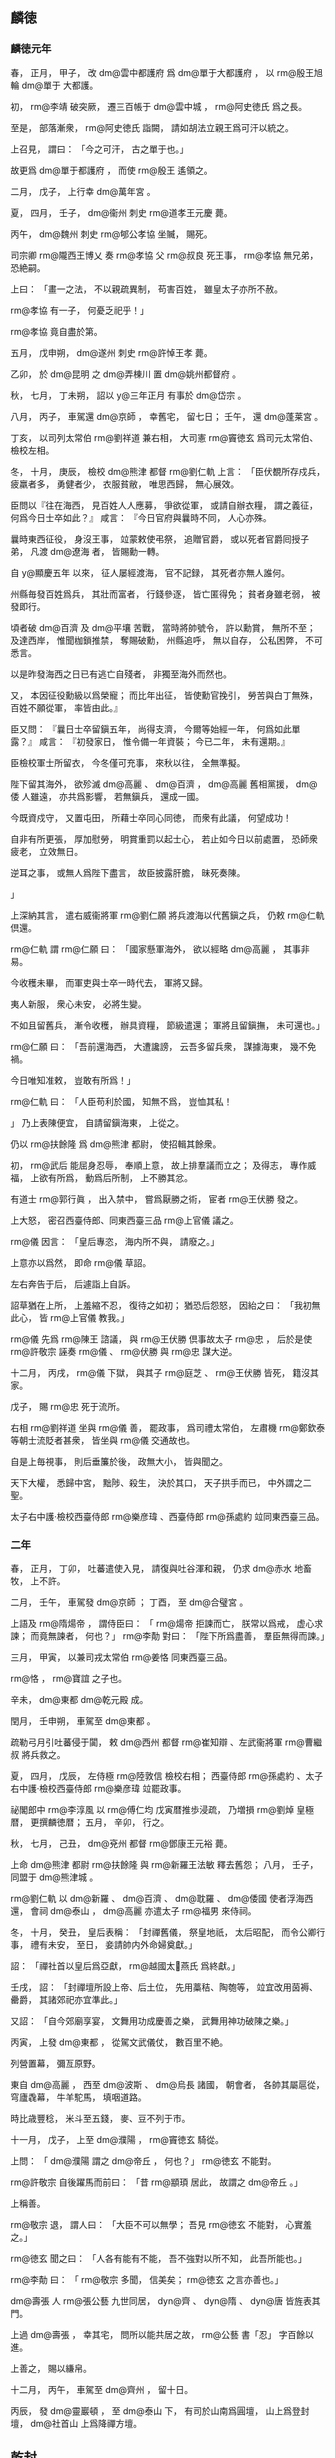 
** 麟徳
*** 麟徳元年
# 0664
# p

春，
正月，
甲子，
改 dm@雲中都護府 爲 dm@單于大都護府 ，
以 rm@殷王旭輪  dm@單于 大都護。

# p

初，
 rm@李靖 破突厥，
遷三百帳于 dm@雲中城 ，
 rm@阿史徳氏 爲之長。

至是，
部落漸衆，
 rm@阿史徳氏 詣闕，
請如胡法立親王爲可汗以統之。

上召見，
謂曰：
「今之可汗，
古之單于也。」

故更爲 dm@單于都護府 ，
而使 rm@殷王 遙領之。
# p

二月，
戊子，
上行幸 dm@萬年宮 。

# p

夏，
四月，
壬子，
 dm@衞州 刺史 rm@道孝王元慶 薨。
# p

丙午，
 dm@魏州 刺史 rm@郇公孝協 坐贓，
賜死。

司宗卿 rm@隴西王博乂 奏 rm@孝協 父 rm@叔良 死王事，
 rm@孝協 無兄弟，
恐絶嗣。

上曰：
「畫一之法，
不以親疏異制，
苟害百姓，
雖皇太子亦所不赦。

 rm@孝協 有一子，
何憂乏祀乎！」

 rm@孝協 竟自盡於第。


# p

五月，
戊申朔，
 dm@遂州 刺史 rm@許悼王孝 薨。

# p

乙卯，
於 dm@昆明 之 dm@弄棟川 置 dm@姚州都督府 。

# p

秋，
七月，
丁未朔，
詔以 y@三年正月 有事於 dm@岱宗 。
# p

八月，
丙子，
車駕還 dm@京師 ，
幸舊宅，
留七日；
壬午，
還 dm@蓬莱宮 。
# p

丁亥，
以司列太常伯 rm@劉祥道 兼右相，
大司憲 rm@竇徳玄 爲司元太常伯、檢校左相。

# p

冬，
十月，
庚辰，
檢校 dm@熊津 都督 rm@劉仁軌 上言：
「臣伏覩所存戍兵，
疲羸者多，
勇健者少，
衣服貧敝，
唯思西歸，
無心展效。

臣問以『往在海西，
見百姓人人應募，
爭欲從軍，
或請自辦衣糧，
謂之義征，
何爲今日士卒如此？』
咸言：
『今日官府與曩時不同，
人心亦殊。

曩時東西征役，
身沒王事，
竝蒙敕使弔祭，
追贈官爵，
或以死者官爵囘授子弟，
凡渡 dm@遼海 者，
皆賜勳一轉。

自 y@顯慶五年 以來，
征人屡經渡海，
官不記録，
其死者亦無人誰何。

州縣毎發百姓爲兵，
其壯而富者，
行錢參逐，
皆亡匿得免；
貧者身雖老弱，
被發即行。

頃者破 dm@百濟 及 dm@平壤 苦戰，
當時將帥號令，
許以勳賞，
無所不至；
及達西岸，
惟聞枷鎖推禁，
奪賜破勳，
州縣追呼，
無以自存，
公私困弊，
不可悉言。

以是昨發海西之日已有逃亡自殘者，
非獨至海外而然也。

又，
本因征役勳級以爲榮寵；
而比年出征，
皆使勳官挽引，
勞苦與白丁無殊，
百姓不願從軍，
率皆由此。』

臣又問：
『曩日士卒留鎭五年，
尚得支濟，
今爾等始經一年，
何爲如此單露？』
咸言：
『初發家日，
惟令備一年資裝；
今已二年，
未有還期。』

臣檢校軍士所留衣，
今冬僅可充事，
來秋以往，
全無準擬。

陛下留其海外，
欲殄滅 dm@高麗 、 dm@百濟 ，
 dm@高麗 舊相黨援，
 dm@倭 人雖遠，
亦共爲影響，
若無鎭兵，
還成一國。

今既資戍守，
又置屯田，
所藉士卒同心同徳，
而衆有此議，
何望成功！

自非有所更張，
厚加慰勞，
明賞重罰以起士心，
若止如今日以前處置，
恐師衆疲老，
立效無日。

逆耳之事，
或無人爲陛下盡言，
故臣披露肝膽，
昧死奏陳。

」
# p

上深納其言，
遣右威衞將軍 rm@劉仁願 將兵渡海以代舊鎭之兵，
仍敕 rm@仁軌 倶還。

 rm@仁軌 謂 rm@仁願 曰：
「國家懸軍海外，
欲以經略 dm@高麗 ，
其事非易。

今收穫未畢，
而軍吏與士卒一時代去，
軍將又歸。

夷人新服，
衆心未安，
必將生變。

不如且留舊兵，
漸令收穫，
辦具資糧，
節級遣還；
軍將且留鎭撫，
未可還也。」

 rm@仁願 曰：
「吾前還海西，
大遭讒謗，
云吾多留兵衆，
謀據海東，
幾不免禍。

今日唯知准敕，
豈敢有所爲！」

 rm@仁軌 曰：
「人臣苟利於國，
知無不爲，
豈恤其私！

」
乃上表陳便宜，
自請留鎭海東，
上從之。

仍以 rm@扶餘隆 爲 dm@熊津 都尉，
使招輯其餘衆。
# p

初，
 rm@武后 能屈身忍辱，
奉順上意，
故上排羣議而立之；
及得志，
專作威福，
上欲有所爲，
動爲后所制，
上不勝其忿。

有道士 rm@郭行眞 ，
出入禁中，
嘗爲厭勝之術，
宦者 rm@王伏勝 發之。

上大怒，
密召西臺侍郎、同東西臺三品 rm@上官儀 議之。

 rm@儀 因言：
「皇后專恣，
海内所不與，
請廢之。」

上意亦以爲然，
即命 rm@儀 草詔。
# p

左右奔告于后，
后遽詣上自訴。

詔草猶在上所，
上羞縮不忍，
復待之如初；
猶恐后怨怒，
因紿之曰：
「我初無此心，
皆 rm@上官儀 教我。」

 rm@儀 先爲 rm@陳王 諮議，
與 rm@王伏勝 倶事故太子 rm@忠 ，
后於是使 rm@許敬宗 誣奏 rm@儀 、 rm@伏勝 與 rm@忠 謀大逆。

十二月，
丙戌，
 rm@儀 下獄，
與其子 rm@庭芝 、 rm@王伏勝 皆死，
籍沒其家。

戊子，
賜 rm@忠 死于流所。

右相 rm@劉祥道 坐與 rm@儀 善，
罷政事，
爲司禮太常伯，
左肅機 rm@鄭欽泰 等朝士流貶者甚衆，
皆坐與 rm@儀 交通故也。

# p

自是上毎視事，
則后垂簾於後，
政無大小，
皆與聞之。

天下大權，
悉歸中宮，
黜陟、殺生，
決於其口，
天子拱手而已，
中外謂之二聖。

# p

太子右中護‧檢校西臺侍郎 rm@樂彦瑋 、西臺侍郎 rm@孫處約 竝同東西臺三品。
*** 二年
# 0665
# p

春，
正月，
丁卯，
吐蕃遣使入見，
請復與吐谷渾和親，
仍求 dm@赤水 地畜牧，
上不許。
# p

二月，
壬午，
車駕發 dm@京師 ；
丁酉，
至 dm@合璧宮 。
# p

上語及 rm@隋煬帝 ，
謂侍臣曰：
「 rm@煬帝 拒諫而亡，
朕常以爲戒，
虚心求諫；
而竟無諫者，
何也？」
 rm@李勣 對曰：
「陛下所爲盡善，
羣臣無得而諫。」


# p

三月，
甲寅，
以兼司戎太常伯 rm@姜恪 同東西臺三品。

 rm@恪 ，
 rm@寶誼 之子也。

# p

辛未，
 dm@東都  dm@乾元殿 成。

閏月，
壬申朔，
車駕至 dm@東都 。
# p

疏勒弓月引吐蕃侵于闐，
敕 dm@西州 都督 rm@崔知辯 、左武衞將軍 rm@曹繼叔 將兵救之。

# p

夏，
四月，
戊辰，
左侍極 rm@陸敦信 檢校右相；
西臺侍郎 rm@孫處約 、太子右中護‧檢校西臺侍郎 rm@樂彦瑋 竝罷政事。

# p

祕閣郎中 rm@李淳風 以 rm@傅仁均 戊寅暦推歩浸疏，
乃増損 rm@劉焯 皇極暦，
更撰麟徳暦；
五月，
辛卯，
行之。

# p

秋，
七月，
己丑，
 dm@兗州 都督 rm@鄧康王元裕 薨。
# p

上命 dm@熊津 都尉 rm@扶餘隆 與 rm@新羅王法敏 釋去舊怨；
八月，
壬子，
同盟于 dm@熊津城 。

 rm@劉仁軌 以 dm@新羅 、 dm@百濟 、 dm@耽羅 、 dm@倭國 使者浮海西還，
會祠 dm@泰山 ，
 dm@高麗 亦遣太子 rm@福男 來侍祠。
# p

冬，
十月，
癸丑，
皇后表稱：
「封禪舊儀，
祭皇地祇，
太后昭配，
而令公卿行事，
禮有未安，
至日，
妾請帥内外命婦奠獻。」

詔：
「禪社首以皇后爲亞獻，
 rm@越國太𡚱燕氏 爲終獻。」

壬戌，
詔：
「封禪壇所設上帝、后土位，
先用藁秸、陶匏等，
竝宜改用茵褥、罍爵，
其諸郊祀亦宜準此。」

又詔：
「自今郊廟享宴，
文舞用功成慶善之樂，
武舞用神功破陳之樂。」


# p

丙寅，
上發 dm@東都 ，
從駕文武儀仗，
數百里不絶。

列營置幕，
彌亙原野。

東自 dm@高麗 ，
西至 dm@波斯 、 dm@烏長 諸國，
朝會者，
各帥其屬扈從，
穹廬毳幕，
牛羊駝馬，
填咽道路。

時比歳豐稔，
米斗至五錢，
麥、豆不列于市。
# p

十一月，
戊子，
上至 dm@濮陽 ，
 rm@竇徳玄 騎從。

上問：
「 dm@濮陽 謂之 dm@帝丘 ，
何也？」
 rm@徳玄 不能對。

 rm@許敬宗 自後躍馬而前曰：
「昔 rm@顓頊 居此，
故謂之 dm@帝丘 。」

上稱善。

 rm@敬宗 退，
謂人曰：
「大臣不可以無學；
吾見 rm@徳玄 不能對，
心實羞之。」

 rm@徳玄 聞之曰：
「人各有能有不能，
吾不強對以所不知，
此吾所能也。」

 rm@李勣 曰：
「 rm@敬宗 多聞，
信美矣；
 rm@徳玄 之言亦善也。」

# p

 dm@壽張 人 rm@張公藝 九世同居，
 dyn@齊 、 dyn@隋 、 dyn@唐 皆旌表其門。

上過 dm@壽張 ，
幸其宅，
問所以能共居之故，
 rm@公藝 書「忍」
字百餘以進。

上善之，
賜以縑帛。
# p

十二月，
丙午，
車駕至 dm@齊州 ，
留十日。

丙辰，
發 dm@靈巖頓 ，
至 dm@泰山 下，
有司於山南爲圓壇，
山上爲登封壇，
 dm@社首山 上爲降禪方壇。
** 乾封
*** 乾封元年
# 0666
# p

春，
正月，
戊辰朔，
上祀昊天上帝于 dm@泰山 南。

己巳，
登 dm@泰山 ，
封玉牒，
上帝册藏以玉匱，
配帝册藏以金匱，
皆纏以金繩，
封以金泥，
印以玉璽，
藏以石䃭。

庚午，
降禪于 dm@社首 ，
祭皇地祇。

上初獻畢，
執事者皆趨下。

宦者執帷，
皇后升壇亞獻，
帷帟皆以錦繡爲之；
酌酒，
實俎豆，
登歌，
皆用宮人。

壬申，
上御朝覲壇，
受朝賀；
赦天下，
改元。

文武官三品已上賜爵一等，
四品已下加一階。

先是階無泛加，
皆以勞考敍，
進至五品三品，
仍奏取進止，
至是始有泛階；
比及末年，
服緋者滿朝矣。


# p

時大赦，
惟長流人不聽還，
 rm@李義府 憂憤發病卒。

自 rm@義府 流竄，
朝士日憂其復入，
及聞其卒，
衆心乃安。

# p

丙戌，
車駕發 dm@泰山 ；
辛卯，
至 dm@曲阜 ，
贈 rm@孔子 太師，
以少牢致祭。

癸未，
至 dm@亳州 ，
謁 dm@老君廟 ，
上尊號曰 rm@太上玄元皇帝 。

丁丑，
至 dm@東都 ，
留六日；
甲申，
幸 dm@合璧宮 ；
夏，
四月，
甲辰，
至 dm@京師 ，
謁太廟。
# p

庚戌，
左侍極兼檢校右相 rm@陸敦信 以老疾辭職，
拜大司成，
兼左侍極，
罷政事。

# p

五月，
庚寅，
鑄 y@乾封 泉寶錢，
一當十，
俟期年盡廢舊錢。

# p

 dm@高麗  rm@泉蓋蘇文 卒，
長子 rm@男生 代爲莫離支，
初知國政，
出巡諸城，
使其弟 rm@男建 、 rm@男産 知留後事。

或謂二弟曰：
「 rm@男生 惡二弟之逼，
意欲除之，
不如先爲計。」

二弟初未之信。

又有告 rm@男生 者曰：
「二弟恐兄還奪其權，
欲拒兄不納。」

 rm@男生 潛遣所親往 dm@平壤 伺之，
二弟收掩，
得之，
乃以王命召 rm@男生 。

 rm@男生 懼，
不敢歸；
 rm@男建 自爲莫離支，
發兵討之。

 rm@男生 走保別城，
使其子 rm@獻誠 詣闕求救。

六月，
壬寅，
以右驍衞大將軍 rm@契苾何力 爲 rm@遼東道 安撫大使，
將兵救之；
以 rm@獻誠 爲右武衞將軍，
使爲郷導。

又以右金吾衞將軍 rm@龐同善 、 dm@營州 都督 rm@高侃 爲行軍總管，
同討 dm@高麗 。
# p

秋，
七月，
乙丑朔，
徙 rm@殷王旭輪 爲 rm@豫王 。
# p

以大司憲兼檢校太子左中護 rm@劉仁軌 爲右相。
# p

初，
 rm@仁軌 爲給事中，
按 rm@畢正義 事，
 rm@李義府 怨之，
出爲 dm@青州 刺史。

會討 dm@百濟 ，
 rm@仁軌 當浮海運糧，
時未可行，
 rm@義府 督之，
遭風失船，
丁夫溺死甚衆，
命監察御史 rm@袁異式 往鞫之。

 rm@義府 謂 rm@異式 曰：
「君能辦事，
不憂無官。」

 rm@異式 至，
謂仁軌曰：
「君與朝廷何人爲讎，
宜早自爲計。」

 rm@仁軌 曰：
「 rm@仁軌 當官不職，
國有常刑，
公以法斃之，
無所逃命。

若使遽自引決以快讎人，
竊所未甘！」

乃具獄以聞。

 rm@異式 將行，
仍自掣其鎖。

獄上，
 rm@義府 言於上曰：
「不斬 rm@仁軌 ，
無以謝百姓。」

舍人 rm@源直心 曰：
「海風暴起，
非人力所及。」

上乃命除名，
以白衣從軍自效。

 rm@義府 又諷 rm@劉仁願 使害之，
 rm@仁願 不忍殺。

及爲大司憲，
 rm@異式 懼，
不自安，
 rm@仁軌 瀝觴告之曰：
「 rm@仁軌 若念疇昔之事，
有如此觴！」

 rm@仁軌 既知政事，
 rm@異式 尋遷詹事丞；
時論紛然；
 rm@仁軌 聞之，
遽薦爲司元大夫。

監察御史 rm@杜易簡 謂人曰：
「斯所謂矯枉過正矣！」


# p

八月，
辛丑，
司元太常伯兼檢校左相 rm@竇徳玄 薨。
# p

初，
 rm@武士彠 娶 rm@相里氏 ，
生 rm@元慶 、 rm@元爽 ；
又娶 rm@楊氏 ，
生三女，
長適 dm@越王府 法曹 rm@賀蘭越石 ，
次皇后，
次適 rm@郭孝愼 。

 rm@士彠 卒，
 rm@元慶 、 rm@元爽 及 rm@士彠 兄子 rm@惟良 、 rm@懷運 皆不禮於 rm@楊氏 ，
 rm@楊氏 深銜之。

 rm@越石 、 rm@孝愼 及 rm@孝愼 妻竝早卒，
 rm@越石 妻生 rm@敏之 及一女而寡。

后既立，
 rm@楊氏 號 rm@榮國夫人 ，
 rm@越石 妻號 rm@韓國夫人 ，
 rm@惟良 自 dm@始州 長史超遷司衞少卿，
 rm@懷運 自 dm@瀛州 長史遷 dm@淄州 刺史，
 rm@元慶 自右衞郎將爲宗正少卿，
 rm@元爽 自 dm@安州 戸曹累遷少府少監。

 rm@榮國夫人 嘗置酒，
謂 rm@惟良 等曰：
「頗憶疇昔之事乎？
今日之榮貴復何如？」
對曰：
「 rm@惟良 等幸以功臣子弟，
早登宦籍，
揣分量才，
不求貴達，
豈意以皇后之故，
曲荷朝恩，
夙夜憂懼，
不爲榮也。」

 rm@榮國 不悦。

皇后乃上疏，
請出 rm@惟良 等爲遠州刺史，
外示謙抑，
實惡之也。

於是以 rm@惟良 檢校 dm@始州 刺史，
 rm@元慶 爲 dm@龍州 刺史，
 rm@元爽 爲 dm@濠州 刺史。

 rm@元慶 至州，
以憂卒。

 rm@元爽 坐事流 dm@振州 而死。

# p

 rm@韓國夫人 及其女以后故出入禁中，
皆得幸於上。

 rm@韓國 尋卒，
其女賜號 rm@魏國夫人 。

上欲以 rm@魏國 爲内職，
心難后未決，
后惡之。

會 rm@惟良 、 rm@懷運 與諸州刺史詣 dm@泰山 朝覲，
從至 dm@京師 ，
 rm@惟良 等獻食。

后密置毒醢中，
使 rm@魏國 食之，
暴卒，
因歸罪於 rm@惟良 、 rm@懷運 ，
丁未，
誅之，
改其姓爲 rm@蝮氏 。

 rm@懷運 兄 rm@懷亮 早卒，
其妻 rm@善氏 尤不禮於 rm@榮國 ，
坐 rm@惟良 等沒入掖庭，
 rm@榮國 令后以他事朿棘鞭之，
肉盡見骨而死。
# p

九月，
 rm@龐同善 大破 dm@高麗 兵，
 rm@泉男生 帥衆與 rm@同善 合。

詔以 rm@男生 爲特進、 dm@遼東 大都督，
兼 dm@平壤道 安撫大使，
封 rm@玄菟郡公 。

# p

戊子，
金紫光祿大夫致仕 rm@廣平宣公劉祥道 薨，
子 rm@齊賢 嗣。

 rm@齊賢 爲人方正，
上甚重之，
爲 dm@晉州 司馬。

將軍 rm@史興宗 嘗從上獵苑中，
因言 dm@晉州 産佳鷂，
 rm@劉齊賢 今爲司馬，
請使捕之。

上曰：
「 rm@劉齊賢 豈捕鷂者邪！

卿何以此待之！」

# p

冬，
十二月，
己酉，
以 rm@李勣 爲 dm@遼東道 行軍大總管，
以司列少常伯 dm@安陸  rm@郝處俊 副之，
以撃 dm@高麗 。

 rm@龐同善 、 rm@契苾何力 竝爲 dm@遼東道 行軍副大總管兼安撫大使如故；
其水陸諸軍總管幷運糧使 rm@竇義積 、 rm@獨孤卿雲 、 rm@郭待封 等，
竝受 rm@勣 處分。

 dm@河北 諸州租賦悉詣 dm@遼東 給軍用。

 rm@待封 ，
 rm@孝恪 之子也。
兼安撫大使
# p

 rm@勣 欲與其壻 dm@京兆  rm@杜懷恭 偕行，
以求勳效。

 rm@懷恭 辭以貧，
 rm@勣 贍之；
復辭以無奴馬，
又贍之。

 rm@懷恭 辭窮，
乃亡匿 dm@岐陽 山中，
謂人曰：
「公欲以我立法耳。」

 rm@勣 聞之，
流涕曰：
「 rm@杜郎 疏放，
此或有之。」

乃止。

*** 二年
# 0667
# p

春，
正月，
上耕藉田，
有司進耒耜，
加以彫飾。

上曰：
「耒耜農夫所執，
豈宜如此之麗！」

命易之。

既而耕之，
九推乃止。

# p

自行 y@乾封 泉寶錢，
穀帛踊貴，
商賈不行；
癸未，
詔罷之。
# p

二月，
丁酉，
 rm@涪陵悼王愔 薨。

# p

辛丑，
復以 dm@萬年宮 爲 dm@九成宮 。

# p

生羌十二州爲吐蕃所破，
三月，
戊寅，
悉罷之。
# p

上屡責侍臣不進賢，
衆莫敢對。

司列少常伯 rm@李安期 對曰：
「天下未嘗無賢，
亦非羣臣敢蔽賢也。

比來公卿有所薦引，
爲讒者已指爲朋黨，
滯淹者未獲伸而在位者先獲罪，
是以各務杜口耳！

陛下果推至誠以待之，
其誰不願舉所知！

此在陛下，
非在羣臣也。」

上深以爲然。

 rm@安期 ，
 rm@百藥 之子也。

# p

夏，
四月，
乙卯，
西臺侍郎 rm@楊弘武 、 rm@戴至徳 、正諫大夫兼東臺侍郎 rm@李安期 、東臺舍人 dm@昌樂  rm@張文瓘 、司列少常伯兼正諫大夫 dm@河北  rm@趙仁本 竝同東西臺三品。

 rm@弘武 ，
 rm@素 之弟子；
 rm@至徳 ，
 rm@冑 之兄子也。

時造 dm@蓬莱 、 dm@上陽 、 dm@合璧 等宮，
頻征伐四夷，

                     廐馬萬匹，
倉庫漸虚，
 rm@張文瓘 諫曰：
「 dyn@隋 鑒不遠，
願勿使百姓生怨。」

上納其言，
減廐馬數千匹。
# p

秋，
八月，
己丑朔，
日有食之。
# p

辛亥，
東臺侍郎同東西臺三品 rm@李安期 出爲 dm@荊州 長史。

# p

九月，
庚申，
上以久疾，
命太子 rm@弘 監國。

# p

辛未，
 rm@李勣 拔 dm@高麗 之 dm@新城 ，
使 rm@契苾何力 守之。

 rm@勣 初度 dm@遼 ，
謂諸將曰：
「 dm@新城 ，
 dm@高麗 西邊要害，
不先得之，
餘城未易取也。」

遂攻之，
城人 rm@師夫仇 等縛城主開門降。

 rm@勣 引兵進撃，
一十六城皆下之。
# p

 rm@龐同善 、 rm@高侃 尚在 dm@新城 ，
 rm@泉男建 遣兵襲其營，
左武衞將軍 rm@薛仁貴 撃破之。

 rm@侃 進至 dm@金山 ，
與 dm@高麗 戰，
不利，
高麗乘勝逐北，
 rm@仁貴 引兵横撃，
大破之，
斬首五萬餘級，
拔 dm@南蘇 、 dm@木底 、 dm@蒼巖 三城，
與 rm@泉男生 軍合。
# p

 rm@郭待封 以水軍自別道趣 dm@平壤 ，
 rm@勣 遣別將 rm@馮師本 載糧仗以資之。

 rm@師本 船破，
失期，
 rm@待封 軍中飢窘，
欲作書與 rm@勣 ，
恐爲虜所得，
知其虚實，
乃作離合詩以與 rm@勣 。

 rm@勣 怒曰：
「軍事方急，
何以詩爲？
必斬之！」

行軍管記通事舍人 rm@元萬頃 爲釋其義，
 rm@勣 乃更遣糧仗赴之。河南
# p

 rm@萬頃 作檄高麗文曰，不知守 dm@鴨緑 之險。 rm@泉男建 報曰：
「謹聞命矣！」

即移兵據 dm@鴨緑津  dyn@唐 兵不得渡。

上聞之，
流 rm@萬頃 於 dm@嶺南 。
# p

 rm@郝處俊 在 dm@高麗 城下，
未及成列，
 dm@高麗 奄至，
軍中大駭，
 rm@處俊 據胡床，
方食乾糒，
潛簡精鋭，
撃敗之，
將士服其膽略。
# p

冬，
十二月，
甲午，
詔：
「自今祀昊天上帝、五帝、皇地祇、神州地祇，
竝以 rm@高祖 、 rm@太宗 配，
仍合祀昊天上帝、五帝於明堂。」


# p

是歳，
 dm@海南  dm@獠 陷 dm@瓊州 。

*** 三年
# 0668
# p

春，
正月，
壬子，
以右相 rm@劉仁軌 爲 rm@遼東道 副大總管。
# p

二月，
壬午，
 rm@李勣 等拔 dm@高麗  dm@扶餘城 。

 rm@薛仁貴 既破 dm@高麗 於 dm@金山 ，
乘勝將三千人將攻 dm@扶餘城 ，
諸將以其兵少，
止之。

 rm@仁貴 曰：
「兵不在多，
顧用之何如耳。」

遂爲前鋒以進，
與 dm@高麗 戰，
大破之，
殺獲萬餘人，
遂拔 dm@扶餘城 。

 dm@扶餘川 中四十餘城皆望風請服。
# p

侍御史 dm@洛陽  rm@賈言忠 奉使自 dm@遼東 還，
上問以軍事，
 rm@言忠 對曰：
「 dm@高麗 必平。」

上曰：
「卿何以知之？」
對曰：
「 dyn@隋  rm@煬帝 東征而不克者，
人心離怨故也；
先帝東征而不克者，
 dm@高麗 未有釁也。

今 rm@高藏 微弱，
權臣命，
 rm@蓋蘇文 死，
 rm@男建 兄弟内相攻奪，
 rm@男生 傾心内附，
爲我郷導，
彼之情僞，
靡不知之。

以陛下明聖，
國家富強，
將士盡力，
以乘 dm@高麗 之亂，
其勢必克，
不俟再舉矣。

且 dm@高麗 連年饑饉，
妖異屡降，
人心危駭，
其亡可翹足待也。」

上又問：
「 dm@遼東 諸將孰賢？」
對曰：
「 rm@薛仁貴 勇冠三軍；
 rm@龐同善 雖不善鬬，
而持軍嚴整；
 rm@高侃 勤儉自處，
忠果有謀；
 rm@契苾何力 沈毅能斷，
雖頗忌前，
而有統御之才；
然夙夜小心，
忘身憂國，
皆莫及 rm@李勣 也。」

上深然其言。
# p

 rm@泉男建 復遣兵五萬人救 dm@扶餘城 ，
與 rm@李勣 等遇於 dm@薛賀水 ，
合戰，
大破之，
斬獲三萬餘人，
進攻 dm@大行城 ，
拔之。


** 總章
*** 總章元年
# 0668
# p

朝廷議明堂制度略定，
三月，
庚寅，
赦天下，
改元。
# p

戊寅，
上幸 dm@九成宮 。
# p

夏，
四月，
丙辰，
彗星見于五車。

上避正殿，
減常膳，
撤樂。

 rm@許敬宗 等奏請復常，
曰：
「彗見東北，
 dm@高麗 將滅之兆也。」

上曰：
「朕之不徳，
謫見于天，
豈可歸咎小夷！

且 dm@高麗 百姓，
亦朕之百姓也。」

不許。

戊辰，
彗星滅。
# p

辛巳，
西臺侍郎、同東西臺三品 rm@楊弘武 薨。
# p

八月，
辛酉，
 dm@卑列道 行軍總管、右威衞將軍 rm@劉仁願 坐征 dm@高麗 逗留，
流 dm@姚州 。
# p

癸酉，
車駕還 dm@京師 。
# p

九月，
癸巳，
 rm@李勣 拔 dm@平壤 。

 rm@勣 既克 dm@大行城 ，
諸軍出他道者皆與 rm@勣 會，
進至 dm@鴨緑 柵，
 dm@高麗 發兵拒戰，
 rm@勣 等奮撃，
大破之，
追奔二百餘里，
拔 dm@辱夷城 ，
諸城遁逃及降者相繼。

 rm@契苾何力 先引兵至 dm@平壤 城下，
 rm@勣 軍繼之，
圍 dm@平壤 月餘，
 rm@高麗王藏 遣 rm@泉男産 帥首領九十八人，
持白幡詣 rm@勣 降，
 rm@勣 以禮接之。

 rm@泉男建 猶閉門拒守，
頻遣兵出戰，
皆敗。

 rm@男建 以軍事委僧 rm@信誠 ，
 rm@信誠 密遣人詣 rm@勣 ，
請爲内應。

後五日，
 rm@信誠 開門，
 rm@勣 縱兵登城鼓譟，
焚城四月，
 rm@男建 自刺，
不死，
遂擒之。

 dm@高麗 悉平。
# p

冬，
十月，
戊午，
以 dm@烏荼國 婆羅門 rm@盧迦逸多 爲懷化大將軍。

 rm@逸多 自言能合不死藥，
上將餌之。

東臺侍郎 rm@郝處俊 諫曰：
「脩短有命，
非藥可延。

 y@貞觀 之末，
先帝服 rm@那羅邇娑婆寐 藥，
竟無效；
大漸之際，
名醫不知所爲，
議者歸罪 rm@娑婆寐 ，
將加顯戮，
恐取笑戎狄而止。

前鑒不遠，
願陛下深察。」

上乃止。
# p

 rm@李勣 將至，
上命先以 rm@高藏 等獻于 dm@昭陵 ，
具軍容，
奏凱歌，
入 dm@京師 ，
獻于太廟。

十二月，
丁巳，
上受俘于 dm@含元殿 。

以 rm@高藏 政非己出，
赦以爲司平太常伯，
員外，
同正。

以 rm@泉男産 爲司宰少卿，
僧 rm@信誠 爲銀青光祿大夫，
 rm@泉男生 爲右衞大將軍。

 rm@李勣 以下，
封賞有差。

 rm@泉男建 流 dm@黔中 ，
 dm@扶餘豐 流 dm@嶺  dm@南 。

分 dm@高麗 五部、百七十六城、六十九萬餘戸，
爲九都督府，
四十二州，
百縣，
置 dm@安東都護府 於 dm@平壤 以統之，
擢其酋帥有功者爲都督、刺史、縣令，
與 dm@華 人參理。

以右威衞大將軍 rm@薛仁貴 檢校 dm@安東 都護，
總兵二萬人以鎭撫之。
# p

丁卯，
上祀南郊，
告平 dm@高麗 ，
以 rm@李勣 爲亞獻。

己巳，
謁太廟。
# p

 dm@渭南 尉 rm@劉延祐 ，
弱冠登進士第，
政事爲畿縣最。

 rm@李勣 謂之曰：
「足下春秋甫爾，
遽大名，
宜稍自貶抑，
無爲獨出人右也。」


# p

時有敕，
征 dm@遼 軍士逃亡，
限内不首及首而更逃者，
身斬，
妻子籍沒。

太子上表，
以爲：
「如此之比，
其數至多：
或遇病不及隊伍，
怖懼而逃；
或因樵採爲賊所掠；
或渡海漂沒；
或深入賊庭，
爲所傷殺。

軍法嚴重，
同隊恐幷獲罪，
即舉以爲逃，
軍旅之中，
不暇勘當，
直據隊司通状關移所屬，
妻子沒官，
情實可哀。

書曰：
『與其殺不辜，
寧失不經。』

伏願逃亡之家，
免其配沒。」

從之。
# p

甲戌，
司戎太常伯 rm@姜恪 兼檢校左相，
司平太常伯 rm@閻立本 守右相。
# p

是歳，
 dm@京師 及 dm@山東 、 dm@江 、 dm@淮 旱，
饑。


*** 二年
# 0669
# p

春，
二月，
辛酉，
以 rm@張文瓘 爲東臺侍郎，
以右肅機、檢校太子中護 dm@譙 人 rm@李敬玄 爲西臺侍郎，
竝同東西臺三品。

先是同三品不入銜，
至是始入銜。

# p

癸亥，
以 dm@雍州 長史 rm@盧承慶 爲司刑太常伯。

 rm@承慶 常考内外官，
有一官督運，
遭風失米，
 rm@承慶 考之曰：
「監運損糧，
考中下。」

其人容色自若，
無言而退。

 rm@承慶 重其雅量，
改註曰：
「非力所及，
考中中。」

既無喜容，
亦無愧詞。

又改曰：
「寵辱不驚，
考中上。」

# p

三月，
丙戌，
東臺侍郎 rm@郝處俊 同東、西臺三品。
# p

丁亥，
詔定明堂制度：
其基八觚，
其宇上圓，
覆以清陽玉葉，
其門牆階級，
窗櫺楣柱，
枊楶枅栱，
皆法天地陰陽律暦之數。

詔下之後，
衆議猶未決，
又會饑饉，
竟不果立。
# p

夏，
四月，
己酉朔，
上幸 dm@九成宮 。


# p

 dm@高麗 之民多離叛者，
敕徙 dm@高麗 戸三萬八千二百於 dm@江 、 dm@淮 之南，
及 dm@山南 、 dm@京西 諸州空曠之地，
留其貧弱者，
使守 dm@安東 。
# p

六月，
戊申朔，
日有食之。
# p

秋，
八月，
丁未朔，
詔以十月幸 dm@涼州 。

時 dm@隴右 虚耗，
議者多以爲未宜遊幸。

上聞之，
辛亥，
御 dm@延福殿 ，
召五品已上謂曰：
「自古帝王，
莫不巡守，
故朕欲巡視遠俗。

若果爲不可，
何不面陳，
而退有後言，
何也？」
自宰相以下莫敢對。

詳刑大夫 rm@來公敏 獨進曰：
「巡守雖帝王常事，
然 dm@高麗 新平，
餘寇尚多，
西邊經略，
亦未息兵。

 dm@隴右 戸口彫弊，
鑾輿所至，
供億百端，
誠爲未易。

外間實有竊議，
但明制已行，
故羣臣不敢陳論耳。」

上善其言，
爲之罷西巡。

未幾，
擢 rm@公敏 爲黄門侍郎。

# p

甲戌，
改 dm@瀚海都護府 爲 dm@安北都護府 。

# p

九月，
丁丑朔，
詔徙吐谷渾部落就 dm@涼州 南山。

議者恐吐蕃侵暴，
使不能自存，
欲先發兵撃吐蕃。

右相 rm@閻立本 以爲去歳饑歉，
未可興師。

議久不決，
竟不果徙。
# p

庚寅，
大風，
海溢，
漂 dm@永嘉 、 dm@安固 六千餘家。

# p

冬，
十月，
丁巳，
車駕還 dm@京師 。

# p

十一月，
丁亥，
徙 rm@豫王旭輪 爲 rm@冀王 ，
更名 rm@輪 。

# p

司空、太子太師、 rm@英貞武公李勣 寢疾，
上悉召其子弟在外者，
使歸侍疾。

上及太子所賜藥，
 rm@勣 則餌之；
子弟爲之迎醫，
皆不聽進，
曰：
「吾本 dm@山東 田夫，
遭値聖明，
致位三公，
年將八十，
豈非命邪！

脩短有期，
豈能復就醫工求活！」

一旦，
忽謂其弟司衞少卿 rm@弼 曰：
「吾今日少愈，
可共置酒爲樂。」

於是子孫悉集，
酒闌，
謂弼曰：
「吾自度必不起，
故欲與汝曹爲別耳。

汝曹勿悲泣，
聽我約束。

我見 rm@房 、 rm@杜 平生勤苦，
僅能立門戸，
遭不肖子蕩覆無餘。

吾有此子孫，
今悉付汝。

葬畢，
汝即遷入我堂，
撫養孤幼，
謹察視之。

其有志氣不倫，
交遊非類者，
皆先撾殺，
然後以聞。」

自是不復更言。

十二月，
戊申，
薨。

上聞之悲泣，
葬日，
幸 dm@未央宮 ，
登樓望轜車慟哭。

起冢象 dm@陰山 、 dm@鐵山 、 dm@烏徳鞬山 ，
以旌其破突厥，
薛延陀之功。

# p

 rm@勣 爲將，
有謀善斷；
與人議事，
從善如流。

戰勝則歸功於下，
所得金帛，
悉散之將士，
故人思致死，
所向克捷。

臨事選將，
必訾相其状貌豐厚者遣之。

或問其故，
 rm@勣 曰：
「薄命之人，
不足與成功名。」

# p

閨門雍睦而嚴。

其姉嘗病，
 rm@勣 已爲僕射，
親爲之煮粥，
風囘，
爇其須鬢。

姉曰：
「僕妾幸多，
何自苦如是！」

 rm@勣 曰：
「非爲無人使令也，
顧姉老，
 rm@勣 亦老，
雖欲久爲姉煮粥，
其可得乎！」

# p

 rm@勣 常謂人：
「我年十二三時爲亡頼賊，
逢人則殺。

十四五爲難當賊，
有所不愜則殺人。

十七八爲佳賊，
臨陳乃殺之。

二十爲大將，
用兵以救人死。」

# p

 rm@勣 長子 rm@震 早卒，
 rm@震 子 rm@敬業 襲爵。

# p

時承平既久，
選人益多，
是歳，
司列少常伯 rm@裴行儉 始與員外郎 rm@張仁禕 設長名姓歴牓，
引銓注之法。

又定州縣升降、官資高下。

其後遂爲永制，
無能革之者。
# p

大略 dyn@唐 之選法，
取人以身、言、書、判，
計資量勞而擬官。

始集而試，
觀其書、判；
已試而銓，
察其身、言；
已銓而注，
詢其便利；
已注而唱，
集衆告之。

然後類以爲甲，
先簡僕射，
乃上門下，
給事中讀，
侍郎省，
侍中審之，
不當者駮下。

既審，
然後上聞，
主者受旨奉行，
各給以符，
謂之告身。

兵部武選亦然。

課試之法，
以騎射及翹關、負米。

人有格限未至，
而能試文三篇，
謂之宏詞，
試判三條，
謂之拔萃，
入等者得不限而授。

其 dm@黔中 、 dm@嶺南 、 dm@閩中 州縣官，
不由吏部，
委都督選擇土人補授。

凡居官以年爲考，
六品以下，
四考爲滿。
*** 三年
# 0670
# p

春，
正月，
丁丑，
右相 rm@劉仁軌 請致仕；
許之。
** 咸亨
*** 咸亨元年
# 0670
# p

三月，
甲戌朔，
以旱，
赦天下，
改元。
# p

丁丑，
改 dm@蓬莱宮 爲 dm@含元宮 。

# p

壬辰，
太子少師 rm@許敬宗 請致仕；
許之。
# p

敕突厥酋長子弟事東宮。

西臺舍人 rm@徐齊耼 上疏，
以爲：
「皇太子當引文學端良之士置左右，
豈可使戎狄醜類入侍軒闥。」

又奏：
「 rm@齊獻公 即陛下外祖，
雖子孫有犯，
豈應上延祖禰！

今 rm@周忠孝公 廟甚修，
而 rm@齊獻公 廟毀廢，
不審陛下何以垂示海内，
彰孝理之風！」

上皆從之。

 rm@齊耼 ，
充容之弟也。

# p

夏，
四月，
吐蕃陷 dm@西域 十八州，
又與于闐襲龜茲 dm@撥換城 ，
陷之。

罷龜茲、于闐、焉耆、疏勒四鎭。

辛亥，
以右衞大將軍 rm@薛仁貴 爲 dm@邏娑道 行軍大總管，
左衞員外大將軍 rm@阿史那道眞 、左衞將軍 rm@郭待封 副之，
以討吐蕃，
且援送 dm@吐谷渾 還故地。
# p

庚午，
上幸 dm@九成宮 。
# p

 dm@高麗 酋長 rm@劍牟岑 反，
立 rm@高藏 外孫 rm@安舜 爲主。

以左監門大將軍 rm@高侃 爲 dm@東州道 行軍總管，
發兵討之。

 rm@安舜 殺 rm@劍牟岑 ，
奔 dm@新羅 。
# p

六月，
壬寅朔，
日有食之。
# p

秋，
八月，
丁巳，
車駕還 dm@京師 。
# p

 rm@郭待封 先與 rm@薛仁貴 竝列，
及征吐蕃，
恥居其下，
 rm@仁貴 所言，
 rm@待封 多違之。

軍至 dm@大非川 ，
將趣 dm@烏海 ，
 rm@仁貴 曰：
「 dm@烏海 險遠，
軍行甚難，
輜重自隨，
難以趨利；
宜留二萬人，
爲兩柵於 dm@大非嶺 上，
輜重悉置柵内，
吾屬帥輕鋭，
倍道兼行，
掩其未備，
破之必矣。」

 rm@仁貴 帥所部前行，
撃吐蕃於 dm@河口 ，
大破之，
斬獲甚衆，
進屯 dm@烏海 以俟 rm@待封 。

 rm@待封 不用 rm@仁貴 策，
將輜重徐進。

未至 dm@烏海 ，
遇吐蕃二十餘萬，
 rm@待封 軍大敗，
還走，
悉棄輜重。

 rm@仁貴 退屯 dm@大非川 ，
吐蕃相 rm@論欽陵 將兵四十餘萬就撃之，
 dyn@唐 兵大敗，
死傷略盡。

 rm@仁貴 、 rm@待封 與 rm@阿史那道眞 竝脱身免，
與 rm@欽陵 約和而還。

敕大司憲樂彦瑋即軍按其敗状，
械送京師，
三人皆免死除名。
# p

 rm@欽陵 ，
 rm@祿東贊 之子也，
與弟 rm@贊婆 、 rm@悉多于  rm@勃論 皆有才略。

 rm@祿東贊 卒，
 rm@欽陵 代之，
三弟將兵居外，
鄰國畏之。于干秉政
# p

 dm@關中 旱，
饑，
九月，
丁丑，
詔以 y@明年正月 幸 dm@東都 。
# p

甲申，
皇后母 rm@魯國忠烈夫人楊氏 卒，
敕文武九品以上及外命婦竝詣宅弔哭。
# p

閏月，
癸卯，
皇后以久旱，
請避位，
不許。
# p

壬子，
加贈司徒 rm@周忠孝公武士彠 爲太尉、 rm@太原王 ，
夫人爲王𡚱。
# p

甲寅，
以左相 rm@姜恪 爲 dm@涼州道 行軍大總管，
以禦吐蕃。
# p

冬，
十月，
乙未，
太子右中護、同東西臺三品 rm@趙仁本 爲左肅機，
罷政事。

# p

庚寅，
詔官名皆復舊。

*** 咸亨二年
# 0671
# p

春，
正月，
甲子，
上幸 dm@東都 。

# p

夏，
四月，
甲申，
以西突厥 rm@阿史那都支 爲左驍衞大將軍兼 dm@匐延 都督，
以安集五咄陸之衆。

# p

初，
 rm@武元慶 等既死，
皇后奏以其姉子 rm@賀蘭敏之 爲 rm@士彠 之嗣，
襲爵 rm@周公 ，
改姓 rm@武氏 ，
累遷弘文館學士、左散騎常侍。

 rm@魏國夫人 之死也，
上見 rm@敏之 ，
悲泣曰：
「曏吾出視朝猶無恙，
退朝已不救，
何蒼猝如此！」

 rm@敏之 號哭不對。

后聞之，
曰：
「此兒疑我。」

由是惡之。

 rm@敏之 貌美，
蒸於 rm@太原王 𡚱；
及居𡚱喪，
釋衰絰，
奏妓。

司衞少卿 rm@楊思儉 女，
有殊色，
上及后自選以爲太子𡚱，
婚有日矣，
 rm@敏之 逼而淫之。

后於是表言 rm@敏之 前後罪惡，
請加竄逐。

六月，
丙子，
敕流 dm@雷州 ，
復其本姓。

至 dm@韶州 ，
以馬韁絞死。

朝士坐與 rm@敏之 交遊，
流 dm@嶺南 者甚衆。

# p

秋，
七月，
乙未朔，
 rm@高侃 破高麗餘衆於 dm@安市城 。

# p

九月，
丙申，
 dm@潞州 刺史 rm@徐王元禮 薨。
# p

冬，
十一月，
甲午朔，
日有食之。
# p

車駕自 dm@東都 幸 dm@許 、 dm@汝 ；
十二月，
癸酉，
校獵於 dm@葉縣 ；
丙戌，
還 dm@東都 。
*** 三年
# 0672
# p

春，
正月，
辛丑，
以太子左衞副率 rm@梁積壽 爲 dm@姚州道 行軍總管，
將兵討叛 dm@蠻 。

# p

庚戌，
 dm@昆明蠻 十四姓二萬三千戸内附，
置 dm@殷 、 dm@敦 、 dm@總 三州。

# p

二月，
庚午，
徙吐谷渾於 dm@鄯州  dm@浩亹水 南。

吐谷渾畏吐蕃之強，
不安其居，
又 dm@鄯州 地狹，
尋徙 dm@靈州 ，
以其部落置 dm@安樂州 ，
以可汗 rm@諾曷鉢 爲刺史。

吐谷渾故地皆入於吐蕃。
# p

己卯，
侍中 rm@永安郡公姜恪 薨。
# p

夏，
四月，
庚午，
上幸 dm@合璧宮 。
# p

吐蕃遣其大臣 rm@仲琮 入貢，
上問以吐蕃風俗，
對曰：
「吐蕃地薄氣寒，
風俗朴魯；
然法令嚴整，
上下一心，
議事常自下而起，
因人所利而行之，
斯所以能持久也。」

上詰以呑滅吐谷渾、敗 rm@薛仁貴 、寇逼 dm@涼州 事，
對曰：
「臣受命貢獻而已，
軍旅之事，
非所聞也。」

上厚賜而遣之。

癸未，
遣都水使者 rm@黄仁素 使于吐蕃。

# p

秋，
八月，
壬午，
特進 rm@高陽郡公許敬宗 卒。

太常博士 rm@袁思古 議：
「 rm@敬宗 棄長子於荒徼，
嫁少女於 dm@夷貊 。

按諡法，
『名與實爽曰繆，』
請諡爲繆。」

 rm@敬宗 孫太子舍人 rm@彦伯 訟 rm@思古 與 rm@許氏 有怨，
請改諡。

太常博士議，
以爲：
「得失一朝，
榮辱千載。

若嫌隙有實，
當據法推繩；
如其不然，
義不可奪。」

戸部尚書 rm@戴至徳 謂 rm@福畤 曰：
「 rm@高陽公 任遇如是，
何以諡之爲繆？」
對曰：
「昔 dyn@晉 司空 rm@何曾 既忠且孝，
徒以日食萬錢，
 rm@秦秀 諡之爲『繆』。

 rm@許敬宗 忠孝不逮於 rm@曾 ，
而飮食男女之累過之，
諡之曰『繆』，
無負 rm@許氏 矣。」

詔集五品已上更議，
禮部尚書 rm@陽思敬 議：
「按諡法，
既過能改曰恭，
請諡曰恭。」

詔從之。

 rm@敬宗 嘗奏流其子 rm@昂 于 dm@嶺南 ，
又以女嫁蠻酋 rm@馮盎 之子，
多納其貨，
故 rm@思古 議及之。

 rm@福畤 ，
 rm@勃 之父也。
諡者
# p

九月，
癸卯，
徙 rm@沛王賢 爲雍王。

# p

冬，
十月，
己未，
詔太子監國。

# p

壬戌，
車駕發 dm@東都 。


# p

十一月，
戊子朔，
日有食之。
# p

甲辰，
車駕至 dm@京師 。
# p

十二月，
 rm@高侃 與 dm@高麗 餘衆戰于 dm@白水山 ，
破之。

 dm@新羅 遣兵救 dm@高麗 ，
 rm@侃 撃破之。
# p

癸卯，
以左庶子 rm@劉仁軌 同中書門下三品。
# p

太子罕接宮臣，
典膳丞 dm@全椒  rm@邢文偉 輒減所供膳，
幷上書諫太子。

太子復書，
謝以多疾及入侍少暇，
嘉納其意。

頃之，
右史缺，
上曰：
「 rm@邢文偉 事吾子，
能撤膳進諫，
此直士也。」

擢爲右史。

# p

太子因宴集，
命宮臣擲倒，
次至左奉裕率 rm@王及善 ，
 rm@及善 曰：
「擲倒自有伶官，
臣若奉令，
恐非所以羽翼殿下也。」

太子謝之。

上聞之，
賜 rm@及善 縑百匹，
尋遷左千牛衞將軍。

*** 四年
# 0673
# p

春，
正月，
丙辰，
 dm@絳州 刺史 rm@鄭惠王元懿 薨。


# p

三月，
丙申，
詔 rm@劉仁軌 等改脩國史，
以 rm@許敬宗 等所記多不實故也。
# p

夏，
四月，
丙子，
車駕幸 dm@九成宮 。
# p

閏五月，
 dm@燕山道 總管、右領軍大將軍 rm@李謹行 大破 dm@高麗 叛者於 dm@瓠蘆河 之西，
俘獲數千人，
餘衆皆奔 dm@新羅 。

時 rm@謹行 妻 rm@劉氏 留 dm@伐奴城 ，
 dm@高麗 引靺鞨攻之，
 rm@劉氏 擐甲帥衆守城，
久之，
虜退。

上嘉其功，
封 rm@燕國夫人 。

 rm@謹行 ，
靺鞨人 rm@突地稽 之子也，
武力絶人，
爲衆夷所憚。
# p

秋，
七月，
 dm@婺州 大水，
溺死者五千人。
辛巳
# p

八月，
辛丑，
上以瘧疾，
令太子於 dm@延福殿 受諸司啓事。

# p

冬，
十月，
壬午，
中書令 rm@閻立本 薨。
# p

乙巳，
車駕還 dm@京師 。
# p

十二月，
丙午，
弓月、疏勒二王來降。

西突厥 rm@興昔亡可汗 之世，
諸部離散，
弓月及 rm@阿悉吉 皆叛。

 rm@蘇定方 之西討也，
擒 rm@阿悉吉 以歸。

弓月南結吐蕃，
北招咽麪
                     ，
共攻疏勒，
降之。

上遣鴻臚卿 rm@蕭嗣業 發兵討之。

 rm@嗣業 兵未至，
弓月懼，
與疏勒皆入朝；
上赦其罪，
遣歸國。

*** 五年
# 0674
# p

春，
正月，
壬午，
以左庶子、同中書門下三品 rm@劉仁軌 爲 dm@雞林道 大總管，
衞尉卿 rm@李弼 、右領軍大將軍 rm@李謹行 副之，
發兵討 dm@新羅 。

時 rm@新羅王  rm@法敏 既納 dm@高麗 叛衆，
又據 dm@百濟 故地，
使人守之。

上大怒，
詔削 rm@法敏 官爵；
其弟右驍衞員外大將軍、 rm@臨海郡公仁問 在 dm@京師 ，
立以爲 rm@新羅王 ，
使歸國。
# p

三月，
辛亥朔，
日有食之。
# p

 rm@賀蘭敏之 既得罪，
皇后奏召 rm@武元爽 之子 rm@承嗣 於 dm@嶺南 ，
襲爵 rm@周公 ，
拜尚衣奉御；
夏，
四月，
辛卯，
遷宗正卿。
** 上元
*** 上元元年
# 0674
# p

秋，
八月，
壬辰，
追尊 rm@宣簡公 爲 rm@宣皇帝 ，
妣 rm@張氏 爲 rm@宣莊皇后 ；
 rm@懿王 爲 rm@光皇帝 ，
妣 rm@賈氏 爲 rm@光懿皇后 ；
 rm@太武皇帝 爲 rm@神堯皇帝 ，
 rm@太穆皇后 爲 rm@太穆神皇后 ；
 rm@文皇帝 爲 rm@太宗文武聖皇帝 ，
 rm@文徳皇后 爲 rm@文徳聖皇后 。

皇帝稱天皇，
皇后稱天后，
以避先帝、先后之稱。

改元，
赦天下。
# p

戊戌，
敕：
「文武官三品以上服紫，
金玉帶；
四品服深緋，
金帶；
五品服淺緋，
金帶；
六品服深緑，
七品服淺緑，
竝銀帶；
八品服深青，
九品服淺青，
竝鍮石帶；
庶人服黄，
銅鐵帶。

自非庶人，
不聽服黄。」


# p

九月，
癸丑，
詔追復 rm@長孫晟 、 rm@長孫無忌 官爵，
以 rm@無忌 曾孫 rm@翼 襲爵 rm@趙公 ，
聽 rm@無忌 喪歸，
陪葬 dm@昭陵 。

# p

甲寅，
上御 dm@翔鸞閣 ，
觀大酺。

分音樂爲東西朋，
使 rm@雍王賢 主東朋，
 rm@周王顯 主西朋，
角勝爲樂，
 rm@郝處俊 諫曰：
「二王春秋尚少，
志趣未定，
當推梨讓棗，
相親如一。

今分二朋，
遞相誇競，
俳優小人，
言辭無度，
恐其交爭勝負，
譏誚失禮，
非所以崇禮義，
勸敦睦也。」

上瞿然曰：
「卿遠識，
非衆人所及也。」

遽止之。
# p

是日，
衞尉卿 rm@李弼 暴卒于宴所，
爲之廢酺一日。

# p

冬，
十一月，
丙午朔，
車駕發 dm@京師 ；
己酉，
校獵 dm@華山 之 dm@曲武原 ；
戊辰，
至 dm@東都 。


# p

 dm@箕州 録事參軍 rm@張君澈 等誣告刺史 rm@蒋王惲 及其子 rm@汝南郡王煒 謀反，
敕通事舍人 rm@薛思貞 馳傳往按之。

十二月，
癸未，
 rm@惲 惶懼，
自縊死，
上知其非罪，
深痛惜之，
斬 rm@君澈 等四人。
# p

戊子，
 rm@于闐王伏闍雄 來朝。

# p

辛卯，
 rm@波斯王卑路斯 來朝。
# p

壬寅，
天后上表，
以爲：
「國家聖緒，
出自 rm@玄元皇帝 ，
請令王公以下皆習老子，
毎歳明經，
準孝經、論語策試。」

又請「自今父在，
爲母服齊衰三年。

又，
京官八品以上，
宜量加俸祿。」

及其餘便宜，
合十二條。

詔書褒美，
皆行之。
# p

是歳，
有 rm@劉曉 者，
上疏論選，
以爲：
「今選曹以檢勘爲公道，
書判爲得人，
殊不知考其徳行才能。

況書判借人者衆矣。

又，
禮部取士，
專用文章爲甲乙，
故天下之士，
皆捨徳行而趨文藝，
有朝登甲科而夕陷刑辟者，
雖日誦萬言，
何關理體！

文成七歩，
未足化人。

況盡心卉木之間，
極筆煙霞之際，
以斯成俗，
豈非大謬！

夫人之慕名，
如水趨下，
上有所好，
下必甚焉。

陛下若取士以徳行爲先，
文藝爲末，
則多士雷奔，
四方風動矣！」


*** 二年
# 0675
# p

春，
正月，
丙寅，
以 dm@于闐國 爲 dm@毘沙都督府 ，
分其境内爲十州，
以 rm@于闐王尉遲伏闍雄 爲 dm@毘沙 都督。

# p

辛未，
吐蕃遣其大臣 rm@論吐渾彌 來請和，
且請與吐谷渾復脩鄰好；
上不許。

# p

二月，
 rm@劉仁軌 大破 dm@新羅 之衆於 dm@七重城 ；
又使靺鞨浮海，
略 dm@新羅 之南境，
斬獲甚衆。

 rm@仁軌 引兵還。

詔以 rm@李謹行 爲 dm@安東 鎭撫大使，
屯 dm@新羅 之 dm@買肖城 以經略之，
三戰皆捷，
 dm@新羅 乃遣使入貢，
且謝罪；
上赦之，
復 rm@新羅王法敏 官爵。

 rm@金仁問 中道而還，
改封 rm@臨海郡公 。
# p

三月，
丁巳，
天后祀先蠶於 dm@邙山 之陽；
百官及朝集使皆陪位。

# p

上苦風眩甚，
議使天后攝知國政。

中書侍郎同三品 rm@郝處俊 曰：
「天子理外，
后理内，
天之道也。

昔 rm@魏文 著令，
雖有幼主，
不許皇后臨朝，
所以杜禍亂之萌也。

陛下奈何以 rm@高祖 、 rm@太宗 之天下，
不傳之子孫而委之天后乎！」

中書侍郎 dm@昌樂  rm@李義琰 曰：
「 rm@處俊 之言至忠，
陛下宜聽之！」

上乃止。
# p

天后多引文學之士著作郎 rm@元萬頃 、左史 rm@劉禕之 等，
使之撰列女傳、臣軌、百僚新戒、樂書，
凡千餘卷。

朝廷奏議及百司表疏，
時密令參決，
以分宰相之權，
時人謂之北門學士。

 rm@禕之 ，
 rm@子翼 之子也。

# p

夏，
四月，
庚辰，
以司農少卿 rm@韋弘機 爲司農卿。

 rm@弘機 兼知 dm@東都 營田，
受詔完葺宮苑。

有宦者於苑中犯法，
 rm@弘機 杖之，
然後奏聞。

上以爲能，
賜絹數十匹，
曰：
「更有犯者，
卿即杖之，
不必奏也。」

# p

初，
左千牛將軍 dm@長安  rm@趙瓌 尚 rm@高祖 女 rm@常樂公主 ，
生女爲 rm@周王顯 𡚱。

公主頗爲上所厚，
天后惡之。

辛巳，
𡚱坐廢，
幽閉於内侍省，
食料給生者，
防人候其突煙，
而已數日煙不出，
開視，
死腐矣。

 rm@瓌 自 dm@定州 刺史貶 dm@栝州 刺史，
令公主隨之官，
仍絶其朝謁。


# p

 rm@太子弘 仁孝謙謹，
上甚愛之；
禮接士大夫，
中外屬心。

天后方逞其志，
太子奏請，
數迕旨，
由是失愛於天后。

 rm@義陽 、 rm@宣城 二公主，
 rm@蕭淑𡚱 之女也，
坐母得罪，
幽于掖庭，
年踰三十不嫁。

太子見之驚惻，
遽奏請出降，
上許之。

天后怒，
即日以公主配當上翊衞 rm@權毅 、 rm@王遂古 。

己亥，
太子薨于 dm@合璧宮 ，
時人以爲天后酖之也。

# p

壬寅，
車駕還 dm@洛陽宮 。

五月，
戊申，
下詔：
「朕方欲禪位皇太子，
而疾遽不起，
宜申往命，
加以尊名，
可諡爲 rm@孝敬皇帝 。」


# p

六月，
戊寅，
立 rm@雍王賢 爲皇太子，
赦天下。

# p

天后惡 dm@慈州 刺史 rm@𣏌王上金 ，
有司希旨奏其罪；
秋，
七月，
 rm@上金 坐解官，
 dm@澧州 安置。


# p

八月，
庚寅，
葬 rm@孝敬皇帝 于 dm@恭陵 。

# p

戊戌，
以 rm@戴至徳 爲右僕射，
庚子，
以 rm@劉仁軌 爲左僕射，
竝同中書門下三品如故。

 rm@張文瓘 爲侍中，
 rm@郝處俊 爲中書令；
 rm@李敬玄 爲吏部尚書兼左庶子，
同中書門下三品如故。
# p

 rm@劉仁軌 、 rm@戴至徳 更日受牒訴，
 rm@仁軌 常以美言許之，
 rm@至徳 必據理難詰，
未嘗與奪，
實有冤結者，
密爲奏辯。

由是時譽皆歸 rm@仁軌 。

或問其故，
 rm@至徳 曰：
「威福者人主之柄，
人臣安得盜取之！」

上聞，
深重之。

有老嫗欲詣 rm@仁軌 陳牒，
誤詣 rm@至徳 ，
 rm@至徳 覽之未終，
嫗曰：
「本謂是解事僕射，
乃不解事僕射邪！

歸我牒！」

 rm@至徳 笑而授之。

時人稱其長者。

 rm@文瓘 時兼大理卿，
囚聞改官，
皆慟哭。

 rm@文瓘 性嚴正，
諸司奏議，
多所糾駮，
上甚委之。

*** 三年
# 0676
# p

春，
正月，
壬戌，
徙 rm@冀王輪 爲 rm@相王 。
# p

 dm@納州 獠反，
敕 dm@黔州 都督發兵討之。


# p

二月，
甲戌，
徙 dm@安東都護府 於 dm@遼東 故城；
先是有 dm@華 人任東官者，
悉罷之。

徙 dm@熊津 都督府於 dm@建安 故城；
其 dm@百濟 戸口先徙於 dm@徐 、 dm@兗 等州者，
皆置於 dm@建安 。安
# p

天后勸上封中嶽；
癸未，
詔以今冬有事于 dm@嵩山 。

# p

丁亥，
上幸 dm@汝州 之温湯。

# p

三月，
癸卯，
黄門侍郎 rm@來恆 、中書侍郎 rm@薛元超 竝同中書門下三品。

 rm@恆 ，
 rm@濟 之兄；
 rm@元超 ，
 rm@收 之子也。

# p

甲辰，
上還 dm@東都 。

# p

閏月，
吐蕃寇 dm@鄯 、 dm@廓 、 dm@河 、 dm@芳 等州，
敕左監門衞中郎將 rm@令狐智通 發 dm@興 、 dm@鳳 等州兵以禦之。

己卯，
詔以吐蕃犯塞，
停封中嶽。

乙酉，
以 dm@洛州 牧 rm@周王顯 爲 dm@洮州道 行軍元帥，
將工部尚書 rm@劉審禮 等十二總管，
 dm@幷州 大都督 rm@相王輪 爲 dm@涼州道 行軍元帥，
將左衞大將軍 rm@契苾何力 等，
以討吐蕃。

二王皆不行。
# p

庚寅，
車駕西還。

# p

甲寅，
中書侍郎 rm@李義琰 同中書門下三品。
# p

戊午，
車駕至 dm@九成宮 。
# p

六月，
癸亥，
黄門侍郎 dm@晉陵  rm@高智周 同中書門下三品。
# p

秋，
八月，
乙未，
吐蕃寇 dm@疊州 。
# p

壬寅，
敕：
「 dm@桂 、 dm@廣 、 dm@交 、 dm@黔 等都督府，
比來注擬土人，
簡擇未精，
自今毎四年遣五品已上清正官充使，
仍令御史同往注擬。」

時人謂之南選。

# p

九月，
壬申，
大理奏左威衞大將軍 rm@權善才 、左監門中郎將 rm@范懷義 誤斫 dm@昭陵 柏，
罪當除名；
上特命殺之。

大理丞 dm@太原  rm@狄仁傑 奏：
「二人罪不當死。」

上曰：
「 rm@善才 等斫陵柏，
我不殺則爲不孝。」

 rm@仁傑 固執不已，
上作色，
令出，
 rm@仁傑 曰：
「犯顏直諫，
自古以爲難。

臣以爲遇 rm@桀 、 rm@紂 則難，
遇 rm@堯 、 rm@舜 則易。

今法不至死而陛下特殺之，
是法不信於人也，
人何所措其手足！

且 rm@張釋之 有言：
『設有盜 dm@長陵 一抔土，
陛下何以處之？』
今以一株柏殺二將軍，
後代謂陛下爲何如矣！

臣不敢奉詔者，
恐陷陛下於不道，
且羞見 rm@釋之 於地下故也。」

上怒稍解，
二人除名，
流 dm@嶺南 。

後數日，
擢 rm@仁傑 爲侍御史。

# p

初，
 rm@仁傑 爲 dm@幷州 法曹，
同僚 rm@鄭崇質 當使絶域。

 rm@崇質 母老且病，
 rm@仁傑 曰：
「彼母如此，
豈可使之有萬里之憂！」

詣長史 rm@藺仁基 ，
請代之行。

 rm@仁基 素與司馬 rm@李孝廉 不叶，
因相謂曰：
「吾輩豈可不自愧乎！」

遂相與輯睦。
# p

冬，
十月，
車駕還 dm@京師 。

# p

丁酉，
祫享太廟，
用太學博士 rm@史璨 議，
禘後三年而祫，
祫後二年而禘。

# p

 rm@郇王素節 ，
 rm@蕭淑𡚱 之子也，
警敏好學。

天后惡之，
 dm@自岐州 刺史左遷 dm@申州 刺史。

 y@乾封初 ，
敕曰：
「 rm@素節 既有舊疾，
不須入朝。」

而 rm@素節 實無疾，
自以久不得入覲，
乃著忠孝論。

王府倉曹參軍 rm@張柬之 因使潛封其論以進。

后見之，
誣以贓賄，
丙午，
降封 rm@鄱陽王 ，
 dm@袁州 安置。

** 儀鳳
*** 儀鳳元年
# 0676
# p

十一月，
壬申，
改元，
赦天下。
# p

庚寅，
以 rm@李敬玄 爲中書令。
# p

十二月，
戊午，
以 rm@來恆 爲 dm@河南道 大使，
 rm@薛元超 爲 dm@河北道 大使，
尚書左丞 dm@鄢陵  rm@崔知悌 、國子司業 rm@鄭祖玄 爲 dm@江南道 大使，
分道巡撫。
*** 二年
# 0677
# p

春，
正月，
乙亥，
上耕藉田。
# p

初，
 rm@劉仁軌 引兵自 dm@熊津 還，
 rm@扶餘隆 畏 dm@新羅 之逼，
不敢留，
尋亦還朝。

二月，
丁巳，
以工部尚書 rm@高藏 爲 dm@遼東州 都督，
封 rm@朝鮮王 ，
遣歸 dm@遼東 ，
安輯 dm@高麗 餘衆；
 dm@高麗 先在諸州者，
皆遣與 rm@藏 倶歸。

又以司農卿 rm@扶餘隆 爲 dm@熊津 都督，
封 rm@帶方王 ，
亦遣歸安輯 dm@百濟 餘衆，
仍移 dm@安東都護府 於 dm@新城 以統之。

時 dm@百濟 荒殘，
命 rm@隆 寓居 dm@高麗 之境。

 rm@藏 至 dm@遼東 ，
謀叛，
潛與靺鞨通；
召還，
徙 dm@邛州 而死，
散徙其人於 dm@河南 、 dm@隴右 諸州，
貧者留 dm@安東 城傍。

 dm@高麗 舊城沒於 dm@新羅 ，
餘衆散入靺鞨及突厥，
 rm@隆 亦竟不敢還故地，
 rm@高氏 、 rm@扶餘氏 遂亡。
# p

三月，
癸亥朔，
以 rm@郝處俊 、 rm@高智周 竝爲左庶子，
 rm@李義琰 爲右庶子。

# p

夏，
四月，
左庶子 rm@張大安 同中書門下三品。

 rm@大安 ，
 rm@公謹 之子也。

# p

詔以 dm@河南 、 dm@北 旱，
遣御史中丞 rm@崔謐 等分道存問賑給。

侍御史 dm@寧陵  rm@劉思立 上疏：
以爲：
「今麥秀蠶老，
農事方殷，
敕使撫巡，
人皆竦抃，
忘其家業，
冀此天恩，
聚集參迎，
妨廢不少。

既縁賑給，
須立簿書，
本欲安存，
更成煩擾。

望且委州縣賑給，
待秋務閒，
出使褒貶。」

疏奏，
 rm@謐 等遂不行。

# p

五月，
吐蕃寇 dm@扶州 之 dm@臨河鎭 ，
擒鎭將 rm@杜孝昇 ，
令齎書説 dm@松州 都督 rm@武居寂 使降，
 rm@孝昇 固執不從。

吐蕃軍還，
捨 rm@孝昇 而去，
 rm@孝昇 復帥餘衆拒守。

詔以 rm@孝昇 爲游撃將軍。

# p

秋，
八月，
徙 rm@周王顯 爲 rm@英王 ，
更名 rm@哲 。

# p

命 rm@劉仁軌 鎭 dm@洮河軍 。

冬，
十二月，
乙卯，
詔大發兵討吐蕃。
# p

詔以 y@顯慶 新禮，
多不師古，
其五禮竝依周禮行事。

自是禮官益無憑守，
毎有大禮，
臨時撰定。

*** 三年
# 0678
# p

春，
正月，
辛酉，
百官及蠻夷酋長朝天后于 dm@光順門 。

# p

 rm@劉仁軌 鎭 dm@洮河 ，
毎有奏請，
多爲 rm@李敬玄 所抑，
由是怨之。

 rm@仁軌 知 rm@敬玄 非將帥才，
欲中傷之，
奏言：
「西邊鎭守，
非 rm@敬玄 不可。」

 rm@敬玄 固辭。

上曰：
「 rm@仁軌 須朕，
朕亦自往，
卿安得辭！」

丙子，
以 rm@敬玄 代 rm@仁軌 爲 dm@洮河道 大總管兼安撫大使，
仍檢校 dm@鄯州 都督。

又命 dm@益州 大都督府長史 rm@李孝逸 等發 dm@劍南 、 dm@山南 兵以赴之。

 rm@孝逸 ，
 rm@神通 之子也。

# p

癸未，
遣金吾將軍 rm@曹懷舜 等分往 dm@河南 、 dm@北 募猛士，
不問布衣及仕宦。
# p

夏，
四月，
戊申，
赦天下，
改來年元爲 y@通乾 。


# p

五月，
壬戌，
上幸 dm@九成宮 。

丙寅，
山中雨，
大寒，
從兵有凍死者。

# p

秋，
七月，
 rm@李敬玄 奏破吐蕃於 dm@龍支 。

# p

上初即位，
不忍觀破陳樂，
命撤之。

辛酉，
太常少卿 rm@韋萬石 奏：
「久寢不作，
懼成廢缺。

請自今大宴會復奏之。」

上從之。

# p

九月，
辛酉，
車駕還 dm@京師 。
# p

上將發兵討 dm@新羅 ，
侍中 rm@張文瓘 臥疾在家，
自輿入見，
諫曰：
「今吐蕃爲寇，
方發兵西討；
 dm@新羅 雖云不順，
未嘗犯邊，
若又東征，
臣恐公私不勝其弊。」

上乃止。

癸亥，
 rm@文瓘 薨。
# p

丙寅，
 rm@李敬玄 將兵十八萬與吐蕃將 rm@論欽陵 戰於 dm@青海 之上，
兵敗，
工部尚書、右衞大將軍 rm@彭城僖公  rm@劉審禮 爲吐蕃所虜。

時 rm@審禮 將前軍深入，
頓于 dm@濠所 ，
爲虜所攻，
 rm@敬玄 懦怯，
按兵不救。

聞 rm@審禮 戰沒，
狼狽還走，
頓于 dm@承風嶺 ，
阻泥溝以自固，
虜屯兵高岡以壓之。

左領軍員外將軍 rm@黒齒常之 ，
夜帥敢死之士五百人襲撃虜營，
虜衆潰亂，
其將 rm@跋地設 引兵遁去，
 rm@敬玄 乃收餘衆還 dm@鄯州 。

# p

 rm@審禮 諸子自縛詣闕，
請入吐蕃贖其父，
敕聽次子 rm@易從 詣吐蕃省之。

比至，
 rm@審禮 已病卒，
 rm@易從 晝夜號哭不絶聲；
吐蕃哀之，
還其尸，
 rm@易從 徒跣負之以歸。
# p

上嘉 rm@黒齒常之 之功，
擢拜左武衞將軍，
充 dm@河源軍 副使。

# p

 rm@李敬玄 之西征也，
監察御史 dm@原武  rm@婁師徳 應猛士詔從軍，
及敗，
敕 rm@師徳 收集散亡，
軍乃復振。

因命使于吐蕃，
吐蕃將 rm@論贊婆 迎之 dm@赤嶺 。

 rm@師徳 宣導上意，
諭以禍福，
 rm@贊婆 甚悦，
爲之數年不犯邊。

 rm@師徳 遷殿中侍御史，
充 dm@河源軍 司馬，
兼知營田事。
# p

上以吐蕃爲憂，
悉召侍臣謀之，
或欲和親以息民；
或欲嚴設守備，
俟公私富實而討之；
或欲亟發兵撃之。

議竟不決，
賜食而遣之。
# p

太學生 dm@宋城  rm@魏元忠 上封事，
言禦吐蕃之策，
以爲：
「理國之要，
在文與武。

今言文者則以辭華爲首而不及經綸，
言武者則以騎射爲先而不及方略，
是皆何益於理亂哉！

故 rm@陸機 著辨亡之論，
無救 dm@河橋 之敗，
 rm@養由基 射穿七札，
不濟 dm@鄢陵 之師，
此已然之明效也。

古語有之：
『人無常俗，
政有理亂；
兵無強弱，
將有巧拙。』

故選將當以智略爲本，
勇力爲末。

今朝廷用人，
類取將門子弟及死事之家，
彼皆庸人，
豈足當閫外之任！

 rm@李左車 、 rm@陳湯 、 rm@呂蒙 、 rm@孟觀 ，
皆出貧賤而立殊功，
未聞其家代爲將也。

夫賞罰者，
軍國之切務，
苟有功不賞，
有罪不誅，
雖 rm@堯 、 rm@舜 不能以致理。

議者皆云：
『近日征伐，
虚有賞格而無事實。』

蓋由小才之吏，
不知大體，
徒惜勳庸，
恐虚倉庫。

不知士不用命，
所損幾何！

黔首雖微，
不可欺罔。

豈得懸不信之令，
設虚賞之科，
而望其立功乎！

自 rm@蘇定方 征 dm@遼東 ，
 rm@李勣 破 dm@平壤 ，
賞絶不行，
勳仍淹滯，
不聞斬一臺郎，
戮一令史，
以謝勳人。

 dm@大非川 之敗，
 rm@薛仁貴 、 rm@郭待封 等不即重誅，
曏使早誅 rm@仁貴 等，
則自餘諸將豈敢失利於後哉！

臣恐吐蕃之平，
非旦夕可冀也。

又，
出師之要，
全資馬力。

臣請開畜馬之禁，
使百姓皆得畜馬；
若官軍大舉，
委州縣長吏以官錢増價市之，
則皆爲官有。

彼胡虜恃馬力以爲強，
若聽人間市而畜之，
乃是損彼之強爲 dm@中國 之利也。

」
先是禁百姓畜馬，
故 rm@元忠 言之。

上善其言，
召見，
令直中書省，
仗内供奉。

# p

冬，
十月，
丙午，
 dm@徐州 刺史 rm@密貞王元曉 薨。
# p

十一月，
壬子，
黄門侍郎、同中書門下三品 rm@來恆 薨。

# p

十二月，
詔停來年 y@通乾 之號，
以反語不善故也。

*** 四年
# 0679
# p

春，
正月，
己酉，
上幸 dm@東都 。

# p

司農卿 rm@韋弘機 作 dm@宿羽 、 dm@高山 、 dm@上陽 等宮，
制度壯麗。

 dm@上陽宮 臨 dm@洛水 ，
爲長廊亙一里。

宮成，
上徙御之。

侍御史 rm@狄仁傑 劾奏 rm@弘機 導上爲奢泰，
 rm@弘機 坐免官。

左司郎中 rm@王本立 恃恩用事，
朝廷畏之。

 rm@仁傑 奏其姦，
請付法司，
上特原之，
 rm@仁傑 曰：
「國家雖乏英才，
豈少 rm@本立 輦！

陛下何惜罪人，
以虧王法。

必欲曲赦 rm@本立 ，
請棄臣於無人之境，
爲忠貞將來之戒！」

 rm@本立 竟得罪。

由是朝廷肅然。
# p

庚戌，
右僕射、太子賓客 rm@道恭公戴至徳 薨。

# p

二月，
壬戌，
吐蕃贊普卒，
子 rm@器弩悉弄 立，
生八年矣。

時 rm@器弩悉弄 與其舅 rm@麹薩若 詣羊同發兵，
有弟生六年，
在 rm@論欽陵 軍中。

國人畏 rm@欽陵 之強，
欲立之，
 rm@欽陵 不可，
與 rm@薩若 共立 rm@器弩悉弄 。
# p

上聞贊普卒，
命 rm@裴行儉 乘間圖之，
 rm@行儉 曰：
「 rm@欽陵 爲政，
大臣輯睦，
未可圖也。」

乃止。

嗣主未定
# p

夏，
四月，
辛酉，
 rm@郝處俊 爲侍中。
# p

 dm@偃師 人 rm@明崇儼 ，
以符呪幻術爲上及天后所重，
官至正諫大夫。

五月，
壬午，
 rm@崇儼 爲盜所殺，
求賊，
竟不得。

贈 rm@崇儼 侍中。
# p

丙戌，
命太子監國。

太子處事明審，
時人稱之。
# p

戊戌，
作 dm@紫桂宮 於 dm@澠池 之西。

** 調露
*** 調露元年
# 0679
# p

六月，
辛亥，
赦天下，
改元。
# p

初，
西突厥十姓可汗 rm@阿史那都支 及其別帥 rm@李遮匐 與吐蕃連和，
侵逼 dm@安西 ，
朝議欲發兵討之。

吏部侍郎 rm@裴行儉 曰：
「吐蕃爲寇，
 rm@審禮 覆沒，
干戈未息，
豈可復出師西方！

今 rm@波斯王 卒，
其子 rm@泥洹師 爲質在 dm@京師 ，
宜遣使者送歸國，
道過二虜，
以便宜取之，
可不血刃而擒也。」

上從之，
命 rm@行儉 册立 rm@波斯王 ，
仍爲安撫大食使。

 rm@行儉 奏 dm@肅州 刺史 rm@王方翼 以爲己副，
仍令檢校 dm@安西 都護。

# p

秋，
七月，
己卯朔，
詔以 y@今年冬 至有事于 dm@嵩山 。
# p

初，
 rm@裴行儉 嘗爲 dm@西州 長史，
及奉使過 dm@西州 ，
吏人郊迎，
 rm@行儉 悉召其豪傑子弟千餘人自隨，
且揚言天時方熱，
未可渉遠，
須稍涼乃西上。

 rm@阿史那都支 覘知之，
遂不設備。

 rm@行儉 徐召四鎭諸 rm@胡 酋長謂曰：
「昔在 dm@西州 ，
縱獵甚樂，
今欲尋舊賞，
誰能從吾獵者？」
諸胡子弟爭請從行，
近得萬人。

 rm@行儉 陽爲畋獵，
校勒部伍，
數日，
遂倍道西進。

去 rm@都支 部落十餘里，
先遣 rm@都支 所親問其安否，
外示閒暇，
似非討襲，
續使促召相見。

 rm@都支 先與 rm@李遮匐 約，
秋中拒 dyn@漢 使，
猝聞軍至，
計無所出，
帥其子弟迎謁，
遂擒之。

因傳其契箭，
悉召諸部酋長，
執送 dm@碎葉城 。

簡其精騎，
輕齎，
晝夜進掩 rm@遮匐 ，
途中，
獲 rm@都支 還使與 rm@遮匐 使者同來；
 rm@行儉 釋 rm@遮匐 使者，
使先往諭 rm@遮匐 以 rm@都支 已就擒，
 rm@遮匐 亦降。

於是囚 rm@都支 、 rm@遮匐 以歸，
遣 rm@波斯王 自還其國，
留 rm@王方翼 於 dm@安西 ，
使築 dm@碎葉城 。

# p

冬，
十月，
 dm@單于大都護府 突厥 rm@阿史徳温傅 、奉職二部倶反，
立 rm@阿史那泥熟匐 爲可汗，
二十四州酋長皆叛應之，
衆數十萬，
遣鴻臚卿 dm@單于大都護府 長史 rm@蕭嗣業 、右領軍衞將軍 rm@花大智 、右千牛衞將軍 rm@李景嘉 等將兵討之。

 rm@嗣業 等先戰屡捷，
因不設備；
會大雪，
突厥夜襲其營，
 rm@嗣業 狼狽拔營走，
衆遂大亂，
爲虜所敗，
死者不可勝數。

 rm@大智 、 rm@景嘉 引歩兵且行且戰，
得入 dm@單于都護府 。

 rm@嗣業 減死，
流 dm@桂州 ，
 rm@大智 、 rm@景嘉 竝免官。
# p

突厥寇 dm@定州 ，
刺史 rm@霍王元軌 命開門偃旗，
虜疑有伏，
懼而宵遁。

州人 rm@李嘉運 與虜通謀，
事洩，
上令 rm@元軌 窮其黨與，
 rm@元軌 曰：
「強寇在境，
人心不安，
若多所逮繋，
是驅之使叛也。」

乃獨殺 rm@嘉運 ，
餘無所問，
因自劾違制。

上覽表大喜，
謂使者曰：
「朕亦悔之，
向無王，
失 dm@定州 矣。」

自是朝廷有大事，
上多密敕問之。

# p

壬子，
遣左金吾衞將軍 rm@曹懷舜 屯 dm@井陘 ，
右武衞將軍 rm@崔獻 屯 dm@龍門 ，
以備突厥。

突厥扇誘奚、契丹侵掠 dm@營州 ，
都督 rm@周道務 遣戸曹 dm@始平  rm@唐休璟 將兵撃破之。

# p

庚申，
詔以突厥背誕，
罷封 dm@嵩山 。

# p

癸亥，
吐蕃 rm@文成公主 遣其大臣 rm@論塞調傍 來告喪，
幷請和親，
上遣郎將 rm@宋令文 詣吐蕃會贊普之葬。

# p

十一月，
戊寅朔，
以太子左庶子、同中書門下三品 rm@高智周 爲御史大夫，
罷知政事。
# p

癸未，
上宴 rm@裴行儉 ，
謂之曰：
「卿有文武兼資，
今授卿二職。」

乃除禮部尚書兼檢校右衞大將軍。

甲辰，
以 rm@行儉 爲 dm@定襄道 行軍大總管，
將兵十八萬，
幷西軍檢校 dm@豐州 都督 rm@程務挺 、東軍 dm@幽州 都督 rm@李文暕 總三十餘萬以討突厥，
竝受 rm@行儉 節度。

 rm@務挺 ，
 rm@名振 之子也。

*** 二年
# 0680
# p

春，
二月，
癸丑，
上幸 dm@汝州 之温湯；
戊午，
幸 dm@嵩山 處士 dm@三原  rm@田遊巖 所居；
己未，
幸道士 dm@宗城  rm@潘師正 所居，
上及天后、太子皆拜之。

乙丑，
還 dm@東都 。

# p

三月，
 rm@裴行儉 大破突厥於 dm@黒山 ，
擒其酋長 rm@奉職 ；
可汗 rm@泥熟匐 爲其下所殺，
以其首來降。

# p

初，
 rm@行儉 行至 dm@朔川 ，
謂其下曰：
「用兵之道，
撫士貴誠，
制敵貴詐。

前日 rm@蕭嗣業 糧運爲突厥所掠，
士卒凍餒，
故敗。

今突厥必復爲此謀，
宜有以詐之。」

乃詐爲糧車三百乘，
毎車伏壯士五人，
各持陌刀、勁弩，
以羸兵數百爲之援，
且伏精兵於險要以待之。

虜果至，
羸兵棄車散走。

虜驅車就水草，
解鞍牧馬，
欲取糧，
壯士自車中躍出，
撃之，
虜驚走，
復爲伏兵所邀，
殺獲殆盡，
自是糧運行者，
虜莫敢近。

# p

軍至 dm@單于府 北，
抵暮，
下營，
掘塹已周，
 rm@行儉 遽命移就高岡；
諸將皆言士卒已安堵，
不可復動，
 rm@行儉 不從，
趣使移。

是夜，
風雨暴至，
前所營地，
水深丈餘，
諸將驚服，
問其故，
 rm@行儉 笑曰：
「自今但從我命，
不必問其所由知也。」

# p

 rm@奉職 既就擒，
餘黨走保 dm@狼山 。

詔戸部尚書 rm@崔知悌 馳傳詣 dm@定襄 宣慰將士，
且區處餘寇，
 rm@行儉 引軍還。


# p

夏，
四月，
乙丑，
上幸 dm@紫桂宮 。
# p

戊辰，
黄門侍郎 dm@聞喜  rm@裴炎 、 rm@崔知温 、中書侍郎 dm@京兆  rm@王徳眞 竝同中書門下三品。

 rm@知温 ，
 rm@知悌 之弟也。
# p

秋，
七月，
吐蕃寇 dm@河源 ，
左武衞將軍 rm@黒齒常之 撃卻之。

擢 rm@常之 爲 dm@河源軍 經略大使。

 rm@常之 以 dm@河源 衝要，
欲加兵戍之，
而轉輸險遠，
乃廣置烽戍七十餘所，
開屯田五千餘頃，
歳收五百餘萬石，
由是戰守有備焉。


# p

先是，
 dm@劍南 募兵於 dm@茂州 ，
西南築 dm@安戎城 ，
以斷吐蕃通蠻之路。

吐蕃以生羌爲郷導，
攻陷其城，
以兵據之，
由是西洱諸蠻皆降於吐蕃。

吐蕃盡據羊同、黨項及諸羌之地，
東接 dm@涼 、 dm@松 、 dm@茂 、 dm@巂 等州，
南鄰 dm@天竺 ，
西陷 dm@龜茲 、 dm@疏勒 等四鎭，
北抵 dm@突厥 ，
地方萬餘里，
諸胡之盛，
莫與爲比。
# p

丙申，
 dm@鄭州 刺史 rm@江王元祥 薨。

# p

突厥餘衆圍 dm@雲州 ，
 dm@代州 都督 rm@竇懷悊 ，
右領軍中郎將 rm@程務挺 將兵撃破之。

# p

八月，
丁未，
上還 dm@東都 。
# p

中書令、檢校 dm@鄯州 都督 rm@李敬玄 ，
軍既敗，
屡稱疾請還；
上許之。

既至，
無疾，
詣中書視事；
上怒，
丁巳，
貶 dm@衡州 刺史。


** 永隆
*** 永隆元年
# 0680
# p

 rm@太子賢 聞宮中竊議，
以 rm@賢 爲天后姉 rm@韓國夫人 所生，
内自疑懼。

 rm@明崇儼 以厭勝之術爲天后所信，
常密稱「太子不堪承繼，
 rm@英王 貌類 rm@太宗 」，
又言「 rm@相王 相最貴」。

天后嘗命北門學士撰少陽正範及孝子傳以賜太子，
又數作書誚讓之，
太子愈不自安。
# p

及 rm@崇儼 死，
賊不得，
天后疑太子所爲。

太子頗好聲色，
與戸奴 rm@趙道生 等狎昵，
多賜之金帛，
司議郎 rm@韋承慶 上書諫，
不聽。

天后使人告其事。

詔 rm@薛元超 、 rm@裴炎 與御史大夫 rm@高智周 等雜鞫之，
於東宮馬坊搜得皂甲數百領，
以爲反具；
 rm@道生 又款稱太子使 rm@道生 殺 rm@崇儼 。

上素愛太子，
遲囘欲宥之，
天后曰：
「爲人子懷逆謀，
天地所不容；
大義滅親，
何可赦也！」

甲子，
廢 rm@太子賢 爲庶人，
遣右監門中郎將 rm@令狐智通 等送 rm@賢 詣 dm@京師 ，
幽於別所，
黨與皆伏誅，
仍焚其甲於 dm@天津橋 南以示士民。

 rm@承慶 ，
 rm@思謙 之子也。

# p

乙丑，
立左衞大將軍、 dm@雍州 牧 rm@英王哲 爲皇太子，
改元，
赦天下。
# p

太子洗馬 rm@劉訥言 常撰俳諧集以獻 rm@賢 ，
 rm@賢 敗，
搜得之，
上怒曰：
「以六經教人，
猶恐不化，
乃進俳諧鄙説，
豈輔導之義邪！」

流 rm@訥言 於 dm@振州 。

# p

左衞將軍 rm@高眞行 之子 rm@政 爲太子典膳丞，
事與 rm@賢 連，
上以付其父，
使自訓責。

 rm@政 入門，
 rm@眞行 以佩刀刺其喉，
 rm@眞行 兄戸部侍郎 rm@審行 又刺其腹，
 rm@眞行 兄子 rm@琁 斷其首，
棄之道中。

上聞之，
不悦，
貶 rm@眞行 爲 dm@睦州 刺史，
 rm@審行 爲 dm@渝州 刺史。

 rm@眞行 ，
 rm@士廉 之子也。

# p

左庶子、中書門下三品 rm@張大安 坐阿附太子，
左遷 dm@普州 刺史。

其餘宮僚，
上皆釋其罪，
使復位，
左庶子 rm@薛元超 等皆舞蹈拜恩；
右庶子 rm@李義琰 獨引咎涕泣，
時論美之。同
# p

九月，
甲申，
以中書侍郎、同中書門下三品 rm@王徳眞 爲 rm@相王 府長史，
罷政事。

# p

冬，
十月，
壬寅，
 dm@蘇州 刺史 rm@曹王明 ，
 dm@沂州 刺史 rm@嗣蒋王煒 ，
皆坐故太子 rm@賢 之黨，
 rm@明 降封 rm@零陵郡王 ，
 dm@黔州 安置；
 rm@煒 除名，
 dm@道州 安置。

# p

丙午，
 rm@文成公主 薨于吐蕃。
# p

己酉，
車駕西還。
# p

十一月，
壬申朔，
日有食之。
*** 二年
# 0681
# p

春，
正月，
突厥寇 dm@原 、 dm@慶 等州。

乙亥，
遣右衞將軍 rm@李知十 等屯 dm@涇 、 dm@慶 二州以備突厥。

# p

庚辰，
以初立太子，
敕宴百官及命婦於 dm@宣政殿 ，
引九部伎及散樂自 dm@宣政門 入。

太常博士 rm@袁利貞 上疏，
以爲：
「正寢非命婦宴會之地，
路門非倡優進御之所，
請命婦會於別殿，
九部伎自東西門入，
其散樂伏望停省。」

上乃更命置宴於 dm@麟徳殿 ；
宴日，
賜 rm@利貞 帛百段。

 rm@利貞 ，
 rm@昂 之曾孫也。
# p

 rm@利貞 族孫 rm@誼 爲 dm@蘇州 刺史，
自以其先自 dyn@宋 太尉 rm@淑 以來，
盡忠帝室，
謂 dm@琅邪  rm@王氏 雖奕世臺鼎，
而爲歴代佐命，
恥與爲比，
嘗曰：
「所貴於名家者，
爲其世篤忠貞，
才行相繼故也。

彼鬻婚姻求祿利者，
又烏足貴乎！」

時人是其言。

# p

 rm@裴行儉 軍既還，
突厥 rm@阿史那伏念 復自立爲可汗，
與 rm@阿史徳温傅 連兵爲寇。

癸巳，
以 rm@行儉 爲 dm@定襄道 大總管，
以右武衞將軍 rm@曹懷舜 、 dm@幽州 都督 rm@李文暕 爲副，
將兵討之。

# p

二月，
天后表請赦 rm@𣏌王上金 、 rm@鄱陽王素節 之罪；
以 rm@上金 爲 dm@沔州 刺史，
 dyn@素節 爲 dm@嶽州 刺史，
仍不聽朝集。

# p

三月，
辛卯，
以 rm@劉仁軌 兼太子少傅，
餘如故。

以侍中 rm@郝處俊 爲太子少保，
罷政事。
# p

少府監 rm@裴匪舒 ，
善營利，
奏賣苑中馬糞，
歳得錢二十萬緡。

上以問 rm@劉仁軌 ，
對曰：
「利則厚矣，
恐後代稱 dyn@唐家 賣馬糞，
非嘉名也。」

乃止。

 rm@匪舒 又爲上造 dm@鏡殿 ，
成，
上與 rm@仁軌 觀之，
 rm@仁軌 驚趨下殿。

上問其故，
對曰：
「天無二日，
土無二王，
適視四壁有數天子，
不祥孰甚焉！」

上遽令剔去。

# p

 rm@曹懷舜 與裨將 rm@竇義昭 將前軍撃突厥。

或告「 rm@阿史那伏念 與 rm@阿史徳温傅 在 dm@黒沙 ，
左右纔二十騎以下，
可徑往取也。」

 rm@懷舜 等信之，
留老弱於 dm@瓠蘆泊 ，
帥輕鋭倍道進，
至 dm@黒沙 ，
無所見，
人馬疲頓，
乃引兵還。北
# p

會 dm@薛延陀 部落欲西詣 rm@伏念 ，
遇 rm@懷舜 軍，
因請降。

 rm@懷舜 等引兵徐還，
至長城北，
遇 rm@温傅 ，
小戰，
各引去。

至 dm@横水 ，
遇 rm@伏念 ，
 rm@懷舜 、 rm@義昭 與 rm@李文暕 及裨將 rm@劉敬同 四軍合爲方陳，
且戰且行；
經一日，
 rm@伏念 乘便風撃之，
軍中擾亂，
 rm@懷舜 等棄軍走，
軍遂大敗，
死者不可勝數。

 rm@懷舜 等收散卒，
斂金帛以賂 rm@伏念 ，
與之約和，
殺牛爲盟。

 rm@伏念 北去，
 rm@懷舜 等乃得還。

# p

夏，
五月，
丙戌，
 rm@懷舜 免死，
流 dm@嶺南 。
# p

己丑，
 dm@河源道 經略大使 rm@黒齒常之 將兵撃吐蕃 rm@論贊婆 於 dm@良非川 ，
破之，
收其糧畜而還。

 rm@常之 在軍七年，
吐蕃深畏之，
不敢犯邊。


# p

初，
 rm@太原王 𡚱之薨也，
天后請以 rm@太平公主 爲女官以追福。

及吐蕃求和親，
請尚 rm@太平公主 ，
上乃爲立 dm@太平觀 ，
以公主爲觀主以拒之。

至是，
始選光祿卿 dm@汾陰  rm@薛曜 之子 rm@紹 尚焉。

 rm@紹 母，
 rm@太宗 女 rm@城陽公主 也。

# p

秋，
七月，
公主適，
自 dm@興安門 南至 dm@宣陽坊 西，
燎炬相屬，
夾路槐木多死。

 rm@紹 兄 rm@顗 以公主寵盛，
深憂之，
以問族祖戸部郎中 rm@克構 ，
 rm@克構 曰：
「帝甥尚主，
國家故事，
苟以恭愼行之，
亦何傷！

然諺曰：
『娶婦得公主，
無事取官府。』

不得不爲之懼也。」

# p

天后以 rm@顗 妻 rm@蕭氏 及 rm@顗 弟 rm@緒 妻 rm@成氏 非貴族，
欲出之，
曰：
「我女豈可使與田舍女爲妯娌邪！」

或曰：
「 rm@蕭氏 ，
 rm@瑀 之姪孫，
國家舊姻。」

乃止。
# p

 dm@夏州 羣牧使 rm@安元壽 奏：
「自 y@調露元年九月 以來，
喪馬一十八萬餘匹，
監牧吏卒爲虜所殺掠者八百餘人。」


# p

薛延陀 dm@達渾 等五州四萬餘帳來降。


# p

甲午，
左僕射兼太子少傅、同中書門下三品 rm@劉仁軌 固請解僕射，
許之。
# p

閏七月，
丁未，
 rm@裴炎 爲侍中，
 rm@崔知温 、 rm@薛元超 竝守中書令。
# p

上徵 rm@田遊巖 爲太子洗馬，
在東宮無所規益。

右衞副率 rm@蒋儼 以書責之曰：
「足下負 rm@巣 、 rm@由 之俊節，
傲 rm@唐 、 rm@虞 之聖主，
聲出區宇，
名流海内。

主上屈萬乘之重，
申三顧之榮，
遇子以 dm@商山 之客，
待子以不臣之禮，
將以輔導儲貳，
漸染芝蘭耳。

皇太子春秋鼎盛，
聖道未周，
僕以不才，
猶參庭諍，
足下受調護之寄，
是可言之秋，
唯唯而無一談，
悠悠以卒年歳。

向使不餐 dyn@周 粟，
僕何敢言！

祿及親矣，
以何酬塞？
想爲不達，
謹書起豫。」

 rm@遊巖 竟不能答。
# p

庚申，
上以服餌，
令太子監國。

# p

 rm@裴行儉 軍于 dm@代州 之 dm@陘口 ，
多縱反間，
由是 rm@阿史那伏念 與 rm@阿史徳温傅 浸相猜貳。

 rm@伏念 留妻子輜重於 dm@金牙山 ，
以輕騎襲 rm@曹懷舜 。

 rm@行儉 遣裨將 rm@何迦密 自 dm@通漠道 ，
 rm@程務挺 自 dm@石地道 掩取之。

 rm@伏念 與 rm@曹懷舜 約和而還，
比至 dm@金牙山 ，
失其妻子輜重，
士卒多疾疫，
乃引兵北走 dm@細沙 ，
 rm@行儉 又使副總管 rm@劉敬同 、 rm@程務挺 等將 dm@單于府 兵追躡之。

 rm@伏念 請執 rm@温傅 以自效，
然尚猶豫，
又自恃道遠，
 dyn@唐 兵必不能至，
不復設備。

 rm@敬同 等軍到，
 rm@伏念 狼狽，
不能整其衆，
遂執 rm@温傅 ，
從間道詣 rm@行儉 降。

候騎告以塵埃漲天而至，
將士皆震恐，
 rm@行儉 曰：
「此乃 rm@伏念 執 rm@温傅 來降，
非他盜也。

然受降如受敵，
不可無備。」

乃命嚴備，
遣單使迎前勞之。

少選，
 rm@伏念 果帥酋長縛 rm@温傅 詣軍門請罪。

 rm@行儉 盡平突厥餘黨，
以 rm@伏念 、 rm@温傅 歸 dm@京師 。

# p

冬，
十月，
丙寅朔，
日有食之。
** 開耀
*** 開耀元年
# 0681
# p

壬戌，
 rm@裴行儉 等獻 dm@定襄 之俘。

乙丑，
改元。

丙寅，
斬 rm@阿史那伏念 、 rm@阿史徳温傅 等五十四人於都市。

# p

初，
 rm@行儉 許 rm@伏念 以不死，
故降。

 rm@裴炎 疾 rm@行儉 之功，
奏言：
「 rm@伏念 爲副將 rm@張虔勗 、 rm@程務挺 所逼，
又囘紇等自磧北南向逼之，
窮窘而降耳。」

遂誅之。

 rm@行儉 歎曰：
「 rm@渾 、 rm@濬 爭功，
古今所恥。

但恐殺降，
無復來者。」

因稱疾不出。
# p

丁亥，
 rm@新羅王  rm@法敏 卒，
遣使立其子 rm@政明 。
# p

十一月，
癸卯，
徙故太子 rm@賢 於 dm@巴州 。


*** 開耀二年
# 0682
# p

春，
二月，
作 dm@萬泉宮 於 dm@藍田 。

** 永淳
*** 永淳元年
# 0682
# p

癸未，
改元，
赦天下。
# p

戊午，
立皇孫 rm@重照 爲皇太孫。

上欲令開府置官屬，
問吏部郎中 rm@王方慶 ，
對曰：
「 dyn@晉 及 dyn@齊 皆嘗立太孫，
其太子官屬即爲太孫官屬，
未聞太子在東宮而更立太孫者也。」

上曰：
「自我作古，
可乎？」
對曰：
「三王不相襲禮，
何爲不可！」

乃奏置師傅等官。

既而上疑其非法，
竟不補授。

 rm@方慶 ，
 rm@裒 之曾孫也。

名 rm@綝 ，
以字行。


# p

 dm@西突厥  rm@阿史那車薄 帥十姓反。

# p

夏，
四月，
甲子朔，
日有食之。
# p

上以 dm@關中 饑饉，
米斗三百，
將幸東都；
丙寅，
發 dm@京師 ，
留太子監國，
使 rm@劉仁軌 、 rm@裴炎 、 rm@薛元超 輔之。

時出幸倉猝，
扈從之士有餓死於中道者。

上慮道路多草竊，
命監察御史 rm@魏元忠 檢校車駕前後。

 rm@元忠 受詔，
即閲視赤縣獄，
得盜一人，
神采語言異於衆；
命釋桎梏，
襲冠帶，
乘驛以從，
與之共食宿，
託以詰盜，
其人笑許諾。

比及 dm@東都 ，
士馬萬數，
不亡一錢。
# p

辛未，
以禮部尚書 rm@聞喜憲公裴行儉 爲 dm@金牙道 行軍大總管，
帥右金吾將軍 rm@閻懷旦 等三總管分道討西突厥。

師未行，
 rm@行儉 薨。
# p

 rm@行儉 有知人之鑒，
初爲吏部侍郎，
前進士 rm@王勮 、 dm@咸陽 尉 dm@欒城  rm@蘇味道 皆未知名，
 rm@行儉 一見謂之曰：
「二君後當相次掌銓衡，
僕有弱息，
願以爲託。」

是時 rm@勮 弟 rm@勃 與 dm@華陰  rm@楊烱 、 dm@范陽  rm@盧照鄰 、 dm@義烏  rm@駱賓王 皆以文章有盛名，
司列少常伯 rm@李敬玄 尤重之，
以爲必顯達。

 rm@行儉 曰：
「士之致遠，
當先器識而後才藝。

 rm@勃 等雖有文華，
而浮躁淺露，
豈享爵祿之器邪！

 rm@楊子 稍沈靜，
應至令長；
餘得令終幸矣。」

既而 rm@勃 度海墮水，
 rm@烱 終於 dm@盈川 令，
 rm@照鄰 惡疾不愈，
赴水死，
 rm@賓王 反誅，
 rm@勮 、 rm@味道 皆典選，
如 rm@行儉 言。

 rm@行儉 爲將帥，
所引偏裨如 rm@程務挺 、 rm@張虔勗 、 rm@王方翼 、 rm@劉敬同 、 rm@李多祚 、 rm@黒齒常之 ，
後多爲名將。

# p

 rm@行儉 常命左右取犀角、麝香而失之。

又敕賜馬及鞍，
令史輒馳驟，
馬倒，
鞍破。

二人皆逃去，
 rm@行儉 使人召還，
謂曰：
「爾曹皆誤耳，
何相輕之甚邪！」

待之如故。

破 rm@阿史那都支 ，
得馬腦盤，
廣二尺餘，
以示將士，
軍吏 rm@王休烈 捧盤升階，
跌而碎之，
惶恐，
叩頭流血。

 rm@行儉 笑曰：
「爾非故爲，
何至於是！」

不復有追惜之色。

詔賜 rm@都支 等資産金器三千餘物，
雜畜稱是，
竝分給親故及偏裨，
數日而盡。


# p

 rm@阿史那車薄 圍 dm@弓月城 ，
 dm@安西 都護 rm@王方翼 引軍救之，
破虜衆於 dm@伊麗水 ，
斬首千餘級。

俄而三姓 rm@咽麪 與 rm@車薄 合兵拒 rm@方翼 ，
 rm@方翼 與戰於 dm@熱海 ，
流矢貫 rm@方翼 臂，
 rm@方翼 以佩刀截之，
左右不知。

所將胡兵謀執 rm@方翼 以應 rm@車薄 ，
 rm@方翼 知之，
悉召會議，
陽出軍資賜之，
以次引出斬之，
會大風，
 rm@方翼 振金鼓以亂其聲，
誅七十餘人，
其徒莫之覺。

既而分遣裨將襲 rm@車薄 、 rm@咽麪 ，
大破之，
擒其酋長三百人，
西突厥遂平。

 rm@閻懷旦 竟不行。

 rm@方翼 尋遷 dm@夏州 都督，
徵入，
議邊事。

上見 rm@方翼 衣有血漬，
問之，
 rm@方翼 具對 dm@熱海 苦戰之状，
上視瘡歎息；
竟以廢后近屬，
不得用而歸。

# p

乙酉，
車駕至 dm@東都 。
# p

丁亥，
以黄門侍郎 dm@潁川  rm@郭待舉 、兵部侍郎 rm@岑長倩 、祕書員外少監‧檢校中書侍郎 dm@鼓城  rm@郭正一 、吏部侍郎 dm@鼓城  rm@魏玄同 竝與中書門下同承受進止平章事。

上欲用 rm@待舉 等，
謂 rm@韋知温 曰：
「 rm@待舉 等資任尚淺，
且令預聞政事，
未可與卿等同名。」

自是外司四品已下知政事者，
始以平章事爲名。

 rm@長倩 ，
 rm@文本 之兄子也。

韋崔
# p

先是，
 rm@玄同 爲吏部侍郎，
上言銓選之弊，
以爲：
「人君之體，
當委任而責成功，
所委者當，
則所用者自精矣。

故 rm@周穆王 命 rm@伯冏 爲太僕正，
曰：
『愼簡乃僚。』

是使羣司各求其小者，
而天子命其大者也。

乃至 rm@漢氏 ，
得人皆自州縣補署，
五府辟召，
然後升於天朝，
自 dyn@魏 、 dyn@晉 以來，
始專委選部。

夫以天下之大，
士人之衆，
而委之數人之手，
用刀筆以量才，
按簿書而察行，
借使平如權衡，
明如水鏡，
猶力有所極，
照有所窮，
況所委非人而有愚闇阿私之弊乎！

願略依 dyn@周 、 dyn@漢 之規以救 dyn@魏 、 dyn@晉 之失。」

疏奏，
不納。
# p

五月，
 dm@東都 霖雨。

乙卯，
 dm@洛水 溢，
溺民居千餘家。

 dm@關中 先水後旱、蝗，
繼以疾疫，
米斗四百，
 dm@兩京 間死者相枕於路，
人相食。丙午
# p

上既封 dm@泰山 ，
欲遍封 dm@□□ ，
秋，
七月，
作 dm@奉天宮 於 dm@嵩山南 。

監察御史裏行 rm@李善感 諫曰：
「陛下封 dm@泰山 ，
告太平，
致羣瑞，
與 rm@三皇 、 rm@五帝 比隆矣。

數年以來，
菽粟不稔，
餓殍相望，
四夷交侵，
兵車歳駕；
陛下宜恭默思道以禳災譴，
乃更廣營宮室，
勞役不休，
天下莫不失望。

臣忝備國家耳目，
竊以此爲憂！」

上雖不納，
亦優容之。

自 rm@褚遂良 、 rm@韓瑗 之死，
中外以言爲諱，
無敢逆意直諫，
幾二十年；
及 rm@善感 始諫，
天下皆喜，
謂之「鳳鳴朝陽」。
□□五嶽
# p

上遣宦者縁 dm@江 徙異竹，
欲植苑中。

宦者科舟載竹，
所在縱暴；
過 dm@荊州 ，
 dm@荊州 長史 rm@蘇良嗣 囚之，
上疏切諫，
以爲：
「致遠方異物，
煩擾道路，
恐非聖人愛人之意。

又，
小人竊弄威福，
虧損皇明。」

上謂天后曰：
「吾約束不嚴，
果爲 rm@良嗣 所怪。」

手詔慰諭 rm@良嗣 ，
令棄竹 dm@江 中。

 rm@良嗣 ，
 rm@世長 之子也。

# p

 dm@黔州 都督 rm@謝祐 希天后意，
逼 rm@零陵王明 令自殺，
上深惜之，
 dm@黔府 官屬皆坐免官。

 rm@祐 後寢於平閣，
與婢妾十餘人共處，
夜，
失其首。

 y@垂拱中 ，
 rm@明 子 rm@零陵王俊 、 rm@黎國公  rm@傑 爲天后所殺，
有司籍其家，
得祐首，
漆爲穢器，
題云 rm@謝祐 ，
乃知 rm@明 子使刺客取之也。
# p

太子留守 dm@京師 ，
頗事遊畋，
 rm@薛元超 上疏規諫；
上聞之，
遣使者慰勞 rm@元超 ，
仍召赴 dm@東都 。
# p

吐蕃將 rm@論欽陵 寇 dm@柘 、 dm@松 、 dm@翼 等州。

詔左驍衞郎將 rm@李孝逸 、右衞郎將 rm@衞蒲山 發 dm@秦 、 dm@渭 等州兵分道禦之。

# p

冬，
十月，
丙寅，
黄門侍郎 rm@劉景先 同中書門下平章事。
# p

是歳，
突厥餘黨 rm@阿史那骨篤祿 、 rm@阿史徳元珍 等招集亡散，
據 dm@黒沙城 反，
入寇 dm@幷州 及 dm@單于府 之北境，
殺 dm@嵐州 刺史 rm@王徳茂 。

右領軍衞將軍、檢校 dm@代州 都督 rm@薛仁貴 將兵撃 rm@元珍 於 dm@雲州 ，
虜問 dyn@唐 大將爲誰，
應之曰：
「 rm@薛仁貴 」。

虜曰：
「吾聞 rm@仁貴 流 dm@象州 ，
死久矣，
何以紿我！」

 rm@仁貴 免冑示之面，
虜相顧失色，
下馬列拜，
稍稍引去。

 rm@仁貴 因奪撃，
大破之，
斬首萬餘級，
捕虜二萬餘人。
# p

吐蕃入寇 dm@河源軍 ，
軍使 rm@婁師徳 將兵撃之於 dm@白水澗 ，
八戰八捷。

上以師徳爲比部員外郎、左驍衞郎將、 dm@河源軍 經略副使，
曰：
「卿有文武材，
勿辭也！」


*** 二年
# 0683
# p

春，
正月，
甲午朔，
上行幸 dm@奉天宮 。
# p

二月，
庚午，
突厥寇 dm@定州 ，
刺史 rm@霍王元軌 撃卻之。

乙亥，
復寇 dm@媯州 。

三月，
庚寅，
 rm@阿史那骨篤祿 、 rm@阿史徳元珍 圍 dm@單于都護府 ，
執司馬 rm@張行師 ，
殺之。

遣 dm@勝州 都督 rm@王本立 、 dm@夏州 都督 rm@李崇義 將兵分道救之。
# p

太子右庶子、同中書門下三品 rm@李義琰 改葬父母，
使其舅氏遷舊墓；
上聞之，
怒曰：
「 rm@義琰 倚勢，
乃陵其舅家，
不可復知政事！

」
 rm@義琰 聞之，
不自安，
以足疾乞骸骨，
庚子，
以 rm@義琰 爲銀青光祿大夫，
致仕。
# p

癸丑，
守中書令 rm@崔知温 薨。

# p

夏，
四月，
己未，
車駕還 dm@東都 。
# p

 dm@綏州 歩落稽 rm@白鐵餘 ，
埋銅佛於地中，
久之，
草生其上，
紿其郷人曰：
「吾於此數見佛光。

」
擇日集衆掘地，
果得之，
因曰：
「得見聖佛者，
百疾皆愈。」

遠近赴之。

 rm@鐵餘 以雜色嚢盛之數十重，
得厚施，
乃去一嚢。

數年間，
歸信者衆，
遂謀作亂。

據 dm@城平縣 ，
自稱 rm@光明聖皇帝 ，
置百官，
進攻 dm@綏徳 、 dm@大斌 二縣，
殺官吏，
焚民居。

遣右武衞將軍 rm@程務挺 與 dm@夏州 都督 rm@王方翼 討之，
甲申，
攻拔其城，
擒 rm@鐵餘 ，
餘黨悉平。

# p

五月，
庚寅，
上幸 dm@芳桂宮 ，
至 dm@合璧宮 ，
遇大雨而還。
# p

乙巳，
突厥 rm@阿史那骨篤祿 等寇 dm@蔚州 ，
殺刺史 rm@李思儉 ，
 dm@豐州 都督 rm@崔智辯 將兵邀之於 dm@朝那山 北，
兵敗，
爲虜所擒。

朝議欲廢 dm@豐州 ，
遷其百姓於 dm@靈 、 dm@夏 。

 dm@豐州 司馬 rm@唐休璟 上言，
以爲：
「 dm@豐州 阻河爲固，
居賊衝要，
自 dyn@秦 、 dyn@漢 已來，
列爲郡縣；
土宜耕牧。

 dyn@隋 季喪亂，
遷百姓於 dm@寧 、 dm@慶 二州，
致胡虜深侵，
以 dm@靈 、 dm@夏 爲邊境；
 y@貞觀 之末，
募人實之，
西北始安。

今廢之則 dm@河 濱之地復爲賊有，
 dm@靈 、 dm@夏 等州人不安業，
非國家之利也！」

乃止。


# p

六月，
突厥別部寇掠 dm@嵐州 ，
偏將 rm@楊玄基 撃走之。

# p

秋，
七月，
己丑，
立皇孫 rm@重福 爲 rm@唐昌王 。

# p

庚辰，
詔以 y@今年十月 有事於 dm@嵩山 ；
尋以上不豫，
改用 y@來年正月 。庚壬
# p

甲辰，
徙 rm@相王輪 爲 rm@豫王 ，
更名 rm@旦 。

# p

中書令兼太子左庶子 rm@薛元超 病瘖，
乞骸骨，
許之。

# p

八月，
己丑，
以將封 dm@嵩山 ，
召太子赴 dm@東都 ；
留 rm@唐昌王重福 守 dm@京師 ，
以 rm@劉仁軌 爲之副。

冬，
十月，
己卯，
太子至 dm@東都 。
# p

癸亥，
車駕幸 dm@奉天宮 。
# p

十一月，
丙戌，
詔罷 y@來年 封 dm@嵩山 ，
上疾甚故也。

上苦頭重，
不能視，
召侍醫 rm@秦鳴鶴 診之，
 rm@鳴鶴 請刺頭出血，
可愈。

天后在簾中，
不欲上疾愈，
怒曰：
「此可斬也，
乃欲於天子頭刺血！」

 rm@鳴鶴 叩頭請命。

上曰：
「但刺之，
未必不佳。」

乃刺百會、腦戸二穴。

上曰：
「吾目似明矣。」

后舉手加額曰：
「天賜也！」

自負綵百匹以賜 rm@鳴鶴 。
# p

戊戌，
以右武衞將軍 rm@程務挺 爲 dm@單于道 安撫大使，
招討 rm@阿史那骨篤祿 等。


# p

詔太子監國，
以 rm@裴炎 、 rm@劉景先 、 rm@郭正一 同東宮平章事。
# p

上自 dm@奉天宮 疾甚，
宰相皆不得見。

丁未，
還 dm@東都 ，
百官見於 dm@天津橋 南。

** 弘道
# p

十二月，
丁巳，
改元，
赦天下。

上欲御 dm@則天門 樓宣赦，
氣逆不能乘馬，
乃召百姓入殿前宣之。

是夜，
召 rm@裴炎 入，
受遺詔輔政，
上崩於 dm@貞觀殿 。

遺詔太子柩前即位，
軍國大事有不決者，
兼取天后進止。

廢 dm@萬泉 、 dm@芳桂 、 dm@奉天 等宮。
# p

庚申，
 rm@裴炎 奏太子未即位，
未應宣敕，
有要速處分，
望宣天后令於中書、門下施行。

甲子，
 rm@中宗 即位，
尊天后爲皇太后，
政事咸取決焉。

太后以 dm@澤州 刺史 rm@韓王元嘉 等，
地尊望重，
恐其爲變，
竝加三公等官以慰其心。
# p

甲戌，
以 rm@劉仁軌 爲左僕射，
 rm@裴炎 爲中書令；
戊寅，
以 rm@劉景先 爲侍中。
# p

故事，
宰相於門下省議事，
謂之政事堂，
故 rm@長孫無忌 爲司空，
 rm@房玄齡 爲僕射，
 rm@魏徵 爲太子太師，
皆知門下省事。

及 rm@裴炎 遷中書令，
始遷政事堂於中書省。
# p

壬午，
遣左威衞將軍 rm@王果 、左監門將軍 rm@令狐智通 、右金吾將軍 rm@楊玄儉 、右千牛將軍 rm@郭齊宗 分往 dm@幷 ‧ dm@益 ‧ dm@荊 ‧ dm@揚 四大都督府，
與府司相知鎭守。

# p

中書侍郎同平章事 rm@郭正一 爲國子祭酒，
罷政事。
** 嗣聖
*** 嗣聖元年
# 0684
# p

春，
正月，
甲申朔，
改元 y@嗣聖 ，
赦天下。
# p

立太子𡚱 rm@韋氏 爲皇后；
擢后父 rm@玄貞 自 dm@普州 參軍爲 dm@豫州 刺史。

# p

癸巳，
以左散騎常侍 dm@杜陵  rm@韋弘敏 爲太府卿、同中書門下三品。

# p

 rm@中宗 欲以 rm@韋玄貞 爲侍中，
又欲授乳母之子五品官；
 rm@裴炎 固爭，
 rm@中宗 怒曰：
「我以天下與 rm@韋玄貞 何不可！

而惜侍中邪！」

 rm@炎 懼，
白太后，
密謀廢立。

二月，
戊午，
太后集百官於 dm@乾元殿 ，
 rm@裴炎 與中書侍郎 rm@劉禕之 、羽林將軍 rm@程務挺 、 rm@張虔勗 勒兵入宮，
宣太后令，
廢 rm@中宗 爲 rm@廬陵王 ，
扶下殿。

 rm@中宗 曰：
「我何罪？」
太后曰：
「汝欲以天下與 rm@韋玄貞 ，
何得無罪！」

乃幽于別所。
# p

己未，
立 dm@雍州 牧 rm@豫王旦 爲皇帝。

政事決於太后，
居 rm@睿宗 於別殿，
不得有所預。

立 rm@豫王 𡚱 rm@劉氏 爲皇后。

后，
 rm@徳威 之孫也。

# p

有飛騎十餘人飮於坊曲，
一人言：
「曏知別無勳賞，
不若奉 dm@廬陵 。」

一人起，
出詣北門告之。

座未散，
皆捕得，
繋羽林獄。

言者斬，
餘以知反不告皆絞；
告者除五品官。

告密之端自此興矣。
** 文明
*** 文明元年
# 0684
# p

壬子，
以 rm@永平郡王成器 爲皇太子，
 rm@睿宗 之長子也。

赦天下，
改元 y@文明 。

# p

庚申，
廢皇太孫 rm@重照 爲庶人，
命 rm@劉仁軌 專知 dm@西京 留守事。

流 rm@韋玄貞 於 dm@欽州 。

# p

太后與 rm@劉仁軌 書曰：
「昔 dyn@漢 以 dm@關中 事委 rm@蕭何 ，
今託公亦猶是矣。」

 rm@仁軌 上疏，
辭以衰老不堪居守，
因陳 rm@呂后 禍敗事以申規戒。

太后使祕書監 rm@武承嗣 齎璽書慰諭之曰：
「今以皇帝諒闇不言，
眇身且代親政；
遠勞勸戒，
復辭衰疾。

又云『 rm@呂氏 見嗤於後代，
 rm@祿 、 rm@産 貽禍於 dyn@漢朝 』，
引喩良深，
愧慰交集。

公忠貞之操，
終始不渝，
勁直之風，
古今罕比。

初聞此語，
能不罔然；
靜而思之，
是爲龜鏡。

況公先朝舊徳，
遐邇具瞻，
願以匡救爲懷，
無以暮年致請。」

# p

辛酉，
太后命左金吾將軍 rm@丘神勣 詣 dm@巴州 ，
檢校故 rm@太子賢 宅以備外虞，
其實風使殺之。

 rm@神勣 ，
 rm@行恭 之子也。

# p

甲子，
太后御 dm@武成殿 ，
皇帝帥王公以下上尊號。

丁卯，
太后臨軒，
遣禮部尚書 rm@武承嗣 册嗣皇帝。

自是太后常御 dm@紫宸殿 ，
施慘紫帳以視朝。

# p

丁丑，
以太常卿、檢校 rm@豫王 府長史 rm@王徳眞 爲侍中；
中書侍郎、檢校 rm@豫王 府司馬 rm@劉禕之 同中書門下三品。
# p

三月，
丁亥，
徙 rm@𣏌王上金 爲 rm@畢王 ，
 rm@鄱陽王素節 爲 rm@葛王 。
# p

 rm@丘神勣 至 dm@巴州 ，
幽故 rm@太子賢 於別室，
逼令自殺。

太后乃歸罪於 rm@神勣 ，
戊戌，
舉哀於 dm@顯福門 ，
貶 rm@神勣 爲 dm@疊州 刺史。

己亥，
追封 rm@賢 爲 rm@雍王 。

 rm@神勣 尋復入爲左金吾將軍。


# p

夏，
四月，
開府儀同三司、 dm@梁州 都督 rm@滕王元嬰 薨。
# p

辛酉，
徙 rm@畢王上金 爲 rm@澤王 ，
拜 dm@蘇州 刺史；
 rm@葛王素節 爲 rm@許王 ，
拜 dm@絳州 刺史。
# p

癸酉，
遷 rm@廬陵王 于 dm@房州 ；
丁丑，
又遷于 dm@均州 故 rm@濮王 宅。

# p

五月，
丙申，
 rm@高宗 靈駕西還。
# p

閏月，
以禮部尚書 rm@武承嗣 爲太常卿、同中書門下三品。
# p

秋，
七月，
戊午，
 dm@廣州 都督 rm@路元叡 爲 dm@崑崙 所殺。

 rm@元叡 闇懦，
僚屬恣横。

有商舶至，
僚屬侵漁不已，
商 rm@胡 訴於 rm@元叡 ；
 rm@元叡 索枷，
欲繋治之。

羣胡怒，
有 dm@崑崙 袖劍直登聽事，
殺 rm@元叡 及左右十餘人而去，
無敢近者，
登舟入海，
追之不及。
# p

 dm@温州 大水，
流四千餘家。
# p

突厥 rm@阿史那骨篤祿 等寇 dm@朔州 。
# p

八月，
庚寅，
葬 rm@天皇大帝 于 dm@乾陵 ，
廟號 rm@高宗 。
# p

初，
尚書左丞 rm@馮元常 爲 rm@高宗 所委，
 rm@高宗 晩年多疾，
毎曰：
「朕體中不佳，
可與 rm@元常 平章以聞。」

 rm@元常 嘗密言「中宮威權太重，
宜稍抑損」。

 rm@高宗 雖不能用，
深以其言爲然。

及太后稱制，
四方爭言符瑞；
 dm@嵩陽 令 rm@樊文 獻瑞石，
太后命於朝堂示百官，
 rm@元常 奏：
「状渉諂詐，
不可誣罔天下。」

太后不悦，
出爲 dm@隴州 刺史。

 rm@元常 ，
 rm@子琮 之曾孫也。
百司奏事
# p

丙午，
太常卿、同中書門下三品 rm@武承嗣 罷爲禮部尚書。
# p

 dm@栝州 大水，
流二千餘家。
** 光宅
*** 光宅元年
# 0684
# p

九月，
甲寅，
赦天下，
改元。

旗幟皆從金色。

八品以下，
舊服青者更服碧。

改 dm@東都 爲 dm@神都 ，
宮名 dm@太初 。

又改尚書省爲 dm@文昌臺 ，
左、右僕射爲左、右相，
六曹爲天、地、四時六官；
門下省爲鸞臺，
中書省爲鳳閣，
侍中爲納言，
中書令爲内史；
御史臺爲左肅政臺，
増置右肅政臺；
其餘省、寺、監、率之名，
悉以義類改之。
# p

以左武衞大將軍 rm@程務挺 爲 dm@單于道 安撫大使，
以備突厥。


# p

 rm@武承嗣 請太后追王其祖，
立 rm@武氏 七廟，
太后從之。

 rm@裴炎 諫曰：
「太后母臨天下，
當示至公，
不可私於所親。

獨不見 rm@呂氏 之敗乎！」

太后曰：
「 rm@呂后 以權委生者，
故及於敗。

今吾追尊亡者，
何傷乎！」

對曰：
「事當防微杜漸，
不可長耳！」

太后不從。

己巳，
追尊太后五代祖 rm@克己 爲 rm@魯靖公 ，
妣爲夫人；
高祖 rm@居常 爲太尉、 rm@北平恭肅王 ，
曾祖 rm@儉 爲太尉、 rm@金城義康王 ，
祖 rm@華 爲太尉、 rm@太原安成王 ，
考 rm@士彠 爲太師、 rm@魏定王 ；
祖妣皆爲𡚱。

 rm@裴炎 由是得罪。

又作五代祠堂於 dm@文水 。

# p

時諸 rm@武 用事，
 dyn@唐 宗室人人自危，
衆心憤惋。

會 dm@眉州 刺史 rm@英公  rm@李敬業 及弟 dm@盩厔 令 rm@敬猷 、給事中 rm@唐之奇 、 dm@長安 主簿 rm@駱賓王 、詹事司直 rm@杜求仁 皆坐事，
 rm@敬業 貶 dm@柳州 司馬，
 rm@敬猷 免官，
 rm@之奇 貶 dm@栝蒼 令，
 rm@賓王 貶 dm@臨海 丞，
 rm@求仁 貶 dm@黟 令。

 rm@求仁 ，
 rm@正倫 之姪也。

 dm@盩厔 尉 rm@魏思温 嘗爲御史，
復被黜。

皆會於 dm@揚州 ，
各自以失職怨望，
乃謀作亂，
以匡復 rm@廬陵王 爲辭。


# p

 rm@思温 爲之謀主，
使其黨監察御史 rm@薛仲璋 求奉使 dm@江都 ，
令 dm@雍州 人 rm@韋超 詣 rm@仲璋 告變，
云「 dm@揚州 長史 rm@陳敬之 謀反」。

 rm@仲璋 收 rm@敬之 繋獄。

居數日，
 rm@敬業 乘傳而至，
矯稱 dm@揚州 司馬來之官，
云「奉密旨，
以 dm@高州 酋長 rm@馮子猷 謀反，
發兵討之。」

於是開府庫，
令士曹參軍 rm@李宗臣 就錢坊，
驅囚徒、工匠授以甲。

斬 rm@敬之 於繋所；
録事參軍 rm@孫處行 拒之，
亦斬以徇，
僚吏無敢動者。

遂起一州之兵，
復稱 y@嗣聖元年 。

開三府：
一曰匡復府，
二曰 dm@英公 府，
三曰 dm@揚州 大都督府。

 rm@敬業 自稱匡復府上將，
領 dm@揚州 大都督。

以 rm@之奇 、 rm@求仁 爲左、右長史，
 rm@宗臣 、 rm@仲璋 爲左、右司馬，
 rm@思温 爲軍師，
 rm@賓王 爲記室，
旬日間得勝兵十餘萬。
數百
# p

移檄州縣，
略曰：
「僞臨朝 rm@武氏 者，
人非温順，
地實寒微。

昔充 rm@太宗 下陳，
嘗以更衣入侍，
洎乎晩節，
穢亂春宮。

密隱先帝之私，
陰圖後庭之嬖，
踐元后於翬翟，
陷吾君於聚麀。」

又曰：
「殺姉屠兄，
弑君鴆母，
人神之所同嫉，
天地之所不容。」

又曰：
「包藏禍心，
竊窺神器。

君之愛子，
幽之於別宮；
賊之宗盟，
委之以重任。」

又曰：
「一抔之土未乾，
六尺之孤安在！」

又曰：
「試觀今日之域中，
竟是誰家之天下！」

太后見檄，
問曰：
「誰所爲？」
或對曰：
「 rm@駱賓王 。」

太后曰：
「宰相之過也。

人有如此才，
而使之流落不偶乎！」

# p

 rm@敬業 求得人貌類故 rm@太子賢 者，
紿衆云：
「 rm@賢 不死，
亡在此城中，
令吾屬舉兵。」

因奉以號令。
# p

 dm@楚州 司馬 rm@李崇福 帥所部三縣應 rm@敬業 。

 dm@盱眙 人 rm@劉行舉 獨據縣不從，
 rm@敬業 遣其將 rm@尉遲昭 攻 dm@盱眙 。

詔以 rm@行舉 爲遊撃將軍，
以其弟 rm@行實 爲 dm@楚州 刺史。行舉拒卻之
# p

甲申，
以左玉鈐衞大將軍 rm@李孝逸 爲 dm@揚州道 大總管，
將兵三十萬，
以將軍 rm@李知十 、 rm@馬敬臣 爲之副，
以討 rm@李敬業 。


# p

 rm@武承嗣 與其從父弟右衞將軍 rm@三思 以 rm@韓王元嘉 、 rm@魯王靈夔 屬尊位重，
屡勸太后因事誅之。

太后謀於執政，
 rm@劉禕之 、 rm@韋思謙 皆無言；
内史 rm@裴炎 獨固爭，
太后愈不悦。

 rm@三思 ，
 rm@元慶 之子也。
# p

及 rm@李敬業 舉兵，
 rm@薛仲璋 ，
 rm@炎 之甥也，
 rm@炎 欲示閒暇，
不汲汲議誅討。

太后問計於 rm@炎 ，
對曰：
「皇帝年長，
不親政事，
故豎子得以爲辭。

若太后返政，
則不討自平矣。」

監察御史 dm@藍田  rm@崔詧 聞之，
上言：
「 rm@炎 受顧託，
大權在己，
若無異圖，
何故請太后歸政？」
太后命左肅政大夫 dm@金城  rm@騫味道 、侍御史 dm@櫟陽  rm@魚承曄 鞫之，
收 rm@炎 下獄。

 rm@炎 被收，
辭氣不屈。

或勸 rm@炎 遜辭以免，
 rm@炎 曰：
「宰相下獄，
安有全理！」


# p

鳳閣舍人 rm@李景諶 證 rm@炎 必反。

 rm@劉景先 及鳳閣侍郎 dm@義陽  rm@胡元範 皆曰：
「 rm@炎 社稷元臣，
有功於國，
悉心奉上，
天下所知，
臣敢明其不反。」

太后曰：
「 rm@炎 反有端，
顧卿不知耳。

」
對曰：
「若 rm@裴炎 爲反，
則臣等亦反也。」

太后曰：
「朕知 rm@裴炎 反，
知卿等不反。」

文武間證 rm@炎 不反者甚衆，
太后皆不聽。

俄幷 rm@景先 、 rm@元範 下獄。

丁亥，
以 rm@騫味道 檢校内史同鳳閣鸞臺三品，
 rm@李景諶 同鳳閣鸞臺平章事。
# p

 rm@魏思温 説 rm@李敬業 曰：
「明公以匡復爲辭，
宜帥大衆鼓行而進，
直指 dm@洛陽 ，
則天下知公志在勤王，
四面響應矣。」

 rm@薛仲璋 曰：
「 dm@金陵 有王氣，
且 dm@大江 天險，
足以爲固，
不如先取 dm@常 、 dm@潤 ，
爲定霸之基，
然後北向以圖中原，
進無不利，
退有所歸，
此良策也！」

 rm@思温 曰：
「 dm@山東 豪傑以 rm@武氏 專制，
憤惋不平，
聞公舉事，
皆自蒸麥飯爲糧，
伸鋤爲兵，
以俟南軍之至。

不乘此勢以立大功，
乃更蓄縮自謀巣穴，
遠近聞之，
其誰不解體！」

 rm@敬業 不從，
使 rm@唐之奇 守 dm@江都 ，
將兵渡 dm@江 攻 dm@潤州 。

 rm@思温 謂 rm@杜求仁 曰：
「兵勢合則強，
分則弱，
 rm@敬業 不幷力渡 dm@淮 ，
收 dm@山東 之衆以取 dm@洛陽 ，
敗在眼中矣！」

# p

壬辰，
 rm@敬業 陷 dm@潤州 ，
執刺史 rm@李思文 ，
以 rm@李宗臣 代之。

 rm@思文 ，
 rm@敬業 之叔父也，
知 rm@敬業 之謀，
先遣使間道上變，
爲 rm@敬業 所攻，
拒守久之，
力屈而陷。

 rm@思温 請斬以徇，
 rm@敬業 不許，
謂 rm@思文 曰：
「叔黨於 rm@武氏 ，
宜改姓 rm@武 。」

 dm@潤州 司馬 rm@劉延嗣 不降，
 rm@敬業 將斬之，
 rm@思温 救之，
得免，
與 rm@思文 皆囚於獄。

 rm@劉延嗣 ，
 rm@審禮 從父弟也。

 dm@曲阿 令 dm@河間  rm@尹元貞 引兵救 dm@潤州 ，
戰敗，
爲 rm@敬業 所擒，
臨以白刃，
不屈而死。
# p

丙申，
斬 rm@裴炎 于 dm@都亭 。

 rm@炎 將死，
顧兄弟曰：
「兄弟官皆自致，
 rm@炎 無分毫之力，
今坐 rm@炎 流竄，
不亦悲乎！」

籍沒其家，
無甔石之儲。

 rm@劉景先 貶 dm@普州 刺史，
 rm@胡元範 流 dm@瓊州 而死。

 rm@裴炎 弟子太僕寺丞 rm@伷先 ，
年十七，
上封事請見言事。

太后召見，
詰之曰：
「汝伯父謀反，
尚何言？」
 rm@伷先 曰：
「臣爲陛下畫計耳，
安敢訴冤！

陛下爲 rm@李氏 婦，
先帝棄天下，
遽攬朝政，
變易嗣子，
疏斥 rm@李氏 ，
封崇諸 rm@武 。

臣伯父忠於社稷，
反誣以罪，
戮及子孫。

陛下所爲如是，
臣實惜之！

陛下早宜復子明辟，
高枕深居，
則宗族可全；
不然，
天下一變，
不可復救矣！」

太后怒曰：
「胡白，
小子敢發此言！

」
命引出，
 rm@伷先 反顧曰：
「今用臣言，
猶未晩。」

如是者三。

太后命於朝堂杖之一百，
長流 dm@瀼州 。
又貶辰州刺史
# p

 rm@炎 之下獄也，
郎將 rm@姜嗣宗 使至 dm@長安 ，
 rm@劉仁軌 問以 dm@東都 事，
 rm@嗣宗 曰：
「 rm@嗣宗 覺 rm@裴炎 有異於常久矣。」

 rm@仁軌 曰：
「使人覺之邪？」
 rm@嗣宗 曰：
「然。」

 rm@仁軌 曰：
「 rm@仁軌 有奏事，
願附使人以聞。」

 rm@嗣宗 曰：
「諾。」

明日，
受 rm@仁軌 表而還，
表言「 rm@嗣宗 知 rm@裴炎 反不言」。

太后覽之，
命拉 rm@嗣宗 於殿庭，
絞於 dm@都亭 。

# p

丁酉，
追削 rm@李敬業 祖考官爵，
發冢斲棺，
復姓 rm@徐氏 。


# p

 rm@李景諶 罷爲司賓少卿，
以右史 dm@武康  rm@沈君諒 、著作郎 rm@崔詧 爲正諫大夫、同平章事。
# p

 rm@徐敬業 聞 rm@李孝逸 將至，
自 dm@潤州 囘軍拒之，
屯 dm@高郵 之 dm@下阿溪 ；
使 rm@徐敬猷 逼 dm@淮陰 ，
別將 rm@韋超 、 rm@尉遲昭 屯 dm@都梁山 。

# p

 rm@李孝逸 軍至 dm@臨淮 ，
偏將 rm@雷仁智 與 rm@敬業 戰不利，
 rm@孝逸 懼，
按兵不進。

殿中侍御史 rm@魏元忠 謂 rm@孝逸 曰：
「天下安危，
在茲一舉。

四方承平日久，
忽聞狂狡，
注心傾耳以俟其誅。

今大軍久留不進，
遠近失望，
萬一朝廷更命他將以代將軍，
將軍何辭以逃逗撓之罪乎！」

 rm@孝逸 乃引軍而前。

壬寅，
 rm@馬敬臣 撃斬 rm@尉遲昭 於 dm@都梁山 。監軍
# p

十一月，
辛亥，
以左鷹揚大將軍 rm@黒齒常之 爲 dm@江南道 大總管，
討 rm@敬業 。

# p

 rm@韋超 擁衆據 dm@都梁山 ，
諸將皆曰：
「 rm@超 憑險自固，
士無所施其勇，
騎無所展其足；
且窮寇死戰，
攻之多殺士卒，
不如分兵守之，
大軍直趣 dm@江都 ，
覆其巣穴。」

支度使 rm@薛克楊 曰：
「 rm@超 雖據險，
其衆非多。

今多留兵則前軍勢分，
少留兵則終爲後患，
不如先撃之，
其勢必舉，
舉 dm@都梁 ，
則 dm@淮陰 、 dm@高郵 望風瓦解矣！」

 rm@魏元忠 請先撃 rm@徐敬猷 ，
諸將曰：
「不如先攻 rm@敬業 ，
 rm@敬業 敗，
則 rm@敬猷 不戰自擒矣。

若撃 rm@敬猷 ，
則 rm@敬業 引兵救之，
是腹背受敵也。」

 rm@元忠 曰：
「不然。

賊之精兵，
盡在 dm@下阿 ，
烏合而來，
利在一決，
萬一失利，
大事去矣！

 rm@敬猷 出於博徒，
不習軍事，
其衆單弱，
人情易搖，
大軍臨之，
駐馬可克。

 rm@敬業 雖欲救之，
計程必不能及。

我克 rm@敬猷 ，
乘勝而進，
雖有 rm@韓 、 rm@白 不能當其鋒矣！

今不先取弱者而遽攻其強，
非計也。」

 rm@孝逸 從之，
引兵撃 rm@超 ，
 rm@超 夜遁，
進撃 rm@敬猷 ，
 rm@敬猷 脱身走。楊構
# p

庚申，
 rm@敬業 勒兵阻溪拒守，
後軍總管 rm@蘇孝祥 夜將五千人，
以小舟渡溪先撃之，
兵敗，
 rm@孝祥 死，
士卒赴溪溺死者過半。

左豹韜衞果毅 dm@漁陽  rm@成三朗 爲 rm@敬業 所擒，
 rm@唐之奇 紿其衆曰：
「此 rm@李孝逸 也！」

將斬之，
 rm@三朗 大呼曰：
「我果毅 rm@成三朗 ，
非 rm@李將軍 也。

官軍今大至矣，
爾曹破在朝夕。

我死，
妻子受榮，
爾死，
妻子籍沒，
爾終不及我也！」

遂斬之。
# p

 rm@孝逸 等諸軍繼至，
戰數不利。

 rm@孝逸 懼，
欲引退，
 rm@魏元忠 與行軍管記 rm@劉知柔 言於 rm@孝逸 曰：
「風順荻乾，
此火攻之利。」

固請決戰。

 rm@敬業 置陳既久，
士卒多疲倦顧望，
陳不能整；
 rm@孝逸 進撃之，
因風縱火，
 rm@敬業 大敗，
斬首七千級，
溺死者不可勝紀。

 rm@敬業 等輕騎走入 dm@江都 ，
挈妻子奔 dm@潤州 ，
將入海奔 dm@高麗 ；
 rm@孝逸 進屯 dm@江都 ，
分遣諸將追之。

乙丑，
 rm@敬業 至 dm@海陵 界，
阻風，
其將 rm@王那相 斬 rm@敬業 、 rm@敬猷 及 rm@駱賓王 首來降。

餘黨 rm@唐之奇 、 rm@魏思温 皆捕得，
傳首 dm@神都 ，
 dm@揚 、 dm@潤 、 dm@楚 三州平。
# p

 rm@陳嶽 論曰：
「 rm@敬業 苟能用 rm@魏思温 之策，
直指 dm@河 、 dm@洛 ，
專以匡復爲事，
縱軍敗身戮，
亦忠義在焉。

而妄希 dm@金陵 王氣，
是眞爲叛逆，
不敗何待！

 rm@敬業 之起也，
使 rm@敬猷 將兵五千，
循 dm@江 西上，
略地 dm@和州 。

前弘文館學士 dm@歴陽  rm@高子貢 帥郷里數百人拒之，
 rm@敬猷 不能西。

以功拜朝散大夫、成均助教。」


# p

丁卯，
 rm@郭待舉 罷爲左庶子；
以鸞臺侍郎 rm@韋方質 爲鳳閣侍郎、同平章事。

 rm@方質 ，
 rm@雲起 之孫也。

# p

十二月，
 rm@劉景先 又貶 dm@吉州 員外長史，
 rm@郭待舉 貶 dm@嶽州 刺史。

# p

初，
 rm@裴炎 下獄，
 dm@單于道 安撫大使、左武衞大將軍 rm@程務挺 密表申理，
由是忤旨。

 rm@務挺 素與 rm@唐之奇 、 rm@杜求仁 善，
或譖之曰，
「 rm@務挺 與 rm@裴炎 、 rm@徐敬業 通謀。」

癸卯，
遣左鷹揚將軍 rm@裴紹業 即軍中斬之，
籍沒其家。

突厥聞 rm@務挺 死，
所在宴飮相慶；
又爲 rm@務挺 立祠，
毎出師，
必祷之。
# p

太后以 dm@夏州 都督 rm@王方翼 與 rm@務挺 連職，
素相親善，
且廢后近屬，
徵下獄，
流 dm@崖州 而死。

** 垂拱
*** 垂拱元年
# 0685
# p

春，
正月，
丁未朔，
赦天下，
改元。
# p

太后以 rm@徐思文 爲忠，
特免縁坐，
拜司僕少卿。

謂曰：
「 rm@敬業 改卿姓 rm@武 ，
朕今不復奪也。」


# p

庚戌，
以 rm@騫味道 守内史。

# p

戊辰，
文昌左相、同鳳閣鸞臺三品 rm@樂城文獻公  rm@劉仁軌 薨。

# p

二月，
癸未，
制：
「朝堂所置登聞鼓及肺石，
不須防守，
有撾鼓立石者，
令御史受状以聞。」


# p

乙巳，
以春官尚書 rm@武承嗣 、秋官尚書 rm@裴居道 、右肅政大夫 rm@韋思謙 竝同鳳閣鸞臺三品。
# p

突厥 rm@阿史那骨篤祿 等數寇邊，
以左玉鈐衞中郎將 rm@淳于處平 爲 dm@陽曲道 行軍總管，
撃之。


# p

正諫大夫、同平章事 rm@沈君諒 罷。
# p

三月，
正諫大夫、同平章事 rm@崔詧 罷。
# p

丙辰，
遷 rm@廬陵王 于 dm@房州 。

# p

辛酉，
 rm@武承嗣 罷。
# p

辛未，
頒垂拱格。
# p

朝士有左遷詣宰相自訴者，
内史 rm@騫味道 曰：
「此太后處分。」

同中書門下三品 rm@劉禕之 曰：
「縁坐改官，
由臣下奏請。」

太后聞之，
夏，
四月，
丙子，
貶 rm@味道 爲 dm@青州 刺史，
加 rm@禕之 太中大夫。

謂侍臣曰：
「君臣同體，
豈得歸惡於君，
引善自取乎！」

# p

癸未，
突厥寇 dm@代州 ；
 rm@淳于處平 引兵救之；
至 dm@忻州 ，
爲突厥所敗，
死者五千餘人。
# p

丙午，
以 rm@裴居道 爲内史。

納言 rm@王徳眞 流 dm@象州 。

五月
# p

己酉，
以冬官尚書 rm@蘇良嗣 爲納言。

# p

壬戌，
制内外九品以上及百姓，
咸令自舉。

# p

壬申，
 rm@韋方質 同鳳閣鸞臺三品。
# p

六月，
天官尚書 rm@韋待價 同鳳閣鸞臺三品。

 rm@待價 ，
 rm@萬石 之兄也。
# p

同羅、僕固等諸部叛，
遣左豹韜衞將軍 rm@劉敬同 發 dm@河西 騎士出 dm@居延海 以討之，
同羅、僕固等皆敗散。

敕僑置 dm@安北都護府 於 dm@同城 以納降者。


# p

秋，
七月，
己酉，
以文昌左丞 rm@魏玄同 爲鸞臺侍郎、同鳳閣鸞臺三品。

# p

詔自今祀天地，
 rm@高祖 、 rm@太宗 、 rm@高宗 皆配坐；
用鳳閣舍人 rm@元萬頃 等之議也。
# p

九月，
丁卯，
 dm@廣州 都督 rm@王果 討反獠，
平之。

# p

冬，
十一月，
癸卯，
命天官尚書 rm@韋待價 爲 dm@燕然道 行軍大總管以討吐蕃。

初，
西突厥 rm@興昔亡 、 rm@繼往絶可汗 既死，
十姓無主，
部落多散亡，
太后乃擢 rm@興昔亡 之子左豹韜衞翊府中郎將 rm@元慶 爲左玉鈐衞將軍，
兼 dm@崐陵 都護，
襲 rm@興昔亡可汗 押五咄陸部落。


# p

麟臺正字 dm@射洪  rm@陳子昂 上疏，
以爲：
「朝廷遣使巡察四方，
不可任非其人，
及刺史、縣令，
不可不擇。

比年百姓疲於軍旅，
不可不安。」

其略曰：
「夫使不擇人，
則黜陟不明，
刑罰不中，
朋黨者進，
貞直者退；
徒使百姓脩飾道路，
送往迎來，
無所益也。

諺曰：
『欲知其人，
觀其所使。』

不可不愼也。」

又曰：
「宰相，
陛下之腹心；
刺史、縣令，
陛下之手足；
未有無腹心手足而能獨理者也！」

又曰：
「天下有危機，
禍福因之而生，
機靜則有福，
機動則有禍，
百姓是也。

百姓安則樂其生，
不安則輕其死，
輕其死則無所不至，
祅逆乘釁，
天下亂矣！」

又曰：
「 rm@隋煬帝 不知天下有危機，
而信貪佞之臣，
冀收夷狄之利，
卒以滅亡，
其爲殷鑒，
豈不大哉！」

# p

太后修故 dm@白馬寺 ，
以僧 rm@懷義 爲寺主。

 rm@懷義 ，
 dm@鄠 人，
本姓 rm@馮 ，
名 rm@小寶 ，
賣藥 dm@洛陽 市，
因 rm@千金公主 以進，
得幸於太后；
太后欲令出入禁中，
乃度爲僧，
名 rm@懷義 。

又以其家寒微，
令與駙馬都尉 rm@薛紹 合族，
命 rm@紹 以季父事之。

出入乘御馬，
宦者十餘人侍從；
士民遇之者皆奔避，
有近之者，
輒撾其首流血，
委之而去，
任其生死。

見道士則極意毆之，
仍髡其髮而去。

朝貴皆匍匐禮謁，
 rm@武承嗣 、 rm@武三思 皆執僮僕之禮以事之，
爲之執轡，
 rm@懷義 視之若無人。

多聚無頼少年，
度爲僧，
縱横犯法，
人莫敢言。

右臺御史 rm@馮思勗 屡以法繩之，
 rm@懷義 遇 rm@思勗 於途，
令從者毆之，
幾死。

*** 二年
# 0686
# p

春，
正月，
太后下詔復政於皇帝。

 rm@睿宗 知太后非誠心，
奉表固讓；
太后復臨朝稱制。

辛酉，
赦天下。
# p

二月，
辛未朔，
日有食之。
# p

右衞大將軍 rm@李孝逸 既克 rm@徐敬業 ，
聲望甚重；
 rm@武承嗣 等惡之，
數譖於太后，
左遷 dm@施州 刺史。


# p

三月，
戊申，
太后命鑄銅爲匭：
其東曰「延恩」，
獻賦頌、求仕進者投之；
南曰「招諫」，
言朝政得失者投之；
西曰「伸冤」，
有冤抑者投之；
北曰「通玄」，
言天象災變及軍機祕計者投之。

命正諫、補闕、拾遺一人掌之，
先責識官，
乃聽投表疏。
置之朝堂以受天下表疏銘
# p

 rm@徐敬業 之反也，
侍御史 rm@魚承曄 之子 rm@保家 教 rm@敬業 作刀車及弩，
 rm@敬業 敗，
僅得免。

太后欲周知人間事，
 rm@保家 上書，
請鑄銅爲匭以受天下密奏。

其器共爲一室，
中有四隔，
上各有竅，
以受表疏，
可入不可出。

太后善之。

未幾，
其怨家投匭告 rm@保家 爲 rm@敬業 作兵器，
殺傷官軍甚衆，
遂伏誅。

# p

太后自 rm@徐敬業 之反，
疑天下人多圖己，
又自以久專國事，
且内行不正，
知宗室大臣怨望，
心不服，
欲大誅殺以威之。

乃盛開告密之門，
有告密者，
臣下不得問，
皆給驛馬，
供五品食，
使詣行在。

雖農夫樵人，
皆得召見，
廩於客館，
所言或稱旨，
則不次除官，
無實者不問。

於是四方告密者蜂起，
人皆重足屏息。

# p

有胡人 rm@索元禮 ，
知太后意，
因告密召見，
擢爲游撃將軍，
令案制獄。

 rm@元禮 性殘忍，
推一人必令引數十百人，
太后數召見賞賜以張其權。

於是尚書都事 dm@長安  rm@周興 、 dm@萬年 人 rm@來俊臣 之徒效之，
紛紛繼起。

 rm@興 累遷至秋官侍郎，
 rm@俊臣 累遷至御史中丞，
相與私畜無頼數百人，
專以告密爲事；
欲陷一人，
輒令數處倶告，
事状如一。

 rm@俊臣 與司刑評事 dm@洛陽  rm@萬國俊 共撰羅織經數千言，
教其徒網羅無辜，
織成反状，
構造布置，
皆有支節。

太后得告密者，
輒令 rm@元禮 等推之，
競爲訊囚酷法，
有「定百脈」
、「突地吼」
、「死豬愁」
、「求破家」
、「反是實」
等名號。

或以椽關手足而轉之，
謂之「鳳皇曬翅」；
或以物絆其腰，
引枷向前，
謂之「驢駒拔撅」；
或使跪捧枷，
累甓其上，
謂之「仙人獻果」；
或使立高木，
引枷尾向後，
謂之「玉女登梯」；
或倒懸石縋其首，
或以醋灌鼻，
或以鐵圈𩌊其首而加楔，
至有腦裂髓出者。

毎得囚，
輒先陳其械具以示之，
皆戰栗流汗，
望風自誣。

毎有赦令，
 rm@俊臣 輒令獄卒先殺重囚，
然後宣示。

 rm@太后 以爲忠，
益寵任之。

中外畏此數人，
甚於虎狼。作大枷之上
# p

麟臺正字 rm@陳子昂 上疏：
以爲：
「執事者疾 rm@徐敬業 首亂唱禍，
將息姦源，
窮其黨與，
遂使陛下大開詔獄，
重設嚴刑，
有迹渉嫌疑，
辭相逮引，
莫不窮捕考按。

至有姦人熒惑，
乘險相誣，
糾告疑似，
冀圖爵賞，
恐非伐罪弔人之意也。

臣竊觀當今天下，
百姓思安久矣，
故 dm@揚州 構逆，
殆有五旬，
而海内晏然，
纖塵不動。

陛下不務玄默以救疲人，
而反任威刑以失其望，
臣愚暗昧，
竊有大惑。

伏見諸方告密，
囚累百千輩，
及其窮竟，
百無一實。

陛下仁恕，
又屈法容之，
遂使姦惡之黨快意相讎，
睚眦之嫌即稱有密，
一人被訟，
百人滿獄，
使者推捕，
冠蓋如市。

或謂陛下愛一人而害百人，
天下喁喁，
莫知寧所。

臣聞 dyn@隋 之末代，
天下猶平，
 rm@楊玄感 作亂，
不踰月而敗。

天下之弊，
未至土崩，
蒸人之心，
猶望樂業。

 rm@煬帝 不悟，
遂使兵部尚書 rm@樊子蓋 專行屠戮，
大窮黨與，
海内豪士，
無不罹殃；
遂至殺人如麻，
流血成澤，
天下靡然，
始思爲亂，
於是雄傑竝起而 rm@隋族 亡矣。

夫大獄一起，
不能無濫，
冤人吁嗟，
感傷和氣，
羣生癘疫，
水旱隨之，
人既失業，
則禍亂之心怵然而生矣。

古者明王重愼刑法，
蓋懼此也。

昔 rm@漢武帝 時巫蠱獄起，
使太子奔走，
兵交宮闕，
無辜被害者以千萬數，
宗廟幾覆；
頼 rm@武帝 得 dm@壺關 三老書，
廓然感悟，
夷 rm@江充 三族，
餘獄不論，
天下以安爾。

古人云：
『前事之不忘，
後事之師。』

伏願陛下念之！

」
太后不聽。
# p

夏，
四月，
太后鑄大儀，
置北闕。

# p

以 rm@岑長倩 爲内史。

六月，
辛未，
以 rm@蘇良嗣 爲左相，
同鳳閣鸞臺三品 rm@韋待價 爲右相。

己卯，
以 rm@韋思謙 爲納言。
# p

 rm@蘇良嗣 遇僧 rm@懷義 於朝堂，
 rm@懷義 偃蹇不爲禮；
 rm@良嗣 大怒，
命左右捽曳，
批其頬數十。

 rm@懷義 訴於太后，
太后曰：
「阿師當於北門出入，
南牙宰相所往來，
勿犯也。」

# p

太后託言 rm@懷義 有巧思，
故使入禁中營造。

補闕 dm@長社  rm@王求禮 上表，
以爲：
「 rm@太宗 時，
有 rm@羅黒黒 善彈琵琶，
 rm@太宗 閹爲給使，
使教宮人。

陛下若以 rm@懷義 有巧性，
欲宮中驅使者，
臣請閹之，
庶不亂宮闈。」

表寢不出。
# p

秋，
九月，
丁未，
以西突厥 rm@繼往絶可汗 之子 rm@斛瑟羅 爲右玉鈐衞將軍，
襲 rm@繼往絶可汗 押五弩失畢部落。


# p

己巳，
 dm@雍州 言 dm@新豐縣 東南有山踊出，
改 dm@新豐 爲 dm@慶山縣 。

四方畢賀。

 dm@江陵 人 rm@兪文俊 上書：
「天氣不和而寒暑併，
人氣不和而疣贅生，
地氣不和而塠阜出。

今陛下以女主處陽位，
反易剛柔，
故地氣塞隔而山變爲災。

陛下謂之『 dm@慶山 』，
臣以爲非慶也。

臣愚以爲宜側身脩徳以答天譴；
不然，
殃禍至矣！」

太后怒，
流於 dm@嶺外 ，
後爲六道使所殺。

# p

突厥入寇，
左鷹揚衞大將軍 rm@黒齒常之 拒之；
至 dm@兩井 ，
遇突厥三千餘人，
見 dyn@唐 兵，
皆下馬擐甲，
 rm@常之 以二百餘騎衝之，
皆棄甲走。

日暮，
突厥大至，
 rm@常之 令營中然火，
東南又有火起，
虜疑有兵相應，
遂夜遁。
# p

 rm@狄仁傑 爲 dm@寧州 刺史。

右臺監察御史 dm@晉陵  rm@郭翰 巡察 dm@隴右 ，
所至多所按劾。

入 dm@寧州 境，
耆老歌刺史徳美者盈路；
 rm@翰 薦之於朝，
徵爲冬官侍郎。
*** 垂拱三年
# 0687
# p

春，
閏正月，
丁卯，
封皇子 rm@成美 爲 rm@恆王 ，
 rm@隆基 爲 rm@楚王 ，
 rm@隆範 爲 rm@衞王 ，
 rm@隆業 爲 rm@趙王 。
# p

二月，
丙辰，
突厥 rm@骨篤祿 等寇 dm@昌平 ，
命左鷹揚大將軍 rm@黒齒常之 帥諸軍討之。

# p

三月，
乙丑，
納言 rm@韋思謙 以太中大夫致仕。
# p

夏，
四月，
命 rm@蘇良嗣 留守 dm@西京 。

時尚方監 rm@裴匪躬 檢校 dm@京 苑，
將鬻苑中蔬果以收其利。

 rm@良嗣 曰：
「昔 rm@公儀休 相 dm@魯 ，
猶能拔葵、去織婦，
未聞萬乘之主鬻蔬果也。

」
乃止。
# p

壬戌，
 rm@裴居道 爲納言。

五月，
丙寅，
夏官侍郎 dm@京兆  rm@張光輔 爲鳳閣侍郎、同平章事。

# p

鳳閣侍郎、同鳳閣鸞臺三品 rm@劉禕之 竊謂鳳閣舍人 dm@永年  rm@賈大隱 曰：
「太后既廢昏立明，
安用臨朝稱制！

不如返正以安天下之心。」

 rm@大隱 密奏之，
太后不悦，
謂左右曰：
「 rm@禕之 我所引，
乃復叛我！

」
或誣 rm@禕之 受 dm@歸誠州 都督 rm@孫萬榮 金，
又與 rm@許敬宗 妾有私，
太后命 dm@肅州 刺史 rm@王本立 推之。

 rm@本立 宣敕示之，
 rm@禕之 曰：
「不經鳳閣鸞臺，
何名爲敕！」

太后大怒，
以爲拒捍制使；
庚午，
賜死于家。正政
# p

 rm@禕之 初下獄，
 rm@睿宗 爲之上疏申理，
親友皆賀之，
 rm@禕之 曰：
「此乃所以速吾死也。」

臨刑，
沐浴，
神色自若，
自草謝表，
立成數紙。

麟臺郎 rm@郭翰 、太子文學 rm@周思鈞 稱歎其文。

太后聞之，
左遷 rm@翰  dm@巫州 司法，
 rm@思鈞  dm@播州 司倉。

# p

秋，
七月，
壬辰，
 rm@魏玄同 檢校納言。
# p

 dm@嶺南  dm@俚 戸舊輸半課，
 dm@交趾 都護 rm@劉延祐 使之全輸，
 dm@俚 戸不從，
 rm@延祐 誅其魁首。

其黨 rm@李思愼 等作亂，
攻破 dm@安南 府城，
殺 rm@延祐 。

 dm@桂州 司馬 rm@曹玄靜 將兵討 rm@思愼 等，
斬之。

# p

突厥 rm@骨篤祿 、 rm@元珍 寇 dm@朔州 ，
遣 dm@燕然道 大總管 rm@黒齒常之 撃之，
以左鷹揚大將軍 rm@李多祚 爲之副，
大破突厥於 dm@黄花堆 ，
追奔四十餘里，
突厥皆散走磧北。

 rm@多祚 世爲靺鞨酋長，
以軍功得入宿衞。

 rm@黒齒常之 毎得賞賜，
皆分將士；
有善馬爲軍士所損，
官屬請笞之，
 rm@常之 曰：
「奈何以私馬笞官兵乎！」

卒不問。

# p

九月，
己卯，
 dm@虢州 人 rm@楊初成 詐稱郎將，
矯制於都市募人迎 rm@廬陵王 於 dm@房州 ；
事覺，
伏誅。


# p

冬，
十月，
庚子，
右監門衞中郎將 rm@爨寶璧 與突厥 rm@骨篤祿 、 rm@元珍 戰，
全軍皆沒，
 rm@寶璧 輕騎遁歸。

# p

 rm@寶璧 見 rm@黒齒常之 有功，
表請窮追餘寇。

詔與 rm@常之 計議，
遙爲聲援。

 rm@寶璧 欲專其功，
不待 rm@常之 ，
引精卒萬三千人先行，
出塞二千餘里，
掩撃其部落；
既至，
又先遣人告之，
使得嚴備，
與戰，
遂敗。

太后誅 rm@寶璧 ；
改 rm@骨篤祿 曰 rm@不卒祿 。

# p

命 rm@魏玄同 留守 dm@西京 。

# p

 rm@武承嗣 又使人誣 rm@李孝逸 自云「名中有兔，
兔，
月中物，
當有天分。」

太后以 rm@孝逸 有功，
十一月，
戊寅，
減死除名，
流 dm@儋州 而卒。

# p

太后欲遣 rm@韋待價 將兵撃吐蕃，
鳳閣侍郎 rm@韋方質 奏，
請如舊制遣御史監軍，
太后曰：
「古者明君遣將，
閫外之事悉以委之。

比聞御史監軍，
軍中事無大小皆須承稟。

以下制上，
非令典也；
且何以責其有功！」

遂罷之。
# p

是歳，
天下大饑，
 dm@山東 、 dm@關内 尤甚。
*** 四年
# 0688
# p

春，
正月，
甲子，
於 dm@神都 立 rm@高祖 、 rm@太宗 、 rm@高宗 三廟，
四時享祀如西廟之儀。

又立 dm@崇先廟 以享 rm@武氏 祖考。

太后命有司議 dm@崇先廟 室數，
司禮博士 rm@周悰 請爲七室，
又減 dyn@唐 太廟爲五室。

春官侍郎 rm@賈大隱 奏：
「禮，
天子七廟，
諸侯五廟，
百王不易之義。

今 rm@周悰 別引浮議，
廣述異聞，
直崇臨朝權儀，
不依國家常度。

皇太后親承顧託，
光顯大猷，
其 dm@崇先廟 室應如諸侯之數，
國家宗廟不應輒有變移。」

太后乃止。
# p

 rm@太宗 、 rm@高宗 之世，
屡欲立明堂，
諸儒議其制度，
不決而止。

及太后稱制，
獨與北門學士議其制，
不問諸儒。

諸儒以爲明堂當在國陽丙巳之地，
三里之外，
七里之内。

太后以爲去宮太遠。

二月，
庚午，
毀 dm@乾元殿 ，
於其地作明堂，
以僧 rm@懷義 爲之使，
凡役數萬人。
# p

夏，
四月，
戊戌，
殺太子通事舍人 rm@郝象賢 。

 rm@象賢 ，
 rm@處俊 之孫也。


# p

初，
太后有憾於 rm@處俊 ，
會奴誣告 rm@象賢 反，
太后命 rm@周興 鞫之，
致 rm@象賢 族罪。

 rm@象賢 家人詣朝堂，
訟冤於監察御史 dm@樂安  rm@任玄殖 。

 rm@玄殖 奏 rm@象賢 無反状，
 rm@玄殖 坐免官。

 rm@象賢 臨刑，
極口罵太后，
發揚宮中隱慝，
奪市人柴以撃刑者；
金吾兵共格殺之。

太后命支解其尸，
發其父祖墳，
毀棺焚尸。

自是終太后之世，
法官毎刑人，
先以木丸塞其口。

# p

 rm@武承嗣 使鑿白石爲文曰：
「聖母臨人，
永昌帝業。

」
末紫石雜藥物填之。

庚午，
使 dm@雍州 人 rm@唐同泰 奉表獻之，
稱獲之於 dm@洛水 。

太后喜，
命其石曰「寶圖」。

擢 rm@同泰 爲遊撃將軍。

五月，
戊辰，
詔當親拜 dm@洛 ，
受「寶圖」；
有事南郊，
告謝昊天；
禮畢，
御明堂，
朝羣臣。

命諸州都督、刺史及宗室、外戚以拜 dm@洛 前十日集 dm@神都 。

乙亥，
太后加尊號爲 rm@聖母神皇 。
# p

六月，
丁亥朔，
日有食之。
# p

壬寅，
作神皇三璽。

# p

 rm@東陽大長公主 削封邑，
幷二子徙 dm@巫州 。

公主適 rm@高履行 ，
太后以 rm@高氏  rm@長孫無忌 之舅族，
故惡之。

# p

 dm@江南道 巡撫大使、冬官侍郎 rm@狄仁傑 以 dyn@呉 、 dyn@楚 多淫祠，
奏焚其一千七百餘所，
獨留 rm@夏禹 、 rm@呉太伯 、 rm@季札 、 rm@伍員 四祠。

# p

秋，
七月，
丁巳，
赦天下。

更命「寶圖」
爲「天授聖圖」；
 dm@洛水 爲 dm@永昌洛水 ，
封其神爲 rm@顯聖侯 ，
加特進，
禁漁釣，
祭祀比四涜。

名圖所出曰「聖圖泉」，
泉側置 dm@永昌縣 。

又改 dm@嵩山 爲 dm@神嶽 ，
封其神爲 rm@天中王 ，
拜太師、使持節、 dm@神嶽 大都督，
禁芻牧。

又以先於 dm@汜水 得瑞石，
改 dm@汜水 爲 dm@廣武 。

# p

太后潛謀革命，
稍除宗室。

 dm@絳州 刺史 rm@韓王元嘉 、 dm@青州 刺史 rm@霍王元軌 、 dm@邢州 刺史 rm@魯王靈夔 、 dm@豫州 刺史 rm@越王貞 及 rm@元嘉 子 dm@通州 刺史 rm@黄公譔 、 rm@元軌 子 dm@金州 刺史 rm@江都王緒 、 rm@虢王鳳 子 dm@申州 刺史 rm@東莞公融 、 rm@靈夔 子 rm@范陽王藹 、 rm@貞 子 dm@博州 刺史 rm@琅邪王沖 ，
在宗室中皆以才行有美名，
太后尤忌之。

 rm@元嘉 等内不自安，
密有匡復之志。

# p

 rm@譔 謬爲書與 rm@貞 云：
「内人病浸重，
當速療之，
若至今冬，
恐成痼疾。」

及太后召宗室朝明堂，
諸王因遞相驚曰：
「神皇欲於大饗之際，
使人告密，
盡收宗室，
誅之無遺。」

 rm@譔 詐爲皇帝璽書與 rm@沖 云：
「朕遭幽縶，
諸王宜各發兵救我。」

 rm@沖 又詐爲皇帝璽書云：
「神皇欲移 rm@李氏 社稷以授 rm@武氏 。」

八月，
壬寅，
 rm@沖 召長史 rm@蕭徳琮 等令募兵，
分告 dm@韓 、 dm@霍 、 dm@魯 、 dm@越 及 dm@貝州 刺史 rm@紀王愼 ，
令各起兵共趣 dm@神都 。

太后聞之，
以左金吾將軍 rm@丘神勣 爲 dm@清平道 行軍大總管以討之。

# p

 rm@沖 募兵得五千餘人，
欲渡 dm@河 取 dm@濟州 ；
先撃 dm@武水 ，
 dm@武水 令 rm@郭務悌 詣 dm@魏州 求救。

 dm@莘 令 rm@馬玄素 將兵千七百人中道邀 rm@沖 ，
恐力不敵，
入 dm@武水 ，
閉門拒守。

 rm@沖 推草車塞其南門，
因風縱火焚之，
欲乘火突入；
火作而風囘，
 rm@沖 軍不得進，
由是氣沮。

 dm@堂邑  rm@董玄寂 爲 rm@沖 將兵撃 dm@武水 ，
謂人曰：
「 rm@琅邪王 與國家交戰，
此乃反也。」

 rm@沖 聞之，
斬 rm@玄寂 以徇，
衆懼而散入草澤，
不可禁止，
惟家僮左右數十人在。

 rm@沖 還走 dm@博州 ，
戊申，
至城門，
爲守門者所殺，
凡起兵七日而敗。

 rm@丘神勣 至 dm@博州 ，
官吏素服出迎，
 rm@神勣 盡殺之，
凡破千餘家。
盡揮刃盡盡揮刀
# p

 rm@越王貞 聞 rm@沖 起，
亦舉兵於 dm@豫州 ，
遣兵陷 dm@上蔡 。

九月，
丙辰，
命左豹韜大將軍 rm@麹崇裕 爲中軍大總管，
 rm@岑長倩 爲後軍大總管，
將兵十萬以討之，
又命 rm@張光輔 爲諸軍節度。

削 rm@沖 屬籍，
更姓 rm@虺氏 。

 rm@貞 聞 rm@沖 敗，
欲自鎖詣闕謝罪，
會所署 dm@新蔡 令 rm@傅延慶 募得勇士二千餘人，
 rm@貞 乃宣言於衆曰：
「 rm@琅邪 已破 dm@魏 、 dm@相 數州，
有兵二十萬，
朝夕至矣。」

發屬縣兵共得五千，
分爲五營，
使 dm@汝南 縣丞 rm@裴守徳 等將之，
署九品以上官五百餘人。

所署官皆受迫脅，
莫有鬬志，
惟 rm@守徳 與之同謀，
 rm@貞 以其女妻之，
署大將軍，
委以腹心。

 rm@貞 使道士及僧誦經以求事成，
左右及戰士皆帶辟兵符。

 rm@麹崇裕 等軍至 dm@豫州 城東四十里，
 rm@貞 遣少子 rm@規 及 rm@裴守徳 拒戰，
兵潰而歸。

 rm@貞 大懼，
閉閤自守。

 rm@崇裕 等至城下，
左右謂 rm@貞 曰：
「王豈可坐待戮辱！」

 rm@貞 、 rm@規 、 rm@守徳 及其妻皆自殺。

與 rm@沖 皆梟首 dm@東都 闕下。
貞
# p

初，
 rm@范陽王藹 遣使語 rm@貞 及 rm@沖 曰：
「若四方諸王一時竝起，
事無不濟。」

諸王往來相約結，
未定而 rm@沖 先發，
惟 rm@貞 狼狽應之，
諸王皆不敢發，
故敗。
# p

 rm@貞 之將起兵也，
遣使告 dm@壽州 刺史 rm@趙瓌 ，
 rm@瓌 妻 rm@常樂長公主 謂使者曰：
「爲我語 rm@越王 ：
昔 rm@隋文帝 將簒 dyn@周 室，
 rm@尉遲迥  dyn@周 之甥也，
猶能舉兵匡救社稷，
功雖不成，
威震海内，
足爲忠烈。

況汝諸王，
先帝之子，
豈得不以社稷爲心！

今 rm@李氏 危若朝露，
汝諸王不捨生取義，
尚猶豫不發，
欲何須邪！

禍且至矣，
大丈夫當爲忠義鬼，
無爲徒死也。」

# p

及 rm@貞 敗，
太后欲悉誅 dm@韓 、 dm@魯 等諸王，
命監察御史 dm@藍田  rm@蘇珦 按其密状。

 rm@珦 訊問，
皆無明驗，
或告 rm@珦 與 dm@韓 、 dm@魯 通謀，
太后召 rm@珦 詰之，
 rm@珦 抗論不囘。

太后曰：
「卿大雅之士，
朕當別有任使，
此獄不必卿也。」

乃命 rm@珦 於 dm@河西 監軍，
更使 rm@周興 等按之，
於是收 rm@韓王元嘉 、 rm@魯王靈夔 、 rm@黄公譔 、 rm@常樂公主 於 dm@東都 ，
迫脅皆自殺，
更其姓曰「虺」，
親黨皆誅。
# p

以文昌左丞 rm@狄仁傑 爲 dm@豫州 刺史。

時治 rm@越王貞 黨與，
當坐者六七百家，
籍沒者五千口，
司刑趣使行刑。

 rm@仁傑 密奏：
「彼皆詿誤，
臣欲顯奏，
似爲逆人申理；
知而不言，
恐乖陛下仁恤之旨。」

太后特原之，
皆流 dm@豐州 。

道過 dm@寧州 ，
 dm@寧州 父老迎勞之曰：
「我 rm@狄使君 活汝邪？」
相攜哭於徳政碑下，
設齋三日而後行。


# p

時 rm@張光輔 尚在 dm@豫州 ，
將士恃功，
多所求取，
 rm@仁傑 不之應。

 rm@光輔 怒曰：
「州將輕元帥邪？」
 rm@仁傑 曰：
「亂 dm@河南 者一 rm@越王貞 耳，
今一 rm@貞 死，
萬 rm@貞 生！」

 rm@光輔 詰其語，
 rm@仁傑 曰：
「明公總兵三十萬，
所誅者止於 rm@越王貞 。

城中聞官軍至，
踰城出降者四面成蹊，
明公縱將士暴掠，
殺已降以爲功，
流血丹野，
非萬 rm@貞 而何！

恨不得尚方斬馬劍，
加於明公之頸，
雖死如歸耳！」

 rm@光輔 不能詰，
歸，
奏 rm@仁傑 不遜，
左遷 dm@復州 刺史。

# p

丁卯，
左肅政大夫 rm@騫味道 、夏官侍郎 rm@王本立 竝同平章事。
# p

太后之召宗室朝明堂也，
 rm@東莞公融 密遣使問成均助教 rm@高子貢 ，
 rm@子貢 曰：
「來必死。」

 rm@融 乃稱疾不赴。

 rm@越王貞 起兵，
遣使約 rm@融 ，
 rm@融 蒼猝不能應，
爲官屬所逼，
執使者以聞，
擢拜右贊善大夫。

未幾，
爲支黨所引，
冬，
十月，
己亥，
戮於市，
籍沒其家。

 rm@高子貢 亦坐誅。
# p

 dm@濟州 刺史 rm@薛顗 、 rm@顗 弟 rm@緒 、 rm@緒 弟駙馬都尉 rm@紹 ，
皆與 rm@琅邪王沖 通謀。

 rm@顗 聞 rm@沖 起兵，
作兵器，
募人；
 rm@沖 敗，
殺録事參軍 rm@高纂 以滅口。

十一月，
辛酉，
 rm@顗 、 rm@緒 伏誅，
 rm@紹 以 rm@太平公主 故，
杖一百，
餓死於獄。


# p

十二月，
乙酉，
司徒、 dm@青州 刺史 rm@霍王元軌 坐與 rm@越王 連謀，
廢徙 dm@黔州 ，
載以檻車，
行至 dm@陳倉 而死。

 rm@江都王緒 、殿中監 rm@郕公裴承先 皆戮於市。

 rm@承先 ，
 rm@寂 之孫也。

# p

命 rm@裴居道 留守 dm@西京 。

# p

左肅政大夫、同平章事 rm@騫味道 素不禮於殿中侍御史 rm@周矩 ，
屡言其不能了事。

會有羅告 rm@味道 者，
敕 rm@矩 按之。

 rm@矩 謂 rm@味道 曰：
「公常責 rm@矩 不了事，
今日爲公了之。」

乙亥，
 rm@味道 及其子 rm@辭玉 皆伏誅。

# p

己酉，
太后拜 dm@洛 受圖，
皇帝、皇太子皆從，
内外文武百官、蠻夷各依方敍立，
珍禽、奇獸、雜寶列於壇前，
文物鹵簿之盛，
 dyn@唐 興以來未之有也。酋長
# p

辛亥，
明堂成，
高二百九十四尺，
方三百尺。

凡三層：
下層法四時，
各隨方色。

中層法十二辰；
上爲圓蓋，
九龍捧之。

上施鐵鳳，
高一丈，
飾以黄金；
中有巨木十圍，
上下通貫，
栭櫨橕𣗽藉以爲本；
下施鐵渠，
爲辟雍之象。

號曰 dm@萬象神宮 。

宴賜羣臣，
赦天下，
縱民入觀。

改 dm@河南 爲 dm@合宮縣 。

又於明堂北起天堂五級以貯大像；
至三級，
則俯視明堂矣。

僧 rm@懷義 以功拜左威衞大將軍、 rm@梁國公 。
上層法二十四氣，亦爲圓蓋
# p

侍御史 rm@王求禮 上書曰：
「古之明堂，
茅茨不翦，
采椽不斲。

今者飾以珠玉，
塗以丹青，
鐵鷟入雲，
金龍隱霧，
昔 rm@殷辛 瓊臺，
 rm@夏癸 瑤室，
無以加也。」

太后不報。
# p

太后欲發梁、鳳、巴蜑，
自 dm@雅州 開山通道，
出撃生羌，
因襲吐蕃。

正字 rm@陳子昂 上書，
以爲：
「 dm@雅州 邊羌，
自國初以來未嘗爲盜。

今一旦無罪戮之，
其怨必甚；
且懼誅滅，
必蜂起爲盜。

 dm@西山 盜起，
則 dm@蜀 之邊邑不得不連兵備守，
兵久不解，
臣愚以爲 dm@西蜀 之禍，
自此結矣。

臣聞吐蕃愛 dm@蜀 富饒，
欲盜之久矣，
徒以山川阻絶，
障隘不通，
勢不能動。

今國家乃亂邊羌，
開隘道，
使其收奔亡之種，
爲郷導以攻邊，
是借寇兵爲賊除道，
舉全 dm@蜀 以遺之也。

 dm@蜀 者國家之寶庫，
可以兼濟 dm@中國 。

今執事者乃圖僥幸之利以事 dm@西羌 ，
得其地不足以稼穡，
財不足以富國，
徒爲糜費，
無益聖徳，
況其成敗未可知哉！

夫 dm@蜀 之所恃者險也，
人之所以安者無役也；
今國家乃開其險，
役其人，
險開則便寇，
人役則傷財，
臣恐未見羌戎，
已有姦盜在其中矣。

且 dm@蜀 人尫劣，
不習兵戰，
山川阻曠，
去 dm@中夏 遠，
今無故生西羌、吐蕃之患，
臣見其不及百年，
 dm@蜀 爲戎矣。

國家近廢 dm@安北 ，
拔 dm@單于 ，
棄 dm@龜茲 ，
放 dm@疏勒 ，
天下翕然謂之盛徳者，
蓋以陛下務在養人，
不在廣地也。

今 dm@山東 饑，
 dm@關 、 dm@隴 弊，
而徇貪夫之議，
謀動甲兵，
興大役，
自古國亡家敗，
未嘗不由黷兵，
願陛下熟計之。」

既而役不果興。
** 永昌
*** 永昌元年
# 0689
# p

春，
正月，
乙卯朔，
大饗 dm@萬象神宮 ，
太后服袞冕，
搢大圭，
執鎭圭爲初獻，
皇帝爲亞獻，
太子爲終獻。

先詣昊天上帝座，
次 rm@高祖 、 rm@太宗 、 rm@高宗 ，
次 rm@魏國先王 ，
次五方帝座。

太后御 dm@則天門 ，
赦天下，
改元。

丁巳，
太后御明堂，
受朝賀。

戊午，
布政于明堂，
頒九條以訓百官。

己未，
御明堂，
饗羣臣。


# p

二月，
丁酉，
尊 rm@魏忠孝王 曰 rm@周忠孝太皇 ，
妣曰 rm@忠孝太后 ，
 dm@文水 陵曰 dm@章徳陵 ，
 dm@咸陽 陵曰 dm@明義陵 。

置崇先府官。

戊戌，
尊 rm@魯公 曰 rm@太原靖王 ，
 rm@北平王 曰 rm@趙肅恭王 ，
 rm@金城王 曰 rm@魏義康王 ，
 rm@太原王 曰 rm@周安成王 。
# p

三月，
甲子，
 rm@張光輔 守納言。
# p

壬申，
太后問正字 rm@陳子昂 ，
當今爲政之要。

 rm@子昂 退，
上疏，
以爲「宜緩刑崇徳，
息兵革，
省賦役，
撫慰宗室，
各使自安。」

辭婉意切，
其論甚美，
凡三千言。
# p

癸酉，
以天官尚書 rm@武承嗣 爲納言，
 rm@張光輔 守内史。
# p

夏，
四月，
甲辰，
殺 dm@辰州 別駕 rm@汝南王煒 、 dm@連州 別駕 rm@鄱陽公  rm@諲 等宗室十二人，
徙其家於 dm@巂州 。

 rm@煒 ，
 rm@惲 之子；
諲，
 rm@元慶 之子也。

# p

己酉，
殺天官侍郎 dm@藍田  rm@鄧玄挺 。

 rm@玄挺 女爲 rm@諲 妻，
又與 rm@煒 善。

 rm@諲 謀迎 rm@中宗 於 dm@廬陵 ，
以問 rm@玄挺 ；
 rm@煒 又嘗謂 rm@玄挺 曰：
「欲爲急計，
何如？」
 rm@玄挺 皆不應。

故坐知反不告，
同誅。
# p

五月，
丙辰，
命文昌右相 rm@韋待價 爲 dm@安息道 行軍大總管，
撃吐蕃。

# p

 dm@浪穹州 蠻酋 rm@傍時昔 等二十五部，
先附吐蕃，
至是來降；
以 rm@傍時昔 爲 dm@浪穹州 刺史，
令統其衆。


# p

己巳，
以僧 rm@懷義 爲 dm@新平軍 大總管，
北討突厥。

行至 dm@紫河 ，
不見虜，
於 dm@單于臺 刻石紀功而還。

# p

諸王之起兵也，
 dm@貝州 刺史 rm@紀王愼 獨不預謀，
亦坐繋獄；
秋七月，
丁巳，
檻車徙 dm@巴州 ，
更姓 rm@虺氏 ，
行及 dm@蒲州 而卒。

八男 dm@徐州 刺史 rm@東平王續 等，
相繼被誅，
家徙 dm@嶺南 。
# p

女 rm@東光縣主  rm@楚媛 ，
幼以孝謹稱，
適司議郎 rm@裴仲將 ，
相敬如賓；
姑有疾，
親嘗藥膳；
接遇娣姒，
皆得歡心。

時宗室諸女皆以驕奢相尚，
誚 rm@楚媛 獨儉素，
曰：
「所貴於富貴者，
得適志也；
今獨守勤苦，
將以何求？」
 rm@楚媛 曰：
「幼而好禮，
今而行之，
非適志歟！

觀自古女子，
皆以恭儉爲美，
縱侈爲惡。

辱親是懼，
何所求乎；
富貴儻來之物，
何足驕人！」

衆皆慙服。

及 rm@愼 凶問至，
 rm@楚媛 號慟，
嘔血數升；
免喪，
不御膏沐者垂二十年。


# p

 rm@韋待價 軍至 dm@寅識迦河 ，
與吐蕃戰，
大敗。

 rm@待價 既無將領之才，
狼狽失據，
士卒凍餒，
死亡甚衆，
乃引軍還。

太后大怒，
丙子，
 rm@待價 除名，
流 dm@繡州 ，
斬副大總管 dm@安西 大都護 rm@閻温古 。

 dm@安西 副都護 rm@唐休璟 收其餘衆，
撫安西土，
太后以 rm@休璟 爲 dm@西州 都督。會大雪，糧運不繼
# p

戊寅，
以 rm@王本立 同鳳閣鸞臺三品。
# p

 rm@徐敬業 之敗也，
弟 rm@敬眞 流 dm@繡州 ，
逃歸，
將奔突厥。

過 dm@洛陽 ，
 dm@洛州 司馬 rm@弓嗣業 、 dm@洛陽 令 rm@張嗣明 資遣之；
至 dm@定州 ，
爲吏所獲，
 rm@嗣業 縊死。

 rm@嗣明 、 rm@敬眞 多引海内知識，
云有異圖，
冀以免死；
於是朝野之士爲所連引坐死者甚衆。

 rm@嗣明 誣内史 rm@張光輔 ，
云「征 dm@豫州 日，
私論圖讖、天文，
陰懷兩端。」

八月，
甲申，
 rm@光輔 與 rm@敬眞 、 rm@嗣明 等同誅，
籍沒其家。
# p

乙未，
秋官尚書 dm@太原  rm@張楚金 、 dm@陝州 刺史 rm@郭正一 、鳳閣侍郎 rm@元萬頃 、 dm@洛陽 令 rm@魏元忠 ，
竝免死流 dm@嶺南 。

 rm@楚金 等皆爲 rm@敬眞 所引，
云與 rm@敬業 通謀。

臨刑，
太后使鳳閣舍人 rm@王隱客 馳騎傳聲赦之。

聲達於市，
當刑者皆喜躍讙呼，
宛轉不已；
 rm@元忠 獨安坐自如，
或使之起，
 rm@元忠 曰：
「虚實未知。」

 rm@隱客 至，
又使起，
 rm@元忠 曰：
「俟宣敕已。」

既宣敕，
乃徐起，
舞蹈再拜，
竟無憂喜之色。

是日，
陰雲四塞，
既釋 rm@楚金 等，
天氣晴霽。

# p

九月，
壬子，
以僧 rm@懷義 爲 dm@新平道 行軍大總管，
將兵二十萬討突厥 rm@骨篤祿 。

# p

初，
 rm@高宗 之世，
 rm@周興 以 dm@河陽 令召見，
上欲加擢用，
或奏以爲非清流，
罷之。

 rm@興 不知，
數於朝堂俟命。

諸相皆無言，
地官尚書、檢校納言 rm@魏玄同 ，
時同平章事，
謂之曰：
「 dm@周明府 可去矣。」

 rm@興 以爲 rm@玄同 沮己，
銜之。

 rm@玄同 素與 rm@裴炎 善，
時人以其終始不渝，
謂之耐久朋。

 rm@周興 奏誣 rm@玄同 言：
「太后老矣，
不若奉嗣君爲耐久。」

太后怒，
閏月，
甲午，
賜死于家。

監刑御史 rm@房濟 謂 rm@玄同 曰：
「丈人何不告密，
冀得召見，
可以自直！」

 rm@玄同 歎曰：
「人殺鬼殺，
亦復何殊，
豈能作告密人邪！」

乃就死。

又殺夏官侍郎 rm@崔詧 於隱處。

自餘内外大臣坐死及流貶者甚衆。
# p

 dm@彭州 長史 rm@劉易從 亦爲 rm@徐敬眞 所引；
戊申，
就州誅之。

 rm@易從 爲人，
仁孝忠謹，
將刑於市，
吏民憐其無辜，
遠近奔赴，
競解衣投地曰：
「爲長史求冥福。」

有司平準，
直十餘萬。
# p

 rm@周興 等誣右武衞大將軍 rm@燕公  rm@黒齒常之 謀反，
徵下獄。

冬，
十月，
戊午，
 rm@常之 縊死。

# p

己未，
殺宗室 dm@鄂州 刺史嗣 rm@鄭王璥 等六人。

庚申，
嗣 rm@滕王  rm@脩琦 等六人免死，
流 dm@嶺南 。

# p

丁卯，
春官尚書 rm@范履冰 、鳳閣侍郎 rm@邢文偉 竝同平章事。
# p

己卯，
詔 rm@太穆神皇后 、 rm@文徳聖皇后 宜配皇地祇，
 rm@忠孝太后 從配。


# p

右衞冑曹參軍 rm@陳子昂 上疏，
以爲：
「 dyn@周 頌 rm@成 、 rm@康 ，
 dyn@漢 稱 rm@文 、 rm@景 ，
皆以能措刑故也。

今陛下之政，
雖盡善矣，
然太平之朝，
上下樂化，
不宜有亂臣賊子，
日犯天誅。

比者大獄増多，
逆徒滋廣，
愚臣頑昧，
初謂皆實，
乃去月十五日，
陛下特察繋囚 rm@李珍 等無罪，
百僚慶悦，
皆賀聖明，
臣乃知亦有無罪之人挂於疏網者。

陛下務在寛典，
獄官務在急刑，
以傷陛下之仁，
以誣太平之政，
臣竊恨之。

又，
九月二十一日敕免 rm@楚金 等死，
初有風雨，
變爲景雲。

臣聞陰慘者刑也，
陽舒者徳也；
聖人法天，
天亦助聖，
天意如此，
陛下豈可不承順之哉！

今又陰雨，
臣恐過在獄官。

凡繋獄之囚，
多在極法，
道路之議，
或是或非，
陛下何不悉召見之，
自詰其罪！

罪有實者顯示明刑，
濫者嚴懲獄吏，
使天下咸服，
人知政刑，
豈非至徳克明哉！」

** 載初
*** 載初元年
# 0690
# p

十一月，
庚辰朔，
日南至。

太后享 dm@萬象神宮 ，
赦天下。

始用 dyn@周 正，
改 y@永昌元年十一月 爲 y@載初元年正月 ，
以十二月爲臘月，
夏正月爲一月。

以 dyn@周 、 dyn@漢 之後爲二王後，
 rm@舜 、 rm@禹 、 rm@成湯 之後爲三恪，
 dyn@周 、 dyn@隋 之嗣同列國。

# p

鳳閣侍郎 dm@河東  rm@宗秦客 ，
改造「天」
「地」
等十二字以獻，
丁亥，
行之。

太后自名「曌」，
改詔曰制。

 rm@秦客 ，
太后從父姉之子也。

# p

乙未，
司刑少卿 rm@周興 奏除唐親屬籍。
# p

臘月，
辛未，
以僧 rm@懷義 爲右衞大將軍，
賜爵 rm@鄂國公 。
# p

春，
一月，
戊子，
 rm@武承嗣 遷文昌左相，
 rm@岑長倩 遷文昌右相、同鳳閣鸞臺三品，
鳳閣侍郎 rm@武攸寧 爲納言，
 rm@邢文偉 守内史，
左肅政大夫、同鳳閣鸞臺三品 rm@王本立 罷爲地官尚書。

 rm@攸寧 ，
 rm@士彠 之兄孫也。

# p

時 rm@武承嗣 、 rm@三思 用事，
宰相皆下之。

地官尚書、同鳳閣鸞臺三品 rm@韋方質 有疾，
 rm@承嗣 、 rm@三思 往問之，
 rm@方質 據牀不爲禮。

或諫之，
 rm@方質 曰：
「死生有命，
大丈夫安能曲事近戚以求苟免乎！」

尋爲 rm@周興 等所搆，
甲午，
流 dm@儋州 ，
籍沒其家。

# p

二月，
辛酉，
太后策貢士於 dm@洛城殿 。

貢士殿試自此始。
# p

丁卯，
地官尚書 rm@王本立 薨。

# p

三月，
丁亥，
特進、同鳳閣鸞臺三品 rm@蘇良嗣 薨。


# p

夏，
四月，
丁巳，
春官尚書、同平章事 rm@范履冰 坐嘗舉犯逆者下獄死。

# p

 dm@醴泉 人 rm@侯思止 ，
始以賣餅爲業，
後事游撃將軍 rm@高元禮 爲僕，
素詭譎無頼。

 dm@恆州 刺史 rm@裴貞 杖一判司，
判司使 rm@思止 告 rm@貞 與 rm@舒王元名 謀反，
秋，
七月，
辛巳，
 rm@元名 坐廢，
徙 dm@和州 ，
壬午，
殺其子 rm@豫章王亶 ；
 rm@貞 亦族滅。

擢 rm@思止 爲游撃將軍。

時，
告密者往往得五品，
 rm@思止 求爲御史，
太后曰：
「卿不識字，
豈堪御史！」

對曰：
「獬豸何嘗識字，
但能觸邪耳。」

太后悦，
即以爲朝散大夫、侍御史。

他日，
太后以先所籍沒宅賜之，
 rm@思止 不受，
曰：
「臣惡反逆之人，
不願居其宅。」

太后益賞之。
# p

 dm@衡水 人 rm@王弘義 ，
素無行，
嘗從鄰舍乞瓜，
不與，
乃告縣官，
瓜田中有白兔；
縣官使人搜捕，
蹂踐瓜田立盡。

又遊 dm@趙 、 dm@貝 ，
見閭里耆老作邑齋，
遂告以謀反，
殺二百餘人。

擢授游撃將軍，
俄遷殿中侍御史。

或告 dm@勝州 都督 rm@王安仁 謀反，
敕 rm@弘義 按之。

 rm@安仁 不服，
 rm@弘義 即於枷上刎其首；
又捕其子，
適至，
亦刎其首，
函之以歸。

道過 dm@汾州 ，
司馬 rm@毛公 與之對食，
須臾，
叱 rm@毛公 下階，
斬之，
槍掲其首入 dm@洛 ，
見者無不震栗。

# p

時置制獄於 dm@麗景門 内，
入是獄者，
非死不出，
 rm@弘義 戲呼曰「例竟門」。

朝士人人自危，
相見莫敢交言，
道路以目。

或因入朝密遭掩捕，
毎朝，
輒與家人訣曰：
「未知復相見否？」

# p

時法官競爲深酷，
唯司刑丞 rm@徐有功 、 rm@杜景儉 獨存平恕，
被告者皆曰：
「遇 rm@來 、 rm@侯 必死，
遇 rm@徐 、 rm@杜 必生。」

# p

 rm@有功 ，
 rm@文遠 之孫也，
名 rm@弘敏 ，
以字行。

初爲 dm@蒲州 司法，
以寛爲治，
不施敲朴。

吏相約有犯 rm@徐 司法杖者，
衆共斥之。

迨官滿，
不杖一人，
職事亦脩。

累遷司刑丞，
酷吏所誣構者，
 rm@有功 皆爲直之，
前後所活數十百家。

嘗廷爭獄事，
太后厲色詰之，
左右爲戰栗，
 rm@有功 神色不撓，
爭之彌切。

太后雖好殺，
知 rm@有功 正直，
甚敬憚之。

 rm@景儉 ，
 dm@武邑 人也。

# p

司刑丞 dm@滎陽  rm@李日知 亦尚平恕。

少卿 rm@胡元禮 欲殺一囚，
 rm@日知 以爲不可，
往復數四，
 rm@元禮 怒曰：
「 rm@元禮 不離刑曹，
此囚終無生理！」

 rm@日知 曰：
「 rm@日知 不離刑曹，
此囚終無死法！」

竟以兩状列上，
 rm@日知 果直。
# p

 dm@東魏國寺 僧 rm@法明 等撰大雲經四卷，
表上之，
言太后乃彌勒佛下生，
當代 dyn@唐 爲閻浮提主，
制頒於天下。
# p

 rm@武承嗣 使 rm@周興 羅告 dm@隋州 刺史 rm@澤王上金 、 dm@舒州 刺史 rm@許王素節 謀反，
徵詣行在。

 rm@素節 發 dm@舒州 ，
聞遭喪哭者，
歎曰：
「病死何可得，
乃更哭邪！」

丁亥，
至 dm@龍門 ，
縊殺之。

 rm@上金 自殺。

悉誅其諸子及支黨。
# p

太后欲以 rm@太平公主 妻其伯父 rm@士讓 之孫 rm@攸曁 ，
 rm@攸曁 時爲右衞中郎將，
太后潛使人殺其妻而妻之。

公主方額廣頤，
多權略，
太后以爲類己，
寵愛特厚，
常與密議天下事。

舊制，
食邑，
諸王不過千戸，
公主不過三百五十戸；
 rm@太平 食邑獨累加至三千戸。


# p

八月，
甲寅，
殺太子少保、納言 rm@裴居道 ；
癸亥，
殺尚書左丞 rm@張行廉 。

辛未，
殺 rm@南安王潁 等宗室十二人，
又鞭殺故太子 rm@賢 二子，
 dyn@唐 之宗室於是殆盡矣，
其幼弱存者亦流 dm@嶺南 ，
又誅其親黨數百家。

惟 rm@千金長公主 以巧媚得全，
自請爲太后女，
仍改姓 rm@武氏 ；
太后愛之，
更號 rm@延安大長公主 。

** 天授
*** 天授元年
# 0690
# p

九月，
丙子，
侍御史 dm@汲 人 rm@傅遊藝 帥 dm@關中 百姓九百餘人詣闕上表，
請改國號曰 dyn@周 ，
賜皇帝姓 rm@武氏 。

太后不許；
擢 rm@遊藝 爲給事中。

於是百官及帝室宗戚、遠近百姓、四夷酋長、沙門、道士合六萬餘人，
倶上表如 rm@遊藝 所請，
皇帝亦上表自請賜姓 rm@武氏 。

戊寅，
羣臣上言：
有鳳皇自明堂飛入 dm@上陽宮 ，
還集左臺梧桐之上，
久之，
飛東南去；
及赤雀數萬集朝堂。

# p

庚辰，
太后可皇帝及羣臣之請。

壬午，
御 dm@則天樓 ，
赦天下，
以 dyn@唐 爲 dyn@周 ，
改元。

乙酉，
上尊號曰 rm@聖神皇帝 ，
以皇帝爲皇嗣，
賜姓 rm@武氏 ；
以皇太子爲皇孫。
# p

丙戌，
立 rm@武氏 七廟于 dm@神都 ，
追尊 rm@周文王 曰 rm@始祖文皇帝 ，
妣 rm@姒氏 曰 rm@文定皇后 ；
 rm@平王 少子 rm@武 曰 rm@睿祖康皇帝 ，
妣 rm@姜氏 曰 rm@康睿皇后 ；
 rm@太原靖王 曰 rm@嚴祖成皇帝 ，
妣曰 rm@成莊皇后 ；
 rm@趙肅恭王 曰 rm@肅祖章敬皇帝 ，
 rm@魏義康王 曰 rm@烈祖昭安皇帝 ，
 rm@周安成王 曰 rm@顯祖文穆皇帝 ，
 rm@忠孝太皇 曰 rm@太祖孝明高皇帝 ，
妣皆如考諡，
稱皇后。

立 rm@武承嗣 爲 rm@魏王 ，
 rm@三思 爲 rm@梁王 ，
 rm@攸寧 爲 rm@建昌王 ，
 rm@士彠 兄孫 rm@攸歸 、 rm@重規 、 rm@載徳 、 rm@攸曁 、 rm@懿宗 、 rm@嗣宗 、 rm@攸宜 、 rm@攸望 、 rm@攸緒 、 rm@攸止 皆爲郡王，
諸姑姉皆爲長公主。
睿惠
# p

又以司賓卿 dm@溧陽  rm@史務滋 爲納言，
鳳閣侍郎 rm@宗秦客 檢校内史，
給事中 rm@傅遊藝 爲鸞臺侍郎、平章事。

 rm@遊藝 與 rm@岑長倩 、右玉鈐衞大將軍 rm@張虔勗 、左金吾大將軍 rm@丘神勣 、侍御史 rm@來子珣 等竝賜姓 rm@武 。

 rm@秦客 潛勸太后革命，
故首爲内史。

 rm@遊藝 朞年之中歴衣青、緑、朱、紫，
時人謂之四時仕宦。

# p

敕改州爲郡；
或謂太后曰：
「陛下始革命而廢州，
不祥。」

太后遽追止之。
# p

命 rm@史務滋 等十人巡撫諸道。

太后立兄孫 rm@延基 等六人爲郡王。巡存癸卯
# p

冬，
十月，
甲子，
檢校内史 rm@宗秦客 坐贓貶 dm@遵化 尉，
弟 rm@楚客 亦以姦贓流嶺外。晉卿
# p

丁卯，
殺流人 rm@韋方質 。


# p

辛未，
内史 rm@邢文偉 坐附會 rm@宗秦客 貶 dm@珍州 刺史。

頃之，
有制使至州，
 rm@文偉 以爲誅己，
遽自縊死。

# p

壬申，
敕 dm@兩京 諸州各置 dm@大雲寺 一區，
藏大雲經，
使僧升高座講解，
其撰疏僧 rm@雲宣 等九人皆賜爵縣公，
仍賜紫袈裟、銀龜袋。

# p

制天下 rm@武氏 咸蠲課役。
# p

西突厥十姓，
自 y@垂拱 以來爲東突厥所侵掠，
散亡略盡。

 dm@濛池 都護 rm@繼往絶可汗  rm@斛瑟羅 收其餘衆六七萬人入居内地，
拜右衞大將軍，
改號 rm@竭忠事主可汗 。

# p

 dm@道州 刺史 rm@李行褒 兄弟爲酷吏所陷，
當族，
秋官郎中 rm@徐有功 固爭不能得。

秋官侍郎 rm@周興 奏 rm@有功 出反囚，
當斬，
太后雖不許，
亦免 rm@有功 官；
然太后雅重 rm@有功 ，
久之，
復起爲侍御史。

 rm@有功 伏地流涕固辭曰：
「臣聞鹿走山林而命懸庖廚，
勢使之然也。

陛下以臣爲法官，
臣不敢枉陛下法，
必死是官矣。」

太后固授之，
遠近聞者相賀。故
# p

是歳，
以右衞大將軍 rm@泉獻誠 爲左衞大將軍。

太后出金寶，
命選南北牙善射者五人賭之，
 rm@獻誠 第一，
以讓右玉鈐衞大將軍 rm@薛咄摩 ，
 rm@咄摩 復讓 rm@獻誠 。

 rm@獻誠 乃奏言：
「陛下令選善射者，
今多非 dm@漢 官，
竊恐四夷輕 dm@漢 ，
請停此射。」

太后善而從之。
*** 二年
# 0691
# p

正月，
癸酉朔，
太后始受尊號於 dm@萬象神宮 ，
旗幟尚赤。

甲戌，
改置社稷於 dm@神都 。

辛巳，
納 rm@武氏 神主于太廟；
 dyn@唐 太廟之在 dm@長安 者，
更命曰 dm@享徳廟 。

四時唯享 rm@高祖 已下，
餘四室皆閉不享。

又改 dm@長安  dm@崇先廟 爲 dm@崇尊廟 。

乙酉，
日南至，
大享明堂，
祀昊天上帝，
百神從祀，
 rm@武氏 祖宗配饗，
 dyn@唐 三帝亦同配。餘三廟餘四廟四廟餘
# p

御史中丞知大夫事 rm@李嗣眞 以酷吏縱横，
上疏，
以爲：
「今告事紛紜，
虚多實少，
恐有凶慝陰謀離間陛下君臣。

古者獄成，
公卿參聽，
王必三宥，
然後行刑。

比日獄官單車奉使，
推鞫既定，
法家依斷，
不令重推；
或臨時專決，
不復聞奏。

如此，
則權由臣下，
非審愼之法，
儻有冤濫，
何由可知！

況以九品之官專命推覆，
操殺生之柄，
竊人主之威，
按覆既不在秋官，
省審復不由門下，
國之利器，
輕以假人，
恐爲社稷之禍。」

太后不聽。
# p

 dm@饒陽 尉 rm@姚貞亮 等數百人表請上尊號曰上聖大神皇帝，
不許。
# p

侍御史 rm@來子珣 誣尚衣奉御 rm@劉行感 兄弟謀反，
皆坐誅。
# p

春，
一月，
地官尚書 rm@武思文 及朝集使二千八百人，
表請封中嶽。

# p

己亥，
廢 dyn@唐  dm@興寧 、 dm@永康 、 dm@隱陵 署官，
唯量置守戸。


# p

左金吾大將軍 rm@丘神勣 以罪誅。
# p

納言 rm@史務滋 與 rm@來俊臣 同鞫 rm@劉行感 獄，
 rm@俊臣 奏 rm@務滋 與 rm@行感 親密，
意欲寢其反状。

太后命 rm@俊臣 幷推之。

 rm@務滋 恐懼自殺。庚子
# p

或告文昌右丞 rm@周興 與 rm@丘神勣 通謀，
太后命 rm@來俊臣 鞫之，
 rm@俊臣 與 rm@興 方推事對食，
謂 rm@興 曰：
「囚多不承，
當爲何法？」
 rm@興 曰：
「此甚易耳！

取大甕，
以炭四周炙之，
令囚入中，
何事不承！」

 rm@俊臣 乃索大甕，
火圍如 rm@興 法，
因起謂 rm@興 曰：
「有内状推兄，
請兄入此甕！」

 rm@興 惶恐叩頭伏罪。

法當死，
太后原之，
二月，
流 rm@興  dm@嶺南 ，
在道，
爲仇家所殺。
# p

 rm@興 與 rm@索元禮 、 rm@來俊臣 競爲暴刻，
 rm@興 、 rm@元禮 所殺各數千人，
 rm@俊臣 所破千餘家。

 rm@元禮 殘酷尤甚，
太后亦殺之以慰人望。
# p

徙左衞大將軍 rm@千乘王武攸曁 爲 rm@定王 。

# p

立故太子 rm@賢 之子 rm@光順 爲 rm@義豐王 。

# p

甲子，
太后命 rm@始祖 墓曰 dm@徳陵 ，
 rm@睿祖 墓曰 dm@喬陵 ，
 rm@嚴祖 墓曰 dm@節陵 ，
 rm@肅祖 墓曰 dm@簡陵 ，
 rm@烈祖 墓曰 dm@靖陵 ，
 rm@顯祖 墓曰 dm@永陵 ，
改 dm@章徳陵 爲 dm@昊陵 ，
 dm@顯義陵 爲 dm@順陵 。

# p

追復 rm@李君羨 官爵。


# p

夏，
四月，
壬寅朔，
日有食之。
# p

癸卯，
制以釋教開革命之階，
升於道教之上。
# p

命 rm@建安王  rm@攸宜 留守 dm@長安 。

# p

丙辰，
鑄大鍾，
置北闕。
# p

五月，
以 rm@岑長倩 爲 dm@武威道 行軍大總管，
撃 dm@吐蕃 ，
中道召還，
軍竟不出。
# p

六月，
以左肅政大夫 rm@格輔元 爲地官尚書，
與鸞臺侍郎 rm@樂思晦 、鳳閣侍郎 rm@任知古 竝同平章事。

 rm@思晦 ，
 rm@彦暐 之子也。

# p

秋，
七月，
徙 dm@關内 戸數十萬以實 dm@洛陽 。
# p

八月，
戊申，
納言 rm@武攸寧 罷爲左羽林大將軍；
夏官尚書 rm@歐陽通 爲司禮卿兼判納言事。

# p

庚申，
殺玉鈐衞大將軍 rm@張虔勗 。

 rm@來俊臣 鞫 rm@虔勗 獄，
 rm@虔勗 自訟於 rm@徐有功 ；
 rm@俊臣 怒，
命衞士以刀亂斫殺之，
梟首于市。


# p

 rm@義豐王光順 、 rm@嗣雍王守禮 、 rm@永安王守義 、 rm@長信縣主 等皆賜姓 rm@武氏 ，
與 rm@睿宗 諸子皆幽閉宮中，
不出門庭者十餘年。

 rm@守禮 、 rm@守義 ，
 rm@光順 之弟也。
# p

或告地官尚書 rm@武思文 初與 rm@徐敬業 通謀；
甲子，
流 rm@思文 於 dm@嶺南 ，
復姓 rm@徐氏 。

# p

九月，
乙亥，
殺 dm@岐州 刺史 rm@雲弘嗣 。

 rm@來俊臣 鞫之，
不問一款，
先斷其首，
乃僞立案奏之，
其殺 rm@張虔勗 亦然。

敕旨皆依，
海内鉗口。

# p

鸞臺侍郎、同平章事 rm@傅遊藝 夢登 dm@湛露殿 ，
以語所親，
所親告之；
壬辰，
下獄，
自殺。

# p

癸巳，
以左羽林衞大將軍 rm@建昌王武攸寧 爲納言，
 dm@洛州 司馬 rm@狄仁傑 爲地官侍郎，
與冬官侍郎 rm@裴行本 竝同平章事。

太后謂 rm@仁傑 曰：
「卿在 dm@汝南 ，
甚有善政，
卿欲知譖卿者名乎？」
 rm@仁傑 謝曰：
「陛下以臣爲過，
臣請改之；
知臣無過，
臣之幸也，
不願知譖者名。」

太后深歎美之。
# p

先是，
鳳閣舍人 dm@脩武  rm@張嘉福 使 dm@洛陽 人 rm@王慶之 等數百人上表，
請立 rm@武承嗣 爲皇太子。

文昌右相、同鳳閣鸞臺三品 rm@岑長倩 以皇嗣在東宮，
不宜有此議，
奏請切責上書者，
告示令散。

太后又問地官尚書、同平章事 rm@格輔元 ，
 rm@輔元 固稱不可。

由是大忤諸 rm@武 意，
故斥 rm@長倩 令西征吐蕃，
未至，
徵還，
下制獄。

 rm@承嗣 又譖 rm@輔元 。

 rm@來俊臣 又脅 rm@長倩 子 rm@靈原 ，
令引司禮卿兼判納言事 rm@歐陽通 等數十人，
皆云同反。

 rm@通 爲 rm@俊臣 所訊，
五毒備至，
終無異詞，
 rm@俊臣 乃詐爲 rm@通 款。

冬，
十月，
己酉，
 rm@長倩 、 rm@輔元 、 rm@通 等皆坐誅。
# p

 rm@王慶之 見太后，
太后曰：
「皇嗣我子，
奈何廢之？」
 rm@慶之 對曰：
「『神不歆非類，
民不祀非族。』

今誰有天下，
而以 rm@李氏 爲嗣乎！」

太后諭遣之。

 rm@慶之 伏地，
以死泣請，
不去，
太后乃以印紙遺之曰：
「欲見我，
以此示門者。

」
自是 rm@慶之 屡求見，
太后頗怒之，
命鳳閣侍郎 rm@李昭徳 賜 rm@慶之 杖。

 rm@昭徳 引出 dm@光政門 外，
以示朝士曰：
「此賊欲廢我皇嗣，
立 rm@武承嗣 ，」
命撲之，
耳目皆血出，
然後杖殺之，
其黨乃散。


# p

 rm@昭徳 因言於太后曰：
「天皇，
陛下之夫；
皇嗣，
陛下之子。

陛下身有天下，
當傳之子孫爲萬代業，
豈得以姪爲嗣乎！

自古未聞姪爲天子而爲姑立廟者也！

且陛下受天皇顧託，
若以天下與 rm@承嗣 ，
則天皇不血食矣。」

太后亦以爲然。

 rm@昭徳 ，
 rm@乾祐 之子也。

# p

壬辰，
殺鸞臺侍郎‧同平章事 rm@樂思晦 、右衞將軍 rm@李安靜 。

 rm@安靜 ，
 rm@綱 之孫也。

太后將革命，
王公百官皆上表勸進，
 rm@安靜 獨正色拒之。

及下制獄，
 rm@來俊臣 詰其反状，
 rm@安靜 曰：
「以我 dyn@唐家 老臣，
須殺即殺！

若問謀反，
實無可對。」

 rm@俊臣 竟殺之。
# p

太學生 rm@王循之 上表，
乞假還郷；
太后許之。

 rm@狄仁傑 曰：
「臣聞君人者唯殺生之柄不假人，
自餘皆歸之有司。

故左、右丞，
徒以下不句；
左、右相，
流以上乃判，
爲其漸貴故也。

彼學生求假，
丞、簿事耳，
若天子爲之發敕，
則天下之事幾敕可盡乎！

必欲不違其願，
請普爲立制而已。」

太后善之。
*** 天授三年
# 0692
# p

正月，
戊辰朔，
太后享 dm@萬象神宮 。
# p

臘月，
立故于闐王尉遲伏闍雄之子 rm@瑕 爲 rm@于闐王 。

# p

春，
一月，
丁卯，
太后引見存撫使所舉人，
無問賢愚，
悉加擢用，
高者試鳳閣舍人、給事中，
次試員外郎、侍御史、補闕、拾遺、校書郎。

試官自此始。

時人爲之語曰：
「補闕連車載，
拾遺平斗量；
欋推侍御史，
盌脱校書郎。」

有舉人 rm@沈全交 續之曰：
「𪍒心存撫使，
眯目聖神皇。」

爲御史 rm@紀先知 所擒，
劾其誹謗朝政，
請杖之朝堂，
然後付法，
太后笑曰：
「但使卿輩不濫，
何恤人言！

宜釋其罪。」

 rm@先知 大慚。

太后雖濫以祿位收天下人心，
然不稱職者，
尋亦黜之，
或加刑誅。

挾刑賞之柄以駕御天下，
政由己出，
明察善斷，
故當時英賢亦競爲之用。

# p

 dm@寧陵 丞 dm@廬江  rm@郭霸 以諂諛干太后，
拜監察御史。

中丞 rm@魏元忠 病，
 rm@霸 往問之，
因嘗其糞，
喜曰：
「大夫糞甘則可憂；
今苦，
無傷也。」

 rm@元忠 大惡之，
遇人輒告之。
# p

戊辰，
以夏官尚書 rm@楊執柔 同平章事。

 rm@執柔 ，
 rm@恭仁 弟之孫也，
太后以外族用之。

# p

初，
 rm@隋煬帝 作 dm@東都 ，
無外城，
僅有短垣而已，
至是，
鳳閣侍郎 rm@李昭徳 始築之。
# p

左臺中丞 rm@來俊臣 羅告同平章事 rm@任知古 、 rm@狄仁傑 、 rm@裴行本 、司禮卿 rm@崔宣禮 、前文昌左丞 rm@盧獻 、御史中丞 rm@魏元忠 、 dm@潞州 刺史 rm@李嗣眞 謀反。

先是，
 rm@來俊臣 奏請降敕，
一問即承反者得減死。

及 rm@知古 等下獄，
 rm@俊臣 以此誘之，
 rm@仁傑 對曰：
「 dyn@大周 革命，
萬物惟新，
 dyn@唐室 舊臣，
甘從誅戮。

反是實！」

 rm@俊臣 乃少寛之。

判官 rm@王徳壽 謂 rm@仁傑 曰：
「尚書定減死矣。

 rm@徳壽 業受驅策，
欲求少階級，
煩尚書引 rm@楊執柔 ，
可乎？」
 rm@仁傑 曰：
「皇天后土遣 rm@狄仁傑 爲如此事！

」
以頭觸柱，
血流被面；
 rm@徳壽 懼而謝之。
禮農崔裴
# p

 rm@侯思止 鞫 rm@魏元忠 ，
 rm@元忠 辭氣不屈；
 rm@思止 怒，
命倒曳之。

 rm@元忠 曰：
「我薄命，
譬如墜驢，
足絓於鐙，
爲所曳耳。」

 rm@思止 愈怒，
更曳之，
 rm@元忠 曰：
「 rm@侯思止 ，
汝若須 rm@魏元忠 頭則截取，
何必使承反也！」


# p

 rm@狄仁傑 既承反，
有司待報行刑，
不復嚴備。

 rm@仁傑 裂衾帛書冤状，
置綿衣中，
謂 rm@王徳壽 曰：
「天時方熱，
請授家人去其綿。」

 rm@徳壽 許之。

 rm@仁傑 子 rm@光遠 得書，
持之告變，
得召見。

 rm@則天 覽之，
以問 rm@俊臣 ，
對曰：
「 rm@仁傑 等下獄，
臣未嘗褫其巾帶，
寢處甚安，
苟無事實，
安肯承反！」

太后使通事舍人 rm@周綝 往視之，
 rm@俊臣 暫假 rm@仁傑 等巾帶，
羅立於西，
使 rm@綝 視之；
 rm@綝 不敢視，
惟東顧唯諾而已。

 rm@俊臣 又詐爲 rm@仁傑 等謝死表，
使 rm@綝 奏之。
# p

 rm@樂思晦 男未十歳，
沒入司農，
上變，
得召見，
太后問状，
對曰：
「臣父已死，
臣家已破，
但惜陛下法爲 rm@俊臣 等所弄，
陛下不信臣言，
乞擇朝臣之忠清、陛下素所信任者，
爲反状以付 rm@俊臣 ，
無不承反矣。」

太后意稍寤，
召見 rm@仁傑 等，
問曰：
「卿承反何也？」
對曰：
「不承，
則已死於拷掠矣。」

太后曰：
「何爲作謝死表？」
對曰：
「無之。

」
出表示之，
乃知其詐，
於是出此七族。

庚午，
貶 rm@知古  dm@江夏 令，
 rm@仁傑  dm@彭澤 令，
 rm@宣禮  dm@夷陵 令，
 rm@元忠  dm@涪陵 令，
 rm@獻  dm@西郷 令；
流 rm@行本 、 rm@嗣眞 于 dm@嶺南 。


# p

 rm@俊臣 與 rm@武承嗣 等固請誅之，
太后不許。

 rm@俊臣 乃獨稱 rm@行本 罪尤重，
請誅之；
秋官郎中 rm@徐有功 駮之，
以爲「明主有更生之恩，
 rm@俊臣 不能將順，
虧損恩信。」

# p

殿中侍御史 dm@貴郷  rm@霍獻可 ，
 rm@宣禮 之甥也，
言於太后曰：
「陛下不殺 rm@崔宣禮 ，
臣請隕命於前。」

以頭觸殿階，
血流霑地，
以示爲人臣者不私其親。

太后皆不聽。

 rm@獻可 常以緑帛裹其傷，
微露之於幞頭下，
冀太后見之以爲忠。
# p

甲戌，
補闕 rm@薛謙光 上疏，
以爲：
「選舉之法，
宜得實才，
取捨之間，
風化所繋。

今之選人，
咸稱覓舉，
奔競相尚，
諠訴無慚。

至於才應經邦，
惟令試策；
武能制敵，
止驗彎弧。

昔 rm@漢武帝 見 rm@司馬相如 賦，
恨不同時，
及置之朝廷，
終 dm@文園 令，
知其不堪公卿之任故也。

 rm@呉起 將戰，
左右進劍，
 rm@起 曰：
『將者提鼓揮桴，
臨敵決疑，
一劍之任，
非將事也。』

然則虚文豈足以佐時，
善射豈足以克敵！

要在文吏察其行能，
武吏觀其勇略，
考居官之臧否，
行舉者賞罰而已。」

# p

 rm@來俊臣 求金於左衞大將軍 rm@泉獻誠 ，
不得，
誣以謀反，
下獄，
乙亥，
縊殺之。

# p

庚辰，
司刑卿、檢校 dm@陝州 刺史 rm@李游道 爲冬官尚書、同平章事。

# p

二月，
己亥，
吐蕃黨項部落萬餘人内附，
分置十州。
# p

戊午，
以秋官尚書 rm@袁智弘 同平章事。

** 如意
*** 如意元年
# 0692
# p

夏，
四月，
丙申，
赦天下，
改元 y@如意 。

# p

五月，
丙寅，
禁天下屠殺及捕魚蝦。

 dm@江  dm@淮 旱，
饑，
民不得采魚蝦，
餓死者甚衆。

# p

右拾遺 rm@張徳 ，
生男三日，
私殺羊會同僚，
補闕 rm@杜肅 懷一餤，
上表告之。

明日，
太后對仗，
謂 rm@徳 曰：
「聞卿生男，
甚喜。」

 rm@徳 拜謝。

太后曰：
「何從得肉？」
 rm@徳 叩頭服罪。

 rm@太后 曰：
「朕禁屠宰，
吉凶不預。

然卿自今召客，
亦須擇人。」

出 rm@肅 表示之。

 rm@肅 大慚，
舉朝欲唾其面。

# p

吐蕃酋長 rm@曷蘇 帥部落請内附，
以右玉鈴衞將軍 rm@張玄遇 爲安撫使，
將精卒二萬迎之。

六月，
軍至 dm@大渡水 西，
 rm@曷蘇 事洩，
爲國人所擒。

別部酋長 rm@昝捶 帥羌蠻八千餘人内附，
 rm@玄遇 以其部落置 dm@莱川州 而還。

# p

辛亥，
 dm@萬年 主簿 rm@徐堅 上疏，
以爲：
「書有五聽之道，
令著三覆之奏。

竊見比有敕推按反者，
令使者得實，
即行斬決。

人命至重，
死不再生，
萬一懷枉，
呑聲赤族，
豈不痛哉！

此不足肅姦逆而明典刑，
適所以長威福而生疑懼。

臣望絶此處分，
依法覆奏。

又，
法官之任，
宜加簡擇，
有用法寛平，
爲百姓所稱者，
願親而任之；
有處事深酷，
不允人望者，
願疏而退之。」

 rm@堅 ，
 rm@齊耼 之子也。

# p

夏官侍郎 rm@李昭徳 密言於太后曰：
「 rm@魏王承嗣 權太重。」

太后曰：
「吾姪也，
故委以腹心。」

 rm@昭徳 曰：
「姪之於姑，
其親何如子之於父？
子猶有簒弑其父者，
況姪乎！

今 rm@承嗣 既陛下之姪，
爲親王，
又爲宰相，
權侔人主，
臣恐陛下不得久安天位也！」

太后矍然曰：
「朕未之思。」

秋，
七月，
戊寅，
以文昌左相、同鳳閣鸞臺三品 rm@武承嗣 爲特進，
納言 rm@武攸寧 爲冬官尚書，
夏官尚書、同平章事 rm@楊執柔 爲地官尚書，
竝罷政事；
以秋官侍郎 dm@新鄭  rm@崔元綜 爲鸞臺侍郎，
夏官侍郎 rm@李昭徳 爲鳳閣侍郎，
檢校天官侍郎 rm@姚璹 爲文昌左丞，
檢校地官侍郎 rm@李元素 爲文昌右丞，
與司賓卿 rm@崔神基 竝同平章事。

 rm@璹 ，
 rm@思廉 之孫；
 rm@元素 ，
 rm@敬玄 之弟也。

辛巳，
以營繕大匠 rm@王璿 爲夏官尚書、同平章事。

 rm@承嗣 亦毀 rm@昭徳 於太后，
太后曰：
「吾任 rm@昭徳 ，
始得安眠，
此代吾勞，
汝勿言也。」

# p

是時，
酷吏恣横，
百官畏之側足，
 rm@昭徳 獨廷奏其姦。

太后好祥瑞，
有獻白石赤文者，
執政詰其異，
對曰：
「以其赤心。」

 rm@昭徳 怒曰：
「此石赤心，
他石盡反邪？」
左右皆笑。

 dm@襄州 人 rm@胡慶 以丹漆書龜腹曰：
「天子萬萬年。」

詣闕獻之。

 rm@昭徳 以刀刮盡，
奏請付法。

太后曰：
「此心亦無惡。」

命釋之。
# p

太后習貓，
使與鸚鵡共處。

出示百官，
傳觀未遍，
貓飢，
搏鸚鵡食之，
太后甚慚。


# p

太后自 y@垂拱 以來，
任用酷吏，
先誅 dyn@唐 宗室貴戚數百人，
次及大臣數百家，
其刺史、郎將以下，
不可勝數。

毎除一官，
戸婢竊相謂曰：
「鬼朴又來矣。」

不旬月，
輒遭掩捕、族誅。

監察御史 dm@朝邑  rm@嚴善思 ，
公直敢言。

時告密者不可勝數，
太后亦厭其煩，
命 rm@善思 按問，
引虚伏罪者八百五十餘人。

羅織之黨爲之不振，
乃相與搆陷 rm@善思 ，
坐流 dm@驩州 。

太后知其枉，
尋復召爲渾儀監丞。

 rm@善思 名 rm@譔 ，
以字行。

# p

右補闕 dm@新鄭  rm@朱敬則 以太后本任威刑以禁異議，
今既革命，
衆心已定，
宜省刑尚寛，
乃上疏，
以爲：
「 rm@李斯 相 dyn@秦 ，
用刻薄變詐以屠諸侯，
不知易之以寛和，
卒至土崩，
此不知變之禍也。

 rm@漢高祖 定天下，
 rm@陸賈 、 rm@叔孫通 説之以禮義，
傳世十二，
此知變之善也。

自 y@文明 草昧，
天地屯蒙，
三叔流言，
四凶構難，
不設鉤距，
無以應天順人，
不切刑名，
不可摧姦息暴。

故置神器，
開告端，
曲直之影必呈，
包藏之心盡露，
神道助直，
無罪不除，
蒼生晏然，
紫宸易主。

然而急趨無善迹，
促柱少和聲，
向時之妙策，
乃當今之芻狗也。

伏願覽 dyn@秦 、 dyn@漢 之得失，
考時事之合宜，
審糟粕之可遺，
覺蘧廬之須毀，
去萋菲之牙角，
頓姦險之鋒芒，
窒羅織之源，
掃朋黨之迹，
使天下蒼生坦然大悦，
豈不樂哉！」

太后善之，
賜帛三百段。

# p

侍御史 rm@周矩 上疏曰：
「推劾之吏皆相矜以虐，
泥耳籠頭，
枷研楔𩌊，
摺膺籤爪，
懸髮薫耳，
號曰『獄持』。

或累日節食，
連宵緩問，
晝夜搖撼，
使不得眠，
號曰『宿囚』。

此等既非木石，
且救目前，
苟求賖死。

臣竊聽輿議，
皆稱天下太平，
何苦須反！

豈被告者盡是英雄，
欲求帝王邪？
但不勝楚毒自誣耳。

願陛下察之。

今滿朝側息不安，
皆以爲陛下朝與之密，
夕與之讎，
不可保也。

 dyn@周 用仁而昌，
 dyn@秦 用刑而亡。

願陛下緩刑用仁，
天下幸甚！」

太后頗采其言，
制獄稍衰。

** 長壽
*** 長壽元年
# 0692
# p

太后春秋雖高，
善自塗澤，
雖左右不覺其衰。

丙戌，
敕以齒落更生，
九月，
庚子，
御 dm@則天門 ，
赦天下，
改元。

更以九月爲社。

# p

制於 dm@幷州 置 dm@北都 。
# p

癸丑，
同平章事 rm@李遊道 、 rm@王璿 、 rm@袁智弘 、 rm@崔神基 、 rm@李元素 、春官侍郎 rm@孔思元 、 dm@益州 長史 rm@任令輝 ，
皆爲 rm@王弘義 所陷，
流 dm@嶺南 。

# p

左羽林中郎將 rm@來子珣 坐事流 dm@愛州 ，
尋卒。

# p

初，
 dm@新豐  rm@王孝傑 從 rm@劉審禮 撃吐蕃爲副總管，
與 rm@審禮 皆沒於吐蕃。

贊普見 rm@孝傑 泣曰：
「貌類吾父。」

厚禮之，
後竟得歸，
累遷右鷹揚衞將軍。

 rm@孝傑 久在吐蕃，
知其虚實。

會 dm@西州 都督 rm@唐休璟 請復取龜茲、于闐、疏勒、碎葉四鎭，
敕以 rm@孝傑 爲 dm@武威 軍總管，
與武衞大將軍 rm@阿史那忠節 將兵撃吐蕃。

冬，
十月，
丙戌，
大破吐蕃，
復取四鎭。

置 dm@安西 都護府於龜茲，
發兵戍之。
*** 二年
# 0693
# p

正月，
壬辰朔，
太后享 dm@萬象神宮 ，
以 rm@魏王承嗣 爲亞獻，
 rm@梁王三思 爲終獻。

太后自制神宮樂，
用舞者九百人。
# p

戸婢 rm@團兒 爲太后所寵信，
有憾於皇嗣，
乃譖皇嗣𡚱 rm@劉氏 、 rm@徳𡚱竇氏 爲厭呪。

癸巳，
𡚱與 rm@徳𡚱 朝太后於 dm@嘉豫殿 ，
既退，
同時殺之，
瘞於宮中，
莫知所在。

 rm@徳𡚱 ，
 rm@抗 之曾孫也。

皇嗣畏忤旨，
不敢言，
居太后前，
容止自如。

 rm@團兒 復欲害皇嗣，
有言其情於太后者，
太后乃殺 rm@團兒 。

# p

是時，
告密者皆誘人奴婢告其主，
以求功賞。

 rm@徳𡚱 父 rm@孝諶 爲 dm@潤州 刺史，
有奴妄爲妖異以恐 rm@徳𡚱 母 rm@龐氏 ，
 rm@龐氏 懼，
奴請夜祠祷解，
因發其事。

下監察御史 dm@龍門  rm@薛季昶 按之，
 rm@季昶 誣奏，
以爲與 rm@徳𡚱 同祝詛，
先涕泣不自勝，
乃言曰：
「 rm@龐氏 所爲，
臣子所不忍道。」

太后擢 rm@季昶 爲給事中。

 rm@龐氏 當斬，
其子 rm@希瑊 詣侍御史 rm@徐有功 訟冤，
 rm@有功 牒所司停刑，
上奏論之，
以爲無罪；
 rm@季昶 奏 rm@有功 阿黨惡逆，
請付法，
法司處 rm@有功 罪當絞。

令史以白 rm@有功 ，
 rm@有功 嘆曰：
「豈我獨死，
諸人永不死邪！」

既食，
掩扇而寢。

人以爲 rm@有功 苟自強，
必内憂懼，
密伺之，
方熟寢。

太后召 rm@有功 ，
迎謂曰：
「卿比按獄，
失出何多？」
對曰：
「失出，
人臣之小過；
好生，
聖人之大徳。」

太后默然。

由是 rm@龐氏 得減死，
與其三子皆流 dm@嶺南 ，
 rm@孝諶 貶 dm@羅州 司馬，
 rm@有功 亦除名。

# p

戊申，
 rm@姚璹 奏請令宰相撰時政記，
月送史館。

從之。

時政記自此始。
# p

臘月，
丁卯，
降皇孫 rm@成器 爲 rm@壽春王 ，
 rm@恆王成義 爲 rm@衡陽王 ，
 rm@楚王隆基 爲 rm@臨淄王 ，
 rm@衞王隆範 爲 rm@巴陵王 ，
 rm@趙王隆業 爲 rm@彭城王 ，
皆 rm@睿宗 之子也。
# p

春，
一月，
庚子，
以夏官侍郎 rm@婁師徳 同平章事。

 rm@師徳 寛厚清愼，
犯而不校。

與 rm@李昭徳 倶入朝，
 rm@師徳 體肥行緩，
 rm@昭徳 屡待之不至，
怒罵曰：
「田舍夫！」

 rm@師徳 徐笑曰：
「 rm@師徳 不爲田舍夫，
誰當爲之！」

其弟除 dm@代州 刺史，
將行，
 rm@師徳 謂曰：
「吾備位宰相，
汝復爲州牧，
榮寵過盛，
人所疾也，
將何以自免？」
弟長跪曰：
「自今雖有人唾某面，
某拭之而已，
庶不爲兄憂。」

 rm@師徳 愀然曰：
「此所以爲吾憂也！

人唾汝面，
怒汝也；
汝拭之，
乃逆其意，
所以重其怒。

夫唾，
不拭自乾，
當笑而受之。

」
# p

甲寅，
前尚方監 rm@裴匪躬 、内常侍 rm@范雲仙 坐私謁皇嗣腰斬於市。

自是公卿以下皆不得見。

又有告皇嗣潛有異謀者，
太后命 rm@來俊臣 鞫其左右，
左右不勝楚毒，
皆欲自誣。

太常工人 dm@京兆  rm@安金藏 大呼謂 rm@俊臣 曰：
「公既不信 rm@金藏 之言，
請剖心以明皇嗣不反。」

即引佩刀自剖其胸，
五藏皆出，
流血被地。

太后聞之，
令轝入宮中，
使醫内五藏，
以桑皮線縫之，
傅以藥，
經宿始蘇。

太后親臨視之，
歎曰：
「吾有子不能自明，
使汝至此。」

即命 rm@俊臣 停推。

 rm@睿宗 由是得免。

# p

罷舉人習老子，
更習太后所造臣軌。

# p

二月，
丙子，
 rm@新羅王政明 卒，
遣使立其子 rm@理洪 爲王。


# p

乙亥，
禁人間錦。

侍御史 rm@侯思止 私畜錦，
 rm@李昭徳 按之，
杖殺於朝堂。

# p

或告 dm@嶺南 流人謀反，
太后遣司刑評事 rm@萬國俊 攝監察御史就按之。

 rm@國俊 至 dm@廣州 ，
悉召流人，
矯制賜自盡。

流人號呼不服，
 rm@國俊 驅就水曲，
盡斬之，
一朝殺三百餘人。

然後詐爲反状，
還奏，
因言諸道流人，
亦必有怨望謀反者，
不可不早誅。

太后喜，
擢 rm@國俊 爲朝散大夫、行侍御史。

更遣右翊衞兵曹參軍 rm@劉光業 、司刑評事 rm@王徳壽 、苑南面監丞 rm@鮑思恭 、尚輦直長 rm@王大貞 、右武威衞兵曹參軍 rm@屈貞筠 皆攝監察御史，
詣諸道按流人。

 rm@光業 等以 rm@國俊 多殺蒙賞，
爭效之，
 rm@光業 殺七百人，
 rm@徳壽 殺五百人，
自餘少者不減百人，
其遠年雜犯流人亦與之倶斃。

太后頗知其濫，
制：
「六道流人未死者幷家屬皆聽還郷里。」

 rm@國俊 等亦相繼死，
或得罪流竄。

# p

 rm@來俊臣 誣冬官尚書 rm@蘇幹 ，
云在 dm@魏州 與 rm@琅邪王沖 通謀，
夏，
四月，
乙未，
殺之。
# p

五月，
癸丑，
 dm@棣州 河溢。

流二千餘家
# p

秋，
九月，
丁亥朔，
日有食之。
# p

 rm@魏王承嗣 等五千人表請加尊號曰 rm@金輪聖神皇帝 。

乙未，
太后御 dm@萬象神宮 ，
受尊號，
赦天下。

作金輪等七寶，
毎朝會，
陳之殿庭。

# p

庚子，
追尊 rm@昭安皇帝 曰 rm@渾元昭安皇帝 ，
 rm@文穆皇帝 曰 rm@立極文穆皇帝 ，
 rm@孝明高皇帝 曰 rm@無上孝明高皇帝 ；
皇后從帝號。


# p

辛丑，
以文昌左丞、同平章事 rm@姚璹 爲司賓卿，
罷政事；
以司賓卿 dm@萬年  rm@豆盧欽望 爲内史，
文昌左丞 rm@韋巨源 同平章事，
秋官侍郎 dm@呉 人 rm@陸元方 爲鸞臺侍郎、同平章事。

 rm@巨源 ，
 rm@孝寛 之玄孫也。

*** 三年
# 0694
# p

正月，
丙戌，
太后享 dm@萬象神宮 。
# p

突厥可汗 rm@骨篤祿 卒，
其子幼，
弟 rm@默啜 自立爲可汗。

臘月，
甲戌，
 rm@默啜 寇 dm@靈州 。
# p

室韋反，
遣右鷹揚衞大將軍 rm@李多祚 撃破之。
# p

春，
一月，
以 rm@婁師徳 爲 dm@河源 等軍檢校營田大使。


# p

二月，
 dm@武威道 總管 rm@王孝傑 破吐蕃 rm@㪍論贊刃 、突厥可汗 rm@俀子 等於 dm@冷泉 及 dm@大嶺 ，
各三萬餘人，
 dm@碎葉 鎭守使 rm@韓思忠 破泥熟俟斤等萬餘人。

刃興
# p

庚午，
以僧 rm@懷義 爲 dm@代北道 行軍大總管，
以討 dm@默啜 。
# p

三月甲申，
以鳳閣舍人 rm@蘇味道 爲鳳閣侍郎、同平章事，
 rm@李昭徳 檢校内史。

更以僧 rm@懷義 爲 dm@朔方道 行軍大總管，
以 rm@李昭徳 爲長史，
 rm@蘇味道 爲司馬，
帥 rm@契苾明 、 rm@曹仁師 、 rm@沙吒忠義 等十八將軍以討 rm@默啜 ，
未行，
虜退而止。

 rm@昭徳 嘗與 rm@懷義 議事，
失其旨，
 rm@懷義 撻之，
 rm@昭徳 惶懼請罪。
# p

夏，
四月，
壬戌，
以夏官尚書、 dm@武威道 大總管 rm@王孝傑 同鳳閣鸞臺三品。
** 延載
*** 延載元年
# 0694
# p

五月，
 rm@魏王承嗣 等二萬六千餘人上尊號曰 rm@越古金輪聖神皇帝 。

甲午，
御 dm@則天門 樓受尊號，
赦天下，
改元。
# p

 y@天授中 ，
遣監察御史 dm@壽春  rm@裴懷古 安集西南蠻。

六月，
癸丑，
 dm@永昌 蠻酋 rm@薫期 帥部落二十餘萬戸内附。

# p

 dm@河内 有老尼居 dm@神都  dm@麟趾寺 ，
與 dm@嵩山 人 rm@韋什方 等以妖妄惑衆。

尼自號 rm@淨光如來 ，
云能知未然；
 rm@什方 自云 dyn@呉  y@赤烏 年生。

又有老胡亦自言五百歳，
云見 rm@薛師 已二百年矣，
容貌愈少。

太后甚信重之，
賜 rm@什方 姓 rm@武氏 。

秋，
七月，
癸未，
以 rm@什方 爲正諫大夫、同平章事，
制云：
「邁 dyn@軒代 之 rm@廣成 ，
逾 dyn@漢朝 之 rm@河上 。」

八月，
 rm@什方 乞還山，
制罷遣之。元
# p

戊辰，
以 rm@王孝傑 爲 dm@瀚海道 行軍總管，
仍受 dm@朔方道 行軍大總管 rm@薛懷義 節度。
# p

己巳，
以司賓少卿 rm@姚璹 爲納言；
左肅政中丞 dm@原武  rm@楊再思 爲鸞臺侍郎，
 dm@洛州 司馬 rm@杜景儉 爲鳳閣侍郎，
竝同平章事。
# p

 rm@豆盧欽望 請京官九品已上輸兩月俸以贍軍，
轉帖百官，
令拜表。

百官但赴拜，
不知何事。

拾遺 rm@王求禮 謂 rm@欽望 曰：
「明公祿厚，
輸之無傷；
卑官貧迫，
奈何不使其知而欺奪之乎？」
 rm@欽望 正色拒之。

既上表，
 rm@求禮 進言曰：
「陛下富有四海，
軍國有儲，
何藉貧官九品之俸而欺奪之！」

 rm@姚璹 曰：
「 rm@求禮 不識大體。」

 rm@求禮 曰：
「如 rm@姚璹 ，
爲識大體者邪！」

事遂寢。


# p

戊寅，
鸞臺侍郎、同平章事 rm@崔元綜 坐事流 dm@振州 。
# p

 rm@武三思 帥四夷酋長請鑄銅鐵爲天樞，
立於 dm@端門 之外，
銘紀功徳，
黜 dyn@唐 頌 dyn@周 ；
以 rm@姚璹 爲督作使。

諸胡聚錢百萬億，
買銅鐵不能足，
賦民間農器以足之。
# p

九月，
壬午朔，
日有食之。
# p

殿中丞 rm@來俊臣 坐贓貶 dm@同州 參軍。

 rm@王弘義 流 dm@瓊州 ，
詐稱敕追還，
至 dm@漢 北，
侍御史 rm@胡元禮 遇之，
按驗，
得其姦状，
杖殺之。
# p

内史 rm@李昭徳 恃太后委遇，
頗專權使氣，
人多疾之，
前 rm@魯王 府功曹參軍 rm@丘愔 上疏攻之，
其略曰：
「陛下 y@天授 以前，
萬機獨斷。

自 y@長壽 以來，
委任 rm@昭徳 ，
參奉機密，
獻可替否；
事有便利，
不預諮謀，
要待畫日將行，
方乃別生駁異。

揚露專，
顯示於人，
歸美引愆，
義不如此。」

又曰：
「臣觀其膽，
乃大於身，
鼻息所衝，
上拂雲漢。」

又曰：
「蟻穴壞隄，
針芒寫氣，
權重一去，
收之極難。」

長上果毅 rm@鄧注 ，
又著石論數千言，
述 rm@昭徳 專權之状。

鳳閣舍人 rm@逄弘敏 取奏之，
太后由是惡 rm@昭徳 。

壬寅，
貶 rm@昭徳 爲 dm@南賓 尉，
尋又免死流竄。

# p

太后出黎花一枝以示宰相，
宰相皆以爲瑞。

 rm@杜景儉 獨曰：
「今草木黄落，
而此更發榮，
陰陽不時，
咎在臣等。」

因拜謝。

太后曰：
「卿眞宰相也！」


# p

冬，
十月，
壬申，
以文昌右丞 rm@李元素 爲鳳閣侍郎，
左肅政中丞 rm@周允元 檢校鳳閣侍郎，
竝同平章事。

 rm@允元 ，
 dm@豫州 人也。
# p

 dm@嶺南 獠反，
以 dm@容州 都督 rm@張玄遇 爲 dm@桂 、 dm@永 等州經略大使以討之。

** 證聖
*** 證聖元年
# 0694
# p

正月，
辛巳朔，
太后加號 rm@慈氏越古金輪聖神皇帝 ，
赦天下，
改元 y@證聖 。
# p

 rm@周允元 與司刑少卿 rm@皇甫文備 奏内史 rm@豆盧欽望 、同平章事 rm@韋巨源 、 rm@杜景儉 、 rm@蘇味道 、 rm@陸元方 附會 rm@李昭徳 ，
不能匡正，
 rm@欽望 貶 dm@趙州 ，
 rm@巨源 貶 dm@麟州 ，
 rm@景儉 貶 dm@溱州 ，
 rm@味道 貶 dm@集州 ，
 rm@元方 貶 dm@綏州 刺史。

# p

初，
明堂既成，
太后命僧 rm@懷義 作夾紵大像，
其小指中猶容數十人，
於明堂北構天堂以貯之。

堂始構，
爲風所摧，
更構之，
日役萬人，
采木江嶺，
數年之間，
所費以萬億計，
府藏爲之耗竭。

 rm@懷義 用財如糞土，
太后一聽之，
無所問。

毎作無遮會，
用錢萬緡；
士女雲集，
又散錢十車，
使之爭拾，
相蹈踐有死者。

所在公私田宅，
多爲僧有。

 rm@懷義 頗厭入宮，
多居 dm@白馬寺 ，
所度力士爲僧者滿千人。

侍御史 rm@周矩 疑有姦謀，
固請按之。

太后曰：
「卿姑退，
朕即令往。」

 rm@矩 至臺，
懷義亦至，
乘馬就階而下，
坦腹於牀。

 rm@矩 召吏將按之，
遽躍馬而去。

 rm@矩 具奏其状，
太后曰：
「此道人病風，
不足詰，
所度僧，
惟卿所處。」

悉流遠州。

遷 rm@矩 天官員外郎。
# p

乙未，
作無遮會於明堂，
鑿地爲阬，
深五丈，
結綵爲宮殿，
佛像皆於阬中引出之，
云自地涌出。

又殺牛取血，
畫大像首，
高二百尺，
云 rm@懷義 刺膝血爲之。

丙申，
張像於 dm@天津橋 南，
設齋。

時御醫 rm@沈南璆 亦得幸於太后，
 rm@懷義 心慍，
是夕，
密燒天堂，
延及明堂，
火照城中如晝，
比明皆盡，
暴風裂血像爲數百段。

太后恥而諱之，
但云内作工徒誤燒麻主，
遂渉明堂。

時方酺宴，
左拾遺 rm@劉承慶 請輟朝停酺以答天譴，
太后將從之。

 rm@姚璹 曰：
「昔 dm@成周  dm@宣榭 ，
卜代愈隆；
 rm@漢武  dm@建章 ，
盛徳彌永。

今明堂布政之所，
非宗廟也，
不應自貶損。」

太后乃御端門，
觀酺如平日。

命更造明堂、天堂，
仍以 rm@懷義 充使。

又鑄銅爲九州鼎及十二神，
皆高一丈，
各置其方。明朝
# p

先是，
 dm@河内 老尼晝食一麻一米，
夜則烹宰宴樂，
畜弟子百餘人，
淫穢靡所不爲。

 rm@武什方 自言能合長年藥，
太后遣乘驛於 dm@嶺南 采藥。

及明堂火，
尼入唁太后，
太后怒叱之，
曰：
「汝常言能前知，
何以不言明堂火？」
因斥還 dm@河内 ，
弟子及老胡等皆逃散。

又有發其姦者，
太后乃復召尼還 dm@麟趾寺 ，
弟子畢集，
敕給使掩捕，
盡獲之，
皆沒爲官婢。

 rm@什方 還，
至 dm@偃師 ，
聞事露，
自絞死。
# p

庚子，
以明堂火告廟，
下制求直言。

 rm@劉承慶 上疏，
以爲：
「火發既從麻主，
後及 y@總章 所營佛舍，
恐勞無益，
請罷之。

又，
明堂所以統和天人，
一旦焚毀，
臣下何心猶爲酺宴！

憂喜相爭，
傷於情性。

又，
陛下垂制博訪，
許陳至理，
而左史 rm@張鼎 以爲今既火流王屋，
彌顯 dyn@大周 之祥，
通事舍人 rm@逄敏 奏稱，
 rm@彌勒 成道時有天魔燒宮，
七寶臺須臾散壞，
斯實諂妄之邪言，
非君臣之正論。

伏願陛下乾乾翼翼，
無戾天人之心而興不急之役，
則兆人蒙頼，
福祿無窮。」

# p

 dm@獲嘉 主簿 dm@彭城  rm@劉知幾 表陳四事：
其一，
以爲：
「皇業權輿，
天地開闢，
嗣君即位，
黎元更始，
時則藉非常之慶以申再造之恩。

今六合清晏而赦令不息，
近則一年再降，
遠則毎歳無遺，
至於違法悖禮之徒，
無頼不仁之輩，
編戸則寇攘爲業，
當官則贓賄是求。

而元日之朝，
指期天澤，
重陽之節，
佇降皇恩，
如其忖度，
咸果釋免。

或有名垂結正，
罪將斷決，
竊行貨賄，
方便規求，
故致稽延，
畢霑寛宥。

用使俗多頑悖，
時罕廉隅，
爲善者不預恩光，
作惡者獨承徼幸。

古語曰：
『小人之幸，
君子之不幸。』

斯之謂也。

望陛下而今而後，
頗節於赦，
使黎氓知禁，
姦宄肅清。」

其二，
以爲：
「海内具僚九品以上，
毎歳逢赦，
必賜階勳，
至於朝野宴集，
公私聚會，
緋服衆於青衣，
象板多於木笏；
皆榮非徳舉，
位罕才升，
不知何者爲妍蚩，
何者爲美惡。

臣望自今以後，
稍息私恩，
使有善者逾效忠勤，
無才者咸知勉勵。」

其三，
以爲：
「陛下臨朝踐極，
取士太廣，
六品以下職事清官，
遂乃方之土芥，
比之沙礫，
若遂不加沙汰，
臣恐有穢皇風。」

其四，
以爲：
「今之牧伯遷代太速，
倏來忽往，
蓬轉萍流，
既懷苟且之謀，
何暇循良之政！

望自今刺史非三歳以上不可遷官，
仍明察功過，
尤甄賞罰。」

疏奏，
太后頗嘉之。

是時官爵易得而法網嚴峻，
故人競爲趨進而多陷刑戮，
 rm@知幾 乃著思愼賦以刺時見志焉。
# p

丙午，
以 rm@王孝傑 爲 dm@朔方道 行軍總管，
撃突厥。


# p

春，
二月，
己酉朔，
日有食之。
# p

僧 rm@懷義 益驕恣，
太后惡之。

既焚明堂，
心不自安，
言多不順；
太后密選宮人有力者百餘人以防之。

壬子，
執之於 dm@瑤光殿 前樹下，
使 rm@建昌王  rm@武攸寧 帥壯士毆殺之，
送尸 dm@白馬寺 ，
焚之以造塔。
# p

甲子，
太后去「慈氏越古」
之號。

# p

三月，
丙辰，
鳳閣侍郎、同平章事 rm@周允元 薨。
# p

夏，
四月，
天樞成，
高一百五尺，
徑十二尺，
八面，
各徑五尺。

下爲鐵山，
周百七十尺，
以銅爲蟠龍麒麟縈繞之；
上爲騰雲承露盤，
徑三丈，
四龍人立捧火珠，
高一丈。

工人 rm@毛婆羅 造模，
 rm@武三思 爲文，
刻百官及四夷酋長名，
太后自書其榜曰「 dyn@大周 萬國頌徳天樞」。
# p

秋，
七月，
辛酉，
吐蕃寇 dm@臨洮 ，
以 rm@王孝傑 爲 dm@肅邊道 行軍大總管以討之。
** 天册萬歳
*** 天册萬歳元年
# 0695
# p

九月，
甲寅，
太后合祭天地於南郊，
加號 rm@天册金輪大聖皇帝 ，
赦天下，
改元。

# p

冬，
十月，
突厥 rm@默啜 遣使請降，
太后喜，
册授左衞大將軍 rm@歸國公 。
** 萬歳登封
*** 萬歳登封元年
# 0696
# p

臘月，
甲戌，
太后發 dm@神都 ；
甲申，
封神嶽；
赦天下，
改元 y@萬歳登封 ，
天下百姓無出今年租税；
大酺九日。

丁亥，
禪于 dm@少室 ；
己丑，
御朝覲壇受賀；
癸巳，
還宮；
甲午，
謁太廟。
# p

右千牛衞將軍 rm@安平王  rm@武攸緒 ，
少有志行，
恬澹寡欲，
扈從封中嶽還，
即求棄官，
隱於 dm@嵩山 之陽。

太后疑其詐，
許之，
以觀其所爲。

 rm@攸緒 遂優游巖壑，
冬居茅椒，
夏居石室，
一如山林之士。

太后所賜及王公所遺野服器玩，
 rm@攸緒 一皆置之不用，
塵埃凝積。

買田使奴耕種，
與民無異。

*** 二年
# 0696
# p

春，
一月，
甲寅，
以 rm@婁師徳 爲 dm@肅邊道 行軍副總管，
撃吐蕃。

己巳，
以 rm@師徳 爲左肅政大夫，
知政事如故。

# p

改 dm@長安  dm@崇尊廟 爲太廟。

# p

二月，
辛巳，
尊 rm@神嶽天中王 爲 rm@神嶽天中黄帝 ，
 rm@靈𡚱 爲 rm@天中黄后 ；
 rm@啓 爲 rm@齊聖皇帝 ；
封 rm@啓母神 爲 rm@玉京太后 。

# p

三月，
壬寅，
 rm@王孝傑 、 rm@婁師徳 與吐蕃將 rm@論欽陵贊婆 戰於 dm@素羅汗山 ，
 dyn@唐 兵大敗；
 rm@孝傑 坐免爲庶人，
 rm@師徳 貶 dm@原州 員外司馬。

 rm@師徳 因署移牒，
驚曰：
「官爵盡無邪！」

既而曰：
「亦善，
亦善。」

不復介意。

** 萬歳通天
*** 萬歳通天元年
# 0696
# p

丁巳，
新明堂成，
高二百九十四尺，
方三百尺，
規模率小於舊。

上施金塗鐵鳳，
高二丈，
後爲大風所損；
更爲銅火珠，
羣龍捧之，
號曰 dm@通天宮 。

赦天下，
改元 y@萬歳通天 。
# p

 dm@大食 請獻師子。

 rm@姚璹 上疏，
以爲：
「師子專食肉，
遠道傳致，
肉既難得，
極爲勞費。

陛下鷹犬不蓄，
漁獵悉停，
豈容菲薄於身而厚給於獸！」

乃卻之。
# p

以檢校夏官侍郎 rm@孫元亨 同平章事。
# p

夏，
五月，
壬子，
 dm@營州 契丹 dm@松漠 都督 rm@李盡忠 、 dm@歸誠州 刺史 rm@孫萬榮 舉兵反，
攻陷 dm@營州 ，
殺都督 rm@趙文翽 。

 rm@盡忠 ，
 rm@萬榮 之妹夫也，
皆居於 dm@營州 城側。

 rm@文翽 剛愎，
契丹饑不加賑給，
視酋長如奴僕，
故二人怨而反。

乙丑，
遣左鷹揚衞將軍 rm@曹仁師 、右金吾衞大將軍 rm@張玄遇 、左威衞大將軍 rm@李多祚 、司農少卿 rm@麻仁節 等二十八將討之。

秋，
七月，
辛亥，
以春官尚書 rm@梁王  rm@武三思 爲 dm@楡關道 安撫大使，
 rm@姚璹 副之，
以備契丹。

改 rm@李盡忠 爲 rm@李盡滅 ，
 rm@孫萬榮 爲 rm@孫萬斬 。

# p

 rm@盡忠 尋自稱 rm@無上可汗 ，
據 dm@營州 ，
以 rm@萬榮 爲前鋒，
略地，
所向皆下，
旬日，
兵至數萬，
進圍 dm@檀州 ，
清邊前軍副總管 rm@張九節 撃卻之。
# p

八月，
丁酉，
 rm@曹仁師 、 rm@張玄遇 、 rm@麻仁節 與契丹戰于 dm@硤石谷 ，
 dyn@唐 兵大敗。

先是，
契丹破 dm@營州 ，
獲 dyn@唐 俘數百，
囚之地牢，
聞 dyn@唐 兵將至，
使守牢霫紿之曰：
「吾輩家屬，
飢寒不能自存，
唯俟官軍至即降耳。」

既而契丹引出其俘，
飼以糠粥，
慰勞之曰：
「吾養汝則無食，
殺汝又不忍，
今縱汝去。」

遂釋之。

俘至 dm@幽州 ，
具言其状，
諸軍聞之，
爭欲先入。

至 dm@黄麞谷 ，
虜又遣老弱迎降，
故遺老牛痩馬於道側。

 rm@仁師 等三軍棄歩卒，
將騎兵先進。

契丹設伏横撃之，
飛索以䁥䌈 rm@玄遇 、 rm@仁節 ，
生獲之，
將卒死者填山谷，
鮮有脱者。

契丹得軍印，
詐爲牒，
令 rm@玄遇 等署之，
牒總管 rm@燕匪石 、 rm@宗懷昌 等云：
「官軍已破賊，
若至 dm@營州 ，
軍將皆斬，
兵不敍勳。」

 rm@匪石 等得牒，
晝夜兼行，
不遑寢食以赴之，
士馬疲弊；
契丹伏兵於中道邀之，
全軍皆沒。
# p

九月，
制：
「天下繋囚及庶士家奴驍勇者，
官償其直，
發以撃契丹。」

初令 dm@山東 近邊諸州置武騎團兵，
以 dm@同州 刺史 rm@建安王  rm@武攸宜 爲右武威衞大將軍，
充 dm@清邊道 行軍大總管，
以討契丹。
# p

右拾遺 rm@陳子昂 爲 rm@攸宜 府參謀，
上疏曰：
「恩制免天下罪人及募諸色奴充兵討撃契丹，
此乃捷急之計，
非天子之兵。

且比來刑獄久清，
罪人全少，
奴多怯弱，
不慣征行，
縱其募集，
未足可用。

況今天下忠臣義士，
萬分未用其一，
契丹小孼，
假命待誅，
何勞免罪贖奴，
損國大體！

臣恐此策不可威示天下。」

# p

丁巳，
突厥寇 dm@涼州 ，
執都督 rm@許欽明 。

 rm@欽明 ，
 rm@紹 之曾孫也；
時出按部，
突厥數萬奄至城下，
 rm@欽明 拒戰，
爲所虜。


# p

 rm@欽明 兄 rm@欽寂 ，
時爲 dm@龍山軍 討撃副使，
與契丹戰於 dm@崇州 ，
軍敗，
被擒。

虜將圍 dm@安東 ，
令 rm@欽寂 説其屬城未下者。

 dm@安東 都護 rm@裴玄珪 在城中，
 rm@欽寂 謂曰：
「狂賊天殃，
滅在朝夕，
公但勵兵謹守以全忠節。」

虜殺之。
# p

吐蕃復遣使請和親，
太后遣右武衞冑曹參軍 dm@貴郷  rm@郭元振 往察其宜。

吐蕃將 rm@論欽陵 請罷 dm@安西 四鎭戍兵，
幷求分十姓突厥之地。

 rm@元振 曰：
「四鎭、十姓與吐蕃種類本殊，
今請罷 dyn@唐 兵，
豈非有兼幷之志乎？」
 rm@欽陵 曰：
「吐蕃苟貪土地，
欲爲邊患，
則東侵 dm@甘 、 dm@涼 ，
豈肯規利於萬里之外邪！」

乃遣使者隨 rm@元振 入請之。
# p

朝廷疑未決，
 rm@元振 上疏，
以爲：
「 rm@欽陵 求罷兵割地，
此乃利害之機，
誠不可輕舉措也。

今若直拒其善意，
則爲邊患必深。

四鎭之利遠，
 dm@甘 、 dm@涼 之害近，
不可不深圖也。

宜以計緩之，
使其和望未絶則善矣。

彼四鎭、十姓，
吐蕃之所甚欲也，
而 dm@青海 、 dm@吐谷渾 ，
亦國家之要地也，
今報之宜曰：
『四鎭、十姓之地，
本無用於 dm@中國 ，
所以遣兵戍之，
欲以鎭撫 dm@西域 ，
分吐蕃之勢，
使不得併力東侵也。

今若果無東侵之志，
當歸我吐谷渾諸部及 dm@青海 故地，
則五俟斤部亦當以歸吐蕃。』

如此則足以塞 rm@欽陵 之口，
而亦未與之絶也。

若 rm@欽陵 小有乖違，
則曲在彼矣。

且四鎭、十姓款附日久，
今未察其情之向背，
事之利害，
遙割而棄之，
恐傷諸國之心，
非所以御四夷也。」

太后從之。

# p

 rm@元振 又上言：
「 dm@吐蕃 百姓疲於傜戍，
早願和親；
 rm@欽陵 利於統兵專制，
獨不欲歸款。

若國家歳發和親使，
而 rm@欽陵 常不從命，
則彼國之人怨 rm@欽陵 日深，
望國恩日甚，
設欲大舉其徒，
固亦難矣。

斯亦離間之漸，
可使其上下猜阻，
禍亂内興矣。」

太后深然之。

 rm@元振 名 rm@震 ，
以字行。
# p

庚申，
以 dm@幷州 長史 rm@王方慶 爲鸞臺侍郎，
與殿中監 dm@萬年  rm@李道廣 竝同平章事。
# p

突厥 rm@默啜 請爲太后子，
幷爲其女求昏，
悉歸 dm@河西 降戸，
帥其部衆爲國討契丹。

太后遣豹韜衞大將軍 rm@閻知微 、左衞郎將攝司賓卿 rm@田歸道 册授 rm@默啜 左衞大將軍、 rm@遷善可汗 。

 rm@知微 ，
 rm@立徳 之孫；
 rm@歸道 ，
 rm@仁會 之子也。

# p

冬，
十月，
辛卯，
契丹 rm@李盡忠 卒，
 rm@孫萬榮 代領其衆。

突厥 rm@默啜 乘間襲 dm@松漠 ，
虜 rm@盡忠 、 rm@萬榮 妻子而去。

太后進拜 rm@默啜 爲 rm@頡跌利施大單于 、 rm@立功報國可汗 。

# p

 rm@孫萬榮 收合餘衆，
軍勢復振，
遣別帥 rm@駱務整 、 rm@何阿小 爲前鋒，
攻陷 dm@冀州 ，
殺刺史 rm@陸寶積 ，
屠吏民數千人；
又攻 dm@瀛州 ，
 dm@河北 震動。

制起 dm@彭澤 令 rm@狄仁傑 爲 dm@魏州 刺史。

前刺史 rm@獨孤思莊 畏 dm@契丹 猝至，
悉驅百姓入城，
繕脩守備。

 rm@仁傑 至，
悉遣還農，
曰：
「賊猶在遠，
何煩如是！

萬一賊來，
吾自當之。」

百姓大悦。
# p

時契丹入寇，
軍書填委，
夏官郎中 dm@硤石  rm@姚元崇 剖析如流，
皆有條理，
太后奇之，
擢爲夏官侍郎。
# p

太后思 rm@徐有功 用法平，
擢拜左臺殿中侍御史，
聞者無不相賀。

 dm@鹿城 主簿 dm@宗城  rm@潘好禮 ，
著論，
稱 rm@有功 蹈道依仁，
固守誠節，
不以貴賤死生易其操履。

設客問曰：
「 rm@徐公 於今誰與爲比？」
主人曰：
「四海至廣，
人物至多，
或匿迹韜光，
僕不敢誣，
若所聞見，
則一人而已，
當於古人中求之。」

客曰：
「何如 rm@張釋之 ？」
主人曰：
「 rm@釋之 所行者甚易，
 rm@徐公 所行者甚難，
難易之間，
優劣見矣。

 rm@張公 逢 rm@漢文 之時，
天下無事，
至如盜 dm@高廟 玉環及 dm@渭橋 驚馬，
守法而已，
豈不易哉！

 rm@徐公 逢革命之秋，
屬惟新之運，
 dyn@唐朝 遺老，
或包藏禍心，
使人主有疑。

如 rm@周興 、 rm@來俊臣 ，
乃 rm@堯 年之四凶也，
崇飾惡言以誣盛徳；
而 rm@徐公 守死善道，
深相明白，
幾陷囹圄，
數挂綱維，
此吾子所聞，
豈不難哉！」

客曰：
「使爲司刑卿，
乃得展其才矣。」

主人曰：
「吾子徒見 rm@徐公 用法平允，
謂可置司刑；
僕覩其人，
方寸之地，
何所不容，
若其用之，
何事不可，
豈直司刑而已哉！」
遠近綱維網羅
*** 二年
# 0697
# p

正月，
己亥朔，
太后享 dm@通天宮 。
# p

突厥 rm@默啜 寇 dm@靈州 ，
以 rm@許欽明 自隨。

 rm@欽明 至城下大呼，
求美醤、梁米及墨，
意欲城中選良將、引精兵、夜襲虜營，
而城中無諭其意者。
# p

 dm@箕州 刺史 rm@劉思禮 學相人於術士 rm@張憬藏 ，
 rm@憬藏 謂 rm@思禮 當歴 dm@箕州 ，
位至太師。

 rm@思禮 念太師人臣極貴，
非佐命無以致之，
乃與 dm@洛州 録事參軍 rm@綦連耀 謀反，
陰結朝士，
託相術，
許人富貴，
俟其意悦，
因説以「 rm@綦連耀 有天命，
公必因之以得富貴。」

鳳閣舍人 rm@王勮 兼天官侍郎事，
用 rm@思禮 爲 dm@箕州 刺史。
# p

 dm@明堂 尉 rm@吉頊 聞其謀，
以告 dm@合宮 尉 rm@來俊臣 ，
使上變告之。

太后使 rm@河内王  rm@武懿宗 推之。

 rm@懿宗 令 rm@思禮 廣引朝士，
許免其死，
凡小忤意皆引之。

於是 rm@思禮 引鳳閣侍郎同平章事 rm@李元素 、夏官侍郎同平章事 rm@孫元亨 、知天官侍郎事 rm@石抱忠 、 rm@劉奇 、給事中 rm@周譒 及 rm@王勮 兄 dm@涇州 刺史 rm@勔 、弟監察御史 rm@助 等，
凡三十六家，
皆海内名士，
窮楚毒以成其獄，
壬戌，
皆族誅之，
親黨連坐流竄者千餘人。河南
# p

初，
 rm@懿宗 寛 rm@思禮 於外，
使誣引諸人。

諸人既誅，
然後收 rm@思禮 ，
 rm@思禮 悔之。

 rm@懿宗 自 y@天授 以來，
太后數使之鞫獄，
喜誣陷人，
時人以爲 rm@周 、 rm@來 之亞。
# p

 rm@來俊臣 欲其功，
復羅告 rm@吉頊 ；
 rm@頊 上變，
得召見，
僅免。

 rm@俊臣 由是復用，
而 rm@頊 亦以此得進。
# p

 rm@俊臣 黨人羅告司刑府史 rm@樊惎 謀反，
誅之。

 rm@惎 子訟冤於朝堂，
無敢理者，
乃援刀自刳其腹。

秋官侍郎 dm@上邽  rm@劉如璿 見之，
竊嘆而泣。

 rm@俊臣 奏 rm@如璿 黨惡逆，
下獄，
處以絞刑；
制流 dm@瀼州 。
# p

尚乘奉御 rm@張易之 ，
 rm@行成 之族孫也，
年少，
美姿容，
善音律。

 rm@太平公主 薦 rm@易之 弟 rm@昌宗 入侍禁中，
 rm@昌宗 復薦 rm@易之 ，
兄弟皆得幸於太后，
常傅朱粉，
衣錦繡。

 rm@昌宗 累遷散騎常侍，
 rm@易之 爲司衞少卿；
拜其母 rm@臧氏 、 rm@韋氏 爲太夫人，
賞賜不可勝紀，
仍敕鳳閣侍郎 rm@李迥秀 爲臧氏私夫。

 rm@迥秀 ，
 rm@大亮 之族孫也。

 rm@武承嗣 、 rm@三思 、 rm@懿宗 、 rm@宗楚客 、 rm@晉卿 皆候 rm@易之 門庭，
爭執鞭轡，
謂 rm@易之 爲 rm@五郎 ，
 rm@昌宗 爲 rm@六郎 。
# p

癸亥，
突厥 rm@默啜 寇 dm@勝州 ，
 dm@平狄軍 副使 rm@安道買 撃破之。

# p

甲子，
以 dm@原州 司馬 rm@婁師徳 守鳳閣侍郎、同平章事。
# p

春，
三月，
戊申，
 dm@清邊道 總管 rm@王孝傑 、 rm@蘇宏暉 等將兵十七萬與 rm@孫萬榮 戰于 dm@東硤石谷 ，
 dyn@唐 兵大敗，
 rm@孝傑 死之。

# p

 rm@孝傑 遇契丹，
帥精兵爲前鋒，
力戰。

契丹引退，
 rm@孝傑 追之，
行背懸崖；
契丹囘兵薄之，
 rm@宏暉 先遁，
 rm@孝傑 墜崖死，
將士死亡殆盡。

管記 dm@洛陽  rm@張説 馳奏其事。

太后贈 rm@孝傑 官爵，
遣使斬 rm@宏暉 以徇；
使者未至，
 rm@宏暉 以立功得免。

# p

 rm@武攸宜 軍 dm@漁陽 ，
聞 rm@孝傑 等敗沒，
軍中震恐，
不敢進。

契丹乘勝寇 dm@幽州 ，
攻陷城邑，
剽掠吏民，
 rm@攸宜 遣將撃之，
不克。

# p

 rm@閻知微 、 rm@田歸道 同使突厥，
册 rm@默啜 爲可汗。

 rm@知微 中道遇突厥使者，
輒與之緋袍、銀帶，
且上言：
「虜使至都，
宜大爲供張。」

 rm@歸道 上言：
「突厥背誕積年，
方今悔過，
宜待聖恩寛宥。

今 rm@知微 與之袍帶，
使朝廷無以復加；
宜令反初服以俟朝恩。

又，
小虜使臣，
不足大爲供張。」

太后然之。

 rm@知微 見 rm@默啜 ，
舞蹈，
吮其靴鼻；
 rm@歸道 長揖不拜。

 rm@默啜 囚 rm@歸道 ，
將殺之，
 rm@歸道 辭色不撓，
責其無厭，
爲陳禍福。

 rm@阿波達干  rm@元珍 曰：
「大國使者，
不可殺也。

」
 rm@默啜 怒稍解，
但拘留不遣。


# p

初，
 y@咸亨中 ，
突厥有降者，
皆處之 dm@豐 、 dm@勝 、 dm@靈 、 dm@夏 、 dm@朔 、 dm@代 六州，
至是，
 rm@默啜 求六州降戸及 dm@單于  dm@都護府 之地，
幷穀種、繒帛、農器、鐵，
太后不許。

 rm@默啜 怒，
言辭悖慢。

 rm@姚璹 、 rm@楊再思 以契丹未平，
請依 rm@默啜 所求給之。

麟臺少監、知鳳閣侍郎 dm@贊皇  rm@李嶠 曰：
「戎狄貪而無信，
此所謂『借寇兵資盜糧』
也，
不如治兵以備之。」

 rm@璹 、 rm@再思 固請與之，
乃悉驅六州降戸數千帳以與 rm@默啜 ，
幷給穀種四萬斛，
雜綵五萬段，
農器三千事，
鐵四萬斤，
幷許其昏。

 rm@默啜 由是益強。
# p

 rm@田歸道 始得還，
與 rm@閻知微 爭論於太后前。

 rm@歸道 以爲 rm@默啜 必負約，
不可恃和親，
宜爲之備。

 rm@知微 以爲和親必可保。


# p

夏，
四月，
鑄九鼎成，
徙置 dm@通天宮 。

 dm@豫州 鼎高丈八尺，
受千八百石；
 dm@餘州 高丈四尺，
受千二百石；
各圖山川物産於其上，
共用銅五十六萬七百餘斤。

太后欲以黄金千兩塗之，
 rm@姚璹 曰：
「九鼎神器，
貴於天質自然。

且臣觀其五采煥炳相雜，
不待金色以爲炫燿。」

太后從之。

自 dm@玄武門 曳入，
令宰相、諸王帥南北牙宿衞兵十餘萬人幷仗内大牛、白象共曳之。

# p

前 dm@益州 長史 rm@王及善 已致仕，
會契丹作亂，
 dm@山東 不安，
起爲 dm@滑州 刺史。

太后召見，
問以朝廷得失，
 rm@及善 陳治亂之要十餘條。

太后曰：
「外州末事，
此爲根本，
卿不可出。」

癸酉，
留爲内史。

# p

癸未，
以右金吾衞大將軍 rm@武懿宗 爲 dm@神兵道 行軍大總管，
與右豹韜衞將軍 rm@何迦密 將兵撃契丹。

五月，
癸卯，
又以 rm@婁師徳 爲 dm@清邊道 副大總管，
右武威衞將軍 rm@沙吒忠義 爲前軍總管，
將兵二十萬撃契丹。
# p

先是，
有 rm@朱前疑 者上書云：
「臣夢陛下壽滿八百。」

即拜拾遺。

又自言「夢陛下髮白再玄，
齒落更生」。

遷駕部郎中。

出使還，
上書曰：
「聞 dm@嵩山 呼萬歳。」

賜以緋算袋，
時未五品，
於緑衫上佩之。

會發兵討契丹，
敕 dm@京 官出馬一匹供軍，
酬以五品。

 rm@前疑 買馬輸之，
屡抗表求進階；
太后惡其貪鄙，
六月，
乙丑，
敕還其馬，
斥歸田里。
# p

右司郎中 dm@馮翊  rm@喬知之 有美妾曰 rm@碧玉 ，
 rm@知之 爲之不昏。

 rm@武承嗣 借以教諸姬，
遂留不還。

 rm@知之 作緑珠怨以寄之，
 rm@碧玉 赴井死。

 rm@承嗣 得詩於裙帶，
大怒，
諷酷吏羅告，
族之。

# p

司僕少卿 rm@來俊臣 倚勢貪淫，
士民妻妾有美者，
百方取之；
或使人羅告其罪，
矯稱敕以取其妻，
前後羅織誅人，
不可勝計。

自宰相以下，
籍其姓名而取之。

自言才比 rm@石勒 。

監察御史 rm@李昭徳 素惡 rm@俊臣 ，
又嘗庭辱秋官侍郎 rm@皇甫丈備 ，
二人共誣昭徳謀反，
下獄。
丈文
# p

 rm@俊臣 欲羅告 rm@武氏 諸王及 rm@太平公主 ，
又欲誣皇嗣及 rm@廬陵王 與南北牙同反，
冀因此盜國權，
 dm@河東 人 rm@衞遂忠 告之。

諸 rm@武 及 rm@太平公主 恐懼，
共發其罪，
繋獄，
有司處以極刑。

太后欲赦之，
奏上三日，
不出。

 rm@王及善 曰：
「 rm@俊臣 凶狡貪暴，
國之元惡，
不去之，
必動搖朝廷。」

太后遊苑中，
 rm@吉頊 執轡，
太后問以外事，
對曰：
「外人唯怪 rm@來俊臣 奏不下。」

太后曰：
「 rm@俊臣 有功於國，
朕方思之。」

 rm@頊 曰：
「 rm@于安遠 告 rm@虺貞 反，
既而果反，
今止爲 dm@成州 司馬。

 rm@俊臣 聚結不逞，
誣構良善，
贓賄如山，
冤魂塞路，
國之賊也，
何足惜哉！」

太后乃下其奏。
# p

丁卯，
 rm@昭徳 、 rm@俊臣 同棄市，
時人無不痛 rm@昭徳 而快 rm@俊臣 。

仇家爭噉 rm@俊臣 之肉，
斯須而盡，
抉眼剥面，
披腹出心，
騰蹋成泥。

太后知天下惡之，
乃下制數其罪惡，
且曰：
「宜加赤族之誅，
以雪蒼生之憤，
可準法籍沒其家。」

士民皆相賀於路曰：
「自今眠者背始帖席矣。」

# p

 rm@俊臣 以告 rm@綦連耀 功，
賞奴婢十人。

 rm@俊臣 閲司農婢，
無可者，
以西突厥可汗 rm@斛瑟羅 家有細婢，
善歌舞，
欲得以爲賞口，
乃使人誣告 rm@斛瑟羅 反。

諸酋長詣闕割耳剺面訟冤者數千人。

會 rm@俊臣 誅，
乃得免。
# p

 rm@俊臣 方用事，
選司受其屬請不次除官者，
毎銓數百人。

 rm@俊臣 敗，
侍郎皆自首。

太后責之，
對曰：
「臣負陛下，
死罪！

臣亂國家法，
罪止一身；
違 rm@俊臣 語，
立見滅族。」

太后乃赦之。
# p

上林令 rm@侯敏 素諂事 rm@俊臣 ，
其妻 rm@董氏 諫之曰：
「 rm@俊臣 國賊，
指日將敗，
君宜遠之。」

 rm@敏 從之。

 rm@俊臣 怒，
出爲 dm@武龍 令。

 rm@敏 欲不往，
妻曰：
「速去勿留！」

 rm@俊臣 敗，
其黨皆流 dm@嶺南 ，
 rm@敏 獨得免。
# p

太后徵 rm@于安遠 爲尚食奉御，
擢 rm@吉頊 爲右肅政中丞。
# p

以檢校夏官侍郎 rm@宗楚客 同平章事。
# p

 rm@武懿宗 軍至 dm@趙州 ，
聞契丹將 rm@駱務整 數千騎將至 dm@冀州 ，
 rm@懿宗 懼，
欲南遁。

或曰：
「虜無輜重，
以抄掠爲資，
若按兵拒守，
勢必離散，
從而撃之，
可有大功。」

 rm@懿宗 不從，
退據 dm@相州 ，
委棄軍資器仗甚衆。

契丹遂屠 dm@趙州 。


# p

甲午，
 rm@孫萬榮 爲奴所殺。午申
# p

 rm@萬榮 之破 rm@王孝傑 也，
於 dm@柳城 西北四百里依險築城，
留其老弱婦女，
所獲器仗資財，
使妹夫 rm@乙冤羽 守之，
引精兵寇 dm@幽州 。

恐突厥 rm@默啜 襲其後，
遣五人至黒沙，
語 rm@默啜 曰：
「我已破 rm@王孝傑 百萬之衆，
 dyn@唐 人破膽，
請與可汗乘勝共取 dm@幽州 。」

三人先至，
 rm@默啜 喜，
賜以緋袍。

二人後至，
 rm@默啜 怒其稽緩，
將殺之，
二人曰：
「請一言而死。」

 rm@默啜 問其故，
二人以契丹之情告。

 rm@默啜 乃殺前三人而賜二人緋，
使爲郷導，
發兵取契丹 dm@新城 ，
殺所獲 dm@涼州 都督 rm@許欽明 以祭天；
圍 dm@新城 三日，
克之，
盡俘以歸。

使 rm@乙冤羽 馳報 rm@萬榮 。
# p

時 rm@萬榮 方與 dyn@唐 兵相持，
軍中聞之，
忷懼。

奚人叛 rm@萬榮 ，
 dm@神兵道 總管 rm@楊玄基 撃其前，
奚兵撃其後，
獲其將 rm@何阿小 。

 rm@萬榮 軍大潰，
帥輕騎數千東走。

前軍總管 rm@張九節 遣兵邀之於道，
 rm@萬榮 窮蹙，
與其奴逃至 dm@潞水 東，
息於林下，
嘆曰：
「今欲歸 dyn@唐 ，
罪已大。

歸突厥亦死，
歸 dm@新羅 亦死。

將安之乎！」

奴斬其首以降，
梟之四方館門。

其餘衆及奚、霫皆降於突厥。

# p

戊子，
特進 rm@武承嗣 、春官尚書 rm@武三思 竝同鳳閣鸞臺三品。
# p

辛卯，
制以契丹初平，
命 rm@河内王武懿宗 、 rm@婁師徳 及 dm@魏州 刺史 rm@狄仁傑 分道安撫 dm@河北 。

 rm@懿宗 所至殘酷，
民有爲契丹所脅從復來歸者，
 rm@懿宗 皆以爲反，
生刳取其膽。

先是，
 rm@何阿小 嗜殺人，
 dm@河北 人爲之語曰：
「唯此兩 rm@何 ，
殺人最多。」


# p

秋，
七月，
丁酉，
 dm@昆明 内附，
置 dm@竇州 。
# p

 rm@武承嗣 、 rm@武三思 竝罷政事。
# p

庚午，
 rm@武攸宜 自 dm@幽州 凱旋。

 rm@武懿宗 奏 dm@河北 百姓從賊者請盡族之，
左拾遺 rm@王求禮 庭折之曰：
「此屬素無武備，
力不勝賊，
苟從之以求生，
豈有叛國之心！

 rm@懿宗 擁強兵數十萬，
望風退走，
賊徒滋蔓，
又欲委罪於草野詿誤之人，
爲臣不忠，
請先斬 rm@懿宗 以謝 dm@河北 ！」

 rm@懿宗 不能對。

司刑卿 rm@杜景儉 亦奏：
「此皆脅從之人，
請悉原之。」

太后從之。
# p

八月，
丙戌，
納言 rm@姚璹 坐事左遷 dm@益州 長史，
以太子宮尹 rm@豆盧欽望 爲文昌右相、鳳閣鸞臺三品。

** 神功
*** 神功元年
# 0697
# p

九月，
壬辰，
大享 dm@通天宮 ，
大赦，
改元。
大赦赦天下
# p

庚戌，
 rm@婁師徳 守納言。
# p

甲寅，
太后謂侍臣曰：
「頃者 rm@周興 、 rm@來俊臣 按獄，
多連引朝臣，
云其謀反；
國有常法，
朕安敢違！

中間疑其不實，
使近臣就獄引問，
得其手状，
皆自承服，
朕不以爲疑。

自 rm@興 、 rm@俊臣 死，
不復聞有反者，
然則前死者不有冤邪？」
夏官侍郎 rm@姚元崇 對曰：
「自 y@垂拱 以來坐謀反死者，
率皆 rm@興 等羅織，
自以爲功。

陛下使近臣問之，
近臣亦不自保，
何敢動搖！

所問者若有翻覆，
懼遭慘毒，
不若速死。

頼天啓聖心，
 rm@興 等伏誅，
臣以百口爲陛下保，
自今内外之臣無復反者；
若微有實状，
臣請受知而不告之罪。」

太后悦曰：
「曏時宰相皆順成其事，
陷朕爲淫刑之主；
聞卿所言，
深合朕心。」

賜 rm@元崇 錢千緡。
# p

時人多爲 rm@魏元忠 訟冤者，
太后復召爲肅政中丞。

 rm@元忠 前後坐棄市流竄者四。

嘗侍宴，
太后問曰：
「卿往者數負謗，
何也？」
對曰：
「臣猶鹿耳，
羅織之徒欲得臣肉爲羹，
臣安所避之！」

# p

冬，
閏十月，
甲寅，
以 dm@幽州 都督 rm@狄仁傑 爲鸞臺侍郎，
司刑卿 rm@杜景儉 爲鳳閣侍郎，
竝同平章事。
# p

 rm@仁傑 上疏以爲：
「天生四夷，
皆在先王封略之外，
故東拒滄海，
西阻流沙，
北横大漠，
南阻五嶺，
此天所以限夷狄而隔中外也。

自典籍所紀，
聲教所及，
 dyn@三代 不能至者，
國家盡兼之矣。

詩人矜薄伐於 dm@太原 ，
美化行於 dm@江 、 dm@漢 ，
則 dyn@三代 之遠裔，
皆國家之域中也。

若乃用武方外，
邀功絶域，
竭府庫之實以爭不毛之地，
得其人不足増賦，
獲其土不可耕織，
苟求冠帶遠夷之稱，
不務固本安人之術，
此 rm@秦皇 、 rm@漢武 之所行，
非 rm@五帝 、 rm@三王 之事業也。

 rm@始皇 窮兵極武，
務求廣地，
死者如麻，
致天下潰叛。

 rm@漢武 征伐四夷，
百姓困窮，
盜賊蜂起；
末年悔悟，
息兵罷役，
故能爲天所祐。

近者國家頻歳出師，
所費滋廣，
西戍四鎭，
東戍 dm@安東 ，
調發日加，
百姓虚弊。

今 dm@關東 饑饉，
 dm@蜀 、 dm@漢 逃亡，
 dm@江 、 dm@淮 已南，
徵求不息，
人不復業，
相率爲盜，
本根一搖，
憂患不淺。

其所以然者，
皆以爭蠻貊不毛之地，
乖子養蒼生之道也。

昔 rm@漢元 納 rm@賈捐之 之謀而罷 dm@朱崖郡 ，
 rm@宣帝 用 rm@魏相 之策而棄 dm@車師 之田，
豈不欲慕尚虚名，
蓋憚勞人力也。

近 y@貞觀中 克平九姓，
立 rm@李思摩 爲可汗，
使統諸部者，
蓋以夷狄叛則伐之，
降則撫之，
得推亡固存之義，
無遠戍勞人之役，
此近日之令典，
經邊之故事也。

竊謂宜立 rm@阿史那斛瑟羅 爲可汗，
委之四鎭，
繼 rm@高氏 絶國，
使守 dm@安東 。

省軍費於遠方，
幷甲兵於塞上，
使夷狄無侵侮之患則可矣，
何必窮其窟穴，
與螻蟻校長短哉！

但當敕邊兵，
謹守備，
遠斥候，
聚資糧，
待其自致，
然後撃之。

以逸待勞則戰士力倍，
以主禦客則我得其便，
堅壁清野則寇無所得；
自然二賊深入則有顛躓之慮，
淺入必無寇獲之益。

如此數年，
可使二虜不撃而服矣。」

事雖不行，
識者是之。
# p

鳳閣舍人 rm@李嶠 知天官選事，
始置員外官數千人。
# p

先是暦官以是月爲正月，
以臘月爲閏。

太后欲正月甲子朔冬至，
乃下制以爲「去晦仍見月，
有爽天經。

可以今月爲閏月，
來月爲正月。」

** 聖暦
*** 聖暦元年
# 0698
# p

正月，
甲子朔，
冬至，
太后享 dm@通天宮 ；
赦天下，
改元。


# p

夏官侍郎 rm@宗楚客 罷政事。
# p

春，
二月，
乙未，
文昌右相、同鳳閣鸞臺三品 rm@豆盧欽望 罷爲太子賓客。
# p

 rm@武承嗣 、 rm@三思 營求爲太子，
數使人説太后曰：
「自古天子未有以異姓爲嗣者。

」
太后意未決。

 rm@狄仁傑 毎從容言於太后曰：
「 rm@文皇帝 櫛風沐雨，
親冒鋒𨮹，
以定天下，
傳之子孫。

 rm@大帝 以二子託陛下。

陛下今乃欲移之他族，
無乃非天意乎！

且姑姪之與母子孰親？
陛下立子，
則千秋萬歳後，
配食太廟，
承繼無窮；
立姪，
則未聞姪爲天子而祔姑於廟者也。」

太后曰：
「此朕家事，
卿勿預知。」

 rm@仁傑 曰：
「王者以四海爲家，
四海之内，
孰非臣妾，
何者不爲陛下家事！

君爲元首，
臣爲股肱，
義同一體，
況臣備位宰相，
豈得不預知乎！」

又勸太后召還 rm@廬陵王 。

 rm@王方慶 、 rm@王及善 亦勸之。

太后意稍寤。

他日，
又謂 rm@仁傑 曰：
「朕夢大鸚鵡兩翼皆折，
何也？」
對曰：
「 rm@武 者，
陛下之姓，
兩翼，
二子也。

陛下起二子，
則兩翼振矣。」

太后由是無立 rm@承嗣 、 rm@三思 之意。
# p

 rm@孫萬榮 之圍 dm@幽州 也，
移檄朝廷曰：
「何不歸我 rm@廬陵王 ？」
 rm@吉頊 與 rm@張易之 、 rm@昌宗 皆爲控鶴監供奉，
 rm@易之 兄弟親狎之。

 rm@頊 從容説二人曰：
「公兄弟貴寵如此，
非以徳業取之也，
天下側目切齒多矣。

不有大功於天下，
何以自全？
竊爲公憂之！」

二人懼，
流涕問計。

 rm@頊 曰：
「天下士庶未忘 dyn@唐 徳，
咸復思 rm@廬陵王 。

主上春秋高，
大業須有所付；
 rm@武氏 諸王非所屬意。

公何不從容勸上立 rm@廬陵王 以繋蒼生之望！

如此，
非徒免禍，
亦可以長保富貴矣。」

二人以爲然，
承間屡爲太后言之。

太后知謀出於 rm@頊 ，
乃召問之，
 rm@頊 復爲太后具陳利害，
太后意乃定。


# p

三月，
己巳，
託言 rm@廬陵王 有疾，
遣職方員外郎 dm@瑕丘  rm@徐彦伯 召 rm@廬陵王 及其𡚱、諸子詣行在療疾。

戊子，
 rm@廬陵王 至 dm@神都 。

# p

夏，
四月，
庚寅朔，
太后祀太廟。

# p

辛丑，
以 rm@婁師徳 充 dm@隴右 諸軍大使，
仍檢校營田事。

# p

六月，
甲午，
命 rm@淮陽王  rm@武延秀 入突厥，
納 rm@默啜 女爲𡚱；
豹韜衞大將軍 rm@閻知微 攝春官尚書，
右武衞郎將 rm@楊齊莊 攝司賓卿，
齎金帛巨億以送之。

 rm@延秀 ，
 rm@承嗣 之子也。
# p

鳳閣舍人 dm@襄陽  rm@張柬之 諫曰：
「自古未有 dm@中國 親王娶夷狄女者。」

由是忤旨，
出爲 dm@合州 刺史。

# p

秋，
七月，
鳳閣侍郎、同平章事 rm@杜景儉 罷爲秋官尚書。
# p

八月，
戊子，
 rm@武延秀 至黒沙南庭。

突厥 rm@默啜 謂 rm@閻知微 等曰：
「我欲以女嫁 rm@李氏 ，
安用 rm@武氏 兒邪！

此豈天子之子乎！

我突厥世受 rm@李氏 恩，
聞 rm@李氏 盡滅，
唯兩兒在，
我今將兵輔立之。」

乃拘 rm@延秀 於別所，
以 rm@知微 爲 rm@南面可汗 ，
言欲使之主 dyn@唐 民也。

遂發兵襲 dm@靜難 、 dm@平狄 、 dm@清夷 等軍，
 dm@靜難軍 使 rm@慕容玄崱 以兵五千降之。

虜勢大振，
進寇 dm@媯 、 dm@檀 等州。

前從 rm@閻知微 入突厥者，
 rm@默啜 皆賜之五品、三品之服，
太后悉奪之。
# p

 rm@默啜 移書數朝廷曰：
「與我蒸穀種，
種之不生，
一也。

金銀器皆行濫，
非眞物，
二也。

我與使者緋紫皆奪之，
三也。

繒帛皆疏惡，
四也。

我可汗女當嫁天子兒，
 rm@武氏 小姓，
門戸不敵，
罔冒爲昏，
五也。

我爲此起兵，
欲取 dm@河北 耳。」


# p

監察御史 rm@裴懷古 從 rm@閻知微 入突厥，
 rm@默啜 欲官之，
不受。

囚，
將殺之，
逃歸；
抵 dm@晉陽 ，
形容羸悴。

突騎譟聚，
以爲間諜，
欲取其首以求功。

有果毅嘗爲人所枉，
 rm@懷古 按直之，
大呼曰：
「 rm@裴御史 也。」

救之，
得全。

至都，
引見，
遷祠部員外郎。

# p

時諸州聞突厥入寇，
方秋，
爭發民脩城。

 dm@衞州 刺史 dm@太平  rm@敬暉 謂僚屬曰：
「吾聞金湯非粟不守，
奈何捨收穫而事城郭乎？」
悉罷之，
使歸田，
百姓大悦。
# p

甲午，
鸞臺侍郎、同平章事 rm@王方慶 罷爲麟臺監。
# p

太子太保 rm@魏宣王  rm@武承嗣 ，
恨不得爲太子，
意怏怏，
戊戌，
病薨。

# p

庚子，
以春官尚書 rm@武三思 檢校内史，
 rm@狄仁傑 兼納言。
# p

太后命宰相各舉尚書郎一人，
 rm@仁傑 舉其子司府丞 rm@光嗣 ，
拜地官員外郎，
已而稱職。

太后喜曰：
「卿足繼 rm@祁奚 矣。」


# p

通事舍人 dm@河南  rm@元行沖 ，
博學多通，
 rm@仁傑 重之。

 rm@行沖 數規諫 rm@仁傑 ，
且曰：
「凡爲家者必有儲蓄脯醢以適口，
參朮以攻疾。

僕竊計明公之門，
珍味多矣，
 rm@行沖 請備藥物之末。」

 rm@仁傑 笑曰：
「吾藥籠中物，
何可一日無也！」

 rm@行沖 名 rm@澹 ，
以字行。


# p

以司屬卿 rm@武重規 爲 dm@天兵中道 大總管，
右武衞將軍 rm@沙吒忠義 爲 dm@天兵西道 總管，
 dm@幽州 都督 dm@下邽  rm@張仁愿 爲 dm@天兵東道 總管，
將兵三十萬以討突厥 rm@默啜 ；
又以左羽林衞大將軍 rm@閻敬容 爲 dm@天兵西道 後軍總管，
將兵十五萬爲後援。
# p

癸丑，
 rm@默啜 寇 dm@飛狐 ，
乙卯，
陷 dm@定州 ，
殺刺史 rm@孫彦高 及吏民數千人。

# p

九月，
甲子，
以夏官尚書 rm@武攸寧 同鳳閣鸞臺三品。
# p

改 rm@默啜 爲 rm@斬啜 。
突厥
# p

 rm@默啜 使 rm@閻知微 招諭 dm@趙州 ，
 rm@知微 與虜連手蹋萬歳樂於城下。

將軍 rm@陳令英 在城上謂曰：
「尚書位任非輕，
乃爲虜蹋歌，
獨無慙乎！」

 rm@知微 微吟曰：
「不得已，
萬歳樂。」

歌
# p

戊辰，
 rm@默啜 圍 dm@趙州 ，
長史 rm@唐般若 翻城應之。

刺史 rm@高叡 與妻 rm@秦氏 仰藥詐死，
虜輿之詣 rm@默啜 ，
 rm@默啜 以金獅子帶、紫袍示之曰：
「降則拜官，
不降則死！」

 rm@叡 顧其妻，
妻曰：
「酬報國恩，
正在今日！」

遂倶閉目不言。

經再宿，
虜知不可屈，
乃殺之。

虜退，
 rm@唐般若 族誅；
贈 rm@叡 冬官尚書，
諡曰 rm@節 。

 rm@叡 ，
 rm@熲 之孫也。

# p

皇嗣固請遜位於 rm@廬陵王 ，
太后許之。

壬申，
立 rm@廬陵王哲 爲皇太子，
復名 rm@顯 。

赦天下。
# p

甲戌，
命太子爲 dm@河北道 元帥以討突厥。

先是，
募人月餘不滿千人，
及聞太子爲元帥，
應募者雲集，
未幾，
數盈五萬。

# p

戊寅，
以 rm@狄仁傑 爲 dm@河北道 行軍副元帥，
右丞 rm@宋元爽 爲長史，
右臺中丞 rm@崔獻 爲司馬，
左臺中丞 rm@吉頊 爲監軍使。

時太子不行，
命 rm@仁傑 知元帥事，
太后親送之。
# p

 dm@藍田 令 rm@薛訥 ，
 rm@仁貴 之子也，
太后擢爲左威衞將軍、 dm@安東道 經略。

將行，
言於太后曰：
「太子雖立，
外議猶疑未定；
苟此命不易，
醜虜不足平也。」

太后深然之。

 rm@王及善 請太子赴外朝以慰人心，
從之。

# p

以天官侍郎 rm@蘇味道 爲鳳閣侍郎、同平章事。

 rm@味道 前後在相位數歳，
依阿取容，
嘗謂人曰：
「處事不宜明白，
但摸稜持兩端可矣。」

時人謂之「 rm@蘇摸稜 」。

# p

癸未，
突厥 rm@默啜 盡殺所掠 dm@趙 、 dm@定 等州男女萬餘人，
自 dm@五囘 道去，
所過，
殺掠不可勝紀。

 rm@沙吒忠義 等但引兵躡之，
不敢逼。

 rm@狄仁傑 將兵十萬追之，
無所及。

 rm@默啜 還漠北，
擁兵四十萬，
據地萬里，
西北諸夷皆附之，
甚有輕 dm@中國 之心。
# p

冬，
十月，
制：
都下屯兵，
命河内王武懿宗、九江王武攸歸領之。
# p

癸卯，
以 rm@狄仁傑 爲 dm@河北道 安撫大使。

時 dm@北 人爲突厥所驅逼者，
虜退，
懼誅，
往往亡匿。

 rm@仁傑 上疏，
以爲：
「朝廷議者皆罪契丹、突厥所脅從之人，
言其迹雖不同，
心則無別。

誠以 dm@山東 近縁軍機調發傷重，
家道悉破，
或至逃亡。

重以官典侵漁，
因事而起，
枷杖之下，
痛切肌膚，
事迫情危，
不循禮義。

愁苦之地，
不樂其生，
有利則歸，
且圖賖死，
此乃君子之愧辱，
小人之常行也。

又，
諸城入僞，
或待天兵，
將士求功，
皆云攻得，
臣憂濫賞，
亦恐非辜。

以經與賊同，
是爲惡地，
至於污辱妻子，
劫掠貨財，
兵士信知不仁，
簪笏未能以免，
乃是賊平之後，
爲惡更深。

且賊務招攜，
秋毫不犯，
今之歸正，
即是平人，
翻被破傷，
豈不悲痛！

夫人猶水也，
壅之則爲泉，
疏之則爲川，
通塞隨流，
豈有常性！

今負罪之伍，
必不在家，
露宿草行，
潛竄山澤，
赦之則出，
不赦則狂，
 dm@山東 羣盜，
縁茲聚結。

臣以邊塵蹔起，
不足爲憂，
中土不安，
此爲大事。

罪之則衆情恐懼，
恕之則反側自安，
伏願曲赦 dm@河北 諸州，
一無所問。」

制從之。

 rm@仁傑 於是撫慰百姓，
得突厥所驅掠者，
悉遞還本貫。

散糧運以賑貧乏，
修郵驛以濟旋師。

恐諸將及使者妄求供頓，
乃自食疏糲，
禁其下無得侵擾百姓，
犯者必斬。

 dm@河北 遂安。

河
# p

以夏官侍郎 rm@姚元崇 、祕書少監 rm@李嶠 竝同平章事。
# p

突厥 rm@默啜 離 dm@趙州 ，
乃縱 rm@閻知微 使還。

太后命磔於 dm@天津橋 南，
使百官共射之，
既乃其肉，
剉其骨，
夷其三族，
疏親有先未相識而同死者。

# p

 rm@褒公  rm@段瓚 ，
 rm@志玄 之子也，
先沒於突厥。

突厥在 dm@趙州 ，
 rm@瓚 邀 rm@楊齊莊 與之倶逃，
 rm@齊莊 畏懦，
不敢發。

 rm@瓚 先歸，
太后賞之。

 rm@齊莊 尋至，
敕 rm@河内王  rm@武懿宗 鞫之；
 rm@懿宗 以爲 rm@齊莊 意懷猶豫，
遂與 rm@閻知微 同誅。

既射之如蝟，
氣殜殜未死，
乃決其腹，
割心，
投於地，
猶趌趌然躍不止。

# p

擢 rm@田歸道 爲夏官侍郎，
甚見親委。
# p

 dm@蜀州 毎歳遣兵五百人戍 dm@姚州 ，
路險遠，
死亡者多。

 dm@蜀州 刺史 rm@張柬之 上言，
以爲：
「 dm@姚州 本哀牢之國，
荒外絶域，
山高水深。

國家開以爲州，
未嘗得其鹽布之税，
甲兵之用，
而空竭府庫，
驅率平人，
受役蠻夷，
肝腦塗地，
臣竊爲國家惜之。

請廢 dm@姚州 以隸 dm@巂州 ，
歳時朝覲，
同之蕃國。

 dm@瀘 南諸鎭亦皆廢省，
於 dm@瀘 北置關，
百姓非奉使，
無得交通往來。」

疏奏，
不納。
*** 二年
# 0699
# p

正月，
丁卯朔，
告朔於 dm@通天宮 。

# p

壬戌，
以皇嗣爲 rm@相王 ，
領太子右衞率。

# p

甲子，
置控鶴監丞、主簿等官，
率皆嬖寵之人，
頗用才能文學之士以參之。

以司衞卿 rm@張易之 爲控鶴監，
銀青光祿大夫 rm@張昌宗 、左臺中丞 rm@吉頊 、殿中監 rm@田歸道 、夏官侍郎 rm@李迥秀 、鳳閣舍人 rm@薛稷 、正諫大夫 dm@臨汾  rm@員半千 皆爲控鶴監内供奉。

 rm@稷 ，
 rm@元超 之從子也。

 rm@半千 以古無此官，
且所聚多輕薄之士，
上疏請罷之；
由是忤旨，
左遷水部郎中。
# p

臘月，
戊子，
以左臺中丞 rm@吉頊 爲天官侍郎，
右臺中丞 rm@魏元忠 爲鳳閣侍郎，
竝同平章事。
# p

文昌左丞 rm@宗楚客 與弟司農卿 rm@晉卿 ，
坐贓賄滿萬餘緡及第舍過度，
 rm@楚客 貶 dm@播州 司馬，
 rm@晉卿 流 dm@峯州 。

 rm@太平公主 觀其第，
歎曰：
「見其居處，
吾輩乃虚生耳。」

# p

辛亥，
賜太子姓 rm@武氏 ；
赦天下。
# p

太后生重眉，
成八字，
百官皆賀。
# p

 dm@河南 、 dm@北 置武騎團以備突厥。

# p

春，
一月，
庚申，
夏官尚書、同鳳閣鸞臺三品 rm@武攸寧 罷爲冬官尚書。
# p

二月，
己丑，
太后幸 dm@嵩山 ，
過 dm@緱氏 ，
謁 dm@升仙太子廟 。

壬辰，
太后不豫，
遣給事中 dm@欒城  rm@閻朝隱 祷 dm@少室山 。

 rm@朝隱 自爲犧牲，
沐浴伏俎上，
請代太后命。

太后疾小愈，
厚賞之。

丁酉，
自 dm@緱氏 還。
# p

初，
吐蕃贊普 rm@器弩悉弄 尚幼，
 rm@論欽陵 兄弟用事，
皆有勇略，
諸胡畏之。

 rm@欽陵 居中秉政，
諸弟握兵分據方面，
 rm@贊婆 常居東邊，
爲 dm@中國 患者三十餘年。

 rm@器弩悉弄 浸長，
陰與大臣 rm@論巖 謀誅之。

會 rm@欽陵 出外，
贊普詐云出畋，
集兵執 rm@欽陵 親黨二千餘人，
殺之，
遣使召 rm@欽陵 兄弟，
 rm@欽陵 等舉兵不受命。

贊普將兵討之，
 rm@欽陵 兵潰，
自殺。

夏四月，
 rm@贊婆 帥所部千餘人來降，
太后命左武衞鎧曹參軍 rm@郭元振 與 dm@河源軍 大使 rm@夫蒙令卿 將騎迎之，
以 rm@贊婆 爲特進、 rm@歸徳王 。

 rm@欽陵 子 rm@弓仁 ，
以所統吐谷渾七千帳來降，
拜左玉鈐衞將軍、酒泉郡公。
# p

壬辰，
以 rm@魏元忠 檢校 dm@幷州 長史，
充 dm@天兵軍 大總管，
以備突厥。
# p

 rm@婁師徳 爲 dm@天兵軍 副大總管，
仍充 dm@隴右 諸軍大使，
專掌懷撫吐蕃降者。
# p

太后春秋高，
慮身後太子與諸 rm@武 不相容。

壬寅，
命太子、 rm@相王 、 rm@太平公主 與 rm@武攸曁 等爲誓文，
告天地於明堂，
銘之鐵券，
藏于史館。
# p

秋，
七月，
命 rm@建安王武攸宜 留守 dm@西京 ，
代 rm@會稽王武攸望 。

# p

丙辰，
吐谷渾部落一千四百帳内附。


# p

八月，
癸巳，
突騎施烏質勒遣其子 rm@遮弩 入見。

遣侍御史 dm@元城  rm@解琬 安撫烏質勒及十姓部落。

# p

制：
「州縣長吏，
非奉有敕旨，
毋得立碑。」


# p

内史 rm@王及善 雖無學術，
然清正難奪，
有大臣之節。

 rm@張易之 兄弟毎侍内宴，
無復人臣禮；
 rm@及善 屡奏以爲不可。

太后不悦，
謂 rm@及善 曰：
「卿既年高，
不宜更侍遊宴，
但檢校閤中可也。」

 rm@及善 因稱病，
謁假月餘；
太后不問。

 rm@及善 歎曰：
「豈有中書令而天子可一日不見乎！

事可知矣！」

乃上疏乞骸骨，
太后不許。

庚子，
以 rm@及善 爲文昌左相，
太子宮尹 rm@豆盧欽望 爲文昌右相，
仍竝同鳳閣鸞臺三品。

鸞臺侍郎、同平章事 rm@楊再思 罷爲左臺大夫。

丁未，
 rm@相王 兼檢校 dm@安北 大都護。

以天官侍郎 rm@陸元方 爲鸞臺侍郎、同平章事。
# p

納言、 dm@隴右 諸軍大使 rm@婁師徳 薨。

# p

 rm@師徳 在 dm@河隴 ，
前後四十餘年，
恭勤不怠，
民夷安之。

性沈厚寛恕，
 rm@狄仁傑 之入相也，
 rm@師徳 實薦之；
而 rm@仁傑 不知，
意頗輕 rm@師徳 ，
數擠之於外。

太后覺之，
嘗問 rm@仁傑 曰：
「 rm@師徳 賢乎？」
對曰：
「爲將能謹守邊陲，
賢則臣不知。」

又曰：
「 rm@師徳 知人乎？」
對曰：
「臣嘗同僚，
未聞其知人也。」

太后曰：
「朕之知卿，
乃 rm@師徳 所薦也，
亦可謂知人矣。」

 rm@仁傑 既出，
歎曰：
「 rm@婁公 盛徳，
我爲其所包容久矣，
吾不得窺其際也。」

是時羅織紛紜，
師徳久爲將相，
獨能以功名終，
人以是重之。
# p

戊申，
以 rm@武三思 爲内史。
# p

九月，
乙亥，
太后幸 dm@福昌 ；
戊寅，
還 dm@神都 。
# p

庚子，
 rm@邢貞公王及善 薨。
# p

 dm@河 溢，
漂 dm@濟源 百姓廬舍千餘家。

# p

冬，
十月，
丁亥，
 rm@論贊婆 至都，
太后寵待賞賜甚厚，
以爲右衞大將軍，
使將其衆守 dm@洪源谷 。

# p

太子、 rm@相王 諸子復出閤。

# p

太后自稱制以來，
多以 rm@武氏 諸王及駙馬都尉爲成均祭酒，
博士、助教亦多非儒士。

又因郊丘，
明堂，
拜 dm@洛 ，
封 dm@嵩 ，
取 dm@弘文 國子生爲齋郎，
因得選補。

由是學生不復習業，
二十年間，
學校殆廢。

而曏時酷吏所誣陷者，
其親友流離，
未獲原宥。

鳳閣舍人 rm@韋嗣立 上疏，
以爲：
「時俗浸輕儒學，
先王之道，
弛廢不講。

宜令王公以下子弟，
皆入國學，
不聽以他岐仕進。

又，
自 dm@揚 、 dm@豫 以來，
制獄漸繁，
酷吏乘間，
專欲殺人以求進。

頼陛下聖明，
 rm@周 、 rm@丘 、 rm@王 、 rm@來 相繼誅殛，
朝野慶泰，
若再覩陽和。

至如 rm@仁傑 、 rm@元忠 ，
往遭按鞫，
亦皆自誣，
非陛下明察，
則以爲葅醢矣；
今陛下升而用之，
皆爲良輔。

何乃前非而後是哉？
誠由枉陷與甄明耳。

臣恐曏之負冤得罪者甚衆，
亦皆如是。

伏望陛下弘天地之仁，
廣雷雨之施，
自 y@垂拱 以來，
罪無輕重，
一皆昭洗，
死者追復官爵，
生者聽還郷里。

如此，
則天下知昔之枉濫，
非陛下之意，
皆獄吏之辜，
幽明歡欣，
感通和氣。」

太后不能從。
# p

 rm@嗣立 ，
 rm@承慶 之異母弟也。

母 rm@王氏 ，
遇 rm@承慶 甚酷，
毎杖 rm@承慶 ，
 rm@嗣立 必解衣請代；
母不許，
輒私自杖，
母乃爲之漸寛。

 rm@承慶 爲鳳閣舍人，
以疾去職。

 rm@嗣立 時爲 dm@莱蕪 令，
太后召謂曰：
「卿父嘗言，
『臣有兩兒，
堪事陛下。』

卿兄弟在官，
誠如父言。

朕今以卿代兄，
更不用他人。」

即日拜鳳閣舍人。
# p

是歳，
突厥 rm@默啜 立其弟 rm@咄悉匐 爲左廂察，
 rm@骨篤祿 子 rm@默矩 爲右廂察，
各主兵二萬餘人；
其子 rm@匐倶 爲小可汗，
位在兩察上，
主處木昆等十姓，
兵四萬餘人，
又號爲 rm@拓西可汗 。

*** 三年
# 0700
# p

正月，
戊寅，
内史 rm@武三思 罷爲特進、太子少保。

天官侍郎、同平章事 rm@吉頊 貶 dm@安固 尉。


# p

太后以 rm@頊 有幹略，
故委以腹心。

 rm@頊 與 rm@武懿宗 爭 dm@趙州 之功於太后前。

 rm@頊 魁岸辯口，
 rm@懿宗 短小傴僂，
 rm@頊 視 rm@懿宗 ，
聲氣陵厲。

太后由是不悦，
曰：
「 rm@頊 在朕前，
猶卑我諸 rm@武 ，
況異時詎可倚邪！」

他日，
 rm@頊 奏事，
方援古引今，
太后怒曰：
「卿所言，
朕飫聞之，
無多言！

 rm@太宗 有馬名師子驄，
肥逸無能調馭者。

朕爲宮女侍側，
言於太宗曰：
『妾能制之，
然須三物，
一鐵鞭，
二鐵檛，
三匕首。

鐵鞭撃之不服，
則以檛檛其首，
又不服，
則以匕首斷其喉。』

太宗壯朕之志。

今日卿豈足汚朕匕首邪！」

頊惶懼流汗，
拜伏求生，
乃止。

諸 rm@武 怨其附太子，
共發其弟冒官事，
由是坐貶。
# p

辭日，
得召見，
涕泣言曰：
「臣今遠離闕庭，
永無再見之期，
願陳一言。」

太后命之坐，
問之，
 rm@頊 曰：
「合水土爲泥，
有爭乎？」
太后曰：
「無之。」

又曰：
「分半爲佛，
半爲天尊，
有爭乎？」
曰：
「有爭矣。」

 rm@頊 頓首曰：
「宗室、外戚各當其分，
則天下安。

今太子已立而外戚猶爲王，
此陛下驅之使他日必爭，
兩不得安也。」

太后曰：
「朕亦知之。

然業已如是，
不可何如。」


# p

臘月，
辛巳，
立故太孫 rm@重潤 爲 rm@邵王 ，
其弟 rm@重茂 爲 rm@北海王 。
# p

太后問鸞臺侍郎 rm@陸元方 以外事，
對曰：
「臣備位宰相，
有大事不敢以不聞；
人間細事，
不足煩聖聽。」

由是忤旨。

庚寅，
罷爲司禮卿。
同平章事
# p

 rm@元方 爲人清謹，
再爲宰相，
太后毎有遷除，
多訪之，
 rm@元方 密封以進，
未嘗漏露。

臨終，
悉取奏藁焚之，
曰：
「吾於人多陰徳，
子孫其未衰乎！」

# p

以西突厥 rm@竭忠事主可汗  rm@斛瑟羅 爲 dm@平西軍 大總管，
鎭 dm@碎葉 。
# p

丁酉，
以 rm@狄仁傑 爲内史。
# p

庚子，
以文昌左丞 rm@韋巨源 爲納言。

# p

乙巳，
太后幸 dm@嵩山 ；
春，
一月，
丁卯，
幸 dm@汝州 之温湯；
戊寅，
還 dm@神都 。

作 dm@三陽宮 於 dm@告成 之 dm@石淙 。

# p

二月，
乙未，
同鳳閣鸞臺三品 rm@豆盧欽望 罷爲太子賓客。


# p

三月，
以吐谷渾 rm@青海王宣超 爲 rm@烏地也拔勤忠可汗 。

# p

夏，
四月，
戊申，
太后幸 dm@三陽宮 避暑，
有胡僧邀車駕觀葬舍利，
太后許之。

 rm@狄仁傑 跪於馬前曰：
「佛者夷狄之神，
不足以屈天下之主。

彼胡僧詭譎，
直欲邀致萬乘以惑遠近之人耳。

山路險狹，
不容侍衞，
非萬乘所宜臨也。」

太后中道而還曰：
「以成吾直臣之氣。」

** 久視
*** 久視元年
# 0700
# p

五月，
己酉朔，
日有食之。
# p

太后使 dm@洪州 僧 rm@胡超 合長生藥，
三年而成，
所費巨萬。

太后服之，
疾小瘳。

癸丑，
赦天下，
改元 y@久視 ；
去 rm@天册金輪大聖 之號。

# p

六月，
改控鶴爲奉宸府，
以 rm@張易之 爲奉宸令。

太后毎内殿曲宴，
輒引諸 rm@武 、 rm@易之 及弟祕書監 rm@昌宗 飮博嘲謔。

太后欲掩其迹，
乃命 rm@易之 、 rm@昌宗 與文學之士 rm@李嶠 等修三教珠英於内殿。

 rm@武三思 奏 rm@昌宗 乃 rm@王子晉 後身。

太后命 rm@昌宗 衣羽衣，
吹笙，
乘木鶴於庭中；
文士皆賦詩以美之。

# p

太后又多選美少年爲奉宸内供奉，
右補闕 rm@朱敬則 諫曰：
「陛下内寵有 rm@易之 、 rm@昌宗 ，
足矣。

近聞右監門衞長史 rm@侯祥 等，
明自媒衒，
醜慢不恥，
求爲奉宸内供奉，
無禮無儀，
溢于朝聽。

臣職在諫諍，
不敢不奏。」

太后勞之曰：
「非卿直言，
朕不知此。

」
賜綵百段。
# p

 rm@易之 、 rm@昌宗 競以豪侈相勝。

弟 rm@昌儀 爲 dm@洛陽 令，
請屬無不從。

嘗早朝，
有選人姓 rm@薛 ，
以金五十兩幷状邀其馬而賂之。

 rm@昌儀 受金，
至朝堂，
以状授天官侍郎 rm@張錫 。

數日，
 rm@錫 失其状，
以問 rm@昌儀 ，
 rm@昌儀 罵曰：
「不了事人！

我亦不記，
但姓 rm@薛 者即與之。」

 rm@錫 懼，
退，
索在銓姓 rm@薛 者六十餘人，
悉留注官。

 rm@錫 ，
 rm@文瓘 之兄子也。

# p

初，
契丹將 rm@李楷固 ，
善用䌈索及騎射、舞槊，
毎陷陳，
如鶻入烏羣，
所向披靡。

 dm@黄麞 之戰，
 rm@張玄遇 、 rm@麻仁節 皆爲所䌈。

又有 rm@駱務整 者，
亦爲契丹將，
屡敗 dyn@唐 兵。

及 rm@孫萬榮 死，
二人皆來降。

有司責其後至，
奏請族之。

 rm@狄仁傑 曰：
「 rm@楷固 等竝驍勇絶倫，
能盡力於所事，
必能盡力於我，
若撫之以徳，
皆爲我用矣。」

奏請赦之。

所親皆止之，
 rm@仁傑 曰：
「苟利於國，
豈爲身謀！」

太后用其言，
赦之。

又請與之官，
太后以 rm@楷固 爲左玉鈐衞將軍，
 rm@務整 爲右武威衞將軍，
使將兵撃契丹餘黨，
悉平之。
# p

秋，
七月，
獻俘於 dm@含樞殿 。

太后以 rm@楷固 爲左玉鈐衞大將軍、 rm@燕國公 ，
賜姓 rm@武氏 。

召公卿合宴，
舉觴屬 rm@仁傑 曰：
「公之功也。」

將賞之，
對曰：
「此乃陛下威靈，
將帥盡力，
臣何功之有！」

固辭不受。
# p

閏月，
戊寅，
車駕還宮。

# p

己丑，
以天官侍郎 rm@張錫 爲鳳閣侍郎、同平章事。

鸞臺侍郎、同平章事 rm@李嶠 罷爲成均祭酒。

 rm@錫 ，
 rm@嶠 之舅也，
故罷 rm@嶠 政事。


# p

丁酉，
吐蕃將 rm@麹莽布支 寇 dm@涼州 ，
圍 dm@昌松 ，
 dm@隴右 諸軍大使 rm@唐休璟 與戰於 dm@港源谷 。

 rm@麹莽布支 兵甲鮮華，
 rm@休璟 謂諸將曰：
「諸論既死，
 rm@麹莽布支 新爲將，
不習軍事，
望之雖如精鋭，
實易與耳，
請爲諸君破之。」

乃被甲先陷陳，
六戰皆捷，
吐蕃大奔，
斬首二千五百級，
獲二裨將而還。
港洪諸貴臣子弟皆從之
# p

司府少卿 rm@楊元亨 ，
尚食奉御 rm@楊元禧 ，
皆 rm@弘武 之子也。

 rm@元禧 嘗忤 rm@張易之 ，
 rm@易之 言於太后：
「 rm@元禧 ，
 rm@楊素 之族；
 rm@素 父子，
 dyn@隋 之逆臣，
子孫不應供奉。」

太后從之，
壬寅，
制：
「 rm@楊素 及其兄弟子孫皆不得任京官。」

左遷 rm@元亨  dm@睦州 刺史，
 rm@元禧  dm@貝州 刺史。
貝資
# p

庚戌，
以 rm@魏元忠 爲 dm@隴右 諸軍大使，
撃吐蕃。
# p

庚申，
太后欲造大像，
使天下僧尼日出一錢以助其功。

 rm@狄仁傑 上疏諫，
其略曰：
「今之伽藍，
制過宮闕。

功不使鬼，
止在役人，
物不天來，
終須地出，
不損百姓，
將何以求！」

又曰：
「游僧皆託佛法，
詿誤生人；
里陌動有經坊，
闤闠亦立精舍。

化誘所急，
切於官徵；
法事所須，
嚴於制敕。」

又曰：
「 rm@梁武 、 rm@簡文 捨施無限，
及 dm@三淮 沸浪，
 dm@五嶺 騰煙，
列刹盈衢，
無救危亡之禍，
緇衣蔽路，
豈有勤王之師！」

又曰：
「雖斂僧錢，
百未支一。

尊容既廣，
不可露居，
覆以百層，
尚憂未遍，
自餘廊宇，
不得全無。

如來設教，
以慈悲爲主，
豈欲勞人，
以存虚飾！」

又曰：
「比來水旱不節，
當今邊境未寧，
若費官財，
又盡人力，
一隅有難，
將何以救之！」

太后曰：
「公教朕爲善，
何得相違！」

遂罷其役。
# p

 rm@阿悉吉薄露 叛，
遣左金吾將軍 rm@田揚名 、殿中侍御史 rm@封思業 討之。

軍至 dm@碎葉 ，
 rm@薄露 夜於城傍剽掠而去，
 rm@思業 將騎追之，
反爲所敗。

 rm@揚名 引西突厥 rm@斛瑟羅 之衆攻其城，
旬餘，
不克。

九月，
 rm@薄露 詐降，
 rm@思業 誘而斬之，
遂俘其衆。
# p

太后信重内史 rm@梁文惠公  rm@狄仁傑 ，
羣臣莫及，
常謂之國老而不名。

 rm@仁傑 好面引廷爭，
太后毎屈意從之。

嘗從太后遊幸，
遇風吹 rm@仁傑 巾墜，
而馬驚不能止，
太后命太子追執其鞚而繋之。

 rm@仁傑 屡以老疾乞骸骨，
太后不許。

入見，
常止其拜，
曰：
「毎見公拜，
朕亦身痛。」

仍免其宿直，
戒其同僚曰：
「自非軍國大事，
勿以煩公。」

辛丑，
薨，
太后泣曰：
「朝堂空矣！」

自是朝廷有大事，
衆或不能決，
太后輒歎曰：
「天奪吾國老何太早邪！」

# p

太后嘗問 rm@仁傑 ：
「朕欲得一佳士用之，
誰可者？」
 rm@仁傑 曰：
「未審陛下欲何所用之？」
太后曰：
「欲用爲將相。」

 rm@仁傑 對曰：
「文學縕藉，
則 rm@蘇味道 、 rm@李嶠 固其選矣。

必欲取卓犖奇才，
則有 dm@荊州 長史 rm@張柬之 ，
其人雖老，
宰相才也。」

太后擢 rm@柬之 爲 dm@洛州 司馬。

數日，
又問 rm@仁傑 ，
對曰：
「前薦 rm@柬之 ，
尚未用也。」

太后曰：
「已遷矣。」

對曰：
「臣所薦者可爲宰相，
非司馬也。」

乃遷秋官侍郎；
久之，
卒用爲相。

 rm@仁傑 又嘗薦夏官侍郎 rm@姚元崇 、監察御史 dm@曲阿  rm@桓彦範 、 dm@太州 刺史 rm@敬暉 等數十人，
率爲名臣。

或謂 rm@仁傑 曰：
「天下桃李，
悉在公門矣。」

 rm@仁傑 曰：
「薦賢爲國，
非爲私也。」


# p

初，
 rm@仁傑 爲 dm@魏州 刺史，
有惠政，
百姓爲之立生祠。

後其子 rm@景暉 爲 dm@魏州 司功參軍，
貪暴爲人患，
人遂毀其像焉。

# p

冬，
十月，
辛亥，
以 rm@魏元忠 爲 dm@蕭關道 大總管，
以備突厥。

# p

甲寅，
制復以正月爲十一月，
一月爲正月。

赦天下。
# p

丁巳，
納言 rm@韋巨源 罷，
以文昌右丞 rm@韋安石 爲鸞臺侍郎、同平章事。

 rm@安石 ，
 rm@津 之孫也。

# p

時 rm@武三思 、 rm@張易之 兄弟用事，
 rm@安石 數面折之。

嘗侍宴禁中，
 rm@易之 引 dm@蜀 商 rm@宋霸子 等數人在座同博。

 rm@安石 跪奏曰：
「商賈賤類，
不應得預此會。」

顧左右逐出之，
座中皆失色；
太后以其言直，
勞勉之，
同列皆歎服。

# p

丁卯，
太后幸 dm@新安 ；
壬申，
還宮。

# p

十二月，
甲寅，
突厥掠 dm@隴右 諸監馬萬餘匹而去。

# p

時屠禁尚未解，
鳳閣舍人 dm@全節  rm@崔融 上言，
以爲「割烹犧牲，
弋獵禽獸，
聖人著之典禮，
不可廢闕。

又，
 dm@江南 食魚，
 dm@河西 食肉，
一日不可無；
富者未革，
貧者難堪。

況貧賤之人，
仰屠爲生，
日戮一人，
終不能絶，
但資恐喝，
徒長姦欺。

爲政者苟順月令，
合禮經，
自然物遂其生，
人得其性矣。」

戊午，
復開屠禁，
祠祭用牲牢如故。
** 大足
*** 大足元年
# 0701
# p

春，
正月，
丁丑，
以 dm@成州 言佛迹見，
改元 y@大足 。

# p

二月，
己酉，
以鸞臺侍郎 dm@柏人  rm@李懷遠 同平章事。

# p

三月，
鳳閣侍郎、同平章事 rm@張錫 坐知選漏泄禁中語、贓滿數萬，
當斬，
臨刑釋之，
流 dm@循州 。

時 rm@蘇味道 亦坐事與 rm@錫 倶下司刑獄，
 rm@錫 乘馬，
意氣自若，
舍于三品院，
帷屏食飮，
無異平居。

 rm@味道 歩至繋所，
席地而臥，
蔬食而已。

太后聞之，
赦 rm@味道 ，
復其位。
# p

是月，
大雪，
 rm@蘇味道 以爲瑞，
帥百官入賀。

殿中侍御史 rm@王求禮 止之曰：
「三月雪爲瑞雪，
臘月雷爲瑞雷乎？」
 rm@味道 不從。

既入，
 rm@求禮 獨不賀，
進言曰：
「今陽和布氣，
草木發榮，
而寒雪爲災，
豈得誣以爲瑞！

賀者皆諂諛之士也。

」
太后爲之罷朝。

# p

時又有獻三足牛者，
宰相復賀。

 rm@求禮 颺言曰：
「凡物反常皆爲妖。

此鼎足非其人，
政教不行之象也。」

太后爲之愀然。

# p

夏，
五月，
乙亥，
太后幸 dm@三陽宮 。
# p

以 rm@魏元忠 爲 dm@靈武道 行軍大總管，
以備突厥。
# p

天官侍郎 dm@鹽官  rm@顧琮 同平章事。

# p

六月，
庚申，
以夏官尚書 rm@李迥秀 同平章事。
# p

 rm@迥秀 性至孝，
其母本微賤，
妻 rm@崔氏 常叱媵婢，
母聞之不悦，
 rm@迥秀 即時出之。

或曰：
「賢室雖不避嫌疑，
然過非七出，
何遽如是？」
 rm@迥秀 曰：
「娶妻本以養親；
今乃違忤顏色，
安敢留也！」

竟出之。


# p

秋，
七月，
甲戌，
太后還宮。
# p

甲申，
 rm@李懷遠 罷爲秋官尚書。
# p

八月，
突厥 rm@默啜 寇邊，
命 dm@安北 大都護 rm@相王 爲 dm@天兵道 元帥，
統諸軍撃之，
未行而虜退。

# p

丙寅，
 dm@武邑 人 rm@蘇安恆 上疏曰：
「陛下欽先聖之顧託，
受嗣子之推讓，
敬天順人，
二十年矣。

豈不聞 rm@帝舜 褰裳，
 rm@周公 復辟！

 rm@舜 之於 rm@禹 ，
事祗族親；
 rm@旦 與 rm@成王 ，
不離叔父。

族親何如子之愛，
叔父何如母之恩？
今太子孝敬是崇，
春秋既壯，
若使統臨宸極，
何異陛下之身！

陛下年徳既尊，
寶位將倦，
機務煩重，
浩蕩心神，
何不禪位東宮，
自怡聖體！

自昔理天下者，
不見二姓而倶王也。

當今 rm@梁 、 rm@定 、 rm@河内 、 rm@建昌 諸王，
承陛下之蔭覆，
竝得封王；
臣謂千秋萬歳之後，
於事非便，
臣請黜爲公侯，
任以閒簡。

臣又聞陛下有二十餘孫，
今無尺寸之封，
此非長久之計也；
臣請分土而王之，
擇立師傅，
教其孝敬之道，
以夾輔周室，
屏藩皇家，
斯爲美矣。」

疏奏，
太后召見，
賜食，
慰諭而遣之。
# p

太后春秋高，
政事多委 rm@張易之 兄弟；
 rm@邵王重潤 與其妹 rm@永泰郡主 、主壻 rm@魏王武延基 竊議其事。

 rm@易之 訴於太后，
九月，
壬申，
太后皆逼令自殺。

 rm@延基 ，
 rm@承嗣 之子也。

# p

丙申，
以 rm@相王 知左、右羽林衞大將軍事。
** 長安
*** 長安元年
# 0701
# p

冬，
十月，
壬寅，
太后西入 dm@關 ，
辛酉，
至 dm@京師 ；
赦天下，
改元。

# p

十一月，
戊寅，
改 dm@含元宮 爲 dm@大明宮 。

# p

天官侍郎 dm@安平  rm@崔玄暐 ，
性介直，
未嘗請謁。

執政惡之，
改文昌左丞。

月餘，
太后謂 rm@玄暐 曰：
「自卿改官以來，
聞令史設齋自慶。

此欲盛爲姦貪耳；
今還卿舊任。」

乃復拜天官侍郎，
仍賜綵七十段。

# p

以主客郎中 rm@郭元振 爲 dm@涼州 都督、 dm@隴右 諸軍大使。

# p

先是，
 dm@涼州 南北境不過四百餘里，
突厥、吐蕃頻歳奄至城下，
百姓苦之。

 rm@元振 始於南境 dm@硤口 置 dm@和戎城 ，
北境磧中置 dm@白亭軍 ，
控其衝要，
拓州境千五百里，
自是寇不復至城下。

 rm@元振 又令 dm@甘州 刺史 rm@李漢通 開置屯田，
盡水陸之利。

舊 dm@涼州 粟麥斛至數千，
及 rm@漢通 收率之後，
一縑糴數十斛，
積軍糧支數十年。

 rm@元振 善於撫御，
在 dm@涼州 五年，
夷、夏畏慕，
令行禁止，
牛羊被野，
路不拾遺。
*** 二年
# 0702
# p

春，
正月，
乙酉，
初設武舉。

# p

突厥寇 dm@鹽 、 dm@夏 二州。

三月，
庚寅，
突厥破 dm@石嶺 ，
寇 dm@幷州 。

以 dm@雍州 長史 rm@薛季昶 攝右臺大夫，
充 dm@山東 防禦軍大使，
 dm@滄 、 dm@瀛 、 dm@幽 、 dm@易 、 dm@恆 、 dm@定 等州諸軍皆受 rm@季昶 節度。

夏，
四月，
以 dm@幽州 刺史 rm@張仁愿 專知 dm@幽 、 dm@平 、 dm@媯 、 dm@檀 防禦，
仍與 rm@季昶 相知，
以拒突厥。


# p

五月，
壬申，
 rm@蘇安恆 復上疏曰：
「臣聞天下者，
 rm@神堯 、 rm@文武 之天下也，
陛下雖居正統，
實因 rm@唐氏 舊基。

當今太子追迴，
年徳倶盛，
陛下貪其寶位而忘母子深恩，
將何聖顏以見 dyn@唐家 宗廟，
將何誥命以謁 rm@大帝 墳陵？
陛下何故日夜積憂，
不知鍾鳴漏盡！

臣愚以爲天意人事，
還歸 dyn@李家 。

陛下雖安天位，
殊不知物極則反，
器滿則傾。

臣何惜一朝之命而不安萬乘之國哉！」

太后亦不之罪。
# p

乙未，
以 rm@相王 爲 dm@幷州 牧，
充 dm@安北道 行軍元帥，
以 rm@魏元忠 爲之副。
# p

六月，
壬戌，
召 dm@神都 留守 rm@韋巨源 詣 dm@京師 ，
以副留守 rm@李嶠 代之。

# p

秋，
七月，
甲午，
突厥寇 dm@代州 。
# p

司僕卿 rm@張昌宗 兄弟貴盛，
勢傾朝野。

八月，
戊午，
太子、 rm@相王 、 rm@太平公主 上表請封 rm@昌宗 爲王，
制不許；
壬戌，
又請，
乃賜爵 rm@鄴國公 。
# p

敕：
「自今有告言 dm@揚州 及 dm@豫 、 dm@博 餘黨，
一無所問，
内外官司無得爲理。」


# p

九月，
乙丑朔，
日有食之，
不盡如鉤，
 dm@神都 見其既。
# p

壬申，
突厥寇 dm@忻州 。


# p

己卯，
吐蕃遣其臣 rm@論彌薩 來求和。

# p

庚辰，
以太子賓客 rm@武三思 爲 dm@大谷道 大總管，
 dm@洛州 長史敬暉爲副；
辛巳，
又以 rm@相王旦 爲 dm@幷州道 元帥，
 rm@三思 與 rm@武攸宜 、 rm@魏元忠 爲之副；
 rm@姚元崇 爲長史，
司禮少卿 rm@鄭杲 爲司馬；
然竟不行。
# p

癸未，
宴 rm@論彌薩 於 dm@麟徳殿 。

時 dm@涼州 都督 rm@唐休璟 入朝，
亦預宴。

 rm@彌薩 屡窺之。

太后問其故，
對曰：
「 dm@洪源 之戰，
此將軍猛厲無敵，
故欲識之。」

太后擢 rm@休璟 爲右武威、金吾二衞大將軍。

 rm@休璟 練習邊事，
自 dm@碣石 以西踰 dm@四鎭 ，
緜亙萬里，
山川要害，
皆能記之。

# p

冬，
十月，
甲辰，
天官侍郎、同平章事 rm@顧琮 薨。
# p

戊申，
吐蕃贊普將萬餘人寇 dm@茂州 ，
都督 rm@陳大慈 與之四戰，
皆破之，
斬首千餘級。
# p

十一月，
辛未，
監察御史 rm@魏靖 上疏，
以爲：
「陛下既知 rm@來俊臣 之姦，
處以極法，
乞詳覆 rm@俊臣 等所推大獄，
伸其枉濫。」

太后乃命監察御史 rm@蘇頲 按覆 rm@俊臣 等舊獄，
由是雪免者甚衆。

 rm@頲 ，
 rm@夔 之曾孫也。

# p

戊子，
太后祀南郊，
赦天下。
# p

十二月，
甲午，
以 rm@魏元忠 爲 dm@安東道 安撫大使，
羽林衞大將軍 rm@李多祚 檢校 dm@幽州 都督，
右羽林衞將軍 rm@薛訥 、左武衞將軍 rm@駱務整 爲之副。
# p

戊申，
置 dm@北庭都護府 於 dm@庭州 。

# p

侍御史 rm@張循憲 爲 dm@河東 采訪使，
有疑事不能決，
病之，
問侍吏曰：
「此有佳客，
可與議事者乎？」
吏言前 dm@平郷 尉 dm@猗氏  rm@張嘉貞 有異才，
 rm@循憲 召見，
詢以事；
 rm@嘉貞 爲條析理分，
莫不洗然；
 rm@循憲 因請爲奏，
皆意所未及。

 rm@循憲 還，
見太后，
太后善其奏，
 rm@循憲 具言 rm@嘉貞 所爲，
且請以己之官授之。

太后曰：
「朕寧無一官自進賢邪！」

因召 rm@嘉貞 ，
入見内殿，
與語，
大悦，
即拜監察御史；
擢 rm@循憲 司勳郎中，
賞其得人也。
*** 三年(癸卯、七０三)
# 0703
# p

春，
三月，
壬戌朔，
日有食之。
# p

夏，
四月，
吐蕃遣使獻馬千匹、金二千兩以求婚。

# p

閏月，
丁丑，
命 rm@韋安石 留守 dm@神都 。
# p

己卯，
改文昌臺爲中臺。

以中臺左丞 rm@李嶠 知納言事。
# p

新羅王金理洪卒，
遣使立其弟 rm@崇基 爲王。
# p

六月，
辛酉，
突厥 rm@默啜 遣其臣 rm@莫賀干 來，
請以女妻皇太子之子。

# p

 dm@寧州 大水，
溺殺二千餘人。

# p

秋，
七月，
癸卯，
以正諫大夫 rm@朱敬則 同平章事。

# p

戊申，
以 rm@相王  rm@旦 爲 dm@雍州 牧。
幷州牧
# p

庚戌，
以夏官尚書、檢校 dm@涼州 都督 rm@唐休璟 同鳳閣鸞臺三品。

時突騎施酋長烏質勒與西突厥諸部相攻，
 dm@安西道 絶。

太后命 rm@休璟 與諸宰相議其事，
頃之，
奏上，
太后即依其議施行。

後十餘日，
 dm@安西 諸州請兵應接，
程期一如 rm@休璟 所畫，
太后謂 rm@休璟 曰：
「恨用卿晩。」

謂諸宰相曰：
「 rm@休璟 練習邊事，
卿曹十不當一。」

# p

時西突厥可汗 rm@斛瑟羅 用刑殘酷，
諸部不服。

烏質勒本隸 rm@斛瑟羅 ，
號 rm@莫賀達干 ，
能撫其衆，
諸部歸之，
 rm@斛瑟羅 不能制。

烏質勒置都督二十員，
各將兵七千人，
屯 dm@碎葉 西北；
後攻陷碎葉，
徙其牙帳居之。

 rm@斛瑟羅 部衆離散，
因入朝，
不敢復還，
烏質勒悉倂其地。
# p

九月，
庚寅朔，
日有食之，
既。
# p

初，
 dm@左臺 大夫、同鳳閣鸞臺三品 rm@魏元忠 爲 dm@洛州 長史，
 dm@洛陽 令張昌儀恃諸兄之勢，
毎牙，
直上長史聽事；
 rm@元忠 到官，
叱下之。

 rm@張易之 奴暴亂都市，
 rm@元忠 杖殺之。

及爲相，
太后召 rm@易之 弟 dm@岐州 刺史 rm@昌期 ，
欲以爲 dm@雍州 長史，
對仗，
問宰相曰：
「誰堪 dm@雍州 者？」
 rm@元忠 對曰：
「今之朝臣無以易 rm@薛季昶 。」

太后曰：
「 rm@季昶 久任 dm@京府 ，
朕欲別除一官；
 rm@昌期 何如？」
諸相皆曰：
「陛下得人矣。」

 rm@元忠 獨曰：
「 rm@昌期 不堪！」

太后問其故，
 rm@元忠 曰：
「 rm@昌期 少年，
不閑吏事，
曏在 dm@岐州 ，
戸口逃亡且盡。

 dm@雍州 帝京，
事任繁劇，
不若 rm@季昶 強幹習事。」

太后默然而止。

 rm@元忠 又嘗面奏：
「臣自先帝以來，
蒙被恩渥，
今承乏宰相，
不能盡忠死節，
使小人在側，
臣之罪也！」

太后不悦。

由是諸 rm@張 深怨之。
# p

司禮丞 rm@高戩 ，
 rm@太平公主 之所愛也。

會太后不豫，
 rm@張昌宗 恐太后一日晏駕，
爲 rm@元忠 所誅，
乃譖 rm@元忠 與 rm@戩 私議云：
「太后老矣，
不若挾太子爲久長。」

太后怒，
下 rm@元忠 、 rm@戩 獄，
將使與 rm@昌宗 廷辨之。

 rm@昌宗 密引鳳閣舍人 rm@張説 ，
賂以美官，
使證 rm@元忠 ；
 rm@説 許之。

明日，
太后召太子、 rm@相王 及諸宰相，
使 rm@元忠 與 rm@昌宗 參對，
往復不決。

 rm@昌宗 曰：
「 rm@張説 聞 rm@元忠 言，
請召問之。」

# p

太后召 rm@説 。

 rm@説 將入，
鳳閣舍人 dm@南和  rm@宋璟 謂 rm@説 曰：
「名義至重，
鬼神難欺，
不可黨邪陷正以求苟免！

若獲罪流竄，
其榮多矣。

若事有不測，
 rm@璟 當叩閤力爭，
與子同死。

努力爲之，
萬代瞻仰，
在此舉也！」

殿中侍御史 dm@濟源  rm@張廷珪 曰：
「朝聞道，
夕死可矣！」

左史 rm@劉知幾 曰：
「無汚青史，
爲子孫累！」


# p

及入，
太后問之，
説未對。

 rm@元忠 懼，
謂 rm@説 曰：
「 rm@張説 欲與 rm@昌宗 共羅織 rm@魏元忠 邪！」

 rm@説 叱之曰：
「 rm@元忠 爲宰相，
何乃效委巷小人之言！」

 rm@昌宗 從旁迫趣 rm@説 ，
使速言。

 rm@説 曰：
「陛下視之，
在陛下前，
猶逼臣如是，
況在外乎！

臣今對廣朝，
不敢不以實對。

臣實不聞 rm@元忠 有是言，
但 rm@昌宗 逼臣使誣證之耳！」

 rm@易之 、 rm@昌宗 遽呼曰：
「 rm@張説 與 rm@魏元忠 同反！」

太后問其状。

對曰：
「 rm@説 嘗謂 rm@元忠 爲 rm@伊 、 rm@周 ；
 rm@伊尹 放 rm@太甲 ，
 rm@周公 攝王位，
非欲反而何？」
 rm@説 曰：
「 rm@易之 兄弟小人，
徒聞 rm@伊 、 rm@周 之語，
安知 rm@伊 、 rm@周 之道！

日者 rm@元忠 初衣紫，
臣以郎官往賀，
 rm@元忠 語客曰：
『無功受寵，
不勝慙懼。』

臣實言曰：
『明公居 rm@伊 、 rm@周 之任，
何愧三品！』

彼 rm@伊尹 、 rm@周公 皆爲臣至忠，
古今慕仰。

陛下用宰相，
不使學 rm@伊 、 rm@周 ，
當使學誰邪？
且臣豈不知今日附 rm@昌宗 立取臺衡，
附 rm@元忠 立致族滅！

但臣畏 rm@元忠 冤魂，
不敢誣之耳。」

太后曰：
「 rm@張説 反覆小人，
宜幷繋治之。」

他日，
更引問 rm@説 ，
對如前。

太后怒，
命宰相與 rm@河内王  rm@武懿宗 共鞫之，
 rm@説 所執如初。
# p

 rm@朱敬則 抗疏理之曰：
「 rm@元忠 素稱忠正，
 rm@張説 所坐無名，
若令抵罪，
失天下望。」

 rm@蘇安恆 亦上疏，
以爲：
「陛下革命之初，
人以爲納諫之主；
暮年以來，
人以爲受佞之主。

自 rm@元忠 下獄，
里巷恟恟。

皆以爲陛下委信姦宄，
斥逐賢良，
忠臣烈士，
皆撫髀於私室而箝口於公朝，
畏迕 rm@易之 等意，
徒取死而無益。

方今賦役煩重，
百姓凋弊，
重以讒慝專恣，
刑賞失中，
竊恐人心不安，
別生他變，
爭鋒於 dm@朱雀門 内，
問鼎於 dm@大明殿 前，
陛下將何以謝之，
何以禦之？」
 rm@易之 等見其疏，
大怒，
欲殺之，
頼 rm@朱敬則 及鳳閣舍人 rm@桓彦範 、著作郎 dm@陸澤  rm@魏知古 保救得免。

# p

丁酉，
貶 rm@魏元忠 爲 dm@高要 尉；
 rm@戩 、 rm@説 皆流 dm@嶺表 。

 rm@元忠 辭日，
言於太后曰：
「臣老矣，
今向 dm@嶺南 ，
十死一生。

陛下他日必有思臣之時。」

太后問其故，
時 rm@易之 、 rm@昌宗 皆侍側，
 rm@元忠 指之曰：
「此二小兒，
終爲亂階。」

 rm@易之 等下殿，
叩膺自擲稱冤。

太后曰：
「 rm@元忠 去矣！」

# p

殿中侍御史 dm@景城  rm@王晙 復奏申理 rm@元忠 ，
 rm@宋璟 謂之曰：
「 rm@魏公 幸已得全，
今子復冒威怒，
得無狼狽乎！」

 rm@晙 曰：
「 rm@魏公 以忠獲罪，
 rm@晙 爲義所激，
顛沛無恨。」

 rm@璟 歎曰：
「 rm@璟 不能申 rm@魏公 之枉，
深負朝廷矣。」

# p

太子僕 rm@崔貞愼 等八人餞 rm@元忠 於郊外，
 rm@易之 詐爲告密人 rm@柴明 状，
稱 rm@貞愼 等與 rm@元忠 謀反。

太后使監察御史 dm@丹徒  rm@馬懷素 鞫之，
謂 rm@懷素 曰：
「茲事皆實，
略問，
速以聞。」

頃之，
中使督趣者數四，
曰：
「反状昭然，
何稽留如此？」
 rm@懷素 請 rm@柴明 對質，
太后曰：
「我自不知 rm@柴明 處，
但據状鞫之，
安用告者？」
 rm@懷素 據實以聞，
太后怒曰：
「卿欲縱反者邪？」
對曰：
「臣不敢縱反者！

 rm@元忠 以宰相謫官，
 rm@貞愼 等以親故追送，
若誣以爲反，
臣實不敢。

昔 rm@欒布 奏事 rm@彭越 頭下，
 rm@漢祖 不以爲罪，
況 rm@元忠 之刑未如 rm@彭越 ，
而陛下欲誅其送者乎！

且陛下操生殺之柄，
欲加之罪，
取決聖衷可矣；
若命臣推鞫，
臣不敢不以實聞。」

太后曰：
「汝欲全不罪邪？」
對曰：
「臣智識愚淺，
實不見其罪。」

太后意解。

 rm@貞愼 等由是獲免。
# p

太后嘗命朝貴宴集，
 rm@易之 兄弟皆位在 rm@宋璟 上。

 rm@易之 素憚 rm@璟 ，
欲悦其意，
虚位揖之曰：
「公方今第一人，
何乃下坐？」
 rm@璟 曰：
「才劣位卑，
 rm@張卿 以爲第一，
何也？」
天官侍郎 rm@鄭杲 謂 rm@璟 曰：
「中丞奈何卿 rm@五郎 ？」
 rm@璟 曰：
「以官言之，
正當爲卿。

足下非 rm@張卿 家奴，
何郎之有！」

舉坐悚惕。

時自 rm@武三思 以下，
皆謹事 rm@易之 兄弟，
 rm@璟 獨不爲之禮。

諸 rm@張 積怒，
常欲中傷之；
太后知之，
故得免。
# p

丁未，
以左武衞大將軍 rm@武攸宜 充 dm@西京 留守。

# p

冬，
十月，
丙寅，
車駕發 dm@西京 ；
乙酉，
至 dm@神都 。


# p

十一月，
突厥遣使謝許婚。

丙寅，
宴於 dm@宿羽臺 ，
太子預焉。

宮尹 rm@崔神慶 上疏：
以爲：
「今五品以上所以佩龜者，
爲別敕徵召，
恐有詐妄，
内出龜合，
然後應命。

況太子國本，
古來徵召皆用玉契。

此誠重愼之極也。

昨縁突厥使見，
太子應預朝參，
直有文符下宮，
曾不降敕處分，
臣愚謂太子非朔望朝參、應別召者，
望降墨敕及玉契。」

太后甚然之。己丑寅申
# p

 dm@始安 獠 rm@歐陽倩 擁衆數萬，
攻陷州縣，
朝廷思得良吏以鎭之。

 rm@朱敬則 稱司封郎中 rm@裴懷古 有文武才，
制以 rm@懷古 爲 dm@桂州 都督，
仍充招慰討撃使。

 rm@懷古 纔及 dm@嶺 上，
飛書示以禍福，
 rm@倩 等迎降，
且言「爲吏所侵逼，
故舉兵自救耳。」

 rm@懷古 輕騎赴之。

左右曰：
「 dm@夷獠 無信，
不可忽也。」

 rm@懷古 曰：
「吾仗忠信，
可通神明，
而況人乎！」

遂詣其營，
賊衆大喜，
悉歸所掠貨財；
諸洞酋長素持兩端者，
皆來款附，
 dm@嶺外 悉定。
# p

是歳，
分命使者以六條察州縣。

# p

吐蕃南境諸部皆叛，
贊普 rm@器弩悉弄 自將撃之，
卒於軍中。

卒，
子恤翻。

諸子爭立，
久之，
國人立其子 rm@棄隸蹜贊 爲贊普，
生七年矣。

*** 四年
# 0704
# p

春，
正月，
丙申，
册拜右武衞將軍 rm@阿史那懷道 爲西突厥十姓可汗。

 rm@懷道 ，
 rm@斛瑟羅 之子也。

# p

丁未，
毀 dm@三陽宮 ，
以其材作 dm@興泰宮 於 dm@萬安山 。

二宮皆 rm@武三思 建議爲之，
請太后毎歳臨幸，
功費甚廣，
百姓苦之。

左拾遺 rm@盧藏用 上疏，
以爲：
「左右近臣多以順意爲忠，
朝廷具僚皆以犯忤爲戒，
致陛下不知百姓失業，
傷陛下之仁。

陛下誠能以勞人爲辭，
發制罷之，
則天下皆知陛下苦己而愛人也。」

不從。

 rm@藏用 ，
 rm@承慶 之弟孫也。

# p

壬子，
以天官侍郎 rm@韋嗣立 爲鳳閣侍郎、同平章事。


# p

夏官侍郎、同鳳閣鸞臺三品 rm@李迥秀 頗受賄賂，
監察御史 rm@馬懷素 劾奏之。

二月，
癸亥，
 rm@迥秀 貶 dm@廬州 刺史。

# p

壬申，
正諫大夫，
同平章事 rm@朱敬則 以老疾致仕。

 rm@敬則 爲相，
以用人爲先，
自餘細務不之視。
# p

太后嘗與宰相議及刺史、縣令。

三月，
己丑，
 rm@李嶠 、 rm@唐休璟 等奏：
「竊見朝廷物議，
遠近人情，
莫不重内官，
輕外職，
毎除授牧伯，
皆再三披訴。

比來所遣外任，
多是貶累之人；
風俗不澄，
寔由於此。

望於臺、閣、寺、監妙簡賢良，
分典大州，
共康庶績。

臣等請輟近侍，
率先具僚。」

太后命書名探之，
得 rm@韋嗣立 及御史大夫 rm@楊再思 等二十人。

癸巳，
制各以本官檢校刺史。

 rm@嗣立 爲 dm@汴州 刺史。

其後政績可稱者，
唯 dm@常州 刺史 rm@薛謙光 、 dm@徐州 刺史 rm@司馬鍠 而已。

# p

丁丑，
徙 rm@平恩王重福 爲 rm@譙王 。

# p

以夏官侍郎 rm@宗楚客 同平章事。
# p

鳳閣侍郎、同鳳閣鸞臺三品 rm@蘇味道 謁歸葬其父，
制州縣供葬事。

 rm@味道 因之侵毀郷人墓田，
役使過度，
監察御史 rm@蕭至忠 劾奏之，
左遷 dm@坊州 刺史。

 rm@至忠 ，
 rm@引 之玄孫也。

# p

夏，
四月，
壬戌，
同鳳閣鸞臺三品 rm@韋安石 知納言，
 rm@李嶠 知内史事。
# p

太后幸 dm@興泰宮 。
# p

太后復税天下僧尼，
作大像於 dm@白司馬阪 ，
令春官尚書 rm@武攸寧 檢校，
糜費巨億。

 rm@李嶠 上疏，
以爲：
「天下編戸，
貧弱者衆。

造像錢見有一十七萬餘緡，
若將散施，
人與一千，
濟得一十七萬餘戸。

拯飢寒之弊，
省勞役之勤，
順諸佛慈悲之心，
霑聖君亭育之意，
人神胥悦，
功徳無窮。

方作過後因縁，
豈如見在果報！」

監察御史 rm@張廷珪 上疏諫曰：
「臣以時政論之，
則宜先邊境，
蓄府庫，
養人力；
以釋教論之，
則宜救苦厄，
滅諸相，
崇無爲。

伏願陛下察臣之愚，
行佛之意，
務以理爲上，
不以人廢言。」

太后爲之罷役，
仍召見 rm@廷珪 ，
深賞慰之。
# p

鳳閣侍郎、同鳳閣鸞臺三品 rm@姚元崇 以母老固請歸侍，
六月，
辛酉，
以 rm@元崇 行 rm@相王 府長史，
秩位竝同三品。
# p

乙丑，
以天官侍郎 rm@崔玄暐 同平章事。
# p

召鳳閣侍郎、同平章事、檢校 dm@汴州 刺史 rm@韋嗣立 赴 dm@興泰宮 。


# p

丁丑，
以 rm@李嶠 同鳳閣鸞臺三品。

 rm@嶠 自請解内史。
# p

壬午，
以 rm@相王 府長史 rm@姚元崇 兼知夏官尚書、同鳳閣鸞臺三品。
# p

秋，
七月，
丙戌，
以 dm@神都 副留守 rm@楊再思 爲内史。

# p

 rm@再思 爲相，
專以諂媚取容。

司禮少卿 rm@張同休 ，
 rm@易之 之兄也，
嘗召公卿宴集，
酒酣，
戲 rm@再思 曰：
「 rm@楊内史 面似 dm@高麗 。」

 rm@再思 欣然，
即翦紙帖巾，
反披紫袍，
爲 dm@高麗 舞，
舉坐大笑。

時人或譽 rm@張昌宗 之美曰：
「六郎面似蓮花。」

 rm@再思 獨曰：
「不然。」

 rm@昌宗 問其故，
 rm@再思 曰：
「乃蓮花似六郎耳。」

# p

甲午，
太后還宮。
# p

乙未，
司禮少卿 rm@張同休 、 dm@汴州 刺史 rm@張昌期 、尚方少監 rm@張昌儀 皆坐贓下獄，
命左右臺共鞫之；
丙申，
敕，
 rm@張易之 ，
 rm@張昌宗 作威作福，
亦命同鞫。

辛丑，
司刑正 rm@賈敬言 奏：
「 rm@張昌宗 強市人田，
應徵銅二十斤。」

制「可」。

乙巳，
御史大夫 rm@李承嘉 、中丞 rm@桓彦範 奏：
「 rm@張同休 兄弟贓共四千餘緡，
 rm@張昌宗 法應免官。

」
 rm@昌宗 奏：
「臣有功於國，
所犯不至免官。」

太后問諸宰相：
「 rm@昌宗 有功乎？」
 rm@楊再思 曰：
「 rm@昌宗 合神丹，
聖躬服之有驗，
此莫大之功。」

太后悦，
赦 rm@昌宗 罪，
復其官。

左補闕 rm@戴令言 作兩脚狐賦以譏 rm@再思 ，
 rm@再思 出 rm@令言 爲 dm@長社 令。


# p

丙午，
夏官侍郎、同平章事 rm@宗楚客 有罪，
左遷 dm@原州 都督，
充 dm@靈武道 行軍大總管。
# p

癸丑，
 rm@張同休 貶 dm@岐山 丞，
 rm@張昌儀 貶 dm@博望 丞。
# p

鸞臺侍郎、知納言事、同鳳閣鸞臺三品 rm@韋安石 舉奏 rm@張易之 等罪，
敕付 rm@安石 及右庶子、同鳳閤鸞臺三品 rm@唐休璟 鞫之，
未竟而事變。

八月，
甲寅，
以 rm@安石 兼檢校 dm@揚州 刺史，
庚申，
以 rm@休璟 兼 dm@幽營 都督、 dm@安東 都護。

 rm@休璟 將行，
密言於太子曰：
「 rm@二張 恃寵不臣，
必將爲亂。」

殿下宜備之。刺長刺
# p

 rm@相王 府長史兼知夏官尚書事、同鳳閣鸞臺三品 rm@姚元崇 上言：
「臣事 rm@相王 ，
不宜典兵馬。

臣不敢愛死，
恐不益於王。」

辛酉，
改春官尚書，
餘如故。

 rm@元崇 字 rm@元之 ，
時突厥 rm@叱列元崇 反，
太后命 rm@元崇 以字行。
# p

突厥 rm@默啜 既和親，
戊寅，
始遣 rm@淮陽王  rm@武延秀 還。


# p

九月，
壬子，
以 rm@姚元之 充 dm@靈武道 行軍大總管；
辛酉，
以 rm@元之 爲 dm@靈武道 安撫大使。

# p

 rm@元之 將行，
太后令舉外司堪爲宰相者。

對曰：
「 rm@張柬之 沈厚有謀，
能斷大事，
且其人已老，
惟陛下急用之。」

冬，
十月，
甲戌，
以秋官侍郎 rm@張柬之 同平章事，
時年且八十矣。
# p

乙亥，
以 rm@韋嗣立 檢校 dm@魏州 刺史，
餘如故。

# p

壬午，
以 dm@懷州 長史 dm@河南  rm@房融 同平章事。
# p

太后命宰相各舉堪爲員外郎者，
 rm@韋嗣立 薦 rm@廣武公  rm@岑羲 曰：
「但恨其伯父 rm@長倩 爲累。」

太后曰：
「苟或有才，
此何所累！」

遂拜天官員外郎。

由是諸縁坐者始得進用。公令
# p

十一月，
丁亥，
以天官侍郎 rm@韋承慶 爲鳳閣侍郎、同平章事。
# p

癸卯，
成均祭酒、同鳳閣鸞臺三品 rm@李嶠 罷爲地官尚書。
# p

十二月，
甲寅，
敕 y@大足 已來新置官竝停。
# p

丙辰，
鳳閣侍郎、同平章事 rm@韋嗣立 罷爲成均祭酒，
檢校 dm@魏州 刺史如故；
以兄 rm@承慶 入相故也。


# p

太后寢疾，
居 dm@長生院 ，
宰相不得見者累月，
惟 rm@張易之 、 rm@昌宗 侍側。

疾少閒，
 rm@崔玄暐 奏言：
「皇太子、 rm@相王 ，
仁明孝友，
足侍湯藥。

宮禁事重，
伏願不令異姓出入。」

 rm@太后 曰：
「徳卿厚意。」

 rm@易之 、 rm@昌宗 見太后疾篤，
恐禍及己，
引用黨援，
陰爲之備。

屡有人爲飛書及牓其書於通衢，
云「 rm@易之 兄弟謀反」，
太后皆不問。
# p

辛未，
 dm@許州 人 rm@楊元嗣 ，
告「 rm@昌宗 嘗召術士 rm@李弘泰 占相，
 rm@弘泰 言 rm@昌宗 有天子相，
勸於 dm@定州 造佛寺，
則天下歸心。」

太后命 rm@韋承慶 及司刑卿 rm@崔神慶 、御史中丞 rm@宋璟 鞫之。

 rm@神慶 ，
 rm@神基 之弟也。

 rm@承慶 、 rm@神慶 奏言：
「 rm@昌宗 款稱『 rm@弘泰 之語，
尋已奏聞』，
準法首原；
 rm@弘泰 妖言，
請收行法。」

 rm@璟 與大理丞 rm@封全禎 奏：
「 rm@昌宗 寵榮如是，
復召術士占相，
志欲何求！

 rm@弘泰 稱筮得純乾，
天子之卦。

 rm@昌宗 儻以 rm@弘泰 爲妖妄，
何不執送有司！

雖云奏聞，
終是包藏禍心，
法當處斬破家。

請收付獄，
窮理其罪！」

太后久之不應，
 rm@璟 又曰：
「儻不即收繋，
恐其搖動衆心。」

太后曰：
「卿且停推，
俟更檢詳文状。」

 rm@璟 退，
左拾遺 dm@江都  rm@李邕 進曰：
「向觀 rm@宋璟 所奏，
志安社稷，
非爲身謀，
願陛下可其奏！」

太后不聽。

尋敕 rm@璟  dm@揚州 推按，
又敕 rm@璟 按 dm@幽州 都督 rm@屈突仲翔 贓汚，
又敕 rm@璟 副 rm@李嶠 安撫 dm@隴 、 dm@蜀 ；
 rm@璟 皆不肯行，
奏曰：
「故事，
州縣官有罪，
品高則侍御史、卑則監察御史按之，
中丞非軍國大事，
不當出使。

今 dm@隴 、 dm@蜀 無變，
不識陛下遣臣出外何也？
臣皆不敢奉制。」


# p

司刑少卿 rm@桓彦範 上疏，
以爲：
「 rm@昌宗 無功荷寵，
而包藏禍心，
自招其咎，
此乃皇天降怒；
陛下不忍加誅，
則違天不祥。

且 rm@昌宗 既云奏訖，
則不當更與 rm@弘泰 往還，
使之求福禳災，
是則初無悔心；
所以奏者，
擬事發則云先已奏陳，
不發則俟時爲逆。

此乃奸臣詭計，
若云可捨，
誰爲可刑！

況事已再發，
陛下皆釋不問，
使 rm@昌宗 益自負得計，
天下亦以爲天命不死，
此乃陛下養成其亂也。

苟逆臣不誅，
社稷亡矣。

請付鸞臺鳳閣三司，
考竟其罪！」

疏奏，
不報。
# p

 rm@崔玄暐 亦屡以爲言，
太后令法司議其罪。

 rm@玄暐 弟司刑少卿 rm@昪 ，
處以大辟。

 rm@宋璟 復奏收 rm@昌宗 下獄。

太后曰：
「 rm@昌宗 已自奏聞。」

對曰：
「 rm@昌宗 爲飛書所逼，
窮而自陳，
勢非得已。

且謀反大逆，
無容首免。

若 rm@昌宗 不伏大刑，
安用國法！」

太后温言解之。

 rm@璟 聲色逾厲曰：
「 rm@昌宗 分外承恩，
臣知言出禍從，
然義激於心，
雖死不恨！」

 rm@楊再思 恐其忤旨，
遽宣敕令出，
 rm@璟 曰：
「聖主在此，
不煩宰相宣敕命！」

太后乃可其奏，
遣 rm@昌宗 詣臺。

 rm@璟 庭立而按之；
事未畢，
太后遣中使召 rm@昌宗 特敕赦之。

 rm@璟 歎曰：
「不先撃小子腦裂，
負此恨矣。」

太后乃使 rm@昌宗 詣 rm@璟 謝，
 rm@璟 拒不見。
太后不悦
# p

左臺中丞 rm@桓彦範 、右臺中丞 dm@東光  rm@袁恕己 共薦詹事司直 rm@陽嶠 爲御史。

 rm@楊再思 曰：
「 rm@嶠 不樂搏撃之任如何？」
 rm@彦範 曰：
「爲官擇人，
豈必待其所欲！

所不欲者，
尤須與之，
所以長難進之風，
抑躁求之路。」

乃擢爲右臺侍御史。

 rm@嶠 ，
 rm@休之 之玄孫也。

# p

先是 rm@李嶠 、 rm@崔玄暐 奏：
「往屬革命之時，
人多逆節，
遂致刻薄之吏，
恣行酷法，
其 rm@周興 等所劾破家者，
竝請雪免。」

司刑少卿 rm@桓彦範 又奏陳之，
表疏前後十上。

太后乃從之。
# p

中宗大和大聖大昭孝皇帝上
** 神龍
*** 神龍元年
# 0705
# p

春，
正月，
壬午朔，
赦天下，
改元。

自 y@文明 以來，
得罪者非 dm@揚 、 dm@豫 、 dm@博 三州及諸反逆魁首，
咸赦除之。
# p

太后疾甚，
麟臺監 rm@張易之 、春官侍郎 rm@張昌宗 居中用事，
 rm@張柬之 、 rm@崔玄暐 與中臺右丞 rm@敬暉 、司刑少卿 rm@桓彦範 、 rm@相王 府司馬 rm@袁恕己 謀誅之。

 rm@柬之 謂右羽林衞大將軍 rm@李多祚 曰：
「將軍今日富貴，
誰所致也？」
 rm@多祚 泣曰：
「 rm@大帝 也。」

 rm@柬之 曰：
「今 rm@大帝 之子爲二豎所危，
將軍不思報 rm@大帝 之徳乎！」

 rm@多祚 曰：
「苟利國家，
惟相公處分，
不敢顧身及妻子。」

因指天地以自誓。

遂與定謀。
# p

初，
 rm@柬之 與 dm@荊府 長史 dm@閺郷  rm@楊元琰 相代，
同泛 dm@江 ，
至中流，
語及太后革命事，
 rm@元琰 慨然有匡復之志。

及 rm@柬之 爲相，
引 rm@元琰 爲右羽林將軍，
謂曰：
「君頗記 dm@江 中之言乎？
今日非輕授也。」

 rm@柬之 又用 rm@彦範 、 rm@暉 及右散騎侍郎 rm@李湛 皆爲左、右羽林將軍，
委以禁兵。

 rm@易之 等疑懼，
乃更以其黨 rm@武攸宜 爲右羽林大將軍，
 rm@易之 等乃安。

# p

俄而 rm@姚元之 自 dm@靈武 至，
 rm@柬之 、 rm@彦範 相謂曰：
「事濟矣！」

遂以其謀告之。

 rm@彦範 以事白其母，
母曰：
「忠孝不兩全，
先國後家可也。」

時太子於北門起居，
 rm@彦範 、 rm@暉 謁見，
密陳其策，
太子許之。
# p

癸卯，
 rm@柬之 、 rm@玄暐 、 rm@彦範 與左威衞將軍 rm@薛思行 等帥左右羽林兵五百餘人至 dm@玄武門 ，
遣 rm@多祚 、 rm@湛 及内直郎、駙馬都尉 dm@安陽  rm@王同皎 詣東宮迎太子。

太子疑不出，
 rm@同皎 曰：
「先帝以神器付殿下，
横遭幽廢，
人神同憤，
二十三年矣。

今天誘其衷，
北門、南牙，
同心協力，
以誅凶豎，
復 rm@李氏 社稷，
願殿下蹔至 dm@玄武門 以副衆望。」

太子曰：
「凶豎誠當夷滅，
然上體不安，
得無驚怛！

諸公更爲後圖。

」
 rm@李湛 曰：
「諸將相不顧家族以徇社稷，
殿下奈何欲納之鼎鑊乎！

請殿下自出止之。」

太子乃出。今日
# p

 rm@同皎 扶抱太子上馬，
從至 dm@玄武門 ，
斬關而入。

太后在 dm@迎仙宮 ，
 rm@柬之 等斬 rm@易之 、 rm@昌宗 於廡下，
進至太后所寢 dm@長生殿 ，
環繞侍衞。

太后驚起，
問曰：
「亂者誰邪？」
對曰：
「 rm@張易之 、 rm@昌宗 謀反，
臣等奉太子令誅之，
恐有漏洩，
故不敢以聞。

稱兵宮禁，
罪當萬死！」

太后見太子曰：
「乃汝邪？
小子既誅，
可還東宮。」

 rm@彦範 進曰：
「太子安得更歸！

昔 rm@天皇 以愛子託陛下，
 y@今年 齒已長，
久居東宮，
天意人心，
久思 rm@李氏 。

羣臣不忘 rm@太宗 、 rm@天皇 之徳，
故奉太子誅賊臣。

願陛下傳位太子，
以順天人之望！」

 rm@李湛 ，
 rm@義府 之子也。

太后見之，
謂曰：
「汝亦爲誅 rm@易之 將軍邪？
我於汝父子不薄，
乃有今日！」

 rm@湛 慙不能對。

又謂 rm@崔玄暐 曰：
「他人皆因人以進，
惟卿朕所自擢，
亦在此邪？」
對曰：
「此乃所以報陛下之大徳。」

# p

於是收 rm@張昌期 、 rm@同休 、 rm@昌儀 ，
皆斬之，
與 rm@易之 、 rm@昌宗 梟首 dm@天津 南。

是日，
 rm@袁恕己 從 rm@相王 統南牙兵以備非常，
收 rm@韋承慶 、 rm@房融 及司禮卿 rm@崔神慶 繋獄，
皆 rm@易之 之黨也。

初，
 rm@昌儀 新作第，
甚美，
逾於王主，
或夜書其門曰：
「一日絲能作幾日絡？」
滅去，
復書之，
如是六七，
 rm@昌儀 取筆註其下曰：
「一日亦足。」

乃止。
# p

甲辰，
制太子監國，
赦天下。

以 rm@袁恕己 爲鳳閣侍郎、同平章事，
分遣十使齎璽書宣慰諸州。

乙巳，
太后傳位於太子。
# p

丙午，
 rm@中宗 即位。

赦天下，
惟 rm@張易之 黨不原；
其爲 rm@周興 等所枉者，
咸令清雪，
子女配沒者皆免之。

 rm@相王 加號 rm@安國相王 ，
拜太尉、同鳳閣鸞臺三品，
 rm@太平公主 加號 rm@鎭國太平公主 。

皇族先配沒者，
子孫皆復屬籍，
仍量敍官爵。


# p

丁未，
太后徙居 dm@上陽宮 ，
 rm@李湛 留宿衞。

戊申，
帝帥百官詣 dm@上陽宮 ，
上太后尊號曰 rm@則天大聖皇帝 。

# p

庚戌，
以 rm@張柬之 爲夏官尚書、同鳳閣鸞臺三品，
 rm@崔玄暐 爲内史，
 rm@袁恕己 同鳳閣鸞臺三品，
 rm@敬暉 、 rm@桓彦範 皆爲納言；
竝賜爵郡公。

 rm@李多祚 賜爵 rm@遼陽郡王 ，
 rm@王同皎 爲右千牛將軍、 rm@琅邪郡公 ，
 rm@李湛 爲右羽林大將軍、 rm@趙國公 ；
自餘官賞有差。

# p

 rm@張柬之 等之討 rm@張易之 也，
殿中監 rm@田歸道 將千騎宿 dm@玄武門 ，
 rm@敬暉 遣使就索千騎，
 rm@歸道 先不預謀，
拒而不與。

事寧，
 rm@暉 欲誅之，
 rm@歸道 以理自陳，
乃免歸私第；
帝嘉其忠壯，
召拜太僕少卿。
# p

二月，
辛亥，
帝帥百官詣 dm@上陽宮 問太后起居；
自是毎十日一往。
# p

甲寅，
復國號曰 dyn@唐 。

郊廟、社稷、陵寢、百官、旗幟、服色、文字皆如 y@永淳 以前故事。

復以 dm@神都 爲 dm@東都 ，
 dm@北都 爲 dm@幷州 ，
 rm@老君 爲 rm@玄元皇帝 
# p

乙卯，
鳳閣侍郎、同平章事 rm@韋承慶 貶 dm@高要 尉；
正諫大夫、同平章事 rm@房融 除名，
流 dm@高州 ；
司禮卿 rm@崔神慶 流 dm@欽州 。

 rm@楊再思 爲戸部尚書、同中書門下三品、 dm@西京 留守。

# p

太后之遷 dm@上陽宮 也，
太僕卿、同中書門下三品 rm@姚元之 獨嗚咽流涕。

 rm@桓彦範 、 rm@張柬之 謂曰：
「今日豈公涕泣時邪！

恐公禍由此始。」

 rm@元之 曰：
「 rm@元之 事 rm@則天皇帝 久，
乍此辭違，
悲不能忍。

且 rm@元之 前日從公誅姦逆，
人臣之義也；
今日別舊君，
亦人臣之義也，
雖獲罪，
實所甘心。」

是日，
出爲 dm@亳州 刺史。

# p

甲子，
立𡚱 rm@韋氏 爲皇后，
赦天下。

追贈后父 rm@玄貞 爲 rm@上洛王 、母 rm@崔氏 爲𡚱。
# p

左拾遺 rm@賈虚己 上疏，
以爲「異姓不王，
古今通制。

今中興之始，
萬姓喁喁以觀陛下之政；
而先王后族，
非所以廣徳美於天下也。

且先朝贈后父 rm@太原王 ，
 dyn@殷 鑒不遠，
須防其漸。

若以恩制已行，
宜令皇后固讓，
則益増謙沖之徳矣。」

不聽。
# p

初，
 rm@韋后 生 rm@邵王重潤 、 rm@長寧 ‧ rm@安樂 二公主，
上之遷 dm@房陵 也，
 rm@安樂公主 生於道中，
上特愛之。

上在 dm@房陵 與后同幽閉，
備嘗艱危，
情愛甚篤。

上毎聞敕使至，
輒惶恐欲自殺，
后止之曰：
「禍福無常，
寧失一死，
何遽如是！」

上嘗與后私誓曰：
「異時幸復見天日，
當惟卿所欲，
不相禁制。」

及再爲皇后，
遂干預朝政，
如 rm@武后 在 rm@高宗 之世。

 rm@桓彦範 上表，
以爲：
「易稱『無攸遂，在中饋，貞吉』，
書稱『牝雞之辰，惟家之索』。伏見陛下毎臨朝，
皇后必施帷幔坐殿上，
預聞政事。

臣竊觀自古帝王，
未有與婦人共政而不破國亡身者也。

且以陰乘陽，
違天也；
以婦陵夫，
違人也。

伏願陛下覽古今之戒，
以社稷蒼生爲念，
令皇后專居中宮，
治陰教，
勿出外朝干國政。」


# p

先是，
胡僧 rm@慧範 以妖妄遊權貴之門，
與 rm@張易之 兄弟善，
 rm@韋后 亦重之。

及 rm@易之 誅，
復稱 rm@慧範 預其謀，
以功加銀青光祿大夫，
賜爵 rm@上庸縣公 ，
出入宮掖，
上數微行幸其舍。

 rm@彦範 復表言 rm@慧範 執左道以亂政，
請誅之。

上皆不聽。
# p

初，
 rm@武后 誅 dyn@唐 宗室，
有才徳者先死，
惟 rm@呉王恪 之子 rm@鬱林侯  rm@千里 ，
褊躁無才，
又數獻符瑞，
故獨得免。

上即位，
立爲 rm@成王 ，
拜左金吾大將軍。

 rm@武后 所誅唐諸王、𡚱、主、駙馬等皆無人葬埋，
子孫或流竄 dm@嶺表 ，
或拘囚歴年，
或逃匿民間，
爲人傭保。

至是，
制州縣求訪其柩，
以禮改葬，
追復官爵，
召其子孫，
使之承襲，
無子孫者爲擇後置之。

既而宗室子孫相繼而至，
皆召見，
涕泣舞蹈，
各以親疏襲爵拜官有差。
# p

 rm@二張 之誅也，
 dm@洛州 長史 rm@薛季昶 謂 rm@張柬之 、 rm@敬暉 曰：
「二凶雖除，
 rm@産 、 rm@祿 猶在，
去草不去根，
終當復生。」

二人曰：
「大事已定，
彼猶机上肉耳，
夫何能爲！

所誅已多，
不可復益也。」

 rm@季昶 歎曰：
「吾不知死所矣。」

 dm@朝邑 尉 dm@武強  rm@劉幽求 亦謂 rm@桓彦範 、 rm@敬暉 曰：
「 rm@武三思 尚存，
公輩終無葬地；
若不早圖，
噬臍無及。

」
不從。

# p

上女 rm@安樂公主 適 rm@三思 子 rm@崇訓 。

 rm@上官婉兒 ，
 rm@儀 之女孫也，
 rm@儀 死，
沒入掖庭，
辯慧善屬文，
明習吏事。

 rm@則天 愛之，
自 y@聖暦 以後，
百司表奏多令參決；
及上即位，
又使專掌制命，
益委任之，
拜爲婕妤，
用事於中。

 rm@三思 通焉，
故黨於 rm@武氏 ，
又薦 rm@三思 於 rm@韋后 ，
引入禁中，
上遂與 rm@三思 圖議政事，
 rm@張柬之 等皆受制於 rm@三思 矣。

上使 rm@韋后 與 rm@三思 雙陸，
而自居旁爲之點籌；
 rm@三思 遂與后通，
由是 rm@武氏 之勢復振。
# p

 rm@張柬之 等數勸上誅諸 rm@武 ，
上不聽。

 rm@柬之 等曰：
「革命之際，
宗室諸 rm@李 ，
誅夷略盡；
今頼天地之靈，
陛下返正，
而 rm@武氏 濫官僭爵，
按堵如故，
豈遠近所望邪！

願頗抑損其祿位以慰天下！」

又不聽。

 rm@柬之 等或撫牀歎憤，
或彈指出血，
曰：
「主上昔爲 rm@英王 ，
時稱勇烈，
吾所以不誅諸 rm@武 者，
欲使上自誅之以張天子之威耳。

今反如此，
事勢已去，
知復奈何！」


# p

上數微服幸 rm@武三思 第，
監察御史 dm@清河  rm@崔皎 密疏諫曰：
「國命初復，
 rm@則天皇帝 在 dm@西宮 ，
人心猶有附會；
 dyn@周 之舊臣，
列居朝廷，
陛下奈何輕有外遊，
不察豫且之禍！」

上洩之，
 rm@三思 之黨切齒。


# p

丙寅，
以太子賓客 rm@武三思 爲司空、同中書門下三品。
# p

左散騎常侍 rm@譙王重福 ，
上之庶子也；
其𡚱，
 rm@張易之 之甥。

 rm@韋后 惡之，
譖於上曰：
「 rm@重潤 之死，
 rm@重福 爲之也。」

由是貶 dm@濮州 員外刺史，
又改 dm@均州 刺史，
常令州司防守之。
# p

丁卯，
以右散騎常侍 rm@安定王  rm@武攸曁 爲司徒、 rm@定王 。
# p

辛未，
 rm@相王 固讓太尉及知政事，
許之；
又立爲皇太弟，
 rm@相王 固辭而止。

# p

甲戌，
以國子祭酒 dm@始平  rm@祝欽明 同中書門下三品，
黄門侍郎、知侍中事 rm@韋安石 爲刑部尚書，
罷知政事。
# p

丁丑，
 rm@武三思 、 rm@武攸曁 固辭新官爵及政事，
許之，
竝加開府儀同三司。
# p

立皇子 rm@義興王重俊 爲 rm@衞王 ，
 rm@北海王重茂 爲 rm@温王 ；
仍以 rm@重俊 爲 dm@洛州 牧。

# p

三月，
甲申，
制：
「 y@文明 已來破家子孫皆復舊資廕，
唯 rm@徐敬業 、 rm@裴炎 不在免限。」


# p

丁亥，
制：
「酷吏 rm@周興 、 rm@來俊臣 等，
已死者追奪官爵，
存者皆流 dm@嶺南 惡地。」


# p

己丑，
以 rm@袁恕己 爲中書令。
# p

以安車徵 rm@安平王武攸緒 於 dm@嵩山 ，
既至，
除太子賓客；
固請還山，
許之。
# p

制：
「 rm@梟氏 、 rm@蟒氏 皆復舊姓。」


# p

術士 rm@鄭普思 、尚衣奉御 rm@葉靜能 皆以妖妄爲上所信重，
夏，
四月，
墨敕以 rm@普思 爲祕書監，
 rm@靜能 爲國子祭酒。

 rm@桓彦範 、 rm@崔玄暐 固執不可，
上曰：
「已用之，
無容遽改。」

 rm@彦範 曰：
「陛下初即位，
下制云：
『政令皆依 y@貞觀 故事。』

 y@貞觀中 ，
 rm@魏徵 、 rm@虞世南 、 rm@顏師古 爲祕書監，
 rm@孔穎達 爲國子祭酒，
豈 rm@普思 、 rm@靜能 之比乎！」

庚戌，
左拾遺 rm@李邕 上疏，
以爲「詩三百，
一言以蔽之，
曰『思無邪』。

若有神仙能令人不死，
則 rm@秦始皇 、 rm@漢武帝 得之矣；
佛能爲人福利，
則 rm@梁武帝 得之矣。

 rm@堯 、 rm@舜 所以爲帝王首者，
亦脩人事而已。

尊寵此屬，
何補於國！」

上皆不聽。
# p

上即位之日，
驛召 rm@魏元忠 於 dm@高要 ；
丁卯，
至都，
拜衞尉卿、同平章事。
# p

甲戌，
以 rm@魏元忠 爲兵部尚書，
 rm@韋安石 爲吏部尚書，
 rm@李懷遠 爲右散騎常侍，
 rm@唐休璟 爲輔國大將軍，
 rm@崔玄暐 檢校 dm@益府 長史，
 rm@楊再思 檢校 dm@楊府 長史，
 rm@祝欽明 爲刑部尚書，
竝同中書門下三品。

 rm@元忠 等皆以東宮舊僚褒之也。

# p

乙亥，
以 rm@張柬之 爲中書令。
# p

戊寅，
追贈故 rm@邵王重潤 爲 rm@懿徳太子 。
# p

五月，
壬午，
遷 dyn@周 廟七主於 dm@西京  dm@崇尊廟 。

制：
「 rm@武氏 三代諱，
奏事者皆不得犯。」

# p

乙酉，
立太廟、社稷於 dm@東都 。
# p

以 rm@張柬之 等及 rm@武攸曁 、 rm@武三思 、 rm@鄭普思 等十六人皆爲立功之人，
賜以鐵券，
自非反逆，
各恕十死。
# p

癸巳，
 rm@敬暉 等帥百官上表，
以爲：
「五運迭興，
事不兩大。

 y@天授 革命之際，
宗室誅竄殆盡，
豈得與諸 rm@武 竝封！

今天命惟新，
而諸 rm@武 封建如舊，
竝居 dm@京師 ，
開闢以來未有斯理。

願陛下爲社稷計，
順遐邇心，
降其王爵以安内外。」

上不許。
# p

 rm@敬暉 等畏 rm@武三思 之讒，
以考功員外郎 rm@崔湜 爲耳目，
伺其動靜。

 rm@湜 見上親 rm@三思 而忌 rm@暉 等，
乃悉以 rm@暉 等謀告 rm@三思 ，
反爲 rm@三思 用；
 rm@三思 引爲中書舍人。

 rm@湜 ，
 rm@仁師 之孫也。


# p

先是，
殿中侍御史 dm@南皮  rm@鄭愔 諂事 rm@二張 ，
 rm@二張 敗，
貶 dm@宣州 司士參軍，
坐贓，
亡入 dm@東都 ，
私謁 rm@武三思 。

初見 rm@三思 ，
哭甚哀，
既而大笑。

 rm@三思 素貴重，
甚怪之，
 rm@愔 曰：
「始見大王而哭，
哀大王將戮死而滅族也。

後乃大笑，
喜大王之得 rm@愔 也。

大王雖得天子之意，
彼五人皆據將相之權，
膽略過人，
廢太后如反掌。

大王自視勢位與太后孰重？
彼五人日夜切齒欲噬大王之肉，
非盡大王之族不足以快其志。

大王不去此五人，
危如朝露，
而晏然尚自以爲 dm@泰山 之安，
此 rm@愔 所以爲大王寒心也。」

 rm@三思 大悦，
與之登樓，
問自安之策，
引爲中書舍人，
與 rm@崔湜 皆爲 rm@三思 謀主。
# p

 rm@三思 與 rm@韋后 日夜譖 rm@暉 等，
云「恃功專權，
將不利於社稷。」

上信之。

 rm@三思 等因爲上畫策，
「不若封 rm@暉 等爲王，
罷其政事，
外不失尊寵功臣，
内實奪之權。」

上以爲然，
甲午，
以侍中 rm@齊公敬暉 爲 rm@平陽王 ，
 rm@桓彦範 爲 rm@扶陽王 ，
中書令 rm@漢陽公  rm@張柬之 爲 rm@漢陽王 ，
 rm@南陽公  rm@袁恕己 爲 rm@南陽王 ，
特進、同中書門下三品 rm@博陵公  rm@崔玄暐 爲 rm@博陵王 ，
罷知政事，
賜金帛鞍馬，
令朝朔望；
仍賜 rm@彦範 姓 rm@韋氏 ，
與皇后同籍。

尋又以 rm@玄暐 檢校 dm@益州 長史、知都督事，
又改 dm@梁州 刺史。

 rm@三思 令百官復脩 rm@則天 之政，
不附 rm@武氏 者斥之，
爲五王所逐者復之，
大權盡歸 rm@三思 矣。譙公
# p

五王之請削 rm@武氏 諸王也，
求人爲表，
衆莫肯爲。

中書舍人 rm@岑羲 爲之，
語甚激切；
中書舍人 dm@偃師  rm@畢構 次當讀表，
辭色明厲。

 rm@三思 既得志，
 rm@羲 改祕書少監，
出 rm@構 爲 dm@潤州 刺史。

# p

 dm@易州 刺史 rm@趙履温 ，
 rm@桓彦範 之妻兄也。

 rm@彦範 之誅 rm@二張 ，
稱 rm@履温 預其謀，
召爲司農少卿，
 rm@履温 以二婢遺 rm@彦範 ；
及 rm@彦範 罷政事，
 rm@履温 復奪其婢。
# p

上嘉 rm@宋璟 忠直，
屡遷黄門侍郎。

 rm@武三思 嘗以事屬 rm@璟 ，
 rm@璟 正色拒之曰：
「今太后既復子明辟，
王當以侯就第，
何得尚干朝政！

獨不見 rm@産 、 rm@祿 之事乎！」

# p

以 rm@韋安石 兼檢校中書令，
 rm@魏元忠 兼檢校侍中，
又以 rm@李湛 爲右散騎常侍，
 rm@趙承恩 爲光祿卿，
 rm@楊元琰 爲衞尉卿。

# p

先是，
 rm@元琰 知 rm@三思 浸用事，
請棄官爲僧，
上不許。

 rm@敬暉 聞之，
笑曰：
「使我早知，
勸上許之，
髡去胡頭，
豈不妙哉！

」
 rm@元琰 多鬚類胡，
故 rm@暉 戲之。

 rm@元琰 曰：
「功成名遂，
不退將危。

此乃由衷之請，
非徒然也。」

 rm@暉 知其意，
瞿然不悦。

及 rm@暉 等得罪，
 rm@元琰 獨免。
# p

 rm@上官婕妤 勸 rm@韋后 襲 rm@則天 故事，
上表請天下士庶爲出母服喪三年，
又請百姓年二十三爲丁，
五十九免役，
改易制度以收時望。

制皆許之。
# p

癸卯，
制，
降諸 rm@武 ，
 rm@梁王三思 爲 rm@徳靜王 ，
 rm@定王攸曁 爲 rm@樂壽王 ，
 rm@河内王懿宗 等十二人皆降爲公，
以厭人心。

# p

甲辰，
以 rm@唐休璟 爲左僕射，
同中書門下三品如故；
 rm@豆盧欽望 爲右僕射。


# p

六月，
壬子，
以左驍衞大將軍 rm@裴思説 充 dm@靈武軍 大總管，
以備突厥。

# p

癸亥，
命右僕射 rm@豆盧欽望 ，
有軍國重事，
中書門下可共平章。
# p

先是，
僕射爲正宰相，
其後多兼中書門下之職，
午前決朝政，
午後決省事。

至是，
 rm@欽望 專爲僕射，
不敢預政事，
故有是命。

是後專拜僕射者，
不復爲宰相矣。

# p

又以 rm@韋安石 爲中書令，
 rm@魏元忠 爲侍中，
 rm@楊再思 檢校中書令。
# p

丁卯，
祔 rm@孝敬皇帝 於太廟，
號 rm@義宗 。

# p

戊辰，
 dm@洛水 溢，
流二千餘家。
# p

秋，
七月，
辛巳，
以太子賓客 rm@韋巨源 同中書門下三品，
 dm@西京 留守如故。

# p

特進 rm@漢陽王  rm@張柬之 表請歸 dm@襄州 養疾；
乙未，
以 rm@柬之 爲 dm@襄州 刺史，
不知州事，
給全俸。

# p

 dm@河 南、北十七州大水。

八月，
戊申，
以水災求直言。

右衞騎曹參軍 dm@西河  rm@宋務光 上疏，
以爲：
「水陰類，
臣妾之象，
恐後庭有干外朝之政者，
宜杜絶其萌。

今霖雨不止，
乃閉坊門以禳之，
至使里巷謂坊門爲宰相，
言朝廷使之燮理陰陽也。

又，
太子國本，
宜早擇賢能而立之。

又，
外戚太盛，
如 rm@武三思 等，
宜解其機要，
厚以祿賜。

又，
 rm@鄭普思 、 rm@葉靜能 以小技竊大位，
亦朝政之蠹也。」

疏奏，
不省。

# p

壬戌，
追立𡚱 rm@趙氏 爲 rm@恭皇后 ，
 rm@孝敬皇帝 𡚱 rm@裴氏 爲 rm@哀皇后 。
# p

九月，
壬午，
上祀昊天上帝、皇地祇于明堂，
以 rm@高宗 配。
# p

初，
上在 dm@房陵 ，
州司制約甚急；
刺史 dm@河東  rm@張知謇 、 dm@靈昌  rm@崔敬嗣 獨待遇以禮，
供給豐贍。

上徳之，
擢 rm@知謇 自 dm@貝州 刺史爲左衞將軍，
賜爵 rm@范陽公 。

 rm@敬嗣 已卒，
求得其子 rm@汪 ，
嗜酒，
不堪釐職，
除五品散官。

# p

改葬上洛王韋玄貞，
其儀皆如 rm@太原王 故事。

# p

癸巳，
太子賓客、同中書門下三品 rm@韋巨源 罷爲禮部尚書，
以其從父 rm@安石 爲中書令故也。


# p

以左衞將軍 dm@上邽  rm@紀處訥 兼檢校太府卿，
 rm@處訥 娶 rm@武三思 之妻姉故也。

# p

冬，
十月，
命 rm@唐休璟 留守 dm@京師 。

# p

癸亥，
上幸 dm@龍門 ；
乙丑，
獵於 dm@新安 而還。

# p

辛未，
以 rm@魏元忠 爲中書令，
 rm@楊再思 爲侍中。
# p

十一月，
戊寅，
羣臣上皇帝尊號曰 rm@應天皇帝 ，
皇后曰 rm@順天皇后 。

壬午，
上與后
# p

謁謝太廟，
赦天下；
 rm@相王 、 rm@太平公主 加實封，
皆滿萬戸。

# p

己丑，
上御洛城南樓，
觀溌寒胡戲。

 dm@清源 尉 rm@呂元泰 上疏，
以爲「謀時寒若，
何必裸身揮水，
鼓舞衢路以索之！

」
疏奏，
不納。
# p

壬寅，
 rm@則天 崩於 dm@上陽宮 ，
年八十二。

遺制：
「去帝號，
稱 rm@則天大聖皇后 。

 rm@王 、 rm@蕭 二族及 rm@褚遂良 、 rm@韓瑗 、 rm@柳奭 親屬皆赦之。」


# p

上居諒陰，
以 rm@魏元忠 攝冢宰三日。

 rm@元忠 素負忠直之望，
中外頼之；
 rm@武三思 憚之，
矯太后遺制，
慰諭 rm@元忠 ，
賜實封百戸。

 rm@元忠 捧制，
感咽涕泗，
見者曰：
「事去矣！」


# p

十二月，
丁卯，
上始御 dm@同明殿 見羣臣。

# p

太后將合葬 dm@乾陵 ，
給事中 rm@嚴善思 上疏，
以爲：
「 dm@乾陵 玄宮以石爲門，
鐵錮其縫，
今啓其門，
必須鐫鑿。

神明之道，
體尚幽玄，
動衆加功，
恐多驚黷。

況合葬非古，
 dyn@漢 時諸陵，
皇后多不合葬，
 dyn@魏 、 dyn@晉 已降，
始有合者。

望於 dm@乾陵 之傍更擇吉地爲陵，
若神道有知，
幽塗自當通會；
若其無知，
合之何益！」

不從。
# p

是歳，
戸部奏天下戸六百一十五萬，
口三千七百一十四萬有畸。

*** 二年
# 0706
# p

春，
正月，
戊戌，
以吏部尚書 rm@李嶠 同中書門下三品，
中書侍郎 rm@于惟謙 同平章事。
# p

閏月，
丙午，
制：
「 rm@太平 、 rm@長寧 、 rm@安樂 、 rm@宜城 、 rm@新都 、 rm@定安 、 rm@金城公主 竝開府，
置官屬。」


# p

 rm@武三思 以 rm@敬暉 、 rm@桓彦範 、 rm@袁恕己 尚在 dm@京師 ，
忌之，
乙卯，
出爲 dm@滑 、 dm@洺 、 dm@豫 三州刺史。

# p

賜 dm@閺郷 僧 rm@萬囘 ，
號 rm@法雲公 。

# p

甲戌，
以突騎施酋長 rm@烏質勒 爲 rm@懷徳郡王 。

# p

二月，
乙未，
以刑部尚書 rm@韋巨源 同中書門下三品，
仍與皇后敍宗族。
# p

丙申，
僧 rm@慧範 等九人竝加五品階，
賜爵郡、縣公；
道士 rm@史崇恩 等加五品階，
除國子祭酒，
同正；
 rm@葉靜能 加金紫光祿大夫。三人
# p

選左、右臺及内外五品以上官二十人爲十道巡察使，
委之察吏撫人，
薦賢直獄，
二年一代，
考其功罪而進退之。

 dm@易州 刺史 dm@魏 人 rm@姜師度 、禮部員外郎 rm@馬懷素 、殿中侍御史 dm@臨漳  rm@源乾曜 、監察御史 dm@靈昌  rm@盧懷愼 、衞尉少卿 dm@滏陽  rm@李傑 皆預焉。

# p

三月，
甲辰，
中書令 rm@韋安石 罷爲戸部尚書；
戸部尚書 rm@蘇瓌 爲侍中、 dm@西京 留守。

 rm@瓌 ，
 rm@頲 之父也。

 rm@唐休璟 致仕。
# p

初，
少府監丞 dm@弘農  rm@宋之問 及弟 dm@兗州 司倉 rm@之遜 皆坐附會 rm@張易之 貶 dm@嶺南 ，
逃歸 dm@東都 ，
匿於友人光祿卿、駙馬都尉 rm@王同皎 家。

 rm@同皎 疾 rm@武三思 及 rm@韋后 所爲，
毎與所親言之，
輒切齒。

 rm@之遜 於簾下聞之，
密遣其子 rm@曇 及甥校書郎 rm@李悛 告 rm@三思 ，
欲以自贖。

 rm@三思 使 rm@曇 、 rm@悛 及 dm@撫州 司倉 rm@冉祖雍 上書告 rm@同皎 與 dm@洛陽 人 rm@張仲之 、 rm@祖延慶 、 rm@武當 丞 dm@壽春  rm@周憬 等潛結壯士，
謀殺 rm@三思 ，
因勒兵詣闕，
廢皇后。

上命御史大夫 rm@李承嘉 、監察御史 rm@姚紹之 按其事，
又命 rm@楊再思 、 rm@李嶠 、 rm@韋巨源 參驗。

 rm@仲之 言 rm@三思 罪状，
事連宮壼。

 rm@再思 、 rm@巨源 陽寐不聽；
 rm@嶠 與 rm@紹之 命反接送獄。

 rm@仲之 還顧，
言不已，
 rm@紹之 命檛之，
折其臂。

 rm@仲之 大呼曰：
「吾已負汝死，
當訟汝於天！」

庚戌，
 rm@同皎 等皆坐斬，
籍沒其家。

 rm@周憬 亡入 dm@比干廟 中，
大言曰：
「 rm@比干 古之忠臣，
知吾此心。

 rm@三思 與皇后淫亂，
傾危國家，
行當梟首都市，
恨不及見耳！」

遂自剄。

 rm@之問 、 rm@之遜 、 rm@曇 、 rm@悛 、 rm@祖雍 竝除京官，
加朝散大夫。

# p

 rm@武三思 與 rm@韋后 日夜譖 rm@敬暉 等不已，
復左遷 rm@暉 爲 dm@朗州 刺史，
 rm@崔玄暐 爲 dm@均州 刺史，
 rm@桓彦範 爲 dm@亳州 刺史，
 rm@袁恕己 爲 dm@郢州 刺史；
與 rm@暉 等同立功者皆以爲黨與坐貶。薛思行等
# p

大置員外官，
自京司及諸州凡二千餘人，
宦官超遷七品以上員外官者又將千人。
# p

 rm@魏元忠 自 dm@端州 還，
爲相，
不復強諫，
惟與時俯仰；
中外失望。

 dm@酸棗 尉 rm@袁楚客 致書 rm@元忠 ，
以爲：
「主上新服厥命，
惟新厥徳，
當進君子，
退小人，
以興大化，
豈可安其榮寵，
循默而已！

今不早建太子，
擇師傅而輔之，
一失也。

公主開府置僚屬，
二失也。

崇長緇衣，
使遊走權門，
借勢納賂，
三失也。

俳優小人，
盜竊品秩，
四失也。

有司選進賢才，
皆以貨取勢求，
五失也。

寵進宦者，
殆滿千人，
爲長亂之階，
六失也。

王公貴戚，
賞賜無度，
競爲侈靡，
七失也。

廣置員外官，
傷財害民，
八失也。

先朝宮女，
得自便居外，
出入無禁，
交通請謁，
九失也。

左道之人，
熒惑主聽，
盜竊祿位，
十失也。

凡此十失，
君侯不正，
誰與正之哉！」

 rm@元忠 得書，
愧謝而已。
# p

夏，
四月，
改贈后父 rm@韋玄貞 爲 rm@酆王 ，
后四弟皆贈郡王。

# p

己丑，
左散騎常侍、同中書門下三品 rm@李懷遠 致仕。
# p

處士 rm@韋月將 上書告 rm@武三思 潛通宮掖，
必爲逆亂；
上大怒，
命斬之。

黄門侍郎 rm@宋璟 奏請推按，
上益怒，
不及整巾，
屣履出側門，
謂 rm@璟 曰：
「朕謂已斬，
乃猶未邪！」

命趨斬之。

 rm@璟 曰：
「人言宮中私於 rm@三思 ，
陛下不問而誅之，
臣恐天下必有竊議。」

固請按之，
上不許，
 rm@璟 曰：
「必欲斬 rm@月將 ，
請先斬臣！

不然，
臣終不敢奉詔。」

上怒少解。

左御史大夫 rm@蘇珦 、給事中 rm@徐堅 、大理卿 dm@長安  rm@尹思貞 皆以爲方夏行戮，
有違時令。

上乃命與杖，
流 dm@嶺南 。

過秋分一日，
平曉，
 dm@廣州 都督 rm@周仁軌 斬之。
京兆
# p

御史大夫 rm@李承嘉 附 rm@武三思 ，
詆 rm@尹思貞 於朝，
 rm@思貞 曰：
「公附會姦臣，
將圖不軌，
先除忠臣邪！」

 rm@承嘉 怒，
劾奏 rm@思貞 ，
出爲 dm@青州 刺史。

或謂 rm@思貞 曰：
「公平日訥於言，
及廷折 rm@承嘉 ，
何其敏邪？」
 rm@思貞 曰：
「物不能鳴者，
激之則鳴。

 rm@承嘉 恃威權相陵，
僕義不受屈，
亦不知言之從何而至也。」

# p

 rm@武三思 惡 rm@宋璟 ，
出之檢校 dm@貝州 刺史。

# p

五月，
庚申，
葬 rm@則天大聖皇后 於 dm@乾陵 。
# p

 rm@武三思 使 rm@鄭愔 告 dm@朗州 刺史 rm@敬暉 、 dm@亳州 刺史 rm@韋彦範 、 dm@襄州 刺史 rm@張柬之 、 dm@郢州 刺史 rm@袁恕己 、 dm@均州 刺史 rm@崔玄暐 與 rm@王同皎 通謀，
六月，
戊寅，
貶 dm@暉崖州 司馬，
 rm@彦範  dm@瀧州 司馬，
 rm@柬之  dm@新州 司馬，
 rm@恕己  dm@竇州 司馬，
 rm@玄暐  dm@白州 司馬，
竝員外置，
仍長任，
削其勳封；
復 rm@彦範 姓 rm@桓氏 。
# p

初，
 rm@韋玄貞 流 dm@欽州 而卒，
蠻酋 rm@甯承基 兄弟逼取其女，
妻 rm@崔氏 不與，
 rm@承基 等殺之，
及其四男 rm@洵 、 rm@浩 、 rm@洞 、 rm@泚 ，
上命 dm@廣州 都督 rm@周仁軌 使將兵二萬討之。

 rm@承基 等亡入海，
 rm@仁軌 追斬之，
以其首祭 rm@崔氏 墓，
殺掠其部衆殆盡。

上喜，
加 rm@仁軌 鎭國大將軍，
充五府大使，
賜爵 rm@汝南郡公 。

 rm@韋后 隔簾拜 rm@仁軌 ，
以父事之。

及 rm@韋后 敗，
 rm@仁軌 以黨與誅。

# p

秋，
七月，
戊申，
立 rm@衞王重俊 爲太子。

太子性明果，
而官屬率貴遊子弟，
所爲多不法；
左庶子 rm@姚珽 屡諫，
不聽，
 rm@珽 ，
 rm@璹 之弟也。

# p

丙寅，
以 rm@李嶠 爲中書令。
# p

上將還 dm@西京 ，
辛未，
左散騎常侍 rm@李懷遠 同中書門下三品，
充 dm@東都 留守。


# p

 rm@武三思 陰令人疏皇后穢行，
牓於 dm@天津橋 ，
請加廢黜。

上大怒，
命御史大夫 rm@李承嘉 窮覈其事。

 rm@承嘉 奏言：
「 rm@敬暉 、 rm@桓彦範 、 rm@張柬之 、 rm@袁恕己 、 rm@崔玄暐 使人爲之，
雖云廢后，
實謀大逆，
請族誅之。」

 rm@三思 又使 rm@安樂公主 譖之於内，
侍御史 rm@鄭愔 言之於外，
上命法司結竟。

大理丞 dm@三原  rm@李朝隱 奏稱：
「 rm@暉 等未經推鞫，
不可遽就誅夷。」

大理丞 rm@裴談 奏稱：
「 rm@暉 等宜據制書處斬籍沒，
不應更加推鞫。」

上以 rm@暉 等嘗賜鐵券，
許以不死，
乃長流 rm@暉 於 dm@瓊州 ，
 rm@彦範 於 dm@瀼州 ，
 rm@柬之 於 dm@瀧州 ，
 rm@恕己 於 dm@環州 ，
 rm@玄暐 於 dm@古州 ，
子弟年十六以上，
皆流嶺外。

擢 rm@承嘉 爲金紫光祿大夫，
進爵 rm@襄武郡公 ，
 rm@談 爲刑部尚書；
出 rm@李朝隱 爲聞喜令。
# p

 rm@三思 又諷太子上表，
請夷 rm@暉 等三族；
上不許。
# p

中書舍人 rm@崔湜 説 rm@三思 曰：
「 rm@暉 等異日北歸，
終爲後患，
不如遣使矯制殺之。」

 rm@三思 問誰可使者，
 rm@湜 薦大理正 rm@周利用 。

 rm@利用 先爲五王所惡，
貶 dm@嘉州 司馬，
乃以 rm@利用 攝右臺侍御史，
奉使 dm@嶺外 。

比至，
 rm@柬之 、 rm@玄暐 已死，
遇 rm@彦範 於 dm@貴州 ，
令左右縛之，
曳於竹槎之上，
肉盡至骨，
然後杖殺。

得 rm@暉 ，
咼而殺之。

 rm@恕己 素服黄金，
 rm@利用 逼之使飮野葛汁，
盡數升不死，
不勝毒憤，
掊地，
爪甲殆盡，
仍捶殺之。

 rm@利用 還，
擢拜御史中丞。

 rm@薛季昶 累貶 dm@儋州 司馬，
飮藥死。
用貞用貞用貞用貞用貞
# p

 rm@三思 既殺五王，
權傾人主，
常言：
「我不知代間何者謂之善人，
何者謂之惡人；
但於我善者則爲善人，
於我惡者則爲惡人耳。」

# p

時兵部尚書 rm@宗楚客 、將作大匠 rm@宗晉卿 、大府卿 rm@紀處訥 、鴻臚卿 rm@甘元柬 皆爲 rm@三思 羽翼。

御史中丞 rm@周利用 、侍御史 rm@冉祖雍 、太僕丞 rm@李俊 、光祿丞 rm@宋之遜 、監察御史 rm@姚紹之 皆爲 rm@三思 耳目，
時人謂之五狗。用貞
# p

九月，
戊午，
左散騎常侍、同中書門下三品 rm@李懷遠 薨。
# p

初，
 rm@李嶠 爲吏部侍郎，
欲樹私恩，
再求入相，
奏大置員外官，
廣引貴勢親識。

既而爲相，
銓衡失序，
府庫減耗，
乃更表言濫官之弊，
且請遜位；
上慰諭不許。
# p

冬，
十月，
己卯，
車駕發 dm@東都 ，
以前檢校 dm@幷州 長史 rm@張仁愿 檢校左屯衞大將軍兼 dm@洛州 長史。

戊戌，
車駕至 dm@西京 。

十一月，
乙巳，
赦天下。
# p

丙辰，
以 dm@蒲州 刺史 rm@竇從一 爲 dm@雍州 刺史。

 rm@從一 ，
 rm@徳玄 之子也，
初名 rm@懷貞 ，
避皇后父諱，
更名 rm@從一 ，
多諂附權貴。

 rm@太平公主 與僧寺爭碾磑，
 dm@雍州 司戸 rm@李元紘 判歸僧寺。

 rm@從一 大懼，
亟命 rm@元紘 改判。

 rm@元紘 大署判後曰：
「南山可移，
此判無動！」

 rm@從一 不能奪。

 rm@元紘 ，
 rm@道廣 之子也。

# p

初，
祕書監 rm@鄭普思 納其女於後宮，
監察御史 dm@靈昌  rm@崔日用 劾奏之，
上不聽。

 rm@普思 聚黨於 dm@雍 、 dm@岐 二州，
謀作亂。

事覺，
 dm@西京 留守 rm@蘇瓌 收繋，
窮治之。

 rm@普思 妻 rm@第五氏 以鬼道得幸於皇后，
上敕 rm@瓌 勿治。

及車駕還 dm@西京 ，
 rm@瓌 廷爭之，
上抑瓌而佑普思；
侍御史范獻忠進曰：
「請斬蘇瓌！」

上曰：
「何故？」
對曰：
「 rm@瓌 爲留守大臣，
不能先斬 rm@普思 ，
然後奏聞，
使之熒惑聖聽，
其罪大矣。

且 rm@普思 反状明白，
而陛下曲爲申理。

臣聞王者不死，
殆謂是乎！

臣願先賜死，
不能北面事 rm@普思 。」

 rm@魏元忠 曰：
「 rm@蘇瓌 長者，
用刑不枉。

 rm@普思 法當死。」

上不得已，
戊午，
流 rm@普思 於 dm@儋州 ，
餘黨皆伏誅。
# p

十二月，
己卯，
突厥 rm@默啜 寇 dm@鳴沙 ，
 dm@靈武軍 大總管 rm@沙吒忠義 與戰，
軍敗，
死者六千餘人。

丁巳，
突厥進寇 dm@原 、 dm@會 等州，
掠 dm@隴右 牧馬萬餘匹而去。

免 rm@忠義 官。丁辛
# p

 dm@安西 大都護 rm@郭元振 詣突騎施烏質勒牙帳議軍事，
天大風雪，
 rm@元振 立於帳前，
與烏質勒語。

久之，
雪深，
 rm@元振 不移足；
烏質勒老，
不勝寒，
會罷而卒。

其子 rm@娑葛 勒兵將攻 rm@元振 ，
副使御史中丞 rm@解琬 知之，
勸 rm@元振 夜逃去，
 rm@元振 曰：
「吾以誠心待人，
何所疑懼！

且深在寇庭，
逃將安適！」

安臥不動。

明旦，
入哭，
甚哀，
 rm@娑葛 感其義，
待 rm@元振 如初。

戊戌，
以 rm@娑葛 襲 dm@嗢鹿州 都督、 rm@懷徳王 。

# p

 rm@安樂公主 恃寵驕恣，
賣官鬻獄，
勢傾朝野。

或自爲制敕，
掩其文，
令上署之；
上笑而從之，
竟不視也。

自請爲皇太女，
上雖不從，
亦不譴責。

*** 三年
# 0707
# p

春，
正月，
庚戌，
制以突厥 rm@默啜 寇邊，
命内外官各進平突厥之策。

右補闕 rm@盧俌 上疏，
以爲：
「 rm@郤縠 悦禮樂，
敦詩書，
爲 dyn@晉 元帥；
 rm@杜預 射不穿札，
建平 dyn@呉 之勳。

是知中權制謀，
不取一夫之勇。

如 rm@沙吒忠義 ，
驍將之材，
本不足以當大任。

又，
 dm@鳴沙 之役，
主將先逃，
宜正邦憲；
賞罰既明，
敵無不服。

又，
邊州刺史，
宜精擇其人，
使之蒐卒乘，
積資糧，
來則禦之，
去則備之。

去歳四方旱災，
未易興師。

當理内以及外，
綏近以來遠，
俟倉廩實，
士卒練，
然後大舉以討之。」

上善之。
# p

二月，
丙戌，
上遣 rm@武攸曁 、 rm@武三思 詣 dm@乾陵 祈雨。

既而雨降，
上喜，
制復 rm@武氏  dm@崇恩廟 及 dm@昊陵 、 dm@順陵 ，
因名 dm@酆王廟 曰 dm@褒徳 ，
 dm@陵 曰 dm@榮先 ；
又詔 dm@崇恩廟 齋郎取五品子充。

太常博士 rm@楊孚 曰：
「太廟皆取七品已下子爲齋郎，
今 dm@崇恩廟 取五品子，
未知太廟當如何？」
上命太廟亦準 dm@崇恩廟 。

 rm@孚 曰：
「以臣準君，
猶爲僭逆，
況以君準臣乎！」

上乃止。
# p

庚寅，
敕改諸州 dm@中興寺 、 dm@觀 爲 dm@龍興 ，
自今奏事不得言中興。

右補闕 rm@權若訥 上疏，
以爲「天、地、日、月等字皆 rm@則天 能事，
賊臣 rm@敬暉 等輕紊前規；
今削之無益於淳化，
存之有光於孝理。

又，
 y@神龍元年 制書，
一事以上，
竝依 y@貞觀 故事，
豈可近捨母儀，
遠尊祖徳！」

疏奏，
手制褒美。

# p

三月，
庚子，
吐蕃遣其大臣 rm@悉薫熱 入貢。

# p

夏，
四月，
辛巳，
以上所養 rm@雍王守禮 女 rm@金城公主 妻 dm@吐蕃 贊普。

# p

五月，
戊戌，
以左屯衞大將軍 rm@張仁愿 爲 dm@朔方道 大總管，
以備突厥。
# p

上以歳旱穀貴，
召太府卿 rm@紀處訥 謀之。

明日，
 rm@武三思 使知太史事 rm@迦葉志忠 奏：
「是夜，
攝提入太微宮，
至帝座，
主大臣宴見納忠於天子。」

上以爲然。

敕稱 rm@處訥 忠誠，
徹於玄象，
賜衣一襲，
帛六十段。
# p

六月，
丁卯朔，
日有食之。
# p

姚巂道討撃使、監察御史 dm@晉昌  rm@唐九徵 撃 dm@姚州 叛蠻，
破之，
斬獲三千餘人。
# p

皇后以 rm@太子重俊 非其所生，
惡之；
特進 rm@徳靜王武三思 尤忌太子。

 rm@上官婕妤 以 rm@三思 故，
毎下制敕，
推尊 rm@武氏 。

 rm@安樂公主 與駙馬左衞將軍 rm@武崇訓 常陵侮太子，
或呼爲奴。

 rm@崇訓 又教公主言於上，
請廢太子，
立己爲皇太女。

太子積不能平。
# p

秋，
七月，
辛丑，
太子與左羽林大將軍 rm@李多祚 、將軍 rm@李思沖 、 rm@李承況 、 rm@獨孤禕 、 rm@沙吒忠義 等，
矯制發羽林千騎兵三百餘人，
殺 rm@三思 、 rm@崇訓 于其第，
幷親黨十餘人。

又使左金吾大將軍 rm@成王千里 及其子 rm@天水王  rm@禧 分兵守宮城諸門，
太子與 rm@多祚 引兵自 dm@肅章門 斬關而入，
叩閤索 rm@上官婕妤 。

 rm@婕妤 大言曰：
「觀其意欲先索 rm@婉兒 ，
次索皇后，
次及大家。」

上乃與 rm@韋后 、 rm@安樂公主 、 rm@上官婕妤 登 dm@玄武門 樓以避兵鋒，
使右羽林大將軍 rm@劉景仁 帥飛騎百餘人屯於樓下以自衞。

 rm@楊再思 、 rm@蘇瓌 、 rm@李嶠 與兵部尚書 rm@宗楚客 、左衞將軍 rm@紀處訥 擁兵二千餘人屯 dm@太極殿 前，
閉門自守。

 rm@多祚 先至 dm@玄武樓 下，
欲升樓，
宿衞拒之。

 rm@多祚 與太子狐疑，
按兵不戰，
冀上問之。

宮闈令 dm@石城  rm@楊思勗 在上側，
請撃之。

 rm@多祚 壻羽林中郎將 rm@野呼利 爲前鋒總管，
 rm@思勗 挺刃斬之，
 rm@多祚 軍奪氣。

上據檻俯謂 rm@多祚 所將千騎曰：
「汝輩皆朕宿衞之士，
何爲從 rm@多祚 反！

苟能斬反者，
勿患不富貴。」

於是千騎斬 rm@多祚 、 rm@承況 、 rm@禕之 、 rm@忠義 ，
餘衆皆潰。

 rm@成王千里 、 rm@天水王  rm@禧 攻 dm@右延明門 ，
將殺 rm@宗楚客 、 rm@紀處訥 ，
不克而死。

太子以百騎走 dm@終南山 、至 dm@鄠 西，
能屬者纔數人，
憩於林下，
爲左右所殺。

上以其首獻太廟及祭 rm@三思 、 rm@崇訓 之柩，
然後梟之朝堂。

更 rm@成王千里 姓曰 rm@蝮氏 ，
同黨皆伏誅。
之
# p

東宮僚屬無敢近太子尸者，
唯 dm@永和縣 丞 rm@甯嘉勗 解衣裹太子首號哭，
貶 dm@興平 丞。

# p

太子兵所經諸門守者皆坐流；
 rm@韋氏 之黨奏請悉誅之，
上更命法司推斷。

大理卿 dm@宋城  rm@鄭惟忠 曰：
「大獄始決，
人心未安，
若復有改推，
則反仄者衆矣。」

上乃止。


# p

以 rm@楊思勗 爲銀青光祿大夫，
行内常侍。

癸卯，
赦天下。
# p

贈 rm@武三思 太尉、 rm@梁宣王 ，
 rm@武崇訓 開府儀同三司、 rm@魯忠王 。

 rm@安樂公主 請用 rm@永泰公主 故事，
以 rm@崇訓 墓爲陵，
給事中 rm@盧粲 駮之，
以爲「 rm@永泰 事出特恩，
今 rm@魯王 主壻，
不可爲比。」

上手敕曰：
「 y@安樂 與 rm@永泰 無異，
同穴之義，
今古不殊。」

 rm@粲 又奏：
「陛下以膝下之愛施及其夫，
豈可使上下無辨，
君臣一貫哉！」

上乃從之。

公主怒，
出 rm@粲 爲 dm@陳州 刺史。

# p

 dm@襄邑 尉 dm@襄陽  rm@席豫 聞 rm@安樂公主 求爲太女，
歎曰：
「 rm@梅福 譏切 rm@王氏 ，
獨何人哉！」

乃上書請立太子，
言甚深切。

 rm@太平公主 欲表爲諫官，
 rm@豫 恥之，
逃去。
# p

八月，
戊寅，
皇后及王公已下表上尊號曰 rm@應天神龍皇帝 ，
改 dm@玄武門 爲 dm@神武門 ，
樓爲 dm@制勝樓 。

 rm@宗楚客 又帥百官表請加皇后尊號曰 rm@順天翊聖皇后 。

上竝許之。
# p

初，
右臺大夫 rm@蘇珦 治 rm@太子重俊 之黨，
囚有引 rm@相王 者，
 rm@珦 密爲之申理，
上乃不問。

自是 rm@安樂公主 及兵部尚書 rm@宗楚客 日夜謀譖 rm@相王 ，
使侍御史 rm@冉祖雍 誣奏 rm@相王 及 rm@太平公主 ，
云「與 rm@重俊 通謀，
請收付制獄。」

上召吏部侍郎兼御史中丞 rm@蕭至忠 ，
使鞫之，
 rm@至忠 泣曰：
「陛下富有四海，
不能容一弟一妹，
而使人羅織害之乎！

 rm@相王 昔爲皇嗣，
固請於 rm@則天 ，
以天下讓陛下，
累日不食，
此海内所知。

奈何以 rm@祖雍 一言而疑之！」

上素友愛，
遂寢其事。
# p

右補闕 dm@浚儀  rm@呉兢 聞 rm@祖雍 之謀，
上疏，
以爲：
「自 y@文明 以來，
國之祚胤，
不絶如綫，
陛下龍興，
恩及九族，
求之瘴海，
升之闕庭。

況 rm@相王 同氣至親，
六合無貳，
而賊臣日夜連謀，
乃欲陷之極法；
禍亂之根，
將由此始。

夫任以權則雖疏必重，
奪其勢則雖親必輕。

自古委信異姓，
猜忌骨肉，
以覆國亡家者，
幾何人矣。

況國家枝葉無幾，
陛下登極未久，
而一子以弄兵受誅，
一子以愆違遠竄，
惟餘一弟朝夕左右，
尺布斗粟之譏，
不可不愼，
青蠅之詩，
良可畏也。」


# p

 rm@相王 寛厚恭謹，
安恬好讓，
故經 rm@武 、 rm@韋 之世，
竟免於難。


# p

初，
右僕射、中書令 rm@魏元忠 以 rm@武三思 權，
意常憤鬱。

及 rm@太子重俊 起兵，
遇 rm@元忠 子太僕少卿 rm@升 於 dm@永安門 ，
脅以自隨；
太子死，
 rm@幷 爲亂兵所殺。

 rm@元忠 揚言曰：
「元惡已死，
雖鼎鑊何傷！

但惜太子隕沒耳。」

上以其有功，
且爲 rm@高宗 、 rm@武后 所重，
故釋不問。

兵部尚書 rm@宗楚客 、太府卿 rm@紀處訥 等共證 rm@元忠 ，
云「與太子通謀，
請夷其三族。」

制不許。

 rm@元忠 懼，
表請解官爵，
以散秩還第。

丙戌，
上手敕聽解僕射，
以特進、 rm@齊公 致仕，
仍朝朔望。
幷升
# p

九月，
丁卯，
以吏部侍郎 rm@蕭至忠 爲黄門侍郎，
兵部尚書 rm@宗楚客 爲左衞將軍，
兼太府卿 rm@紀處訥 爲太府卿，
竝同中書門下三品；
中書侍郎、同中書門下三品 rm@于惟謙 罷爲國子祭酒。